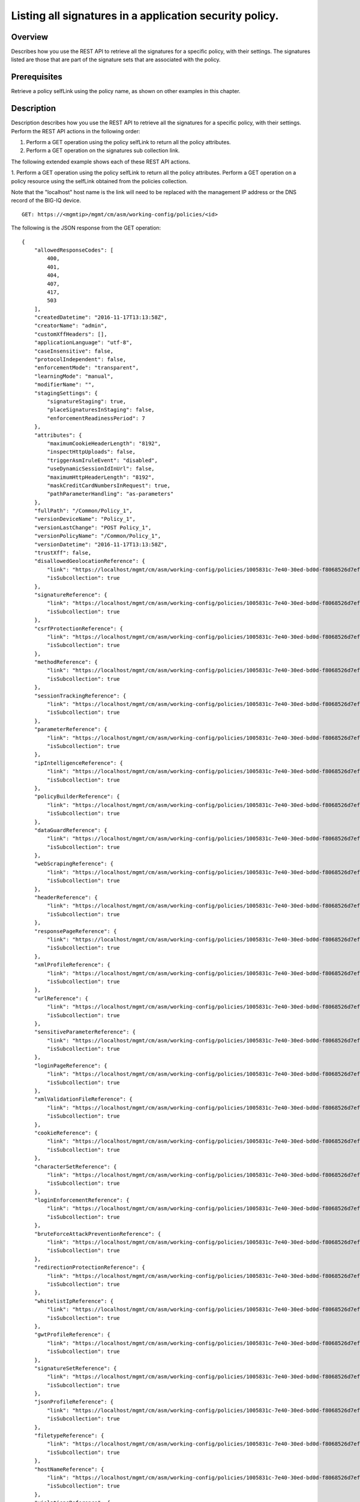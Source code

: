 Listing all signatures in a application security policy.
------------------------------------------------------------

Overview
~~~~~~~~

Describes how you use the REST API to retrieve all the signatures for a
specific policy, with their settings. The signatures listed are those
that are part of the signature sets that are associated with the policy.

Prerequisites
~~~~~~~~~~~~~

Retrieve a policy selfLink using the policy name, as shown on other
examples in this chapter. 


Description
~~~~~~~~~~~

Description describes how you use the REST API to retrieve all the signatures for a specific policy, with their
settings. Perform the REST API actions in the following order: 

1. Perform a GET operation using the policy selfLink to return all the policy attributes. 

2. Perform a GET operation on the signatures sub collection link.

The following extended example shows each of these REST API actions.

1. Perform a GET operation using the policy selfLink to return all the policy attributes. Perform a GET operation on a policy
resource using the selfLink obtained from the policies collection. 

Note that the "localhost" host name is the link will need to be replaced with the management IP address or the DNS record of the BIG-IQ device.

::

    GET: https://<mgmtip>/mgmt/cm/asm/working-config/policies/<id>

The following is the JSON response from the GET operation:

::

    {
        "allowedResponseCodes": [
            400,
            401,
            404,
            407,
            417,
            503
        ],
        "createdDatetime": "2016-11-17T13:13:58Z",
        "creatorName": "admin",
        "customXffHeaders": [],
        "applicationLanguage": "utf-8",
        "caseInsensitive": false,
        "protocolIndependent": false,
        "enforcementMode": "transparent",
        "learningMode": "manual",
        "modifierName": "",
        "stagingSettings": {
            "signatureStaging": true,
            "placeSignaturesInStaging": false,
            "enforcementReadinessPeriod": 7
        },
        "attributes": {
            "maximumCookieHeaderLength": "8192",
            "inspectHttpUploads": false,
            "triggerAsmIruleEvent": "disabled",
            "useDynamicSessionIdInUrl": false,
            "maximumHttpHeaderLength": "8192",
            "maskCreditCardNumbersInRequest": true,
            "pathParameterHandling": "as-parameters"
        },
        "fullPath": "/Common/Policy_1",
        "versionDeviceName": "Policy_1",
        "versionLastChange": "POST Policy_1",
        "versionPolicyName": "/Common/Policy_1",
        "versionDatetime": "2016-11-17T13:13:58Z",
        "trustXff": false,
        "disallowedGeolocationReference": {
            "link": "https://localhost/mgmt/cm/asm/working-config/policies/1005831c-7e40-30ed-bd0d-f8068526d7ef/disallowed-geolocations",
            "isSubcollection": true
        },
        "signatureReference": {
            "link": "https://localhost/mgmt/cm/asm/working-config/policies/1005831c-7e40-30ed-bd0d-f8068526d7ef/signatures",
            "isSubcollection": true
        },
        "csrfProtectionReference": {
            "link": "https://localhost/mgmt/cm/asm/working-config/policies/1005831c-7e40-30ed-bd0d-f8068526d7ef/csrf-protection",
            "isSubcollection": true
        },
        "methodReference": {
            "link": "https://localhost/mgmt/cm/asm/working-config/policies/1005831c-7e40-30ed-bd0d-f8068526d7ef/methods",
            "isSubcollection": true
        },
        "sessionTrackingReference": {
            "link": "https://localhost/mgmt/cm/asm/working-config/policies/1005831c-7e40-30ed-bd0d-f8068526d7ef/session-tracking",
            "isSubcollection": true
        },
        "parameterReference": {
            "link": "https://localhost/mgmt/cm/asm/working-config/policies/1005831c-7e40-30ed-bd0d-f8068526d7ef/parameters",
            "isSubcollection": true
        },
        "ipIntelligenceReference": {
            "link": "https://localhost/mgmt/cm/asm/working-config/policies/1005831c-7e40-30ed-bd0d-f8068526d7ef/ip-intelligence",
            "isSubcollection": true
        },
        "policyBuilderReference": {
            "link": "https://localhost/mgmt/cm/asm/working-config/policies/1005831c-7e40-30ed-bd0d-f8068526d7ef/policy-builder",
            "isSubcollection": true
        },
        "dataGuardReference": {
            "link": "https://localhost/mgmt/cm/asm/working-config/policies/1005831c-7e40-30ed-bd0d-f8068526d7ef/data-guard",
            "isSubcollection": true
        },
        "webScrapingReference": {
            "link": "https://localhost/mgmt/cm/asm/working-config/policies/1005831c-7e40-30ed-bd0d-f8068526d7ef/web-scraping",
            "isSubcollection": true
        },
        "headerReference": {
            "link": "https://localhost/mgmt/cm/asm/working-config/policies/1005831c-7e40-30ed-bd0d-f8068526d7ef/headers",
            "isSubcollection": true
        },
        "responsePageReference": {
            "link": "https://localhost/mgmt/cm/asm/working-config/policies/1005831c-7e40-30ed-bd0d-f8068526d7ef/response-pages",
            "isSubcollection": true
        },
        "xmlProfileReference": {
            "link": "https://localhost/mgmt/cm/asm/working-config/policies/1005831c-7e40-30ed-bd0d-f8068526d7ef/xml-profiles",
            "isSubcollection": true
        },
        "urlReference": {
            "link": "https://localhost/mgmt/cm/asm/working-config/policies/1005831c-7e40-30ed-bd0d-f8068526d7ef/urls",
            "isSubcollection": true
        },
        "sensitiveParameterReference": {
            "link": "https://localhost/mgmt/cm/asm/working-config/policies/1005831c-7e40-30ed-bd0d-f8068526d7ef/sensitive-parameters",
            "isSubcollection": true
        },
        "loginPageReference": {
            "link": "https://localhost/mgmt/cm/asm/working-config/policies/1005831c-7e40-30ed-bd0d-f8068526d7ef/login-pages",
            "isSubcollection": true
        },
        "xmlValidationFileReference": {
            "link": "https://localhost/mgmt/cm/asm/working-config/policies/1005831c-7e40-30ed-bd0d-f8068526d7ef/xml-validation-files",
            "isSubcollection": true
        },
        "cookieReference": {
            "link": "https://localhost/mgmt/cm/asm/working-config/policies/1005831c-7e40-30ed-bd0d-f8068526d7ef/cookies",
            "isSubcollection": true
        },
        "characterSetReference": {
            "link": "https://localhost/mgmt/cm/asm/working-config/policies/1005831c-7e40-30ed-bd0d-f8068526d7ef/character-sets",
            "isSubcollection": true
        },
        "loginEnforcementReference": {
            "link": "https://localhost/mgmt/cm/asm/working-config/policies/1005831c-7e40-30ed-bd0d-f8068526d7ef/login-enforcement",
            "isSubcollection": true
        },
        "bruteForceAttackPreventionReference": {
            "link": "https://localhost/mgmt/cm/asm/working-config/policies/1005831c-7e40-30ed-bd0d-f8068526d7ef/brute-force-attack-preventions",
            "isSubcollection": true
        },
        "redirectionProtectionReference": {
            "link": "https://localhost/mgmt/cm/asm/working-config/policies/1005831c-7e40-30ed-bd0d-f8068526d7ef/redirection-protection",
            "isSubcollection": true
        },
        "whitelistIpReference": {
            "link": "https://localhost/mgmt/cm/asm/working-config/policies/1005831c-7e40-30ed-bd0d-f8068526d7ef/whitelist-ips",
            "isSubcollection": true
        },
        "gwtProfileReference": {
            "link": "https://localhost/mgmt/cm/asm/working-config/policies/1005831c-7e40-30ed-bd0d-f8068526d7ef/gwt-profiles",
            "isSubcollection": true
        },
        "signatureSetReference": {
            "link": "https://localhost/mgmt/cm/asm/working-config/policies/1005831c-7e40-30ed-bd0d-f8068526d7ef/signature-sets",
            "isSubcollection": true
        },
        "jsonProfileReference": {
            "link": "https://localhost/mgmt/cm/asm/working-config/policies/1005831c-7e40-30ed-bd0d-f8068526d7ef/json-profiles",
            "isSubcollection": true
        },
        "filetypeReference": {
            "link": "https://localhost/mgmt/cm/asm/working-config/policies/1005831c-7e40-30ed-bd0d-f8068526d7ef/filetypes",
            "isSubcollection": true
        },
        "hostNameReference": {
            "link": "https://localhost/mgmt/cm/asm/working-config/policies/1005831c-7e40-30ed-bd0d-f8068526d7ef/host-names",
            "isSubcollection": true
        },
        "violationsReference": {
            "link": "https://localhost/mgmt/cm/asm/working-config/policies/1005831c-7e40-30ed-bd0d-f8068526d7ef/violations",
            "isSubcollection": true
        },
        "evasionsReference": {
            "link": "https://localhost/mgmt/cm/asm/working-config/policies/1005831c-7e40-30ed-bd0d-f8068526d7ef/evasions",
            "isSubcollection": true
        },
        "httpProtocolsReference": {
            "link": "https://localhost/mgmt/cm/asm/working-config/policies/1005831c-7e40-30ed-bd0d-f8068526d7ef/http-protocols",
            "isSubcollection": true
        },
        "webServicesSecurityReference": {
            "link": "https://localhost/mgmt/cm/asm/working-config/policies/1005831c-7e40-30ed-bd0d-f8068526d7ef/web-services-securities",
            "isSubcollection": true
        },
        "extractionsReference": {
            "link": "https://localhost/mgmt/cm/asm/working-config/policies/1005831c-7e40-30ed-bd0d-f8068526d7ef/extractions",
            "isSubcollection": true
        },
        "plainTextProfileReference": {
            "link": "https://localhost/mgmt/cm/asm/working-config/policies/1005831c-7e40-30ed-bd0d-f8068526d7ef/plain-text-profiles",
            "isSubcollection": true
        },
        "websocketUrlReference": {
            "link": "https://localhost/mgmt/cm/asm/working-config/policies/1005831c-7e40-30ed-bd0d-f8068526d7ef/websocket-urls",
            "isSubcollection": true
        },
        "sectionReference": {
            "link": "https://localhost/mgmt/cm/asm/working-config/policies/1005831c-7e40-30ed-bd0d-f8068526d7ef/sections",
            "isSubcollection": true
        },
        "type": "security",
        "hasParent": false,
        "partition": "Common",
        "name": "Policy_1",
        "description": "",
        "id": "1005831c-7e40-30ed-bd0d-f8068526d7ef",
        "generation": 1,
        "lastUpdateMicros": 1479388438212062,
        "kind": "cm:asm:working-config:policies:policystate",
        "selfLink": "https://localhost/mgmt/cm/asm/working-config/policies/1005831c-7e40-30ed-bd0d-f8068526d7ef"
    }

2. Perform a GET operation on the signatures sub collection link.
^^^^^^^^^^^^^^^^^^^^^^^^^^^^^^^^^^^^^^^^^^^^^^^^^^^^^^^^^^^^^^^^^

Perform a GET operation on the signatures sub collection link, with a
special parameter called 'filterBySignatureSets' that limits the results
to signatures that are part of the sets that are defined in the policy.
The signatures sub collection link can be found in the
'signatureReference' reference structure (link attribute) in the policy
above. The link can also be determined by the policy selfLink - add
'/sigantures' to the policy selfLink. The same logic applies to all
other sub collections as listed above. Note - further filtering by the
'enabled'/'performStaging' attributes cannot be done by the REST APIs.
Such filtering should be done by the caller with the retrieved results.

::

    GET: https://<mgmtip>/mgmt/cm/asm/working-config/policies/<id>/signatures?filterBySignatureSets=true

The following is the JSON response from the GET operation:

::

    {
        "items": [
            {
                "signatures": [
                    {
                        "signatureReference": {
                            "link": "https://localhost/mgmt/cm/asm/working-config/signatures/e00a9199-9644-33e8-af24-2c2dea6eb755"
                        },
                        "enabled": true,
                        "performStaging": true,
                        "name": "XPath Injection \"ancestor\""
                    },
                    {
                        "signatureReference": {
                            "link": "https://localhost/mgmt/cm/asm/working-config/signatures/ee725e31-406e-3433-be96-22fe07ae9474"
                        },
                        "enabled": true,
                        "performStaging": true,
                        "name": "Malicious program ( generic suntzu )"
                    },
                    {
                        "signatureReference": {
                            "link": "https://localhost/mgmt/cm/asm/working-config/signatures/f76a79c2-8924-3a9c-b0bd-36ed9c1a6351"
                        },
                        "enabled": true,
                        "performStaging": true,
                        "name": "LDAP injection attempt ( objectcategory )"
                    },
                    {
                        "signatureReference": {
                            "link": "https://localhost/mgmt/cm/asm/working-config/signatures/9c6d6072-511a-3e62-85ab-6cfc73faa75a"
                        },
                        "enabled": true,
                        "performStaging": true,
                        "name": "c++ code leakage"
                    },
                    {
                        "signatureReference": {
                            "link": "https://localhost/mgmt/cm/asm/working-config/signatures/63aee446-5a2a-3a8d-8c5d-abe949593f11"
                        },
                        "enabled": true,
                        "performStaging": true,
                        "name": "SQL-INJ xp_loginconfig"
                    },
                    {
                        "signatureReference": {
                            "link": "https://localhost/mgmt/cm/asm/working-config/signatures/d80d1e9b-eafc-35d1-957b-851964069d74"
                        },
                        "enabled": true,
                        "performStaging": true,
                        "name": "SQL-INJ \"UPDATE SET WHERE\""
                    },
                    {
                        "signatureReference": {
                            "link": "https://localhost/mgmt/cm/asm/working-config/signatures/b3a5e945-2c84-37c2-8fa1-f8f8456579b7"
                        },
                        "enabled": true,
                        "performStaging": true,
                        "name": "SQL Information Leakage (9)"
                    },
                    {
                        "signatureReference": {
                            "link": "https://localhost/mgmt/cm/asm/working-config/signatures/2b460f22-7408-3d70-8ae1-b007df22f4b2"
                        },
                        "enabled": true,
                        "performStaging": true,
                        "name": "link href rel stylesheet (Headers)"
                    },
                    {
                        "signatureReference": {
                            "link": "https://localhost/mgmt/cm/asm/working-config/signatures/2ddea994-5922-3cf5-a05b-981c85b76072"
                        },
                        "enabled": true,
                        "performStaging": true,
                        "name": "url javascript (Headers)"
                    },
                    {
                        "signatureReference": {
                            "link": "https://localhost/mgmt/cm/asm/working-config/signatures/31b7fcb2-59bb-3dce-965b-365e3f6c0439"
                        },
                        "enabled": true,
                        "performStaging": true,
                        "name": "background: url() (Headers)"
                    },
                    {
                        "signatureReference": {
                            "link": "https://localhost/mgmt/cm/asm/working-config/signatures/bdd12c4d-4d7f-3775-b1a5-51471694fda7"
                        },
                        "enabled": true,
                        "performStaging": true,
                        "name": "onredo (URI)"
                    },
                    {
                        "signatureReference": {
                            "link": "https://localhost/mgmt/cm/asm/working-config/signatures/f3a3f9e6-d1cd-3594-957f-0e6b8bf0dca3"
                        },
                        "enabled": true,
                        "performStaging": true,
                        "name": "url vbscript (Headers)"
                    },
                    {
                        "signatureReference": {
                            "link": "https://localhost/mgmt/cm/asm/working-config/signatures/62fc54eb-8436-3b19-9266-ca280de28f6a"
                        },
                        "enabled": true,
                        "performStaging": true,
                        "name": "JavaScript buffer overflow attempt 3 (Response)"
                    },
                    {
                        "signatureReference": {
                            "link": "https://localhost/mgmt/cm/asm/working-config/signatures/5f0bd68c-3b29-38da-8bd4-2d1e8df976bb"
                        },
                        "enabled": true,
                        "performStaging": true,
                        "name": "type = application / x-shockwave-flash (URL)"
                    },
                    {
                        "signatureReference": {
                            "link": "https://localhost/mgmt/cm/asm/working-config/signatures/7cabd557-e1ca-387f-b4ab-8b154d5786d2"
                        },
                        "enabled": true,
                        "performStaging": true,
                        "name": "XPath Injection \"fn:doc\""
                    },
                    {
                        "signatureReference": {
                            "link": "https://localhost/mgmt/cm/asm/working-config/signatures/1ea6fd65-de5d-39a7-ba4b-8402202f35d7"
                        },
                        "enabled": true,
                        "performStaging": true,
                        "name": "SQL-INJ \"end-quote UNION\" (Header)"
                    },
                    {
                        "signatureReference": {
                            "link": "https://localhost/mgmt/cm/asm/working-config/signatures/820d4c5f-75c2-3cfb-8cdf-7c943438eb43"
                        },
                        "enabled": true,
                        "performStaging": true,
                        "name": "Padding Oracle attack (Padbuster)"
                    },
                    {
                        "signatureReference": {
                            "link": "https://localhost/mgmt/cm/asm/working-config/signatures/43c56023-46c1-3170-a5a7-57ca5238924b"
                        },
                        "enabled": true,
                        "performStaging": true,
                        "name": "onLoseCapture() (Parameter)"
                    },
                    {
                        "signatureReference": {
                            "link": "https://localhost/mgmt/cm/asm/working-config/signatures/b6b3668b-3daa-3a32-bff9-7550ed414e69"
                        },
                        "enabled": true,
                        "performStaging": true,
                        "name": "#RefRef DoS tool (2)"
                    },
                    {
                        "signatureReference": {
                            "link": "https://localhost/mgmt/cm/asm/working-config/signatures/b7c47b47-ad98-3ef8-bd9f-dc313b47569b"
                        },
                        "enabled": true,
                        "performStaging": true,
                        "name": "JavaScript buffer overflow attempt 1"
                    },
                    {
                        "signatureReference": {
                            "link": "https://localhost/mgmt/cm/asm/working-config/signatures/dddc2d8c-cb0f-3a54-ae07-abf6142f619f"
                        },
                        "enabled": true,
                        "performStaging": true,
                        "name": "SQL-INJ \"SELECT LOAD_FILE()\""
                    },
                    {
                        "signatureReference": {
                            "link": "https://localhost/mgmt/cm/asm/working-config/signatures/30432b2c-bb60-35e7-88a3-0d7706019f39"
                        },
                        "enabled": true,
                        "performStaging": true,
                        "name": "SQL-INJ \"isnull\""
                    },
                    {
                        "signatureReference": {
                            "link": "https://localhost/mgmt/cm/asm/working-config/signatures/837fee6a-8541-3cba-9b28-5d7262c3e9bb"
                        },
                        "enabled": true,
                        "performStaging": true,
                        "name": "XMLData. (URI)"
                    },
                    {
                        "signatureReference": {
                            "link": "https://localhost/mgmt/cm/asm/working-config/signatures/6b3a96b5-f02d-38e1-9872-1b662dd3c6cc"
                        },
                        "enabled": true,
                        "performStaging": true,
                        "name": "param tag (Parameter)"
                    },
                    {
                        "signatureReference": {
                            "link": "https://localhost/mgmt/cm/asm/working-config/signatures/f89b5d94-3a93-3dea-95cf-940ef1b1cf84"
                        },
                        "enabled": true,
                        "performStaging": true,
                        "name": "SQL-INJ sys.user$ (URI)"
                    },
                    {
                        "signatureReference": {
                            "link": "https://localhost/mgmt/cm/asm/working-config/signatures/7942ea03-ea97-3236-a1a6-8c844906e215"
                        },
                        "enabled": true,
                        "performStaging": true,
                        "name": "SQL-INJ sysconstraints (Headers)"
                    },
                    {
                        "signatureReference": {
                            "link": "https://localhost/mgmt/cm/asm/working-config/signatures/66427973-8a13-3b15-a828-7093c73e593b"
                        },
                        "enabled": true,
                        "performStaging": true,
                        "name": "SQL-INJ substr() (Headers)"
                    },
                    {
                        "signatureReference": {
                            "link": "https://localhost/mgmt/cm/asm/working-config/signatures/0249e525-dd5c-3313-a0c5-953d9c13571e"
                        },
                        "enabled": true,
                        "performStaging": true,
                        "name": "input type image (URI)"
                    },
                    {
                        "signatureReference": {
                            "link": "https://localhost/mgmt/cm/asm/working-config/signatures/e937c891-5cf0-3c97-b535-1e5f4a469c34"
                        },
                        "enabled": true,
                        "performStaging": true,
                        "name": "SQL-INJ select instr"
                    },
                    {
                        "signatureReference": {
                            "link": "https://localhost/mgmt/cm/asm/working-config/signatures/a1c1d865-4400-319c-a89c-4c0ce78b9526"
                        },
                        "enabled": true,
                        "performStaging": true,
                        "name": "SQL-INJ \"begin declare\" (Headers)"
                    },
                    {
                        "signatureReference": {
                            "link": "https://localhost/mgmt/cm/asm/working-config/signatures/3fcf37cb-a93d-3f76-88e1-bb8977212689"
                        },
                        "enabled": true,
                        "performStaging": true,
                        "name": "onFinish() (Headers)"
                    },
                    {
                        "signatureReference": {
                            "link": "https://localhost/mgmt/cm/asm/working-config/signatures/7eed7aa9-a6d7-3446-a573-8647339e9d38"
                        },
                        "enabled": true,
                        "performStaging": true,
                        "name": "confirm() (Parameter)"
                    },
                    {
                        "signatureReference": {
                            "link": "https://localhost/mgmt/cm/asm/working-config/signatures/e7a35ef7-86f6-3262-9ae8-71e76a212263"
                        },
                        "enabled": true,
                        "performStaging": true,
                        "name": "HTML entity - &#x... (URI)"
                    },
                    {
                        "signatureReference": {
                            "link": "https://localhost/mgmt/cm/asm/working-config/signatures/77ac10e7-13d3-362d-a120-c4894a79ec2a"
                        },
                        "enabled": true,
                        "performStaging": true,
                        "name": "SQL-INJ \"master..\" database (Parameter)"
                    },
                    {
                        "signatureReference": {
                            "link": "https://localhost/mgmt/cm/asm/working-config/signatures/9e1cb083-e318-37ff-aee0-18af132bbef2"
                        },
                        "enabled": true,
                        "performStaging": true,
                        "name": "HTML entity - &#x... (Headers)"
                    },
                    {
                        "signatureReference": {
                            "link": "https://localhost/mgmt/cm/asm/working-config/signatures/4161fe00-9817-3344-a38d-d95c1c48d407"
                        },
                        "enabled": true,
                        "performStaging": true,
                        "name": "video poster (Header)"
                    },
                    {
                        "signatureReference": {
                            "link": "https://localhost/mgmt/cm/asm/working-config/signatures/1490099f-9c9e-327b-a48e-d9ba68198a41"
                        },
                        "enabled": true,
                        "performStaging": true,
                        "name": "onkeydown (Parameter)"
                    },
                    {
                        "signatureReference": {
                            "link": "https://localhost/mgmt/cm/asm/working-config/signatures/05718d50-dfc9-371a-85d2-c807c78c25f9"
                        },
                        "enabled": true,
                        "performStaging": true,
                        "name": "SQL-INJ \"declare begin\""
                    },
                    {
                        "signatureReference": {
                            "link": "https://localhost/mgmt/cm/asm/working-config/signatures/861ae5e8-e24d-3cb9-a8e4-f4f7501bc06d"
                        },
                        "enabled": true,
                        "performStaging": true,
                        "name": "SQL-INJ 1,1,1"
                    },
                    {
                        "signatureReference": {
                            "link": "https://localhost/mgmt/cm/asm/working-config/signatures/cf60ab08-20be-3a96-8e5c-20c549e941aa"
                        },
                        "enabled": true,
                        "performStaging": true,
                        "name": "onContextMenu() (Headers)"
                    },
                    {
                        "signatureReference": {
                            "link": "https://localhost/mgmt/cm/asm/working-config/signatures/8f6b33d8-a610-3ccc-bb92-d3f5884ce321"
                        },
                        "enabled": true,
                        "performStaging": true,
                        "name": "Web Server Probe ( .nasl )"
                    },
                    {
                        "signatureReference": {
                            "link": "https://localhost/mgmt/cm/asm/working-config/signatures/847234a1-ce39-33dd-a047-2d18a22fdadf"
                        },
                        "enabled": true,
                        "performStaging": true,
                        "name": "onhaschange (Parameter)"
                    },
                    {
                        "signatureReference": {
                            "link": "https://localhost/mgmt/cm/asm/working-config/signatures/6160915a-6bbf-3483-87d1-99556243f368"
                        },
                        "enabled": true,
                        "performStaging": true,
                        "name": "STYLE : behavior (URI)"
                    },
                    {
                        "signatureReference": {
                            "link": "https://localhost/mgmt/cm/asm/working-config/signatures/6afa241d-3a8b-3848-baf2-12531e229c2f"
                        },
                        "enabled": true,
                        "performStaging": true,
                        "name": "SQL-INJ insert into (2) (URI)"
                    },
                    {
                        "signatureReference": {
                            "link": "https://localhost/mgmt/cm/asm/working-config/signatures/28f24dfe-df24-38c1-a6b1-02b0b818a34b"
                        },
                        "enabled": true,
                        "performStaging": true,
                        "name": "SQL Injection: End Transaction (Parameter)"
                    },
                    {
                        "signatureReference": {
                            "link": "https://localhost/mgmt/cm/asm/working-config/signatures/c205c23b-e294-3280-a142-f524f6b8455c"
                        },
                        "enabled": true,
                        "performStaging": true,
                        "name": "XMLData. (Headers)"
                    },
                    {
                        "signatureReference": {
                            "link": "https://localhost/mgmt/cm/asm/working-config/signatures/6a0730ea-a205-3c60-a596-9aaec4c008a3"
                        },
                        "enabled": true,
                        "performStaging": true,
                        "name": "Directory Listing"
                    },
                    {
                        "signatureReference": {
                            "link": "https://localhost/mgmt/cm/asm/working-config/signatures/944f04b4-2aad-3620-86c2-0b1c3e424340"
                        },
                        "enabled": true,
                        "performStaging": true,
                        "name": "Malicious program ( /.it/viewde )"
                    },
                    {
                        "signatureReference": {
                            "link": "https://localhost/mgmt/cm/asm/working-config/signatures/97e1cf3d-6ac5-3854-855a-41ad87cf0a1e"
                        },
                        "enabled": true,
                        "performStaging": true,
                        "name": "Automated client access \"Microsoft Office Protocol Discovery\""
                    },
                    {
                        "signatureReference": {
                            "link": "https://localhost/mgmt/cm/asm/working-config/signatures/0c9aa298-5be8-3ad4-bb23-fdb54911dbef"
                        },
                        "enabled": true,
                        "performStaging": true,
                        "name": "SQL-INJ \"DROP SCHEMA\" (Parameter)"
                    },
                    {
                        "signatureReference": {
                            "link": "https://localhost/mgmt/cm/asm/working-config/signatures/af4e2333-43f5-31ef-a30a-be06a83ba847"
                        },
                        "enabled": true,
                        "performStaging": true,
                        "name": "SQL-INJ user_group"
                    },
                    {
                        "signatureReference": {
                            "link": "https://localhost/mgmt/cm/asm/working-config/signatures/edf3ca59-6c48-31ef-8244-9a1b508a2dca"
                        },
                        "enabled": true,
                        "performStaging": true,
                        "name": "decodeURIcomponent() (URI)"
                    },
                    {
                        "signatureReference": {
                            "link": "https://localhost/mgmt/cm/asm/working-config/signatures/ce77e0bd-8398-35d6-bde2-840404cf3970"
                        },
                        "enabled": true,
                        "performStaging": true,
                        "name": "onemptied (Header)"
                    },
                    {
                        "signatureReference": {
                            "link": "https://localhost/mgmt/cm/asm/working-config/signatures/786edd7c-d59f-3d04-9c48-f762db89752b"
                        },
                        "enabled": true,
                        "performStaging": true,
                        "name": "Malicious program ( MyShell ) access"
                    },
                    {
                        "signatureReference": {
                            "link": "https://localhost/mgmt/cm/asm/working-config/signatures/1b31f3a9-c214-34f0-b408-5d58b4fd2cd8"
                        },
                        "enabled": true,
                        "performStaging": true,
                        "name": "src shell (Parameter)"
                    },
                    {
                        "signatureReference": {
                            "link": "https://localhost/mgmt/cm/asm/working-config/signatures/1bc536c4-9951-3ee6-a479-73c61ba32672"
                        },
                        "enabled": true,
                        "performStaging": true,
                        "name": "SQL Injection: End Transaction (URI)"
                    },
                    {
                        "signatureReference": {
                            "link": "https://localhost/mgmt/cm/asm/working-config/signatures/a61265b8-e92e-3b34-871b-cc0166fd092e"
                        },
                        "enabled": true,
                        "performStaging": true,
                        "name": "decodeURIcomponent() (Parameter)"
                    },
                    {
                        "signatureReference": {
                            "link": "https://localhost/mgmt/cm/asm/working-config/signatures/d61e7b68-dba5-3358-b246-94b00c3fcbea"
                        },
                        "enabled": true,
                        "performStaging": true,
                        "name": "onkeypress (Headers)"
                    },
                    {
                        "signatureReference": {
                            "link": "https://localhost/mgmt/cm/asm/working-config/signatures/aca2ff8b-78c9-3b62-9558-a206a7b5f9f0"
                        },
                        "enabled": true,
                        "performStaging": true,
                        "name": "Malicious Web Site crawler (bwh3_user_agent)"
                    },
                    {
                        "signatureReference": {
                            "link": "https://localhost/mgmt/cm/asm/working-config/signatures/21d60c7b-748f-3890-aedc-45db4505b5ca"
                        },
                        "enabled": true,
                        "performStaging": true,
                        "name": "Session Fixation Attempt - 1 (URI)"
                    },
                    {
                        "signatureReference": {
                            "link": "https://localhost/mgmt/cm/asm/working-config/signatures/8f3bd653-36a8-3810-bc69-c496fc339fcb"
                        },
                        "enabled": true,
                        "performStaging": true,
                        "name": "onCopy() (Parameter)"
                    },
                    {
                        "signatureReference": {
                            "link": "https://localhost/mgmt/cm/asm/working-config/signatures/721b1290-2b52-393b-bb1f-72c3443042b1"
                        },
                        "enabled": true,
                        "performStaging": true,
                        "name": "Malicious Web Site crawler \"x-aaaaaa\""
                    },
                    {
                        "signatureReference": {
                            "link": "https://localhost/mgmt/cm/asm/working-config/signatures/04576d45-2aea-361c-91b6-9ba5faa5bcff"
                        },
                        "enabled": true,
                        "performStaging": true,
                        "name": "[document] (URI)"
                    },
                    {
                        "signatureReference": {
                            "link": "https://localhost/mgmt/cm/asm/working-config/signatures/80d34f0e-591c-3872-8a97-62f5f2ffb452"
                        },
                        "enabled": true,
                        "performStaging": true,
                        "name": "SQL-INJ \"load_file()\" (Headers)"
                    },
                    {
                        "signatureReference": {
                            "link": "https://localhost/mgmt/cm/asm/working-config/signatures/9da735c0-0ef3-3f4f-93e6-c7144fbd77d6"
                        },
                        "enabled": true,
                        "performStaging": true,
                        "name": "SQL-INJ expressions like \" and 1=1 (6) (URI)"
                    },
                    {
                        "signatureReference": {
                            "link": "https://localhost/mgmt/cm/asm/working-config/signatures/75332db0-2cee-3631-91cd-69b8a8e29d74"
                        },
                        "enabled": true,
                        "performStaging": true,
                        "name": "SQL-INJ bitand (Headers)"
                    },
                    {
                        "signatureReference": {
                            "link": "https://localhost/mgmt/cm/asm/working-config/signatures/05ad90a9-f885-3b1b-8576-6aa18c8ddde6"
                        },
                        "enabled": true,
                        "performStaging": true,
                        "name": "Generic XSS evasion (Headers) - unicode characters"
                    },
                    {
                        "signatureReference": {
                            "link": "https://localhost/mgmt/cm/asm/working-config/signatures/3c5b0214-691e-39a0-a47a-11e240416f7d"
                        },
                        "enabled": true,
                        "performStaging": true,
                        "name": "SQL-INJ integer field UNION (Header)"
                    },
                    {
                        "signatureReference": {
                            "link": "https://localhost/mgmt/cm/asm/working-config/signatures/30307b77-6f1f-37aa-bead-21d570faf8bc"
                        },
                        "enabled": true,
                        "performStaging": true,
                        "name": "SQL-INJ select ascii"
                    },
                    {
                        "signatureReference": {
                            "link": "https://localhost/mgmt/cm/asm/working-config/signatures/b38db25e-92cd-38c2-ab71-a70192519e51"
                        },
                        "enabled": true,
                        "performStaging": true,
                        "name": "OpenAsTextStream() (Parameter)"
                    },
                    {
                        "signatureReference": {
                            "link": "https://localhost/mgmt/cm/asm/working-config/signatures/5ba6518b-1d8a-3b96-bab7-18c83e9d4b80"
                        },
                        "enabled": true,
                        "performStaging": true,
                        "name": "href ecmascript (URI)"
                    },
                    {
                        "signatureReference": {
                            "link": "https://localhost/mgmt/cm/asm/working-config/signatures/1b6458ee-0723-37d2-8b14-5281c3d9dec1"
                        },
                        "enabled": true,
                        "performStaging": true,
                        "name": "execute() (Parameter)"
                    },
                    {
                        "signatureReference": {
                            "link": "https://localhost/mgmt/cm/asm/working-config/signatures/30e5fbc0-9d33-36b9-82f4-b1d2a2e194d8"
                        },
                        "enabled": true,
                        "performStaging": true,
                        "name": "Malicious Web Site crawler (atSpider)"
                    },
                    {
                        "signatureReference": {
                            "link": "https://localhost/mgmt/cm/asm/working-config/signatures/3576313c-0873-344d-a3ff-c75a8d51f48b"
                        },
                        "enabled": true,
                        "performStaging": true,
                        "name": "Pushdo botnet traffic - Probe request (2)"
                    },
                    {
                        "signatureReference": {
                            "link": "https://localhost/mgmt/cm/asm/working-config/signatures/3ecc45e7-3963-3aba-bcc7-2077fdf4c305"
                        },
                        "enabled": true,
                        "performStaging": true,
                        "name": "/_admin access"
                    },
                    {
                        "signatureReference": {
                            "link": "https://localhost/mgmt/cm/asm/working-config/signatures/2e0691b7-37b0-35c9-b8a9-59cb307f8caa"
                        },
                        "enabled": true,
                        "performStaging": true,
                        "name": "SQL-INJ xp_regread"
                    },
                    {
                        "signatureReference": {
                            "link": "https://localhost/mgmt/cm/asm/working-config/signatures/76a14053-8c3d-3702-9ec9-bc380f18cb72"
                        },
                        "enabled": true,
                        "performStaging": true,
                        "name": "SQL-INJ select data-type"
                    },
                    {
                        "signatureReference": {
                            "link": "https://localhost/mgmt/cm/asm/working-config/signatures/d6544dc6-281a-32ee-86a7-d610dda1129a"
                        },
                        "enabled": true,
                        "performStaging": true,
                        "name": "Malicious Web Site crawler (WEP Search)"
                    },
                    {
                        "signatureReference": {
                            "link": "https://localhost/mgmt/cm/asm/working-config/signatures/3d378cb7-c879-3285-a81b-21c9d612e48f"
                        },
                        "enabled": true,
                        "performStaging": true,
                        "name": "SQL-INJ waitfor delay (URI)"
                    },
                    {
                        "signatureReference": {
                            "link": "https://localhost/mgmt/cm/asm/working-config/signatures/23315489-7e98-3fa3-bc3d-c83a63447b42"
                        },
                        "enabled": true,
                        "performStaging": true,
                        "name": "Malicious Web Site crawler (DBrowse)"
                    },
                    {
                        "signatureReference": {
                            "link": "https://localhost/mgmt/cm/asm/working-config/signatures/d77fc3fd-52e8-37f0-9234-c87a781796e1"
                        },
                        "enabled": true,
                        "performStaging": true,
                        "name": "Web Server Probe ( scanalert )"
                    },
                    {
                        "signatureReference": {
                            "link": "https://localhost/mgmt/cm/asm/working-config/signatures/602fe29a-300c-390f-9881-a9a4f00807e8"
                        },
                        "enabled": true,
                        "performStaging": true,
                        "name": "SQL-INJ \"preg_\" (Headers)"
                    },
                    {
                        "signatureReference": {
                            "link": "https://localhost/mgmt/cm/asm/working-config/signatures/a7b53412-b23a-3bea-943c-eb89bce04a33"
                        },
                        "enabled": true,
                        "performStaging": true,
                        "name": "Automated client access \"microsoft url control\""
                    },
                    {
                        "signatureReference": {
                            "link": "https://localhost/mgmt/cm/asm/working-config/signatures/657bd2f5-951d-3c6c-be7d-992573ddad3e"
                        },
                        "enabled": true,
                        "performStaging": true,
                        "name": "eval; (Headers)"
                    },
                    {
                        "signatureReference": {
                            "link": "https://localhost/mgmt/cm/asm/working-config/signatures/0d860347-d77c-3a59-9f38-ed89a8d7b88e"
                        },
                        "enabled": true,
                        "performStaging": true,
                        "name": "Malicious Web Site crawler \"Missigua\""
                    },
                    {
                        "signatureReference": {
                            "link": "https://localhost/mgmt/cm/asm/working-config/signatures/50e879a7-c55d-35db-a06f-e19517e968ff"
                        },
                        "enabled": true,
                        "performStaging": true,
                        "name": "CSSHttpRequest (Parameter)"
                    },
                    {
                        "signatureReference": {
                            "link": "https://localhost/mgmt/cm/asm/working-config/signatures/ac7355bf-a24e-3a35-a9b3-24a4af93bfc0"
                        },
                        "enabled": true,
                        "performStaging": true,
                        "name": "Malicious Web Site crawler \"webemailextrac\""
                    },
                    {
                        "signatureReference": {
                            "link": "https://localhost/mgmt/cm/asm/working-config/signatures/c5ea5c54-6084-335f-a700-ffc7b1dd1c5b"
                        },
                        "enabled": true,
                        "performStaging": true,
                        "name": "Malicious Web Site crawler \"combine\""
                    },
                    {
                        "signatureReference": {
                            "link": "https://localhost/mgmt/cm/asm/working-config/signatures/a6508d6d-072b-34e5-9241-55fb56ea2dcf"
                        },
                        "enabled": true,
                        "performStaging": true,
                        "name": "SQL-INJ expressions like \"' and 1 --\""
                    },
                    {
                        "signatureReference": {
                            "link": "https://localhost/mgmt/cm/asm/working-config/signatures/c878a12e-8b35-369d-b81d-b2cc01336b50"
                        },
                        "enabled": true,
                        "performStaging": true,
                        "name": "onloadstart (Header)"
                    },
                    {
                        "signatureReference": {
                            "link": "https://localhost/mgmt/cm/asm/working-config/signatures/5142be5f-0f95-3f5e-afa3-836c578d677e"
                        },
                        "enabled": true,
                        "performStaging": true,
                        "name": "onPause() (Parameter)"
                    },
                    {
                        "signatureReference": {
                            "link": "https://localhost/mgmt/cm/asm/working-config/signatures/33b8038c-6ccd-3602-a4cc-9aed584c7589"
                        },
                        "enabled": true,
                        "performStaging": true,
                        "name": "Malicious program ( Gamma Web Shell ) access"
                    },
                    {
                        "signatureReference": {
                            "link": "https://localhost/mgmt/cm/asm/working-config/signatures/c6adfb22-78bb-3dc6-baa5-0e3caea951bc"
                        },
                        "enabled": true,
                        "performStaging": true,
                        "name": "HTML comment (Header)"
                    },
                    {
                        "signatureReference": {
                            "link": "https://localhost/mgmt/cm/asm/working-config/signatures/fbb733a8-7229-3d0b-b349-fa11f4563140"
                        },
                        "enabled": true,
                        "performStaging": true,
                        "name": "Malicious Web Site crawler \"CheeseBot\""
                    },
                    {
                        "signatureReference": {
                            "link": "https://localhost/mgmt/cm/asm/working-config/signatures/e864d6cf-f31a-3319-92c5-d93b65b3bb00"
                        },
                        "enabled": true,
                        "performStaging": true,
                        "name": "<MATH href (Parameter)"
                    },
                    {
                        "signatureReference": {
                            "link": "https://localhost/mgmt/cm/asm/working-config/signatures/277d76aa-6a08-3ecf-bfff-663aed85a9d2"
                        },
                        "enabled": true,
                        "performStaging": true,
                        "name": "Web Server Probe ( Falcove )"
                    },
                    {
                        "signatureReference": {
                            "link": "https://localhost/mgmt/cm/asm/working-config/signatures/987879dd-ad48-3990-b6f8-eedaa059fd8f"
                        },
                        "enabled": true,
                        "performStaging": true,
                        "name": "touchstart (Header)"
                    },
                    {
                        "signatureReference": {
                            "link": "https://localhost/mgmt/cm/asm/working-config/signatures/606fcbd6-4a40-3092-a88b-e4dfa343db5a"
                        },
                        "enabled": true,
                        "performStaging": true,
                        "name": "SQL-INJ user_ind_columns"
                    },
                    {
                        "signatureReference": {
                            "link": "https://localhost/mgmt/cm/asm/working-config/signatures/b6541813-a262-3be8-8a7c-c9a8d10c9d4f"
                        },
                        "enabled": true,
                        "performStaging": true,
                        "name": "param tag (URI)"
                    },
                    {
                        "signatureReference": {
                            "link": "https://localhost/mgmt/cm/asm/working-config/signatures/a8d45f95-e3b7-3763-8799-56c7dcfc6449"
                        },
                        "enabled": true,
                        "performStaging": true,
                        "name": "onwaiting (Header)"
                    },
                    {
                        "signatureReference": {
                            "link": "https://localhost/mgmt/cm/asm/working-config/signatures/a6767660-4e8f-3c32-adf2-a21545c7d70a"
                        },
                        "enabled": true,
                        "performStaging": true,
                        "name": "SQL-INJ \"master..\" database (Headers)"
                    },
                    {
                        "signatureReference": {
                            "link": "https://localhost/mgmt/cm/asm/working-config/signatures/1caa25fb-c8ea-3315-9d48-35cb97ccaf53"
                        },
                        "enabled": true,
                        "performStaging": true,
                        "name": "onPaste() (Parameter)"
                    },
                    {
                        "signatureReference": {
                            "link": "https://localhost/mgmt/cm/asm/working-config/signatures/328dd269-2a3a-3f02-b996-78a46fc3facb"
                        },
                        "enabled": true,
                        "performStaging": true,
                        "name": "XMLHttpRequest() (Parameter)"
                    },
                    {
                        "signatureReference": {
                            "link": "https://localhost/mgmt/cm/asm/working-config/signatures/93341634-e87b-3098-99f6-bbd53d884583"
                        },
                        "enabled": true,
                        "performStaging": true,
                        "name": "ImageMagick arbitrary file deletion (ephemeral)"
                    },
                    {
                        "signatureReference": {
                            "link": "https://localhost/mgmt/cm/asm/working-config/signatures/7aa6632b-028c-3b88-899f-afbb04f344e2"
                        },
                        "enabled": true,
                        "performStaging": true,
                        "name": "asfunction: (Parameter)"
                    },
                    {
                        "signatureReference": {
                            "link": "https://localhost/mgmt/cm/asm/working-config/signatures/0488da6f-7a06-3576-903d-becb233547bd"
                        },
                        "enabled": true,
                        "performStaging": true,
                        "name": "onkeydown (Headers)"
                    },
                    {
                        "signatureReference": {
                            "link": "https://localhost/mgmt/cm/asm/working-config/signatures/d59a1b15-a360-3629-b4cf-7b2c5e828744"
                        },
                        "enabled": true,
                        "performStaging": true,
                        "name": "url javascript (Headers) (2)"
                    },
                    {
                        "signatureReference": {
                            "link": "https://localhost/mgmt/cm/asm/working-config/signatures/fdcd9c72-6010-368a-949a-9ef3bc505c5c"
                        },
                        "enabled": true,
                        "performStaging": true,
                        "name": "livescript (Headers)"
                    },
                    {
                        "signatureReference": {
                            "link": "https://localhost/mgmt/cm/asm/working-config/signatures/268e4c04-b0f2-3e80-872a-2352d9812abd"
                        },
                        "enabled": true,
                        "performStaging": true,
                        "name": "link href rel stylesheet (URL)"
                    },
                    {
                        "signatureReference": {
                            "link": "https://localhost/mgmt/cm/asm/working-config/signatures/98bf3c90-9611-3740-b4ef-7e0c68621529"
                        },
                        "enabled": true,
                        "performStaging": true,
                        "name": ".addimport (URI)"
                    },
                    {
                        "signatureReference": {
                            "link": "https://localhost/mgmt/cm/asm/working-config/signatures/8192ed03-159e-380d-86a1-e7e2dcfc90ef"
                        },
                        "enabled": true,
                        "performStaging": true,
                        "name": "Session Fixation Attempt - 4 (URI)"
                    },
                    {
                        "signatureReference": {
                            "link": "https://localhost/mgmt/cm/asm/working-config/signatures/cecaf2be-e5c4-3873-a8a5-14d0fc806680"
                        },
                        "enabled": true,
                        "performStaging": true,
                        "name": "SQL-INJ drop trigger"
                    },
                    {
                        "signatureReference": {
                            "link": "https://localhost/mgmt/cm/asm/working-config/signatures/4644ccd6-28e6-3d9b-b53f-2b97813e9edd"
                        },
                        "enabled": true,
                        "performStaging": true,
                        "name": "Malicious program ( News Remote PHP Shell Injection ) upload"
                    },
                    {
                        "signatureReference": {
                            "link": "https://localhost/mgmt/cm/asm/working-config/signatures/d7fc6818-94e7-3d40-ab76-02719dcb2ff9"
                        },
                        "enabled": true,
                        "performStaging": true,
                        "name": "Malicious Web Site crawler \"rsync\""
                    },
                    {
                        "signatureReference": {
                            "link": "https://localhost/mgmt/cm/asm/working-config/signatures/2b1e9de3-9320-3694-9ead-81847550355b"
                        },
                        "enabled": true,
                        "performStaging": true,
                        "name": "Web Server Probe ( \"an exploit\" )"
                    },
                    {
                        "signatureReference": {
                            "link": "https://localhost/mgmt/cm/asm/working-config/signatures/20babba6-8cd3-3668-825a-57900747bb9c"
                        },
                        "enabled": true,
                        "performStaging": true,
                        "name": "style list-style-image:url (Parameter) (2)"
                    },
                    {
                        "signatureReference": {
                            "link": "https://localhost/mgmt/cm/asm/working-config/signatures/3f0176fe-52ab-35b1-af23-c14c06fa9209"
                        },
                        "enabled": true,
                        "performStaging": true,
                        "name": "(GHDB) Smb.conf access"
                    },
                    {
                        "signatureReference": {
                            "link": "https://localhost/mgmt/cm/asm/working-config/signatures/42f72b0e-b7e1-39b6-a52d-9099c8fa9d8b"
                        },
                        "enabled": true,
                        "performStaging": true,
                        "name": "SQL-INJ \"BACKUP DATABASE\" (Headers)"
                    },
                    {
                        "signatureReference": {
                            "link": "https://localhost/mgmt/cm/asm/working-config/signatures/9172a48c-88af-37b5-9acd-adf6bc53f8f9"
                        },
                        "enabled": true,
                        "performStaging": true,
                        "name": "SQL Information Leakage (8)"
                    },
                    {
                        "signatureReference": {
                            "link": "https://localhost/mgmt/cm/asm/working-config/signatures/207450e9-e88f-373e-b5aa-f6dfe5a616d6"
                        },
                        "enabled": true,
                        "performStaging": true,
                        "name": "SQL-INJ =\"'"
                    },
                    {
                        "signatureReference": {
                            "link": "https://localhost/mgmt/cm/asm/working-config/signatures/830f09e5-e43b-3f0c-8eb2-f67c2ef91d7b"
                        },
                        "enabled": true,
                        "performStaging": true,
                        "name": "onLoseCapture() (URI)"
                    },
                    {
                        "signatureReference": {
                            "link": "https://localhost/mgmt/cm/asm/working-config/signatures/4f0c4ca1-bf45-3664-8341-ed11c2c09e3c"
                        },
                        "enabled": true,
                        "performStaging": true,
                        "name": "Malicious program ( Gamma Web Shell ) upload"
                    },
                    {
                        "signatureReference": {
                            "link": "https://localhost/mgmt/cm/asm/working-config/signatures/4bbcfa6d-8d0f-3eb8-9207-9abc3bac40ff"
                        },
                        "enabled": true,
                        "performStaging": true,
                        "name": "Email Injection (1)"
                    },
                    {
                        "signatureReference": {
                            "link": "https://localhost/mgmt/cm/asm/working-config/signatures/0eb3b32c-6476-346a-b61d-6e720d5d9139"
                        },
                        "enabled": true,
                        "performStaging": true,
                        "name": ".fromcharcode (Parameter)"
                    },
                    {
                        "signatureReference": {
                            "link": "https://localhost/mgmt/cm/asm/working-config/signatures/3555b1e9-1fb5-36e4-a494-4c596a878a99"
                        },
                        "enabled": true,
                        "performStaging": true,
                        "name": "href vbscript (Headers)"
                    },
                    {
                        "signatureReference": {
                            "link": "https://localhost/mgmt/cm/asm/working-config/signatures/4a8c01aa-53c0-3369-b718-ccc16ddc646f"
                        },
                        "enabled": true,
                        "performStaging": true,
                        "name": "ondrag... (Parameter)"
                    },
                    {
                        "signatureReference": {
                            "link": "https://localhost/mgmt/cm/asm/working-config/signatures/5b0bdbeb-4168-3e15-9aea-fd031fabd951"
                        },
                        "enabled": true,
                        "performStaging": true,
                        "name": "div tag: background-image (Parameter)"
                    },
                    {
                        "signatureReference": {
                            "link": "https://localhost/mgmt/cm/asm/working-config/signatures/001ff512-4437-3a80-9af8-418913c01a15"
                        },
                        "enabled": true,
                        "performStaging": true,
                        "name": "XPath Injection \"processing-instruction()\""
                    },
                    {
                        "signatureReference": {
                            "link": "https://localhost/mgmt/cm/asm/working-config/signatures/4abf8f5d-0192-3300-8eac-652e8d2ca5c6"
                        },
                        "enabled": true,
                        "performStaging": true,
                        "name": "Malicious Web Site crawler \"SiteSnagger\""
                    },
                    {
                        "signatureReference": {
                            "link": "https://localhost/mgmt/cm/asm/working-config/signatures/7d83a637-ec38-3336-b614-cf2f528ca566"
                        },
                        "enabled": true,
                        "performStaging": true,
                        "name": "xmlns:ev (URI)"
                    },
                    {
                        "signatureReference": {
                            "link": "https://localhost/mgmt/cm/asm/working-config/signatures/aac7db04-b36f-3e3c-bcc3-489d59f35b0a"
                        },
                        "enabled": true,
                        "performStaging": true,
                        "name": ".innerhtml (Parameter)"
                    },
                    {
                        "signatureReference": {
                            "link": "https://localhost/mgmt/cm/asm/working-config/signatures/c302b2d8-8e9f-338e-ac8e-9729fd2dd995"
                        },
                        "enabled": true,
                        "performStaging": true,
                        "name": "Malicious Web Site crawler (IBM EVV)"
                    },
                    {
                        "signatureReference": {
                            "link": "https://localhost/mgmt/cm/asm/working-config/signatures/d1f6dd28-2b82-3cb3-9840-ad9b5d880d70"
                        },
                        "enabled": true,
                        "performStaging": true,
                        "name": "onHelp() (Headers)"
                    },
                    {
                        "signatureReference": {
                            "link": "https://localhost/mgmt/cm/asm/working-config/signatures/ff03b1ad-3442-3a0e-92dd-0222fbf23df7"
                        },
                        "enabled": true,
                        "performStaging": true,
                        "name": "JavaScript buffer overflow attempt 2"
                    },
                    {
                        "signatureReference": {
                            "link": "https://localhost/mgmt/cm/asm/working-config/signatures/a7ce44c2-177a-35b1-b3af-07262e68d2de"
                        },
                        "enabled": true,
                        "performStaging": true,
                        "name": "@import (Headers)"
                    },
                    {
                        "signatureReference": {
                            "link": "https://localhost/mgmt/cm/asm/working-config/signatures/f679ebba-6e76-3573-9cd0-9c80f2d1ed8e"
                        },
                        "enabled": true,
                        "performStaging": true,
                        "name": "SQL-INJ \"sys.user_catalog\" (Headers)"
                    },
                    {
                        "signatureReference": {
                            "link": "https://localhost/mgmt/cm/asm/working-config/signatures/9f21e82b-37fe-3694-bccb-86c5a8f251ae"
                        },
                        "enabled": true,
                        "performStaging": true,
                        "name": ".execscript (Headers)"
                    },
                    {
                        "signatureReference": {
                            "link": "https://localhost/mgmt/cm/asm/working-config/signatures/adcfc151-9813-35c9-81cb-76fdac02eefc"
                        },
                        "enabled": true,
                        "performStaging": true,
                        "name": "SQL-INJ select substring (URI)"
                    },
                    {
                        "signatureReference": {
                            "link": "https://localhost/mgmt/cm/asm/working-config/signatures/9a9a16d5-8cd5-367e-9728-1643af7ac3f8"
                        },
                        "enabled": true,
                        "performStaging": true,
                        "name": "document.write (Headers)"
                    },
                    {
                        "signatureReference": {
                            "link": "https://localhost/mgmt/cm/asm/working-config/signatures/5849fd30-2ad4-3b1e-b4cd-af9d873bf968"
                        },
                        "enabled": true,
                        "performStaging": true,
                        "name": "SQL-INJ attrelid (Headers)"
                    },
                    {
                        "signatureReference": {
                            "link": "https://localhost/mgmt/cm/asm/working-config/signatures/0389b327-62dc-3b39-a0bb-6baa671a81af"
                        },
                        "enabled": true,
                        "performStaging": true,
                        "name": "SQL-INJ \"SELECT COUNT()\""
                    },
                    {
                        "signatureReference": {
                            "link": "https://localhost/mgmt/cm/asm/working-config/signatures/6da2346a-7bcd-360e-8324-54b4a399ed3d"
                        },
                        "enabled": true,
                        "performStaging": true,
                        "name": "onunblur (Headers)"
                    },
                    {
                        "signatureReference": {
                            "link": "https://localhost/mgmt/cm/asm/working-config/signatures/ea0f95b6-3df2-3a0e-8255-b1fb4ffa9bc2"
                        },
                        "enabled": true,
                        "performStaging": true,
                        "name": "link tag (Headers)"
                    },
                    {
                        "signatureReference": {
                            "link": "https://localhost/mgmt/cm/asm/working-config/signatures/130dd405-49b8-35f3-b9f6-37c4363d2c73"
                        },
                        "enabled": true,
                        "performStaging": true,
                        "name": "SQL-INJ select to_number"
                    },
                    {
                        "signatureReference": {
                            "link": "https://localhost/mgmt/cm/asm/working-config/signatures/b25b54f8-ec4c-33d5-b758-ec8a0c8b7353"
                        },
                        "enabled": true,
                        "performStaging": true,
                        "name": "SQL-INJ \"SELECT CONCAT()\" (URI)"
                    },
                    {
                        "signatureReference": {
                            "link": "https://localhost/mgmt/cm/asm/working-config/signatures/c1c04730-53a4-3dbf-8e0b-ef0a61cca2af"
                        },
                        "enabled": true,
                        "performStaging": true,
                        "name": "SQL-INJ \"*_user()\" sql functions (Headers)"
                    },
                    {
                        "signatureReference": {
                            "link": "https://localhost/mgmt/cm/asm/working-config/signatures/066cb4cd-e6ee-3e59-be7c-2e23927fa3f8"
                        },
                        "enabled": true,
                        "performStaging": true,
                        "name": "onunblur (Parameter)"
                    },
                    {
                        "signatureReference": {
                            "link": "https://localhost/mgmt/cm/asm/working-config/signatures/a7dd14e6-e642-3a4b-914b-bdf27beec81f"
                        },
                        "enabled": true,
                        "performStaging": true,
                        "name": "HTTP Response Splitting (2)(Parameter)"
                    },
                    {
                        "signatureReference": {
                            "link": "https://localhost/mgmt/cm/asm/working-config/signatures/46bbfe91-537d-354c-986f-ca7802ac2dff"
                        },
                        "enabled": true,
                        "performStaging": true,
                        "name": "SQL-INJ \"SELECT IF()\" (Headers)"
                    },
                    {
                        "signatureReference": {
                            "link": "https://localhost/mgmt/cm/asm/working-config/signatures/d204f0d5-159b-3715-b6d3-1aca8522b43e"
                        },
                        "enabled": true,
                        "performStaging": true,
                        "name": "SQL-INJ syscat.dbauth (URI)"
                    },
                    {
                        "signatureReference": {
                            "link": "https://localhost/mgmt/cm/asm/working-config/signatures/30d669b2-12a8-3a72-b8e7-1803934579e6"
                        },
                        "enabled": true,
                        "performStaging": true,
                        "name": "SQL-INJ CHAR()(Headers)"
                    },
                    {
                        "signatureReference": {
                            "link": "https://localhost/mgmt/cm/asm/working-config/signatures/88622e4d-2a27-3723-9f97-48302a0313f7"
                        },
                        "enabled": true,
                        "performStaging": true,
                        "name": "SQL-INJ UTL_HTTP (URI)"
                    },
                    {
                        "signatureReference": {
                            "link": "https://localhost/mgmt/cm/asm/working-config/signatures/6722023f-9979-3100-afb6-9f37e73792d3"
                        },
                        "enabled": true,
                        "performStaging": true,
                        "name": "SQL-INJ UTL_HTTP (Parameter)"
                    },
                    {
                        "signatureReference": {
                            "link": "https://localhost/mgmt/cm/asm/working-config/signatures/d4ff98d8-81d8-3858-b7f8-b525daa7d9bb"
                        },
                        "enabled": true,
                        "performStaging": true,
                        "name": "SQL-INJ sysoledbusers"
                    },
                    {
                        "signatureReference": {
                            "link": "https://localhost/mgmt/cm/asm/working-config/signatures/da045431-dd13-33bc-8e48-e576d71c5507"
                        },
                        "enabled": true,
                        "performStaging": true,
                        "name": "SQL-INJ group by having"
                    },
                    {
                        "signatureReference": {
                            "link": "https://localhost/mgmt/cm/asm/working-config/signatures/e29c1d01-17b9-3876-9309-3d090eda2ac7"
                        },
                        "enabled": true,
                        "performStaging": true,
                        "name": "onkeyup (Headers)"
                    },
                    {
                        "signatureReference": {
                            "link": "https://localhost/mgmt/cm/asm/working-config/signatures/89937202-4f19-3b25-9dfb-de1ef6a1fa52"
                        },
                        "enabled": true,
                        "performStaging": true,
                        "name": "Malicious Web Site crawler \"WEBMOLE\""
                    },
                    {
                        "signatureReference": {
                            "link": "https://localhost/mgmt/cm/asm/working-config/signatures/c3059443-571d-30ea-a7a1-3fcf3eb3d40c"
                        },
                        "enabled": true,
                        "performStaging": true,
                        "name": "Samba SWAT Authorization overflow attempt"
                    },
                    {
                        "signatureReference": {
                            "link": "https://localhost/mgmt/cm/asm/working-config/signatures/9793022f-dc06-3240-a675-d27460d3a54a"
                        },
                        "enabled": true,
                        "performStaging": true,
                        "name": "Malicious Web Site crawler \"eirgrabber\""
                    },
                    {
                        "signatureReference": {
                            "link": "https://localhost/mgmt/cm/asm/working-config/signatures/2b9b535c-4ca2-3372-b391-5e0f323a79b5"
                        },
                        "enabled": true,
                        "performStaging": true,
                        "name": "Web Server Probe ( Acunetix )"
                    },
                    {
                        "signatureReference": {
                            "link": "https://localhost/mgmt/cm/asm/working-config/signatures/04f69cfa-5f3e-3593-b471-d17e5ee4b22e"
                        },
                        "enabled": true,
                        "performStaging": true,
                        "name": "Microsoft JET Database Engine Error Message"
                    },
                    {
                        "signatureReference": {
                            "link": "https://localhost/mgmt/cm/asm/working-config/signatures/fdeb94df-8650-3d31-a11c-4ee4b79cbc91"
                        },
                        "enabled": true,
                        "performStaging": true,
                        "name": "FSCommand() (URI)"
                    },
                    {
                        "signatureReference": {
                            "link": "https://localhost/mgmt/cm/asm/working-config/signatures/261d7959-49c3-3e4e-85ad-278181b804f4"
                        },
                        "enabled": true,
                        "performStaging": true,
                        "name": "Web Server Probe ( WebVulnScan )"
                    },
                    {
                        "signatureReference": {
                            "link": "https://localhost/mgmt/cm/asm/working-config/signatures/4dc24af6-5172-3a2f-922f-b983aa5e7923"
                        },
                        "enabled": true,
                        "performStaging": true,
                        "name": "SQL Information Leakage (31)"
                    },
                    {
                        "signatureReference": {
                            "link": "https://localhost/mgmt/cm/asm/working-config/signatures/6dff6ad4-f7b1-32f9-9cf2-d7bde588d712"
                        },
                        "enabled": true,
                        "performStaging": true,
                        "name": "SQL-INJ \"; drop\""
                    },
                    {
                        "signatureReference": {
                            "link": "https://localhost/mgmt/cm/asm/working-config/signatures/1fe214dc-3399-3d27-83f4-5996ae11f80f"
                        },
                        "enabled": true,
                        "performStaging": true,
                        "name": "onseeked (Parameter)"
                    },
                    {
                        "signatureReference": {
                            "link": "https://localhost/mgmt/cm/asm/working-config/signatures/92d829b1-cc37-3549-b9ab-e81f8c13cb68"
                        },
                        "enabled": true,
                        "performStaging": true,
                        "name": "history.pushState() (Parameter)"
                    },
                    {
                        "signatureReference": {
                            "link": "https://localhost/mgmt/cm/asm/working-config/signatures/589b97cf-70e9-3d2d-953a-54254518870c"
                        },
                        "enabled": true,
                        "performStaging": true,
                        "name": "launchURL (Headers)"
                    },
                    {
                        "signatureReference": {
                            "link": "https://localhost/mgmt/cm/asm/working-config/signatures/f040d97e-b6d3-3af0-bdc3-2ea356ba9901"
                        },
                        "enabled": true,
                        "performStaging": true,
                        "name": ".location (URI)"
                    },
                    {
                        "signatureReference": {
                            "link": "https://localhost/mgmt/cm/asm/working-config/signatures/c049ecbe-7f96-30aa-8f1b-bbb63d44e995"
                        },
                        "enabled": true,
                        "performStaging": true,
                        "name": "SQL-INJ xtype char"
                    },
                    {
                        "signatureReference": {
                            "link": "https://localhost/mgmt/cm/asm/working-config/signatures/6479b87c-7b90-3da4-8d1b-963872e25f7c"
                        },
                        "enabled": true,
                        "performStaging": true,
                        "name": "applet tag (Parameter)"
                    },
                    {
                        "signatureReference": {
                            "link": "https://localhost/mgmt/cm/asm/working-config/signatures/e050c294-b340-3641-9054-87383adf4e6e"
                        },
                        "enabled": true,
                        "performStaging": true,
                        "name": "src &# (URI)"
                    },
                    {
                        "signatureReference": {
                            "link": "https://localhost/mgmt/cm/asm/working-config/signatures/eeeace4c-1206-389f-9b01-8f74c39220d3"
                        },
                        "enabled": true,
                        "performStaging": true,
                        "name": "onOutOfSync() (URI)"
                    },
                    {
                        "signatureReference": {
                            "link": "https://localhost/mgmt/cm/asm/working-config/signatures/59240fe7-9fdb-3557-9f59-71984d1b9baf"
                        },
                        "enabled": true,
                        "performStaging": true,
                        "name": "onpagehide (Header)"
                    },
                    {
                        "signatureReference": {
                            "link": "https://localhost/mgmt/cm/asm/working-config/signatures/13074d6c-8b80-33a9-855a-725144fe6429"
                        },
                        "enabled": true,
                        "performStaging": true,
                        "name": "onunblur (URI)"
                    },
                    {
                        "signatureReference": {
                            "link": "https://localhost/mgmt/cm/asm/working-config/signatures/25f81c08-d35c-3a4d-bc92-1c1ffe562d58"
                        },
                        "enabled": true,
                        "performStaging": true,
                        "name": "SQL-INJ xp_dirtree"
                    },
                    {
                        "signatureReference": {
                            "link": "https://localhost/mgmt/cm/asm/working-config/signatures/52b52a14-ee58-3c0d-8f09-4e3f088e9022"
                        },
                        "enabled": true,
                        "performStaging": true,
                        "name": "Automated client access \"ms-office\""
                    },
                    {
                        "signatureReference": {
                            "link": "https://localhost/mgmt/cm/asm/working-config/signatures/6dfd20d9-65a1-3fef-ad81-2c2b07cb05ce"
                        },
                        "enabled": true,
                        "performStaging": true,
                        "name": "Havij SQL injection (Parameter)"
                    },
                    {
                        "signatureReference": {
                            "link": "https://localhost/mgmt/cm/asm/working-config/signatures/aaeeaa7a-f622-3e3a-84c2-012a6dcad67f"
                        },
                        "enabled": true,
                        "performStaging": true,
                        "name": "Web Server Probe ( Nessus ) - 1"
                    },
                    {
                        "signatureReference": {
                            "link": "https://localhost/mgmt/cm/asm/working-config/signatures/90ef3018-b111-3a9b-86c8-ee57988cd0b5"
                        },
                        "enabled": true,
                        "performStaging": true,
                        "name": "SQL-INJ \"SELECT LOAD_FILE\" (Headers)"
                    },
                    {
                        "signatureReference": {
                            "link": "https://localhost/mgmt/cm/asm/working-config/signatures/90bf8664-aa99-374f-b0fd-0e7ba5ffb44f"
                        },
                        "enabled": true,
                        "performStaging": true,
                        "name": "Web-Server samples dir access"
                    },
                    {
                        "signatureReference": {
                            "link": "https://localhost/mgmt/cm/asm/working-config/signatures/1d37d5a6-f184-3e34-b474-20e81d5c65be"
                        },
                        "enabled": true,
                        "performStaging": true,
                        "name": "Web Server Probe ( core-project )"
                    },
                    {
                        "signatureReference": {
                            "link": "https://localhost/mgmt/cm/asm/working-config/signatures/7f33f8de-9524-39ed-9a38-434f20f15938"
                        },
                        "enabled": true,
                        "performStaging": true,
                        "name": "Generic XSS evasion - unicode characters"
                    },
                    {
                        "signatureReference": {
                            "link": "https://localhost/mgmt/cm/asm/working-config/signatures/6d9e38d7-6930-3f9a-8562-1303b4756bb3"
                        },
                        "enabled": true,
                        "performStaging": true,
                        "name": "Generic Format String attack attempt 3 (headers)"
                    },
                    {
                        "signatureReference": {
                            "link": "https://localhost/mgmt/cm/asm/working-config/signatures/f81a35d1-1628-380a-a4ee-41f191e49e4a"
                        },
                        "enabled": true,
                        "performStaging": true,
                        "name": "[document] (Header)"
                    },
                    {
                        "signatureReference": {
                            "link": "https://localhost/mgmt/cm/asm/working-config/signatures/c34daa65-4eb4-3860-8bb7-bad88b00ba53"
                        },
                        "enabled": true,
                        "performStaging": true,
                        "name": "DOMParser (Headers)"
                    },
                    {
                        "signatureReference": {
                            "link": "https://localhost/mgmt/cm/asm/working-config/signatures/da3fb95e-addd-3e13-82d9-47c3b7ba8508"
                        },
                        "enabled": true,
                        "performStaging": true,
                        "name": "Malicious program ( Aventis KlasVayv ) access"
                    },
                    {
                        "signatureReference": {
                            "link": "https://localhost/mgmt/cm/asm/working-config/signatures/bc12da77-1e36-320c-8b19-98872e18b5ef"
                        },
                        "enabled": true,
                        "performStaging": true,
                        "name": "onActivate() (Headers)"
                    },
                    {
                        "signatureReference": {
                            "link": "https://localhost/mgmt/cm/asm/working-config/signatures/abdedb04-6b4b-3f1f-a8ac-47224c2a0b31"
                        },
                        "enabled": true,
                        "performStaging": true,
                        "name": "SQL-INJ \"SELECT IF\" (Headers)"
                    },
                    {
                        "signatureReference": {
                            "link": "https://localhost/mgmt/cm/asm/working-config/signatures/789957fd-968a-3df7-9c50-4fbeb77d4d01"
                        },
                        "enabled": true,
                        "performStaging": true,
                        "name": "href shell (URI)"
                    },
                    {
                        "signatureReference": {
                            "link": "https://localhost/mgmt/cm/asm/working-config/signatures/0bdbc39b-7d90-3edc-8d8f-50378921eabd"
                        },
                        "enabled": true,
                        "performStaging": true,
                        "name": "execute() (URI)"
                    },
                    {
                        "signatureReference": {
                            "link": "https://localhost/mgmt/cm/asm/working-config/signatures/1d815403-df32-3dd2-8426-15dd9d80c637"
                        },
                        "enabled": true,
                        "performStaging": true,
                        "name": "link tag (URI)"
                    },
                    {
                        "signatureReference": {
                            "link": "https://localhost/mgmt/cm/asm/working-config/signatures/c8c3b3f9-48a8-3c64-b3ee-84ed326b6e93"
                        },
                        "enabled": true,
                        "performStaging": true,
                        "name": "unescape() (Parameter)"
                    },
                    {
                        "signatureReference": {
                            "link": "https://localhost/mgmt/cm/asm/working-config/signatures/d42a70ed-c4ff-3b8a-899b-8fdf6c6433a9"
                        },
                        "enabled": true,
                        "performStaging": true,
                        "name": "SQL-INJ \"oem_temp\" (Headers)"
                    },
                    {
                        "signatureReference": {
                            "link": "https://localhost/mgmt/cm/asm/working-config/signatures/804ca799-7c2f-391a-9c61-4b1f19c3ae61"
                        },
                        "enabled": true,
                        "performStaging": true,
                        "name": "-moz-binding (Headers)"
                    },
                    {
                        "signatureReference": {
                            "link": "https://localhost/mgmt/cm/asm/working-config/signatures/4494d26b-ed00-3c63-ac57-c521b20328c5"
                        },
                        "enabled": true,
                        "performStaging": true,
                        "name": "Remote File Inclusion Attempt include()"
                    },
                    {
                        "signatureReference": {
                            "link": "https://localhost/mgmt/cm/asm/working-config/signatures/febc9c5c-edb1-3f9b-8571-dd245c24b73a"
                        },
                        "enabled": true,
                        "performStaging": true,
                        "name": "Malicious program ( ccteam.ru ) upload"
                    },
                    {
                        "signatureReference": {
                            "link": "https://localhost/mgmt/cm/asm/working-config/signatures/cbe31bbd-fbe2-34fa-8c93-0ead3c222058"
                        },
                        "enabled": true,
                        "performStaging": true,
                        "name": "SQL-INJ \"; drop\" (Headers)"
                    },
                    {
                        "signatureReference": {
                            "link": "https://localhost/mgmt/cm/asm/working-config/signatures/64ea3366-a89e-3355-bc68-90bfe3993a2d"
                        },
                        "enabled": true,
                        "performStaging": true,
                        "name": "input type image (Headers)"
                    },
                    {
                        "signatureReference": {
                            "link": "https://localhost/mgmt/cm/asm/working-config/signatures/a503872c-996e-3964-92b4-af2c4bd3c5a5"
                        },
                        "enabled": true,
                        "performStaging": true,
                        "name": ".FileSystemObject (Parameter) (2)"
                    },
                    {
                        "signatureReference": {
                            "link": "https://localhost/mgmt/cm/asm/working-config/signatures/fef137b8-b086-3456-9050-08098c5167c9"
                        },
                        "enabled": true,
                        "performStaging": true,
                        "name": "SQL-INJ charindex"
                    },
                    {
                        "signatureReference": {
                            "link": "https://localhost/mgmt/cm/asm/working-config/signatures/b9e79c86-2813-33cc-8bb0-282e9abbb039"
                        },
                        "enabled": true,
                        "performStaging": true,
                        "name": "SQL-INJ \"Expression::Type=Expression\" (Headers)"
                    },
                    {
                        "signatureReference": {
                            "link": "https://localhost/mgmt/cm/asm/working-config/signatures/363b6b14-75c4-36a4-acea-37bd1b43b390"
                        },
                        "enabled": true,
                        "performStaging": true,
                        "name": "\"dbase Invalidation\" Error Message"
                    },
                    {
                        "signatureReference": {
                            "link": "https://localhost/mgmt/cm/asm/working-config/signatures/d5a3df6d-3875-3c36-b044-ea9096d9350b"
                        },
                        "enabled": true,
                        "performStaging": true,
                        "name": "SQL-INJ sqlite_version (Parameter)"
                    },
                    {
                        "signatureReference": {
                            "link": "https://localhost/mgmt/cm/asm/working-config/signatures/c9181ffe-99ca-3fb3-a6b8-cb7cf8528a5c"
                        },
                        "enabled": true,
                        "performStaging": true,
                        "name": "DOS \"Double-precision floating-point number dos attack\" (Parameter) (4)"
                    },
                    {
                        "signatureReference": {
                            "link": "https://localhost/mgmt/cm/asm/working-config/signatures/64373156-a2b4-3268-b6ab-528d8364e2df"
                        },
                        "enabled": true,
                        "performStaging": true,
                        "name": "Malicious Web Site crawler (Educate Search VxB)"
                    },
                    {
                        "signatureReference": {
                            "link": "https://localhost/mgmt/cm/asm/working-config/signatures/b4a6bdeb-2421-31dc-b9d7-4e6c34f2113a"
                        },
                        "enabled": true,
                        "performStaging": true,
                        "name": "Darkleech iframe detection"
                    },
                    {
                        "signatureReference": {
                            "link": "https://localhost/mgmt/cm/asm/working-config/signatures/e31e6140-1cc5-3741-88d2-1b5e4b707ab6"
                        },
                        "enabled": true,
                        "performStaging": true,
                        "name": "SQL-INJ \"' #\" (SQL comment) (Parameter)"
                    },
                    {
                        "signatureReference": {
                            "link": "https://localhost/mgmt/cm/asm/working-config/signatures/5cf2d021-fa75-377c-b44c-7831acec3172"
                        },
                        "enabled": true,
                        "performStaging": true,
                        "name": "Malicious Web Site crawler (Fetch API Request)"
                    },
                    {
                        "signatureReference": {
                            "link": "https://localhost/mgmt/cm/asm/working-config/signatures/42703419-1aae-3c0f-bff3-cb9b9d0105e2"
                        },
                        "enabled": true,
                        "performStaging": true,
                        "name": "SQL-INJ charindex  (Headers)"
                    },
                    {
                        "signatureReference": {
                            "link": "https://localhost/mgmt/cm/asm/working-config/signatures/4114098e-ba5d-3c1e-9f37-fc4278373399"
                        },
                        "enabled": true,
                        "performStaging": true,
                        "name": "SQL-INJ \"SYS.USER_TRIGGERS\" (Headers)"
                    },
                    {
                        "signatureReference": {
                            "link": "https://localhost/mgmt/cm/asm/working-config/signatures/5a9e2d6a-826f-30f3-a128-4f5dc35014dd"
                        },
                        "enabled": true,
                        "performStaging": true,
                        "name": "meta tag (Parameter)"
                    },
                    {
                        "signatureReference": {
                            "link": "https://localhost/mgmt/cm/asm/working-config/signatures/9574691e-8bf9-3a21-9206-cd110828f888"
                        },
                        "enabled": true,
                        "performStaging": true,
                        "name": "SQL-INJ truncate table (Headers)"
                    },
                    {
                        "signatureReference": {
                            "link": "https://localhost/mgmt/cm/asm/working-config/signatures/717b8539-e79d-315c-8ed3-6bd3bf34ddcb"
                        },
                        "enabled": true,
                        "performStaging": true,
                        "name": "document[] (Header)"
                    },
                    {
                        "signatureReference": {
                            "link": "https://localhost/mgmt/cm/asm/working-config/signatures/682ec491-ba96-3a13-bb1a-cea2d7086a93"
                        },
                        "enabled": true,
                        "performStaging": true,
                        "name": "SQL-INJ coalesce"
                    },
                    {
                        "signatureReference": {
                            "link": "https://localhost/mgmt/cm/asm/working-config/signatures/644cd034-3515-3338-8e8e-6196482f64e4"
                        },
                        "enabled": true,
                        "performStaging": true,
                        "name": "onredo (Parameter)"
                    },
                    {
                        "signatureReference": {
                            "link": "https://localhost/mgmt/cm/asm/working-config/signatures/39782c0a-230e-3dbf-991c-0d48c8c329af"
                        },
                        "enabled": true,
                        "performStaging": true,
                        "name": "SQL-INJ \"IS (NOT) NULL\" (Headers)"
                    },
                    {
                        "signatureReference": {
                            "link": "https://localhost/mgmt/cm/asm/working-config/signatures/19a1d2d0-2f4f-3a9a-82b8-458da074b5e1"
                        },
                        "enabled": true,
                        "performStaging": true,
                        "name": ".old (URI)"
                    },
                    {
                        "signatureReference": {
                            "link": "https://localhost/mgmt/cm/asm/working-config/signatures/35678c34-2745-3626-9dc2-a81c8d636f0a"
                        },
                        "enabled": true,
                        "performStaging": true,
                        "name": "\"style :expression (\" (Parameter)(1)"
                    },
                    {
                        "signatureReference": {
                            "link": "https://localhost/mgmt/cm/asm/working-config/signatures/23bc3669-fb68-3e09-950b-c2402727ca2b"
                        },
                        "enabled": true,
                        "performStaging": true,
                        "name": "touchmove (URI)"
                    },
                    {
                        "signatureReference": {
                            "link": "https://localhost/mgmt/cm/asm/working-config/signatures/37e69c4c-9b85-3ae1-bf0b-a663d8b8d4e4"
                        },
                        "enabled": true,
                        "performStaging": true,
                        "name": "SQL-INJ create procedure"
                    },
                    {
                        "signatureReference": {
                            "link": "https://localhost/mgmt/cm/asm/working-config/signatures/b908797c-119e-31fe-8558-f7119e0abd70"
                        },
                        "enabled": true,
                        "performStaging": true,
                        "name": "UNION Syntax Error Message"
                    },
                    {
                        "signatureReference": {
                            "link": "https://localhost/mgmt/cm/asm/working-config/signatures/73c00f12-a23c-30ab-92db-d12d4d0eedf3"
                        },
                        "enabled": true,
                        "performStaging": true,
                        "name": "SQL-INJ syscolumns (Headers)"
                    },
                    {
                        "signatureReference": {
                            "link": "https://localhost/mgmt/cm/asm/working-config/signatures/a6b8ce0f-a1f4-370a-9aee-d38453802d62"
                        },
                        "enabled": true,
                        "performStaging": true,
                        "name": "SQL Information Leakage (11)"
                    },
                    {
                        "signatureReference": {
                            "link": "https://localhost/mgmt/cm/asm/working-config/signatures/278f793c-edab-37ed-8744-d30381abec94"
                        },
                        "enabled": true,
                        "performStaging": true,
                        "name": "Web Server Probe ( n-stealth )"
                    },
                    {
                        "signatureReference": {
                            "link": "https://localhost/mgmt/cm/asm/working-config/signatures/629d1edd-0599-3a6a-bfbb-bca0785402d3"
                        },
                        "enabled": true,
                        "performStaging": true,
                        "name": "SQL-INJ XMLFileFromClob (Headers)"
                    },
                    {
                        "signatureReference": {
                            "link": "https://localhost/mgmt/cm/asm/working-config/signatures/c1728b0b-63e6-351e-8b1a-ae89c682b16f"
                        },
                        "enabled": true,
                        "performStaging": true,
                        "name": "oninvalid (Header)"
                    },
                    {
                        "signatureReference": {
                            "link": "https://localhost/mgmt/cm/asm/working-config/signatures/4108c43e-7611-38a5-bf68-583bdcd935ec"
                        },
                        "enabled": true,
                        "performStaging": true,
                        "name": "div tag: background-image (Headers)"
                    },
                    {
                        "signatureReference": {
                            "link": "https://localhost/mgmt/cm/asm/working-config/signatures/b4d93c61-23da-3b29-bef0-2e9397ba139c"
                        },
                        "enabled": true,
                        "performStaging": true,
                        "name": "onended (Parameter)"
                    },
                    {
                        "signatureReference": {
                            "link": "https://localhost/mgmt/cm/asm/working-config/signatures/3f78d79d-b832-3350-84c9-80a5a8716b27"
                        },
                        "enabled": true,
                        "performStaging": true,
                        "name": "SQL-INJ create schema"
                    },
                    {
                        "signatureReference": {
                            "link": "https://localhost/mgmt/cm/asm/working-config/signatures/47e8f076-4508-3e6f-b470-ef3009f18a96"
                        },
                        "enabled": true,
                        "performStaging": true,
                        "name": "Web Server Probe ( S.T.A.L.K.E.R. )"
                    },
                    {
                        "signatureReference": {
                            "link": "https://localhost/mgmt/cm/asm/working-config/signatures/00d13bb9-835a-39e4-b373-13c29356311a"
                        },
                        "enabled": true,
                        "performStaging": true,
                        "name": "SQL-INJ alter database"
                    },
                    {
                        "signatureReference": {
                            "link": "https://localhost/mgmt/cm/asm/working-config/signatures/40b7b8f7-b380-31a3-bffb-147e8a5c3708"
                        },
                        "enabled": true,
                        "performStaging": true,
                        "name": "onforminput (URI)"
                    },
                    {
                        "signatureReference": {
                            "link": "https://localhost/mgmt/cm/asm/working-config/signatures/05561e54-a755-3077-a4d1-3f0207bb8ccc"
                        },
                        "enabled": true,
                        "performStaging": true,
                        "name": "{:window} (URI)"
                    },
                    {
                        "signatureReference": {
                            "link": "https://localhost/mgmt/cm/asm/working-config/signatures/5fd76bb8-4842-33ba-8fd0-aa3d3f69b8b6"
                        },
                        "enabled": true,
                        "performStaging": true,
                        "name": "(GHDB) Nessus Scan Report Page"
                    },
                    {
                        "signatureReference": {
                            "link": "https://localhost/mgmt/cm/asm/working-config/signatures/c0d141fa-1258-3735-803e-7040ea2b29f7"
                        },
                        "enabled": true,
                        "performStaging": true,
                        "name": "onfocus... (Headers)"
                    },
                    {
                        "signatureReference": {
                            "link": "https://localhost/mgmt/cm/asm/working-config/signatures/0db454d5-f3bc-306c-a8cc-41481f6b6ca0"
                        },
                        "enabled": true,
                        "performStaging": true,
                        "name": "onBounce() (Headers)"
                    },
                    {
                        "signatureReference": {
                            "link": "https://localhost/mgmt/cm/asm/working-config/signatures/21e04154-c5d1-3e0a-bd86-1035d08af681"
                        },
                        "enabled": true,
                        "performStaging": true,
                        "name": "Malicious Web Site crawler (EmailSpider)"
                    },
                    {
                        "signatureReference": {
                            "link": "https://localhost/mgmt/cm/asm/working-config/signatures/0579e79e-00ea-39b5-b8e6-a28019f25ddb"
                        },
                        "enabled": true,
                        "performStaging": true,
                        "name": "src &# (Parameter)"
                    },
                    {
                        "signatureReference": {
                            "link": "https://localhost/mgmt/cm/asm/working-config/signatures/6250e1c0-86a2-34a4-b20b-d0386f50ac18"
                        },
                        "enabled": true,
                        "performStaging": true,
                        "name": "XPath Injection \"element()\""
                    },
                    {
                        "signatureReference": {
                            "link": "https://localhost/mgmt/cm/asm/working-config/signatures/3d757a6a-5e75-3fd9-9139-9d5db7e94262"
                        },
                        "enabled": true,
                        "performStaging": true,
                        "name": "SQL-INJ mysql.db (Header)"
                    },
                    {
                        "signatureReference": {
                            "link": "https://localhost/mgmt/cm/asm/working-config/signatures/504fa668-dad8-38d5-a1ae-67e83718d6b5"
                        },
                        "enabled": true,
                        "performStaging": true,
                        "name": "deprecated WS-Routing request"
                    },
                    {
                        "signatureReference": {
                            "link": "https://localhost/mgmt/cm/asm/working-config/signatures/87455e09-146c-384f-b982-bacbc6949a9d"
                        },
                        "enabled": true,
                        "performStaging": true,
                        "name": "SQL-INJ textpos()"
                    },
                    {
                        "signatureReference": {
                            "link": "https://localhost/mgmt/cm/asm/working-config/signatures/a32939ae-7daa-3539-932f-b5f8a37ca445"
                        },
                        "enabled": true,
                        "performStaging": true,
                        "name": "Automated client access (Jakarta)"
                    },
                    {
                        "signatureReference": {
                            "link": "https://localhost/mgmt/cm/asm/working-config/signatures/4cb18a96-b9b9-3032-995f-aa31e22b15c9"
                        },
                        "enabled": true,
                        "performStaging": true,
                        "name": "xml tag (URI)"
                    },
                    {
                        "signatureReference": {
                            "link": "https://localhost/mgmt/cm/asm/working-config/signatures/39a43a17-6f46-3f20-ba68-78103ccea1ea"
                        },
                        "enabled": true,
                        "performStaging": true,
                        "name": "touchend (URI)"
                    },
                    {
                        "signatureReference": {
                            "link": "https://localhost/mgmt/cm/asm/working-config/signatures/4fe5dd48-a6e5-35db-8ae7-493b25b41bdb"
                        },
                        "enabled": true,
                        "performStaging": true,
                        "name": "SQL-INJ \"sys.tab\""
                    },
                    {
                        "signatureReference": {
                            "link": "https://localhost/mgmt/cm/asm/working-config/signatures/a0f26614-2fdc-333d-aa6d-e56498ac8fa1"
                        },
                        "enabled": true,
                        "performStaging": true,
                        "name": "SQL-INJ sysibm"
                    },
                    {
                        "signatureReference": {
                            "link": "https://localhost/mgmt/cm/asm/working-config/signatures/0df50811-4ba6-3fd5-bdbc-7f7a4717bfd1"
                        },
                        "enabled": true,
                        "performStaging": true,
                        "name": "onsuspend (Header)"
                    },
                    {
                        "signatureReference": {
                            "link": "https://localhost/mgmt/cm/asm/working-config/signatures/a0f10b3d-2593-3b46-ac58-4bbde9a8f5bd"
                        },
                        "enabled": true,
                        "performStaging": true,
                        "name": "touchmove (Header)"
                    },
                    {
                        "signatureReference": {
                            "link": "https://localhost/mgmt/cm/asm/working-config/signatures/3af8d3be-753b-3219-841f-f732bd4d790a"
                        },
                        "enabled": true,
                        "performStaging": true,
                        "name": "SQL-INJ select data-type  (Headers)"
                    },
                    {
                        "signatureReference": {
                            "link": "https://localhost/mgmt/cm/asm/working-config/signatures/4c7f81b7-8d43-378f-bc85-24c72e672d9b"
                        },
                        "enabled": true,
                        "performStaging": true,
                        "name": "SQL-INJ \"SA_EXEC_SCRIPT\" (Headers)"
                    },
                    {
                        "signatureReference": {
                            "link": "https://localhost/mgmt/cm/asm/working-config/signatures/5416870b-2f18-3a4c-af8d-d5d124e42d2c"
                        },
                        "enabled": true,
                        "performStaging": true,
                        "name": "onBegin() (Parameter)"
                    },
                    {
                        "signatureReference": {
                            "link": "https://localhost/mgmt/cm/asm/working-config/signatures/b5bd6d09-ea46-336b-b27d-9437b9c5b077"
                        },
                        "enabled": true,
                        "performStaging": true,
                        "name": "SQL-INJ alter table (URI)"
                    },
                    {
                        "signatureReference": {
                            "link": "https://localhost/mgmt/cm/asm/working-config/signatures/4a28db0c-a899-39e6-a6f7-35f9b58c6f26"
                        },
                        "enabled": true,
                        "performStaging": true,
                        "name": "SQL-INJ expressions like \"or 1=1\" (3) (Headers)"
                    },
                    {
                        "signatureReference": {
                            "link": "https://localhost/mgmt/cm/asm/working-config/signatures/dcf1131d-1c3c-34b8-906e-e6bd8e0b5763"
                        },
                        "enabled": true,
                        "performStaging": true,
                        "name": "Malformed US-ASCII - script tags (Parameter)"
                    },
                    {
                        "signatureReference": {
                            "link": "https://localhost/mgmt/cm/asm/working-config/signatures/599378ad-f7d8-3997-8fdc-dcabf66eca7f"
                        },
                        "enabled": true,
                        "performStaging": true,
                        "name": "Malicious program ( bind. )"
                    },
                    {
                        "signatureReference": {
                            "link": "https://localhost/mgmt/cm/asm/working-config/signatures/13b8660d-537d-3de7-a6b0-59e2d5fcd883"
                        },
                        "enabled": true,
                        "performStaging": true,
                        "name": "SQL-INJ syscat (Headers)"
                    },
                    {
                        "signatureReference": {
                            "link": "https://localhost/mgmt/cm/asm/working-config/signatures/93d2274a-abbd-36ce-9334-7761541b1507"
                        },
                        "enabled": true,
                        "performStaging": true,
                        "name": "Web Server Probe ( jaascois )"
                    },
                    {
                        "signatureReference": {
                            "link": "https://localhost/mgmt/cm/asm/working-config/signatures/4b5beb44-d92a-31d0-b204-cb270af073a0"
                        },
                        "enabled": true,
                        "performStaging": true,
                        "name": "meta tag (Headers)"
                    },
                    {
                        "signatureReference": {
                            "link": "https://localhost/mgmt/cm/asm/working-config/signatures/894c2b28-b6c5-33ae-9645-dc2c981b3672"
                        },
                        "enabled": true,
                        "performStaging": true,
                        "name": "XPath Injection \"string()\""
                    },
                    {
                        "signatureReference": {
                            "link": "https://localhost/mgmt/cm/asm/working-config/signatures/52233dcd-f9c4-32e4-b590-fbb9a56d4303"
                        },
                        "enabled": true,
                        "performStaging": true,
                        "name": "SQL-INJ information_tables"
                    },
                    {
                        "signatureReference": {
                            "link": "https://localhost/mgmt/cm/asm/working-config/signatures/68c27cb5-dc48-391d-9e35-dd912895796e"
                        },
                        "enabled": true,
                        "performStaging": true,
                        "name": "XPath Injection \"@*\""
                    },
                    {
                        "signatureReference": {
                            "link": "https://localhost/mgmt/cm/asm/working-config/signatures/6a44a866-e781-38b1-bed8-d5efe9d72766"
                        },
                        "enabled": true,
                        "performStaging": true,
                        "name": "onstorage (URI)"
                    },
                    {
                        "signatureReference": {
                            "link": "https://localhost/mgmt/cm/asm/working-config/signatures/b43bad54-ceea-32b5-96a1-690f3e358497"
                        },
                        "enabled": true,
                        "performStaging": true,
                        "name": "(GHDB) F-Secure Policy Manager Server Welcome Page"
                    },
                    {
                        "signatureReference": {
                            "link": "https://localhost/mgmt/cm/asm/working-config/signatures/c28a6613-e26d-3334-bbd1-79be4b1fe72c"
                        },
                        "enabled": true,
                        "performStaging": true,
                        "name": "Malicious Web Site crawler \"emailwolf\""
                    },
                    {
                        "signatureReference": {
                            "link": "https://localhost/mgmt/cm/asm/working-config/signatures/ac4d7ce7-f468-376c-ad0e-13a4fbd5ee49"
                        },
                        "enabled": true,
                        "performStaging": true,
                        "name": "SQL-INJ order by (Headers)"
                    },
                    {
                        "signatureReference": {
                            "link": "https://localhost/mgmt/cm/asm/working-config/signatures/f96645dd-0884-320d-95f2-c600772c02df"
                        },
                        "enabled": true,
                        "performStaging": true,
                        "name": "asfunction: (URI)"
                    },
                    {
                        "signatureReference": {
                            "link": "https://localhost/mgmt/cm/asm/working-config/signatures/dbc61c3a-b82f-3930-b572-39eecb044a76"
                        },
                        "enabled": true,
                        "performStaging": true,
                        "name": "CURSOR:url (URI)"
                    },
                    {
                        "signatureReference": {
                            "link": "https://localhost/mgmt/cm/asm/working-config/signatures/b5c4ce91-f5c3-35d5-838e-69fdc0920adb"
                        },
                        "enabled": true,
                        "performStaging": true,
                        "name": ".addimport (Headers)"
                    },
                    {
                        "signatureReference": {
                            "link": "https://localhost/mgmt/cm/asm/working-config/signatures/e99649c8-bfa0-3811-9b5a-53f4292062ac"
                        },
                        "enabled": true,
                        "performStaging": true,
                        "name": "SQL-INJ drop database"
                    },
                    {
                        "signatureReference": {
                            "link": "https://localhost/mgmt/cm/asm/working-config/signatures/b465d2b2-ef2b-368a-a797-29818bde7dc2"
                        },
                        "enabled": true,
                        "performStaging": true,
                        "name": "onScroll() (URI)"
                    },
                    {
                        "signatureReference": {
                            "link": "https://localhost/mgmt/cm/asm/working-config/signatures/f0e578cf-0cde-3907-b889-09df509e7e04"
                        },
                        "enabled": true,
                        "performStaging": true,
                        "name": "Malicious program ( RHTOOLS ) upload"
                    },
                    {
                        "signatureReference": {
                            "link": "https://localhost/mgmt/cm/asm/working-config/signatures/8c82f4e1-7238-3933-81bd-f3bc652ef28f"
                        },
                        "enabled": true,
                        "performStaging": true,
                        "name": "SQL-INJ information_schema (Headers)"
                    },
                    {
                        "signatureReference": {
                            "link": "https://localhost/mgmt/cm/asm/working-config/signatures/db7fdc95-f399-3a07-85aa-ed624a8bfdf9"
                        },
                        "enabled": true,
                        "performStaging": true,
                        "name": "ondrag... (URI)"
                    },
                    {
                        "signatureReference": {
                            "link": "https://localhost/mgmt/cm/asm/working-config/signatures/adc9bd61-537d-3411-9ea5-49d6e085b852"
                        },
                        "enabled": true,
                        "performStaging": true,
                        "name": "OleDbException Error Message"
                    },
                    {
                        "signatureReference": {
                            "link": "https://localhost/mgmt/cm/asm/working-config/signatures/2fbd3fee-3a78-3011-a414-192efec30091"
                        },
                        "enabled": true,
                        "performStaging": true,
                        "name": "Malicious program ( PHP Commander ) access"
                    },
                    {
                        "signatureReference": {
                            "link": "https://localhost/mgmt/cm/asm/working-config/signatures/0d73df6a-a9d6-3533-ab75-c1201b702af9"
                        },
                        "enabled": true,
                        "performStaging": true,
                        "name": "Web Server Probe ( Sun-Tzu )"
                    },
                    {
                        "signatureReference": {
                            "link": "https://localhost/mgmt/cm/asm/working-config/signatures/88bded95-88a8-3376-bb79-a9c73946c5f6"
                        },
                        "enabled": true,
                        "performStaging": true,
                        "name": ".SaveToFile (Parameter)"
                    },
                    {
                        "signatureReference": {
                            "link": "https://localhost/mgmt/cm/asm/working-config/signatures/ec6b8102-276f-3351-b726-42c43cd14611"
                        },
                        "enabled": true,
                        "performStaging": true,
                        "name": "Malicious Web Site crawler \"automailspider\""
                    },
                    {
                        "signatureReference": {
                            "link": "https://localhost/mgmt/cm/asm/working-config/signatures/50067bcb-3bc4-3fc4-a014-a6fbfe8895bf"
                        },
                        "enabled": true,
                        "performStaging": true,
                        "name": "Automated client access \"SQ Webscanner\""
                    },
                    {
                        "signatureReference": {
                            "link": "https://localhost/mgmt/cm/asm/working-config/signatures/588ad31e-169b-3588-9b97-8aa0f24ac3df"
                        },
                        "enabled": true,
                        "performStaging": true,
                        "name": "SQL-INJ drop column (URI)"
                    },
                    {
                        "signatureReference": {
                            "link": "https://localhost/mgmt/cm/asm/working-config/signatures/e747c036-401f-3c2a-bd33-5e6112077a57"
                        },
                        "enabled": true,
                        "performStaging": true,
                        "name": "SQL Information Leakage (1)"
                    },
                    {
                        "signatureReference": {
                            "link": "https://localhost/mgmt/cm/asm/working-config/signatures/a5d6c355-a37e-3adb-9300-54fcb357d85c"
                        },
                        "enabled": true,
                        "performStaging": true,
                        "name": "Automated client access \"netants\""
                    },
                    {
                        "signatureReference": {
                            "link": "https://localhost/mgmt/cm/asm/working-config/signatures/6b375003-2d0c-3c04-bf1a-cf215f676c22"
                        },
                        "enabled": true,
                        "performStaging": true,
                        "name": "Malicious program ( /juax. )"
                    },
                    {
                        "signatureReference": {
                            "link": "https://localhost/mgmt/cm/asm/working-config/signatures/0d76244b-7390-35a8-815b-40d65fefcee8"
                        },
                        "enabled": true,
                        "performStaging": true,
                        "name": "link rel stylesheet href (Headers)"
                    },
                    {
                        "signatureReference": {
                            "link": "https://localhost/mgmt/cm/asm/working-config/signatures/fa852977-5d00-3e4e-a8fb-4622464a4a77"
                        },
                        "enabled": true,
                        "performStaging": true,
                        "name": "ononline (URI)"
                    },
                    {
                        "signatureReference": {
                            "link": "https://localhost/mgmt/cm/asm/working-config/signatures/809228e2-57b8-34e1-aa06-8448bfd9de7b"
                        },
                        "enabled": true,
                        "performStaging": true,
                        "name": "getFromURL() (Headers)"
                    },
                    {
                        "signatureReference": {
                            "link": "https://localhost/mgmt/cm/asm/working-config/signatures/51ecbb6c-b1be-3cfd-b540-01f3b9e6912e"
                        },
                        "enabled": true,
                        "performStaging": true,
                        "name": "SQL-INJ \"select --\" (Headers)"
                    },
                    {
                        "signatureReference": {
                            "link": "https://localhost/mgmt/cm/asm/working-config/signatures/be7f30d5-46bd-3e5c-993a-b6603d6a8381"
                        },
                        "enabled": true,
                        "performStaging": true,
                        "name": ".send (URI)"
                    },
                    {
                        "signatureReference": {
                            "link": "https://localhost/mgmt/cm/asm/working-config/signatures/aa2c3776-9b4b-3698-8a5d-ee0d82535d95"
                        },
                        "enabled": true,
                        "performStaging": true,
                        "name": "style list-style-image:url (Headers)"
                    },
                    {
                        "signatureReference": {
                            "link": "https://localhost/mgmt/cm/asm/working-config/signatures/b1130cad-55bd-3969-b3fc-4b833e96e18d"
                        },
                        "enabled": true,
                        "performStaging": true,
                        "name": "Generic Format String attack attempt 4 (URL)"
                    },
                    {
                        "signatureReference": {
                            "link": "https://localhost/mgmt/cm/asm/working-config/signatures/0ca08c62-c16d-3479-81f3-cec8cf3a9324"
                        },
                        "enabled": true,
                        "performStaging": true,
                        "name": "SQL-INJ \"CREATE USER SET PASSWORD\" (Parameter)"
                    },
                    {
                        "signatureReference": {
                            "link": "https://localhost/mgmt/cm/asm/working-config/signatures/6d59dbaf-19db-3cec-9571-c0d8a09a858b"
                        },
                        "enabled": true,
                        "performStaging": true,
                        "name": "SQL-INJ create function (URI)"
                    },
                    {
                        "signatureReference": {
                            "link": "https://localhost/mgmt/cm/asm/working-config/signatures/a134f33a-47fa-36c2-9c8e-8423ae0b3caf"
                        },
                        "enabled": true,
                        "performStaging": true,
                        "name": "Malicious program ( WwW.SaNaLTeRoR.OrG ) access"
                    },
                    {
                        "signatureReference": {
                            "link": "https://localhost/mgmt/cm/asm/working-config/signatures/46ca4e20-c137-35c6-b6f4-a0b12174a48a"
                        },
                        "enabled": true,
                        "performStaging": true,
                        "name": "\"style :expression (\" (Headers)"
                    },
                    {
                        "signatureReference": {
                            "link": "https://localhost/mgmt/cm/asm/working-config/signatures/f93d929c-c175-30a5-90a4-e7c5e844edc7"
                        },
                        "enabled": true,
                        "performStaging": true,
                        "name": "setRequestHeader() (URI)"
                    },
                    {
                        "signatureReference": {
                            "link": "https://localhost/mgmt/cm/asm/working-config/signatures/6aaf5d1e-868f-3677-8258-590d5c3e3a93"
                        },
                        "enabled": true,
                        "performStaging": true,
                        "name": "Web Server Probe ( Webtrends Security Analyzer )"
                    },
                    {
                        "signatureReference": {
                            "link": "https://localhost/mgmt/cm/asm/working-config/signatures/2bdf1186-2046-3133-885d-9555a04ec8e8"
                        },
                        "enabled": true,
                        "performStaging": true,
                        "name": "FRAMESET tag (Headers)"
                    },
                    {
                        "signatureReference": {
                            "link": "https://localhost/mgmt/cm/asm/working-config/signatures/ff3650f2-ba56-30bf-a615-e83c319a8822"
                        },
                        "enabled": true,
                        "performStaging": true,
                        "name": "img tag: src/dynsrc (Parameter)"
                    },
                    {
                        "signatureReference": {
                            "link": "https://localhost/mgmt/cm/asm/working-config/signatures/98accee2-37ef-3185-843e-18f50d1a6f8e"
                        },
                        "enabled": true,
                        "performStaging": true,
                        "name": "ononline (Header)"
                    },
                    {
                        "signatureReference": {
                            "link": "https://localhost/mgmt/cm/asm/working-config/signatures/4eca6400-fc7e-361d-9d45-e30ff409fffe"
                        },
                        "enabled": true,
                        "performStaging": true,
                        "name": "onControlSelect() (Parameter)"
                    },
                    {
                        "signatureReference": {
                            "link": "https://localhost/mgmt/cm/asm/working-config/signatures/aaae338b-de3d-31de-95cd-dfcad4f81567"
                        },
                        "enabled": true,
                        "performStaging": true,
                        "name": ".createDocument (Parameter)"
                    },
                    {
                        "signatureReference": {
                            "link": "https://localhost/mgmt/cm/asm/working-config/signatures/0a074c88-200d-3889-809d-7868364a815a"
                        },
                        "enabled": true,
                        "performStaging": true,
                        "name": "CSSHttpRequest (Headers)"
                    },
                    {
                        "signatureReference": {
                            "link": "https://localhost/mgmt/cm/asm/working-config/signatures/17e5107a-a33a-32e1-b335-ef9a83ccd692"
                        },
                        "enabled": true,
                        "performStaging": true,
                        "name": "data: base64 (Parameter)"
                    },
                    {
                        "signatureReference": {
                            "link": "https://localhost/mgmt/cm/asm/working-config/signatures/58fd66f7-6048-332d-ad07-0fd7a34f5331"
                        },
                        "enabled": true,
                        "performStaging": true,
                        "name": "SQL-INJ \"; shutdown\" (Headers)"
                    },
                    {
                        "signatureReference": {
                            "link": "https://localhost/mgmt/cm/asm/working-config/signatures/4ac1b6b0-7902-3736-8fac-70d72adcf6a9"
                        },
                        "enabled": true,
                        "performStaging": true,
                        "name": "SQL-INJ \"end-quote select\" (Parameter)"
                    },
                    {
                        "signatureReference": {
                            "link": "https://localhost/mgmt/cm/asm/working-config/signatures/b9cdc9c6-0be3-3e51-a4e6-4455828300a8"
                        },
                        "enabled": true,
                        "performStaging": true,
                        "name": "Malicious program ( shell.txt )"
                    },
                    {
                        "signatureReference": {
                            "link": "https://localhost/mgmt/cm/asm/working-config/signatures/6798aad6-e0f3-3d47-8cf0-7b23d70b7ce9"
                        },
                        "enabled": true,
                        "performStaging": true,
                        "name": "button tag (Parameter)"
                    },
                    {
                        "signatureReference": {
                            "link": "https://localhost/mgmt/cm/asm/working-config/signatures/df87de3f-607a-3c12-97b0-016785c98967"
                        },
                        "enabled": true,
                        "performStaging": true,
                        "name": "Malicious Web Site crawler \"BecomeBot\""
                    },
                    {
                        "signatureReference": {
                            "link": "https://localhost/mgmt/cm/asm/working-config/signatures/0f9606b8-e8c3-3b72-8dd0-88ce5d5092b1"
                        },
                        "enabled": true,
                        "performStaging": true,
                        "name": "Web Server Probe ( brutus )"
                    },
                    {
                        "signatureReference": {
                            "link": "https://localhost/mgmt/cm/asm/working-config/signatures/17490c67-5b66-335f-8a3b-9d43a6121965"
                        },
                        "enabled": true,
                        "performStaging": true,
                        "name": "SQL-INJ syscat"
                    },
                    {
                        "signatureReference": {
                            "link": "https://localhost/mgmt/cm/asm/working-config/signatures/9b4258bf-7b59-346a-8456-9c91d45f11d2"
                        },
                        "enabled": true,
                        "performStaging": true,
                        "name": "HTTP Headers Injection (HTML)"
                    },
                    {
                        "signatureReference": {
                            "link": "https://localhost/mgmt/cm/asm/working-config/signatures/be9f93e1-b721-3fbe-a846-866ce2aea192"
                        },
                        "enabled": true,
                        "performStaging": true,
                        "name": "src javascript (Headers) (2)"
                    },
                    {
                        "signatureReference": {
                            "link": "https://localhost/mgmt/cm/asm/working-config/signatures/b1864354-c7c2-3ee3-ad77-50ba4e1392b1"
                        },
                        "enabled": true,
                        "performStaging": true,
                        "name": "= document; (Parameter)"
                    },
                    {
                        "signatureReference": {
                            "link": "https://localhost/mgmt/cm/asm/working-config/signatures/097d746f-0fea-31e1-a165-d48d4e4897a6"
                        },
                        "enabled": true,
                        "performStaging": true,
                        "name": "SQL-INJ \"UNION SELECT\" (Parameter)"
                    },
                    {
                        "signatureReference": {
                            "link": "https://localhost/mgmt/cm/asm/working-config/signatures/22490dcd-538d-39c3-bf24-1b9b1c40de3a"
                        },
                        "enabled": true,
                        "performStaging": true,
                        "name": "onactivate (Parameter)"
                    },
                    {
                        "signatureReference": {
                            "link": "https://localhost/mgmt/cm/asm/working-config/signatures/734699b5-c7a5-367d-9d2b-e84c4c3d35f9"
                        },
                        "enabled": true,
                        "performStaging": true,
                        "name": "onLayoutComplete() (Headers)"
                    },
                    {
                        "signatureReference": {
                            "link": "https://localhost/mgmt/cm/asm/working-config/signatures/627192ec-8504-336e-b78d-de9d17eae948"
                        },
                        "enabled": true,
                        "performStaging": true,
                        "name": "onData...() (Headers)"
                    },
                    {
                        "signatureReference": {
                            "link": "https://localhost/mgmt/cm/asm/working-config/signatures/bbdaa2ba-9ac7-3b4c-b3e9-7850820d5dfb"
                        },
                        "enabled": true,
                        "performStaging": true,
                        "name": "DoS tool (SIEGE)"
                    },
                    {
                        "signatureReference": {
                            "link": "https://localhost/mgmt/cm/asm/working-config/signatures/8c232632-da5a-3d4f-a268-724cfb1fe15d"
                        },
                        "enabled": true,
                        "performStaging": true,
                        "name": "onoffline (Header)"
                    },
                    {
                        "signatureReference": {
                            "link": "https://localhost/mgmt/cm/asm/working-config/signatures/21c2f577-5f71-3b23-918a-8ea1ab576443"
                        },
                        "enabled": true,
                        "performStaging": true,
                        "name": "Web Server Probe ( absinthe )"
                    },
                    {
                        "signatureReference": {
                            "link": "https://localhost/mgmt/cm/asm/working-config/signatures/1be9e731-759d-32ae-9667-9375d7c72e36"
                        },
                        "enabled": true,
                        "performStaging": true,
                        "name": "SQL-INJ REPLACE INTO (Parameter)"
                    },
                    {
                        "signatureReference": {
                            "link": "https://localhost/mgmt/cm/asm/working-config/signatures/bed4c7a5-6cc0-3b55-baae-f4773e794297"
                        },
                        "enabled": true,
                        "performStaging": true,
                        "name": "Web Server Probe ( w3af )"
                    },
                    {
                        "signatureReference": {
                            "link": "https://localhost/mgmt/cm/asm/working-config/signatures/d2d4a1df-94da-340d-8c7b-44d009f505fb"
                        },
                        "enabled": true,
                        "performStaging": true,
                        "name": "onunfocus (Parameter)"
                    },
                    {
                        "signatureReference": {
                            "link": "https://localhost/mgmt/cm/asm/working-config/signatures/88c0d511-6dbe-3fcc-baf4-23ded9a0ce23"
                        },
                        "enabled": true,
                        "performStaging": true,
                        "name": "ImageMagick arbitrary file read (label)"
                    },
                    {
                        "signatureReference": {
                            "link": "https://localhost/mgmt/cm/asm/working-config/signatures/91af3672-365d-3fd6-824c-2bbe0fb4d762"
                        },
                        "enabled": true,
                        "performStaging": true,
                        "name": "Web Server Probe ( Cenzic Hailstorm )"
                    },
                    {
                        "signatureReference": {
                            "link": "https://localhost/mgmt/cm/asm/working-config/signatures/5cd9a189-98c6-356f-812d-a9eb175c5320"
                        },
                        "enabled": true,
                        "performStaging": true,
                        "name": "Malicious program ( Remote Explorer ) upload"
                    },
                    {
                        "signatureReference": {
                            "link": "https://localhost/mgmt/cm/asm/working-config/signatures/c7c651d5-f883-3cac-96ae-f0dfbe36df0f"
                        },
                        "enabled": true,
                        "performStaging": true,
                        "name": "SQL-INJ alter column (Headers)"
                    },
                    {
                        "signatureReference": {
                            "link": "https://localhost/mgmt/cm/asm/working-config/signatures/3250a74b-f87c-3d62-84ae-49bafb2fa74e"
                        },
                        "enabled": true,
                        "performStaging": true,
                        "name": "Automated client access \"autohttp\""
                    },
                    {
                        "signatureReference": {
                            "link": "https://localhost/mgmt/cm/asm/working-config/signatures/f5e98d9c-ce9e-3a53-8d4c-e1629d50af2c"
                        },
                        "enabled": true,
                        "performStaging": true,
                        "name": "SQL-INJ like \" ' AND 1 IN ( \" (Headers)"
                    },
                    {
                        "signatureReference": {
                            "link": "https://localhost/mgmt/cm/asm/working-config/signatures/c85709e5-48fd-3efc-882e-dbd3d023fcf7"
                        },
                        "enabled": true,
                        "performStaging": true,
                        "name": "onBefore...() (URI)"
                    },
                    {
                        "signatureReference": {
                            "link": "https://localhost/mgmt/cm/asm/working-config/signatures/60ec3cce-8a8f-3e92-a25d-85a7f574c687"
                        },
                        "enabled": true,
                        "performStaging": true,
                        "name": "SQL Information Leakage (12)"
                    },
                    {
                        "signatureReference": {
                            "link": "https://localhost/mgmt/cm/asm/working-config/signatures/02f655f0-3ca6-3e9f-8eea-16955eb7552c"
                        },
                        "enabled": true,
                        "performStaging": true,
                        "name": "onbeforescriptexecute (Parameter)"
                    },
                    {
                        "signatureReference": {
                            "link": "https://localhost/mgmt/cm/asm/working-config/signatures/b5d35844-6383-36c1-9abd-0450ea95e8a0"
                        },
                        "enabled": true,
                        "performStaging": true,
                        "name": "SQL-INJ sysobjects"
                    },
                    {
                        "signatureReference": {
                            "link": "https://localhost/mgmt/cm/asm/working-config/signatures/7f1a3067-8add-3a83-8c02-d94f06f843e0"
                        },
                        "enabled": true,
                        "performStaging": true,
                        "name": "Malicious program ( /lala.ph )"
                    },
                    {
                        "signatureReference": {
                            "link": "https://localhost/mgmt/cm/asm/working-config/signatures/c61eb3f2-e4ff-3a64-9ddd-48c8a8ca6729"
                        },
                        "enabled": true,
                        "performStaging": true,
                        "name": "Malicious Web Site crawler (panscient.com)"
                    },
                    {
                        "signatureReference": {
                            "link": "https://localhost/mgmt/cm/asm/working-config/signatures/8d8e2d24-b6ee-3ad8-ab07-bcd9bc87a1c7"
                        },
                        "enabled": true,
                        "performStaging": true,
                        "name": "onBegin() (Headers)"
                    },
                    {
                        "signatureReference": {
                            "link": "https://localhost/mgmt/cm/asm/working-config/signatures/373f045c-f0e2-32ef-bba5-c47a0c65c8ce"
                        },
                        "enabled": true,
                        "performStaging": true,
                        "name": "Session Fixation Attempt - 3 (Parameter)"
                    },
                    {
                        "signatureReference": {
                            "link": "https://localhost/mgmt/cm/asm/working-config/signatures/5baa7d3c-2064-319b-9f30-5b0b08e72915"
                        },
                        "enabled": true,
                        "performStaging": true,
                        "name": "style display:none (URI)"
                    },
                    {
                        "signatureReference": {
                            "link": "https://localhost/mgmt/cm/asm/working-config/signatures/4340cf83-bc73-3f4b-8748-126691ddf98a"
                        },
                        "enabled": true,
                        "performStaging": true,
                        "name": "FireWall-1 error message"
                    },
                    {
                        "signatureReference": {
                            "link": "https://localhost/mgmt/cm/asm/working-config/signatures/8c0dcb50-258f-36d5-9748-f09baa1cccbd"
                        },
                        "enabled": true,
                        "performStaging": true,
                        "name": "SQL-INJ drop table"
                    },
                    {
                        "signatureReference": {
                            "link": "https://localhost/mgmt/cm/asm/working-config/signatures/821ca565-d113-3cd4-8b33-c7fff7ec38f5"
                        },
                        "enabled": true,
                        "performStaging": true,
                        "name": "SQL-INJ select ascii  (Headers)"
                    },
                    {
                        "signatureReference": {
                            "link": "https://localhost/mgmt/cm/asm/working-config/signatures/d409b1b5-0081-3bac-8f97-56194ef957ea"
                        },
                        "enabled": true,
                        "performStaging": true,
                        "name": "STYLE : behavior (Headers)"
                    },
                    {
                        "signatureReference": {
                            "link": "https://localhost/mgmt/cm/asm/working-config/signatures/f75d222a-7c2d-3119-a32d-fa7d4eca3a57"
                        },
                        "enabled": true,
                        "performStaging": true,
                        "name": "SQL-INJ \"SELECT COUNT()\" (URI)"
                    },
                    {
                        "signatureReference": {
                            "link": "https://localhost/mgmt/cm/asm/working-config/signatures/b1988c2e-ac37-36a6-bdcb-db2f0b23019c"
                        },
                        "enabled": true,
                        "performStaging": true,
                        "name": "createtextrange (Headers)"
                    },
                    {
                        "signatureReference": {
                            "link": "https://localhost/mgmt/cm/asm/working-config/signatures/d9d7351b-a6bb-3e2a-ae10-88aaeeea8378"
                        },
                        "enabled": true,
                        "performStaging": true,
                        "name": "SQL-INJ \"bulk insert\""
                    },
                    {
                        "signatureReference": {
                            "link": "https://localhost/mgmt/cm/asm/working-config/signatures/67fdba23-12d0-369c-8ef0-95b46a42a956"
                        },
                        "enabled": true,
                        "performStaging": true,
                        "name": "formaction (Parameter)"
                    },
                    {
                        "signatureReference": {
                            "link": "https://localhost/mgmt/cm/asm/working-config/signatures/9b2a21e0-8f53-3e01-99ab-857665ea784e"
                        },
                        "enabled": true,
                        "performStaging": true,
                        "name": "onProgress() (Headers)"
                    },
                    {
                        "signatureReference": {
                            "link": "https://localhost/mgmt/cm/asm/working-config/signatures/a16c3db0-bdf1-378b-acaa-7a394f56ff6b"
                        },
                        "enabled": true,
                        "performStaging": true,
                        "name": "SQL-INJ xp_regremovemultistring"
                    },
                    {
                        "signatureReference": {
                            "link": "https://localhost/mgmt/cm/asm/working-config/signatures/365f1423-69d1-3467-ac7b-661a214ad5bb"
                        },
                        "enabled": true,
                        "performStaging": true,
                        "name": "Temporary file (\\\\$) access"
                    },
                    {
                        "signatureReference": {
                            "link": "https://localhost/mgmt/cm/asm/working-config/signatures/b5433b31-c897-377c-89d6-315ba5e036b4"
                        },
                        "enabled": true,
                        "performStaging": true,
                        "name": "activexobject (Parameter)"
                    },
                    {
                        "signatureReference": {
                            "link": "https://localhost/mgmt/cm/asm/working-config/signatures/d8508a55-a90c-3aef-8800-05c44449a2b4"
                        },
                        "enabled": true,
                        "performStaging": true,
                        "name": "data: base64 (Parameter) (2)"
                    },
                    {
                        "signatureReference": {
                            "link": "https://localhost/mgmt/cm/asm/working-config/signatures/2d590673-0b80-3e83-bb5e-5960a3a79dd9"
                        },
                        "enabled": true,
                        "performStaging": true,
                        "name": "Escaping server-side escapes - double-quote (Value)"
                    },
                    {
                        "signatureReference": {
                            "link": "https://localhost/mgmt/cm/asm/working-config/signatures/c8d83cf7-2652-3ffd-b3b7-6596ac7a3c69"
                        },
                        "enabled": true,
                        "performStaging": true,
                        "name": "Havij SQL injection (Header)"
                    },
                    {
                        "signatureReference": {
                            "link": "https://localhost/mgmt/cm/asm/working-config/signatures/4f806fcd-81db-35df-9bbc-834e4bc61c41"
                        },
                        "enabled": true,
                        "performStaging": true,
                        "name": "SQL-INJ sp_makewebtask"
                    },
                    {
                        "signatureReference": {
                            "link": "https://localhost/mgmt/cm/asm/working-config/signatures/e58b46ff-9be5-3a99-9bb2-c12019d8e989"
                        },
                        "enabled": true,
                        "performStaging": true,
                        "name": "Generic Remote File/Path Include Attempt 4 (dir param, http/https)"
                    },
                    {
                        "signatureReference": {
                            "link": "https://localhost/mgmt/cm/asm/working-config/signatures/9bd5a987-c928-3465-afb7-7be9bd6194b3"
                        },
                        "enabled": true,
                        "performStaging": true,
                        "name": "Generic Remote File/Path Include Attempt 3 (dir param, ftp/ftps)"
                    },
                    {
                        "signatureReference": {
                            "link": "https://localhost/mgmt/cm/asm/working-config/signatures/a3cafa32-3f8f-3751-a65a-87851a86f127"
                        },
                        "enabled": true,
                        "performStaging": true,
                        "name": "onDblClick() (Parameter)"
                    },
                    {
                        "signatureReference": {
                            "link": "https://localhost/mgmt/cm/asm/working-config/signatures/29428a96-45f7-39cd-9847-44348e714939"
                        },
                        "enabled": true,
                        "performStaging": true,
                        "name": "SQL-INJ sysfilegroups (Headers)"
                    },
                    {
                        "signatureReference": {
                            "link": "https://localhost/mgmt/cm/asm/working-config/signatures/0e753dc6-98ca-3157-b25c-666098b06624"
                        },
                        "enabled": true,
                        "performStaging": true,
                        "name": "Web Server Probe ( pangolin )"
                    },
                    {
                        "signatureReference": {
                            "link": "https://localhost/mgmt/cm/asm/working-config/signatures/bf45dab8-7ed0-31b1-87e3-d788148d7300"
                        },
                        "enabled": true,
                        "performStaging": true,
                        "name": "XPath Injection \"preceding\""
                    },
                    {
                        "signatureReference": {
                            "link": "https://localhost/mgmt/cm/asm/working-config/signatures/12108820-f356-3e1d-8bbe-7454a291d580"
                        },
                        "enabled": true,
                        "performStaging": true,
                        "name": "link href rel stylesheet (Parameters)"
                    },
                    {
                        "signatureReference": {
                            "link": "https://localhost/mgmt/cm/asm/working-config/signatures/6e2c9a90-e429-3560-80a3-f81af28a324e"
                        },
                        "enabled": true,
                        "performStaging": true,
                        "name": "oninput (Header)"
                    },
                    {
                        "signatureReference": {
                            "link": "https://localhost/mgmt/cm/asm/working-config/signatures/b97bf198-f811-3f82-8ac1-1b2ee5e1dd7c"
                        },
                        "enabled": true,
                        "performStaging": true,
                        "name": "SQL-INJ \"order by\" (Parameter)"
                    },
                    {
                        "signatureReference": {
                            "link": "https://localhost/mgmt/cm/asm/working-config/signatures/45f2e78d-e4b3-30e7-8183-0c15edb7ecc2"
                        },
                        "enabled": true,
                        "performStaging": true,
                        "name": "document.form (URI)"
                    },
                    {
                        "signatureReference": {
                            "link": "https://localhost/mgmt/cm/asm/working-config/signatures/3d43a0b5-b607-3cce-9050-73e8ae8dfef9"
                        },
                        "enabled": true,
                        "performStaging": true,
                        "name": "SQL-INJ drop procedure (URI)"
                    },
                    {
                        "signatureReference": {
                            "link": "https://localhost/mgmt/cm/asm/working-config/signatures/27ba9bcc-f08f-375f-9a94-afbb88e0d7b8"
                        },
                        "enabled": true,
                        "performStaging": true,
                        "name": "SQL-INJ create procedure (Headers)"
                    },
                    {
                        "signatureReference": {
                            "link": "https://localhost/mgmt/cm/asm/working-config/signatures/403f3c3b-7658-384f-bb82-2b91f410632a"
                        },
                        "enabled": true,
                        "performStaging": true,
                        "name": "SQL-INJ \"' /*\" (SQL comment) (Parameter)"
                    },
                    {
                        "signatureReference": {
                            "link": "https://localhost/mgmt/cm/asm/working-config/signatures/460857ce-e4d7-3f14-a4da-c59b69452235"
                        },
                        "enabled": true,
                        "performStaging": true,
                        "name": "SQL-INJ into outfile (URI)"
                    },
                    {
                        "signatureReference": {
                            "link": "https://localhost/mgmt/cm/asm/working-config/signatures/d3017eb8-17cc-32ab-a63e-bcb745ecbe02"
                        },
                        "enabled": true,
                        "performStaging": true,
                        "name": "SQL-INJ \"mid()\" (Headers)"
                    },
                    {
                        "signatureReference": {
                            "link": "https://localhost/mgmt/cm/asm/working-config/signatures/8bc6321e-cc38-3349-b508-fa1bb4e5721b"
                        },
                        "enabled": true,
                        "performStaging": true,
                        "name": "(GHDB) System statistics Page"
                    },
                    {
                        "signatureReference": {
                            "link": "https://localhost/mgmt/cm/asm/working-config/signatures/dcbee2ab-5c7a-3e97-b805-4bd82db26511"
                        },
                        "enabled": true,
                        "performStaging": true,
                        "name": "href shell (Parameter)"
                    },
                    {
                        "signatureReference": {
                            "link": "https://localhost/mgmt/cm/asm/working-config/signatures/028eec8f-5829-3065-a2c3-672d93b30e0e"
                        },
                        "enabled": true,
                        "performStaging": true,
                        "name": "SQL-INJ \"IS (NOT) NULL\""
                    },
                    {
                        "signatureReference": {
                            "link": "https://localhost/mgmt/cm/asm/working-config/signatures/159a7324-57b2-3b00-92c7-d0b330a2c00e"
                        },
                        "enabled": true,
                        "performStaging": true,
                        "name": "onPaste() (Headers)"
                    },
                    {
                        "signatureReference": {
                            "link": "https://localhost/mgmt/cm/asm/working-config/signatures/6b474bcb-bc69-37dc-a6c3-264e1f087471"
                        },
                        "enabled": true,
                        "performStaging": true,
                        "name": "Pushdo botnet traffic - Probe request (1)"
                    },
                    {
                        "signatureReference": {
                            "link": "https://localhost/mgmt/cm/asm/working-config/signatures/70117d0f-bd1a-3a1a-ac56-c8231f20048b"
                        },
                        "enabled": true,
                        "performStaging": true,
                        "name": "SQL-INJ \"SELECT CONCAT\" (Headers)"
                    },
                    {
                        "signatureReference": {
                            "link": "https://localhost/mgmt/cm/asm/working-config/signatures/fe746922-d1e4-38a1-8fba-98269f4e7e2d"
                        },
                        "enabled": true,
                        "performStaging": true,
                        "name": "onbeforescriptexecute (Header)"
                    },
                    {
                        "signatureReference": {
                            "link": "https://localhost/mgmt/cm/asm/working-config/signatures/9c51989b-fdaa-3d5d-957e-40bb49dfa71b"
                        },
                        "enabled": true,
                        "performStaging": true,
                        "name": "Malicious program ( r57shell ) access"
                    },
                    {
                        "signatureReference": {
                            "link": "https://localhost/mgmt/cm/asm/working-config/signatures/52458682-a3e7-3db3-bdf1-ee6272533675"
                        },
                        "enabled": true,
                        "performStaging": true,
                        "name": "SQL-INJ print @@ (Headers)"
                    },
                    {
                        "signatureReference": {
                            "link": "https://localhost/mgmt/cm/asm/working-config/signatures/6dd8c418-1038-3415-aa0d-169fc09d8f99"
                        },
                        "enabled": true,
                        "performStaging": true,
                        "name": "SQL-INJ sysdatabases"
                    },
                    {
                        "signatureReference": {
                            "link": "https://localhost/mgmt/cm/asm/working-config/signatures/9e911588-807b-389b-b8b7-5b270adbdb50"
                        },
                        "enabled": true,
                        "performStaging": true,
                        "name": "onpagehide (Parameter)"
                    },
                    {
                        "signatureReference": {
                            "link": "https://localhost/mgmt/cm/asm/working-config/signatures/c3d265ea-9dbc-3214-ab72-71abdf35ef43"
                        },
                        "enabled": true,
                        "performStaging": true,
                        "name": "Generic buffer overflow attempt 30"
                    },
                    {
                        "signatureReference": {
                            "link": "https://localhost/mgmt/cm/asm/working-config/signatures/8973b5cb-4815-3dca-a990-5038cdc37a00"
                        },
                        "enabled": true,
                        "performStaging": true,
                        "name": "CDATA injection attempt 1"
                    },
                    {
                        "signatureReference": {
                            "link": "https://localhost/mgmt/cm/asm/working-config/signatures/48083c0b-a072-30cb-bf34-c6bdeffcbf19"
                        },
                        "enabled": true,
                        "performStaging": true,
                        "name": "SQL-INJ v$database (Parameter)"
                    },
                    {
                        "signatureReference": {
                            "link": "https://localhost/mgmt/cm/asm/working-config/signatures/12b64301-640b-313e-92bf-be8e8e40c983"
                        },
                        "enabled": true,
                        "performStaging": true,
                        "name": "onFilterChange() (Headers)"
                    },
                    {
                        "signatureReference": {
                            "link": "https://localhost/mgmt/cm/asm/working-config/signatures/c2a47003-a04f-3ade-af93-9d3e6cf0d355"
                        },
                        "enabled": true,
                        "performStaging": true,
                        "name": "onoffline (URI)"
                    },
                    {
                        "signatureReference": {
                            "link": "https://localhost/mgmt/cm/asm/working-config/signatures/272586ee-903e-34fe-a3fb-8dfab676e4ad"
                        },
                        "enabled": true,
                        "performStaging": true,
                        "name": "DoS tool (ab)"
                    },
                    {
                        "signatureReference": {
                            "link": "https://localhost/mgmt/cm/asm/working-config/signatures/161b8b21-a87a-399e-a6f9-98fc958bc21e"
                        },
                        "enabled": true,
                        "performStaging": true,
                        "name": "Directory Traversal attempt \"../\" (Headers)"
                    },
                    {
                        "signatureReference": {
                            "link": "https://localhost/mgmt/cm/asm/working-config/signatures/e60a9d3b-ce50-3f64-a503-46eae215f819"
                        },
                        "enabled": true,
                        "performStaging": true,
                        "name": "SQL-INJ v$datafile (URI)"
                    },
                    {
                        "signatureReference": {
                            "link": "https://localhost/mgmt/cm/asm/working-config/signatures/8129f632-556e-3f82-ad0e-74277b719826"
                        },
                        "enabled": true,
                        "performStaging": true,
                        "name": "Statistics Software Information Leakage (5)"
                    },
                    {
                        "signatureReference": {
                            "link": "https://localhost/mgmt/cm/asm/working-config/signatures/00d9b407-dbe5-312c-81e6-34e34e2687c1"
                        },
                        "enabled": true,
                        "performStaging": true,
                        "name": "{:window} (Header)"
                    },
                    {
                        "signatureReference": {
                            "link": "https://localhost/mgmt/cm/asm/working-config/signatures/95539dd1-d85b-3cf8-9240-87b3209a843c"
                        },
                        "enabled": true,
                        "performStaging": true,
                        "name": "Malicious Web Site crawler \"CherryPicker\""
                    },
                    {
                        "signatureReference": {
                            "link": "https://localhost/mgmt/cm/asm/working-config/signatures/a81f14ed-db9b-36d1-8296-ecba37b6c738"
                        },
                        "enabled": true,
                        "performStaging": true,
                        "name": "onPropertyChange() (Parameter)"
                    },
                    {
                        "signatureReference": {
                            "link": "https://localhost/mgmt/cm/asm/working-config/signatures/fe7c90b7-6896-3e2d-a226-337c801bbbdc"
                        },
                        "enabled": true,
                        "performStaging": true,
                        "name": "SQL-INJ constraint_type (Headers)"
                    },
                    {
                        "signatureReference": {
                            "link": "https://localhost/mgmt/cm/asm/working-config/signatures/04964628-c68d-3a2e-8d00-a0dd24579b79"
                        },
                        "enabled": true,
                        "performStaging": true,
                        "name": "onpageshow (Header)"
                    },
                    {
                        "signatureReference": {
                            "link": "https://localhost/mgmt/cm/asm/working-config/signatures/bedb20e4-14ae-36cc-ab9d-33efd5e17d0c"
                        },
                        "enabled": true,
                        "performStaging": true,
                        "name": "url shell (Parameter)"
                    },
                    {
                        "signatureReference": {
                            "link": "https://localhost/mgmt/cm/asm/working-config/signatures/8629e0c3-df89-3606-abb0-932232d3e09e"
                        },
                        "enabled": true,
                        "performStaging": true,
                        "name": ".createDocument (Headers)"
                    },
                    {
                        "signatureReference": {
                            "link": "https://localhost/mgmt/cm/asm/working-config/signatures/c7224097-1485-3b01-bafa-032da4a32387"
                        },
                        "enabled": true,
                        "performStaging": true,
                        "name": "Malicious program ( PHP-Terminal ) access"
                    },
                    {
                        "signatureReference": {
                            "link": "https://localhost/mgmt/cm/asm/working-config/signatures/b40ebbfe-9864-37e4-b943-fb6464045c20"
                        },
                        "enabled": true,
                        "performStaging": true,
                        "name": "onFilterChange() (Parameter)"
                    },
                    {
                        "signatureReference": {
                            "link": "https://localhost/mgmt/cm/asm/working-config/signatures/f1dee556-9d91-3c5c-8e9d-32fda24af4fc"
                        },
                        "enabled": true,
                        "performStaging": true,
                        "name": "Directory Traversal attempt \"/..%c1%1c\""
                    },
                    {
                        "signatureReference": {
                            "link": "https://localhost/mgmt/cm/asm/working-config/signatures/a6dd9a73-a9dc-3155-b17a-b030c0dde7b8"
                        },
                        "enabled": true,
                        "performStaging": true,
                        "name": "href javascript (Parameter)"
                    },
                    {
                        "signatureReference": {
                            "link": "https://localhost/mgmt/cm/asm/working-config/signatures/cf03c8e4-3dbd-3f13-93c7-2f067b94e15e"
                        },
                        "enabled": true,
                        "performStaging": true,
                        "name": "onunfocus (URI)"
                    },
                    {
                        "signatureReference": {
                            "link": "https://localhost/mgmt/cm/asm/working-config/signatures/7016aca4-c2bf-33b5-8797-b791681b0c62"
                        },
                        "enabled": true,
                        "performStaging": true,
                        "name": "(GHDB) WhatsUp Gold Page"
                    },
                    {
                        "signatureReference": {
                            "link": "https://localhost/mgmt/cm/asm/working-config/signatures/38b025fe-4779-33d3-985c-b806fe23e9f8"
                        },
                        "enabled": true,
                        "performStaging": true,
                        "name": ".send (Headers)"
                    },
                    {
                        "signatureReference": {
                            "link": "https://localhost/mgmt/cm/asm/working-config/signatures/6f841840-a8a3-394f-ad64-3ba53d1b32fa"
                        },
                        "enabled": true,
                        "performStaging": true,
                        "name": "SQL-INJ into dumpfile (Headers)"
                    },
                    {
                        "signatureReference": {
                            "link": "https://localhost/mgmt/cm/asm/working-config/signatures/9b957380-6645-39ba-ae7a-9eedc1fd164d"
                        },
                        "enabled": true,
                        "performStaging": true,
                        "name": "SQL-INJ xp_filelist"
                    },
                    {
                        "signatureReference": {
                            "link": "https://localhost/mgmt/cm/asm/working-config/signatures/572eb7a4-25c0-3d94-93f4-9e959a279e80"
                        },
                        "enabled": true,
                        "performStaging": true,
                        "name": "SQL-INJ sysconstraints"
                    },
                    {
                        "signatureReference": {
                            "link": "https://localhost/mgmt/cm/asm/working-config/signatures/ae8d4cdf-e4eb-3745-8c3c-df3421224e2e"
                        },
                        "enabled": true,
                        "performStaging": true,
                        "name": "Fiddler Web Debugging Proxy"
                    },
                    {
                        "signatureReference": {
                            "link": "https://localhost/mgmt/cm/asm/working-config/signatures/6d945b8e-6334-34a0-acf2-3267aae3bcd1"
                        },
                        "enabled": true,
                        "performStaging": true,
                        "name": "SQL-INJ drop function (URI)"
                    },
                    {
                        "signatureReference": {
                            "link": "https://localhost/mgmt/cm/asm/working-config/signatures/5424f567-26b7-3b0c-891a-15fb7395ad6b"
                        },
                        "enabled": true,
                        "performStaging": true,
                        "name": "SQL-INJ group by having  (Headers)"
                    },
                    {
                        "signatureReference": {
                            "link": "https://localhost/mgmt/cm/asm/working-config/signatures/c2e216fc-a660-307b-b0cf-09f99b87a038"
                        },
                        "enabled": true,
                        "performStaging": true,
                        "name": "SQL-INJ attnotnull"
                    },
                    {
                        "signatureReference": {
                            "link": "https://localhost/mgmt/cm/asm/working-config/signatures/9f512428-3690-345c-882f-c9a10bc5ebbf"
                        },
                        "enabled": true,
                        "performStaging": true,
                        "name": "SQL-INJ msysrelationships (Headers)"
                    },
                    {
                        "signatureReference": {
                            "link": "https://localhost/mgmt/cm/asm/working-config/signatures/36576345-4cbc-3447-8d20-a9ef51f1d329"
                        },
                        "enabled": true,
                        "performStaging": true,
                        "name": "style list-style-image:url (Parameter)"
                    },
                    {
                        "signatureReference": {
                            "link": "https://localhost/mgmt/cm/asm/working-config/signatures/33c2ee7d-6620-353f-9c75-5a4084452bcc"
                        },
                        "enabled": true,
                        "performStaging": true,
                        "name": "XPath Injection \"document-node()\""
                    },
                    {
                        "signatureReference": {
                            "link": "https://localhost/mgmt/cm/asm/working-config/signatures/ca26777f-194c-39e1-8b48-14941c6e9118"
                        },
                        "enabled": true,
                        "performStaging": true,
                        "name": "Web Server Probe ( wapiti )"
                    },
                    {
                        "signatureReference": {
                            "link": "https://localhost/mgmt/cm/asm/working-config/signatures/98374ce1-a483-3a1f-8ecb-0af2e8ff4713"
                        },
                        "enabled": true,
                        "performStaging": true,
                        "name": "/passwords/ access"
                    },
                    {
                        "signatureReference": {
                            "link": "https://localhost/mgmt/cm/asm/working-config/signatures/a1271d2c-035b-3d8f-b347-88cea529759c"
                        },
                        "enabled": true,
                        "performStaging": true,
                        "name": "SQL-INJ expressions like ' or 1=1 (6) (URI)"
                    },
                    {
                        "signatureReference": {
                            "link": "https://localhost/mgmt/cm/asm/working-config/signatures/27289329-28c2-309e-b77e-b8b06c467cd5"
                        },
                        "enabled": true,
                        "performStaging": true,
                        "name": "XML External Entity (XXE) injection attempt (Content)"
                    },
                    {
                        "signatureReference": {
                            "link": "https://localhost/mgmt/cm/asm/working-config/signatures/797e0e2e-ed23-3400-b4fa-7489294dc80d"
                        },
                        "enabled": true,
                        "performStaging": true,
                        "name": "LDAP injection attempt ( objectclass )"
                    },
                    {
                        "signatureReference": {
                            "link": "https://localhost/mgmt/cm/asm/working-config/signatures/68b269c8-0e7b-3e39-9e15-11d91799eb2c"
                        },
                        "enabled": true,
                        "performStaging": true,
                        "name": "history.pushState() (Headers)"
                    },
                    {
                        "signatureReference": {
                            "link": "https://localhost/mgmt/cm/asm/working-config/signatures/7e203b82-71f6-364a-8779-68c170d6af99"
                        },
                        "enabled": true,
                        "performStaging": true,
                        "name": "Web Server Probe ( Morfeus Scanner )"
                    },
                    {
                        "signatureReference": {
                            "link": "https://localhost/mgmt/cm/asm/working-config/signatures/429a8319-80e5-3002-85e4-adea63d27257"
                        },
                        "enabled": true,
                        "performStaging": true,
                        "name": "Malicious program ( .k4ka.txt )"
                    },
                    {
                        "signatureReference": {
                            "link": "https://localhost/mgmt/cm/asm/working-config/signatures/718f959b-287e-3603-b624-5ed13ea4fdae"
                        },
                        "enabled": true,
                        "performStaging": true,
                        "name": "SQL-INJ REPLACE INTO (Header)"
                    },
                    {
                        "signatureReference": {
                            "link": "https://localhost/mgmt/cm/asm/working-config/signatures/96b9d6ba-b9a5-34aa-bd52-f838ca117945"
                        },
                        "enabled": true,
                        "performStaging": true,
                        "name": "Web-Server log dir access (/log/)"
                    },
                    {
                        "signatureReference": {
                            "link": "https://localhost/mgmt/cm/asm/working-config/signatures/6e2ff7eb-7d01-31ab-99f4-65dfc527a934"
                        },
                        "enabled": true,
                        "performStaging": true,
                        "name": "SQL-INJ \"SELECT TRANSLATE()\""
                    },
                    {
                        "signatureReference": {
                            "link": "https://localhost/mgmt/cm/asm/working-config/signatures/2fb99dbd-d919-3830-8510-8cdd99fa0b74"
                        },
                        "enabled": true,
                        "performStaging": true,
                        "name": "onmousewheel (Parameter)"
                    },
                    {
                        "signatureReference": {
                            "link": "https://localhost/mgmt/cm/asm/working-config/signatures/a89c0cca-71b7-3624-a273-2fa8a32d76a2"
                        },
                        "enabled": true,
                        "performStaging": true,
                        "name": "Web Server Probe ( DataCha0s )"
                    },
                    {
                        "signatureReference": {
                            "link": "https://localhost/mgmt/cm/asm/working-config/signatures/64216769-a398-3dbd-9cd9-a9ceb9d569e8"
                        },
                        "enabled": true,
                        "performStaging": true,
                        "name": "onselect... (URI)"
                    },
                    {
                        "signatureReference": {
                            "link": "https://localhost/mgmt/cm/asm/working-config/signatures/955a1372-4a8e-3a35-9bf6-10c42749ff9c"
                        },
                        "enabled": true,
                        "performStaging": true,
                        "name": "Malicious program ( PHVayv ) upload"
                    },
                    {
                        "signatureReference": {
                            "link": "https://localhost/mgmt/cm/asm/working-config/signatures/ac8da6df-2958-390c-ab7b-ad8d320531d6"
                        },
                        "enabled": true,
                        "performStaging": true,
                        "name": "onshow (URI)"
                    },
                    {
                        "signatureReference": {
                            "link": "https://localhost/mgmt/cm/asm/working-config/signatures/ddfc0acd-4869-3c1b-8f90-fad65037a04f"
                        },
                        "enabled": true,
                        "performStaging": true,
                        "name": "onoffline (Parameter)"
                    },
                    {
                        "signatureReference": {
                            "link": "https://localhost/mgmt/cm/asm/working-config/signatures/e41b7e13-ed6c-33bb-af96-945c6efbf585"
                        },
                        "enabled": true,
                        "performStaging": true,
                        "name": "Automated client access \"snoopy\""
                    },
                    {
                        "signatureReference": {
                            "link": "https://localhost/mgmt/cm/asm/working-config/signatures/6f5f1cbf-03e9-324e-a605-acf1900e0599"
                        },
                        "enabled": true,
                        "performStaging": true,
                        "name": "Web Server Probe httprint in URL"
                    },
                    {
                        "signatureReference": {
                            "link": "https://localhost/mgmt/cm/asm/working-config/signatures/b94ffed3-9a06-3c13-94c6-04c64f40a522"
                        },
                        "enabled": true,
                        "performStaging": true,
                        "name": "Web Server Probe ( Acunetix ) - 2"
                    },
                    {
                        "signatureReference": {
                            "link": "https://localhost/mgmt/cm/asm/working-config/signatures/955bf629-c1f7-3516-b10b-2eef6d704561"
                        },
                        "enabled": true,
                        "performStaging": true,
                        "name": "Malicious program ( /linuxdaybot/. )"
                    },
                    {
                        "signatureReference": {
                            "link": "https://localhost/mgmt/cm/asm/working-config/signatures/547f7f3f-f935-3d12-9d3f-f30cb6409d74"
                        },
                        "enabled": true,
                        "performStaging": true,
                        "name": "SQL-INJ \"reverse()\" (Headers)"
                    },
                    {
                        "signatureReference": {
                            "link": "https://localhost/mgmt/cm/asm/working-config/signatures/0f3e6d4a-fbf2-3c34-b371-d8ad6c268307"
                        },
                        "enabled": true,
                        "performStaging": true,
                        "name": "type = application / x-shockwave-flash (Header)"
                    },
                    {
                        "signatureReference": {
                            "link": "https://localhost/mgmt/cm/asm/working-config/signatures/c76c2c23-578f-36f4-944a-513a338c2eb4"
                        },
                        "enabled": true,
                        "performStaging": true,
                        "name": "Directory Traversal attempt \"/..%255c\""
                    },
                    {
                        "signatureReference": {
                            "link": "https://localhost/mgmt/cm/asm/working-config/signatures/38a112fc-db4c-313a-8646-1583779ec8d1"
                        },
                        "enabled": true,
                        "performStaging": true,
                        "name": "onReset() (URI)"
                    },
                    {
                        "signatureReference": {
                            "link": "https://localhost/mgmt/cm/asm/working-config/signatures/6b49a61b-8bbc-3a70-9a24-e33375dcd165"
                        },
                        "enabled": true,
                        "performStaging": true,
                        "name": "SQL-INJ \"; shutdown\""
                    },
                    {
                        "signatureReference": {
                            "link": "https://localhost/mgmt/cm/asm/working-config/signatures/90131f48-2ce0-3755-93f3-8006f43346d6"
                        },
                        "enabled": true,
                        "performStaging": true,
                        "name": "SQL-INJ drop column (Headers)"
                    },
                    {
                        "signatureReference": {
                            "link": "https://localhost/mgmt/cm/asm/working-config/signatures/dfb73f11-cd6a-3c8d-ab40-378b0738d201"
                        },
                        "enabled": true,
                        "performStaging": true,
                        "name": "SQL-INJ \"select --\" (URI)"
                    },
                    {
                        "signatureReference": {
                            "link": "https://localhost/mgmt/cm/asm/working-config/signatures/358db42f-b1a3-37cb-80a3-e23abea076c8"
                        },
                        "enabled": true,
                        "performStaging": true,
                        "name": "HP Web JetAdmin"
                    },
                    {
                        "signatureReference": {
                            "link": "https://localhost/mgmt/cm/asm/working-config/signatures/cbbbeff0-4fe4-3474-a653-e89149e3e9e4"
                        },
                        "enabled": true,
                        "performStaging": true,
                        "name": "SQL-INJ openrowset (Headers)"
                    },
                    {
                        "signatureReference": {
                            "link": "https://localhost/mgmt/cm/asm/working-config/signatures/177d2322-6b7a-39b5-a376-67e8c7148610"
                        },
                        "enabled": true,
                        "performStaging": true,
                        "name": "onmouse... (Headers)"
                    },
                    {
                        "signatureReference": {
                            "link": "https://localhost/mgmt/cm/asm/working-config/signatures/0a8089a1-ac34-3542-a7b5-35d57cf3769b"
                        },
                        "enabled": true,
                        "performStaging": true,
                        "name": "Malicious Web Site crawler \"Nokia-WAPToolkit.* googlebot\""
                    },
                    {
                        "signatureReference": {
                            "link": "https://localhost/mgmt/cm/asm/working-config/signatures/b53b6b8c-32b7-301c-8d0c-5e832b0e0321"
                        },
                        "enabled": true,
                        "performStaging": true,
                        "name": "livescript (Parameter)"
                    },
                    {
                        "signatureReference": {
                            "link": "https://localhost/mgmt/cm/asm/working-config/signatures/dcfd39e4-e577-32d8-9957-b3751c2fb3b3"
                        },
                        "enabled": true,
                        "performStaging": true,
                        "name": "SQL-INJ drop column"
                    },
                    {
                        "signatureReference": {
                            "link": "https://localhost/mgmt/cm/asm/working-config/signatures/b302ecde-833d-3e21-ba0b-b266111c1090"
                        },
                        "enabled": true,
                        "performStaging": true,
                        "name": "UNION Syntax Error Message (2)"
                    },
                    {
                        "signatureReference": {
                            "link": "https://localhost/mgmt/cm/asm/working-config/signatures/d5f43da3-ad25-34f4-b8a8-4703801a2aee"
                        },
                        "enabled": true,
                        "performStaging": true,
                        "name": "onBefore...() (Headers)"
                    },
                    {
                        "signatureReference": {
                            "link": "https://localhost/mgmt/cm/asm/working-config/signatures/92803a4d-db59-3a60-8b9f-4cc6511155c6"
                        },
                        "enabled": true,
                        "performStaging": true,
                        "name": "mocha (URI)"
                    },
                    {
                        "signatureReference": {
                            "link": "https://localhost/mgmt/cm/asm/working-config/signatures/859efb98-1b0d-3a7f-8a1d-bd7114f6df17"
                        },
                        "enabled": true,
                        "performStaging": true,
                        "name": "onStop() (Parameter)"
                    },
                    {
                        "signatureReference": {
                            "link": "https://localhost/mgmt/cm/asm/working-config/signatures/59565eda-d292-3e31-807e-c3dbfaa2feaf"
                        },
                        "enabled": true,
                        "performStaging": true,
                        "name": "SQL-INJ autonomous_transaction"
                    },
                    {
                        "signatureReference": {
                            "link": "https://localhost/mgmt/cm/asm/working-config/signatures/faa662eb-915d-321d-b32d-088013fbca4d"
                        },
                        "enabled": true,
                        "performStaging": true,
                        "name": "Generic Remote File/Path Include Attempt 5 (include param, http/https)"
                    },
                    {
                        "signatureReference": {
                            "link": "https://localhost/mgmt/cm/asm/working-config/signatures/124f0b2b-f460-3c0c-bd5f-f70fab873573"
                        },
                        "enabled": true,
                        "performStaging": true,
                        "name": "SQL-INJ all_objects"
                    },
                    {
                        "signatureReference": {
                            "link": "https://localhost/mgmt/cm/asm/working-config/signatures/fc23a1bd-346a-3e88-a8d2-f82b4e0ae722"
                        },
                        "enabled": true,
                        "performStaging": true,
                        "name": "SQL-INJ \"nullif()\" (Headers)"
                    },
                    {
                        "signatureReference": {
                            "link": "https://localhost/mgmt/cm/asm/working-config/signatures/d5e452ac-95ae-3666-95f4-4786d9dc7780"
                        },
                        "enabled": true,
                        "performStaging": true,
                        "name": "SQL-INJ mysql.db (Parameter)"
                    },
                    {
                        "signatureReference": {
                            "link": "https://localhost/mgmt/cm/asm/working-config/signatures/1528022b-8932-3d9f-850b-2eb5adfdb9ed"
                        },
                        "enabled": true,
                        "performStaging": true,
                        "name": "Malicious program ( PHP Shell ) upload"
                    },
                    {
                        "signatureReference": {
                            "link": "https://localhost/mgmt/cm/asm/working-config/signatures/dbd65858-f038-3934-8b02-8670259b24f1"
                        },
                        "enabled": true,
                        "performStaging": true,
                        "name": "BeEF injection detection"
                    },
                    {
                        "signatureReference": {
                            "link": "https://localhost/mgmt/cm/asm/working-config/signatures/7e712612-92f7-3dfc-9ebe-e21ffb4101a9"
                        },
                        "enabled": true,
                        "performStaging": true,
                        "name": "SQL-INJ CHAR()"
                    },
                    {
                        "signatureReference": {
                            "link": "https://localhost/mgmt/cm/asm/working-config/signatures/f4cea602-64f5-362d-a2a1-98cd31141434"
                        },
                        "enabled": true,
                        "performStaging": true,
                        "name": "SQL-INJ drop trigger (URI)"
                    },
                    {
                        "signatureReference": {
                            "link": "https://localhost/mgmt/cm/asm/working-config/signatures/fd3cf1bb-34b7-3aa6-90f1-0c4e3a794c24"
                        },
                        "enabled": true,
                        "performStaging": true,
                        "name": "SQL-INJ \"MySQL comment\" (Headers)"
                    },
                    {
                        "signatureReference": {
                            "link": "https://localhost/mgmt/cm/asm/working-config/signatures/5a17e6a0-4f42-30b9-8da6-1c5acfbe706c"
                        },
                        "enabled": true,
                        "performStaging": true,
                        "name": "onforminput (Parameter)"
                    },
                    {
                        "signatureReference": {
                            "link": "https://localhost/mgmt/cm/asm/working-config/signatures/b997c742-5c3f-34cc-afbc-b314e31fe94d"
                        },
                        "enabled": true,
                        "performStaging": true,
                        "name": "toString (Parameter)"
                    },
                    {
                        "signatureReference": {
                            "link": "https://localhost/mgmt/cm/asm/working-config/signatures/2d398c17-772e-3f72-bad1-136b0cfe9b6d"
                        },
                        "enabled": true,
                        "performStaging": true,
                        "name": "onmessage (Parameter)"
                    },
                    {
                        "signatureReference": {
                            "link": "https://localhost/mgmt/cm/asm/working-config/signatures/4e3d8cda-6ea1-377d-93a8-b4a2695aa83f"
                        },
                        "enabled": true,
                        "performStaging": true,
                        "name": "\"index of /\" response"
                    },
                    {
                        "signatureReference": {
                            "link": "https://localhost/mgmt/cm/asm/working-config/signatures/432c38ff-8c76-3b05-8d08-f7dfa20bbec1"
                        },
                        "enabled": true,
                        "performStaging": true,
                        "name": "Joomla SQL Injection Probe"
                    },
                    {
                        "signatureReference": {
                            "link": "https://localhost/mgmt/cm/asm/working-config/signatures/44d515d2-44af-3288-b397-7862619d6d2d"
                        },
                        "enabled": true,
                        "performStaging": true,
                        "name": "oncanplaythrough (Parameter)"
                    },
                    {
                        "signatureReference": {
                            "link": "https://localhost/mgmt/cm/asm/working-config/signatures/dc0e6903-d22e-33e3-b6f1-af3f04e0ab75"
                        },
                        "enabled": true,
                        "performStaging": true,
                        "name": "XMLHttpRequest() (Headers)"
                    },
                    {
                        "signatureReference": {
                            "link": "https://localhost/mgmt/cm/asm/working-config/signatures/5f2311ec-0ef7-3391-b18a-224637f0e2a7"
                        },
                        "enabled": true,
                        "performStaging": true,
                        "name": "SQLOleDB Connection String"
                    },
                    {
                        "signatureReference": {
                            "link": "https://localhost/mgmt/cm/asm/working-config/signatures/d32bba4c-9885-381d-8d5e-de5b91386c17"
                        },
                        "enabled": true,
                        "performStaging": true,
                        "name": "onplay (Header)"
                    },
                    {
                        "signatureReference": {
                            "link": "https://localhost/mgmt/cm/asm/working-config/signatures/5f711b33-c7e5-353d-8cc6-e6156e69ed6e"
                        },
                        "enabled": true,
                        "performStaging": true,
                        "name": "Automated client access (PHPCrawl)"
                    },
                    {
                        "signatureReference": {
                            "link": "https://localhost/mgmt/cm/asm/working-config/signatures/7c364a89-996c-3fd7-9e7c-75c3889634fe"
                        },
                        "enabled": true,
                        "performStaging": true,
                        "name": "onwaiting (Parameter)"
                    },
                    {
                        "signatureReference": {
                            "link": "https://localhost/mgmt/cm/asm/working-config/signatures/23d5223a-66fd-3ca4-8950-40a1ce33eeb0"
                        },
                        "enabled": true,
                        "performStaging": true,
                        "name": "document.write (URI)"
                    },
                    {
                        "signatureReference": {
                            "link": "https://localhost/mgmt/cm/asm/working-config/signatures/c6856e44-e29d-3e45-b7af-5f73191339e8"
                        },
                        "enabled": true,
                        "performStaging": true,
                        "name": "SQL-INJ xp_terminate"
                    },
                    {
                        "signatureReference": {
                            "link": "https://localhost/mgmt/cm/asm/working-config/signatures/6ef92385-ee65-3640-bdad-6b4dcb7e2219"
                        },
                        "enabled": true,
                        "performStaging": true,
                        "name": "Malicious Web Site crawler \"takeout\""
                    },
                    {
                        "signatureReference": {
                            "link": "https://localhost/mgmt/cm/asm/working-config/signatures/823ccdcb-9b7f-3848-b76b-9c44b650d347"
                        },
                        "enabled": true,
                        "performStaging": true,
                        "name": "Directory Listing (2)"
                    },
                    {
                        "signatureReference": {
                            "link": "https://localhost/mgmt/cm/asm/working-config/signatures/f6fea06a-a2af-3093-9a62-331e6fb41eea"
                        },
                        "enabled": true,
                        "performStaging": true,
                        "name": "onratechange (URI)"
                    },
                    {
                        "signatureReference": {
                            "link": "https://localhost/mgmt/cm/asm/working-config/signatures/8888d7c4-a771-38cd-a8b0-3fdee13d17a6"
                        },
                        "enabled": true,
                        "performStaging": true,
                        "name": "onLayoutComplete() (URI)"
                    },
                    {
                        "signatureReference": {
                            "link": "https://localhost/mgmt/cm/asm/working-config/signatures/d12c724f-6626-32df-9f92-1f97e7e96197"
                        },
                        "enabled": true,
                        "performStaging": true,
                        "name": "SQL-INJ \"MySQL comment\" (Parameter)"
                    },
                    {
                        "signatureReference": {
                            "link": "https://localhost/mgmt/cm/asm/working-config/signatures/8cae51a1-34ff-34ec-83a9-f4260929bf69"
                        },
                        "enabled": true,
                        "performStaging": true,
                        "name": "onmousewheel (Header)"
                    },
                    {
                        "signatureReference": {
                            "link": "https://localhost/mgmt/cm/asm/working-config/signatures/9a42ba3b-2371-3a6e-abff-8a87dec2aa8c"
                        },
                        "enabled": true,
                        "performStaging": true,
                        "name": "XSS script tag end (URI)"
                    },
                    {
                        "signatureReference": {
                            "link": "https://localhost/mgmt/cm/asm/working-config/signatures/23c57406-7757-3985-9236-361fb7dbce33"
                        },
                        "enabled": true,
                        "performStaging": true,
                        "name": "onseeking (Parameter)"
                    },
                    {
                        "signatureReference": {
                            "link": "https://localhost/mgmt/cm/asm/working-config/signatures/f1438067-35c8-3a68-ba4a-c53e59d77646"
                        },
                        "enabled": true,
                        "performStaging": true,
                        "name": "SQL-INJ v$database (URI)"
                    },
                    {
                        "signatureReference": {
                            "link": "https://localhost/mgmt/cm/asm/working-config/signatures/1c0232d7-4b63-3602-b7ba-3a57c21dbec2"
                        },
                        "enabled": true,
                        "performStaging": true,
                        "name": "type = application / script (Headers)"
                    },
                    {
                        "signatureReference": {
                            "link": "https://localhost/mgmt/cm/asm/working-config/signatures/fe282484-af08-3f31-b126-dbd1c2ad7bbb"
                        },
                        "enabled": true,
                        "performStaging": true,
                        "name": "touchend (Parameter)"
                    },
                    {
                        "signatureReference": {
                            "link": "https://localhost/mgmt/cm/asm/working-config/signatures/33c39a4b-697d-3e7b-9e1d-13a63370773e"
                        },
                        "enabled": true,
                        "performStaging": true,
                        "name": "onActivate() (URI)"
                    },
                    {
                        "signatureReference": {
                            "link": "https://localhost/mgmt/cm/asm/working-config/signatures/662b319d-2868-3ff4-9d6a-2615e039d5bd"
                        },
                        "enabled": true,
                        "performStaging": true,
                        "name": "oncanplaythrough (Header)"
                    },
                    {
                        "signatureReference": {
                            "link": "https://localhost/mgmt/cm/asm/working-config/signatures/15d1c0d0-0aa4-3a5e-98c5-2c634ef87f08"
                        },
                        "enabled": true,
                        "performStaging": true,
                        "name": "onvolumechange (URI)"
                    },
                    {
                        "signatureReference": {
                            "link": "https://localhost/mgmt/cm/asm/working-config/signatures/fed90fd6-3527-33ae-80e6-942956043ecf"
                        },
                        "enabled": true,
                        "performStaging": true,
                        "name": "SQL-INJ attrelid"
                    },
                    {
                        "signatureReference": {
                            "link": "https://localhost/mgmt/cm/asm/working-config/signatures/d1dd0234-0e34-398b-80d9-8d9ec7d38e5f"
                        },
                        "enabled": true,
                        "performStaging": true,
                        "name": "Web Server Probe ( WebRoot )"
                    },
                    {
                        "signatureReference": {
                            "link": "https://localhost/mgmt/cm/asm/working-config/signatures/78ec5d89-2f0f-3302-bc9f-b1933b632bfd"
                        },
                        "enabled": true,
                        "performStaging": true,
                        "name": "SQL-INJ instr()"
                    },
                    {
                        "signatureReference": {
                            "link": "https://localhost/mgmt/cm/asm/working-config/signatures/3a928cca-5d37-3f5e-ada6-e8affbc91c30"
                        },
                        "enabled": true,
                        "performStaging": true,
                        "name": "SQL-INJ Xmlclobfromfile (Headers)"
                    },
                    {
                        "signatureReference": {
                            "link": "https://localhost/mgmt/cm/asm/working-config/signatures/5956258a-2a01-33f7-bae3-f70dff5a16bd"
                        },
                        "enabled": true,
                        "performStaging": true,
                        "name": "SQL-INJ encode() (URI)"
                    },
                    {
                        "signatureReference": {
                            "link": "https://localhost/mgmt/cm/asm/working-config/signatures/ae6d7c7b-4900-3c6b-a832-5d73d1f0b363"
                        },
                        "enabled": true,
                        "performStaging": true,
                        "name": "Content-Type boundary evasion (Headers)"
                    },
                    {
                        "signatureReference": {
                            "link": "https://localhost/mgmt/cm/asm/working-config/signatures/f6704b2e-1edb-332a-9f3d-d770a4a87ec4"
                        },
                        "enabled": true,
                        "performStaging": true,
                        "name": "url vbscript (Headers) (2)"
                    },
                    {
                        "signatureReference": {
                            "link": "https://localhost/mgmt/cm/asm/working-config/signatures/8b4a0db5-8dc7-3b18-912e-7b100f4fcfe6"
                        },
                        "enabled": true,
                        "performStaging": true,
                        "name": "Generic Remote File/Path Include Attempt 6 (include param, ftp/ftps)"
                    },
                    {
                        "signatureReference": {
                            "link": "https://localhost/mgmt/cm/asm/working-config/signatures/9843ccdb-3e8c-391d-b54d-25a44808ecd4"
                        },
                        "enabled": true,
                        "performStaging": true,
                        "name": "onTimeError() (Parameter)"
                    },
                    {
                        "signatureReference": {
                            "link": "https://localhost/mgmt/cm/asm/working-config/signatures/e652b74b-bb6f-3608-b738-22c12474da5d"
                        },
                        "enabled": true,
                        "performStaging": true,
                        "name": "onFinish() (Parameter)"
                    },
                    {
                        "signatureReference": {
                            "link": "https://localhost/mgmt/cm/asm/working-config/signatures/8437f0e9-63a2-33e9-b788-b9e49744d123"
                        },
                        "enabled": true,
                        "performStaging": true,
                        "name": "<![CDATA[ (Parameter)"
                    },
                    {
                        "signatureReference": {
                            "link": "https://localhost/mgmt/cm/asm/working-config/signatures/73080d11-3c20-3d37-a314-11d9d9624ed0"
                        },
                        "enabled": true,
                        "performStaging": true,
                        "name": "SQL-INJ expressions like \"or 1 --\""
                    },
                    {
                        "signatureReference": {
                            "link": "https://localhost/mgmt/cm/asm/working-config/signatures/202d5fbc-bd9f-31f8-bb31-cd53b731d112"
                        },
                        "enabled": true,
                        "performStaging": true,
                        "name": "onCut() (URI)"
                    },
                    {
                        "signatureReference": {
                            "link": "https://localhost/mgmt/cm/asm/working-config/signatures/41820270-55d0-3df8-9587-4678e6926a95"
                        },
                        "enabled": true,
                        "performStaging": true,
                        "name": "Malicious program ( IP HACK TEAM ) upload"
                    },
                    {
                        "signatureReference": {
                            "link": "https://localhost/mgmt/cm/asm/working-config/signatures/a7c2e621-91fb-3f54-858d-6e2d73d95d29"
                        },
                        "enabled": true,
                        "performStaging": true,
                        "name": "div tag: background-image (URI)"
                    },
                    {
                        "signatureReference": {
                            "link": "https://localhost/mgmt/cm/asm/working-config/signatures/2e5a6c00-3597-3fcd-9979-b66acca04d02"
                        },
                        "enabled": true,
                        "performStaging": true,
                        "name": "Web Server Probe ( black widow )"
                    },
                    {
                        "signatureReference": {
                            "link": "https://localhost/mgmt/cm/asm/working-config/signatures/12dfc951-4e14-3113-a919-37719e847e00"
                        },
                        "enabled": true,
                        "performStaging": true,
                        "name": "Malicious program ( =http:/ )"
                    },
                    {
                        "signatureReference": {
                            "link": "https://localhost/mgmt/cm/asm/working-config/signatures/cdb42e98-02e3-3684-a338-07bea0b0bf62"
                        },
                        "enabled": true,
                        "performStaging": true,
                        "name": "onStop() (Headers)"
                    },
                    {
                        "signatureReference": {
                            "link": "https://localhost/mgmt/cm/asm/working-config/signatures/cefd57c6-34aa-3d77-a1c7-24bed4f13e93"
                        },
                        "enabled": true,
                        "performStaging": true,
                        "name": "onloadeddata (Parameter)"
                    },
                    {
                        "signatureReference": {
                            "link": "https://localhost/mgmt/cm/asm/working-config/signatures/7baa222b-e36b-394a-993c-145446729bb7"
                        },
                        "enabled": true,
                        "performStaging": true,
                        "name": "Web Server Probe ( Kenjin Spider )"
                    },
                    {
                        "signatureReference": {
                            "link": "https://localhost/mgmt/cm/asm/working-config/signatures/bee78100-52de-39f0-ae06-9b8d842c724f"
                        },
                        "enabled": true,
                        "performStaging": true,
                        "name": "onstorage (Parameter)"
                    },
                    {
                        "signatureReference": {
                            "link": "https://localhost/mgmt/cm/asm/working-config/signatures/9a41642d-c25c-3460-80b1-3ec8d5d7c201"
                        },
                        "enabled": true,
                        "performStaging": true,
                        "name": "SQL-INJ \"UPDATE SET WHERE\" (Headers)"
                    },
                    {
                        "signatureReference": {
                            "link": "https://localhost/mgmt/cm/asm/working-config/signatures/f7fb2b0b-c999-382c-ae10-dd995fa1d4dd"
                        },
                        "enabled": true,
                        "performStaging": true,
                        "name": "Web-Server examples dir access"
                    },
                    {
                        "signatureReference": {
                            "link": "https://localhost/mgmt/cm/asm/working-config/signatures/51b8cbc1-b18b-32b1-be6f-f9508f489728"
                        },
                        "enabled": true,
                        "performStaging": true,
                        "name": "Malicious program ( CGI-Telnet ) access"
                    },
                    {
                        "signatureReference": {
                            "link": "https://localhost/mgmt/cm/asm/working-config/signatures/b08bae92-57eb-3cf8-9672-3f4320c42ffc"
                        },
                        "enabled": true,
                        "performStaging": true,
                        "name": "Web Server Scan - IBM Security AppScan - Standard Edition"
                    },
                    {
                        "signatureReference": {
                            "link": "https://localhost/mgmt/cm/asm/working-config/signatures/8e8834f4-42b1-38c4-a311-70523e18e89d"
                        },
                        "enabled": true,
                        "performStaging": true,
                        "name": "SQL-INJ expressions like (1) \"' having 1 --\""
                    },
                    {
                        "signatureReference": {
                            "link": "https://localhost/mgmt/cm/asm/working-config/signatures/0372145f-b086-351e-a016-8a83ea443114"
                        },
                        "enabled": true,
                        "performStaging": true,
                        "name": "HTML entity - &#x... (Parameter)"
                    },
                    {
                        "signatureReference": {
                            "link": "https://localhost/mgmt/cm/asm/working-config/signatures/dce7f7fa-a5a8-3dd6-a689-f5183f78b564"
                        },
                        "enabled": true,
                        "performStaging": true,
                        "name": "JavaScript buffer overflow attempt 2 (Response)"
                    },
                    {
                        "signatureReference": {
                            "link": "https://localhost/mgmt/cm/asm/working-config/signatures/5e75af27-c4c4-3eef-88b8-5101613d8162"
                        },
                        "enabled": true,
                        "performStaging": true,
                        "name": "SQL-INJ bitval (Headers)"
                    },
                    {
                        "signatureReference": {
                            "link": "https://localhost/mgmt/cm/asm/working-config/signatures/978cf174-dfe7-3e03-8792-fe739e5396e5"
                        },
                        "enabled": true,
                        "performStaging": true,
                        "name": "onplaying (Header)"
                    },
                    {
                        "signatureReference": {
                            "link": "https://localhost/mgmt/cm/asm/working-config/signatures/615dd037-1516-3056-b874-51c4773af361"
                        },
                        "enabled": true,
                        "performStaging": true,
                        "name": "Web Server Probe ( DirBuster )"
                    },
                    {
                        "signatureReference": {
                            "link": "https://localhost/mgmt/cm/asm/working-config/signatures/c4663b32-0260-3296-8088-dd958b135688"
                        },
                        "enabled": true,
                        "performStaging": true,
                        "name": "Web Server Probe ( INTERNET EXPLOITER )"
                    },
                    {
                        "signatureReference": {
                            "link": "https://localhost/mgmt/cm/asm/working-config/signatures/d18c2e39-3ec5-383f-8401-9795387010d0"
                        },
                        "enabled": true,
                        "performStaging": true,
                        "name": "Automated client access \"download demon\""
                    },
                    {
                        "signatureReference": {
                            "link": "https://localhost/mgmt/cm/asm/working-config/signatures/6eeb04cc-eceb-3356-95d9-ac5e286bc03c"
                        },
                        "enabled": true,
                        "performStaging": true,
                        "name": "onFinish() (URI)"
                    },
                    {
                        "signatureReference": {
                            "link": "https://localhost/mgmt/cm/asm/working-config/signatures/5f4dfbd5-879f-3135-bbc9-238be3fdc0f8"
                        },
                        "enabled": true,
                        "performStaging": true,
                        "name": "textarea tag (Parameter)"
                    },
                    {
                        "signatureReference": {
                            "link": "https://localhost/mgmt/cm/asm/working-config/signatures/e596d9a2-a0a8-300f-97a3-d9a674324522"
                        },
                        "enabled": true,
                        "performStaging": true,
                        "name": "Web Server Probe (/noSuch)"
                    },
                    {
                        "signatureReference": {
                            "link": "https://localhost/mgmt/cm/asm/working-config/signatures/e043d40d-386c-3cda-a539-6f496020edc2"
                        },
                        "enabled": true,
                        "performStaging": true,
                        "name": "SQL-INJ alter database (URI)"
                    },
                    {
                        "signatureReference": {
                            "link": "https://localhost/mgmt/cm/asm/working-config/signatures/0e66e17b-cd57-3463-a433-20dba554fffc"
                        },
                        "enabled": true,
                        "performStaging": true,
                        "name": "(GHDB) PRTG Traffic Grapher  monitoring results"
                    },
                    {
                        "signatureReference": {
                            "link": "https://localhost/mgmt/cm/asm/working-config/signatures/c607c2f8-7af9-351a-98b8-990897c84adf"
                        },
                        "enabled": true,
                        "performStaging": true,
                        "name": "Malicious Web Site crawler \"Telesoft\""
                    },
                    {
                        "signatureReference": {
                            "link": "https://localhost/mgmt/cm/asm/working-config/signatures/fbe2fbd7-a562-32c3-bed1-018dcbf3f0c0"
                        },
                        "enabled": true,
                        "performStaging": true,
                        "name": "Directory Traversal attempt base64 (parameter)"
                    },
                    {
                        "signatureReference": {
                            "link": "https://localhost/mgmt/cm/asm/working-config/signatures/a307facd-f78e-36f4-91fc-0e8b9bcee1f5"
                        },
                        "enabled": true,
                        "performStaging": true,
                        "name": "src vbscript (Headers)"
                    },
                    {
                        "signatureReference": {
                            "link": "https://localhost/mgmt/cm/asm/working-config/signatures/d573d8a6-fbc8-3c37-b084-f2af4376904d"
                        },
                        "enabled": true,
                        "performStaging": true,
                        "name": "LDAP injection attempt ( uidnumber )"
                    },
                    {
                        "signatureReference": {
                            "link": "https://localhost/mgmt/cm/asm/working-config/signatures/d5736a66-bdd2-3dee-b321-4f4c0dadd04d"
                        },
                        "enabled": true,
                        "performStaging": true,
                        "name": "@import (Parameter) (2)"
                    },
                    {
                        "signatureReference": {
                            "link": "https://localhost/mgmt/cm/asm/working-config/signatures/abdc16b1-ae25-3766-b764-2239d63c3c18"
                        },
                        "enabled": true,
                        "performStaging": true,
                        "name": "Malicious Web Site crawler (FSurf15a)"
                    },
                    {
                        "signatureReference": {
                            "link": "https://localhost/mgmt/cm/asm/working-config/signatures/4a7e82be-94b0-33ed-927c-7b9143df5733"
                        },
                        "enabled": true,
                        "performStaging": true,
                        "name": "SQL-INJ encode()"
                    },
                    {
                        "signatureReference": {
                            "link": "https://localhost/mgmt/cm/asm/working-config/signatures/6083595d-bb1f-324f-87b0-27b7beed1164"
                        },
                        "enabled": true,
                        "performStaging": true,
                        "name": "onbeforescriptexecute (URI)"
                    },
                    {
                        "signatureReference": {
                            "link": "https://localhost/mgmt/cm/asm/working-config/signatures/3c974d4d-455d-3883-87ae-ef5bfca9d966"
                        },
                        "enabled": true,
                        "performStaging": true,
                        "name": "onMedia...() (Parameter)"
                    },
                    {
                        "signatureReference": {
                            "link": "https://localhost/mgmt/cm/asm/working-config/signatures/610b026d-7b99-3080-9032-dddd12f6a499"
                        },
                        "enabled": true,
                        "performStaging": true,
                        "name": "SQL-INJ truncate table"
                    },
                    {
                        "signatureReference": {
                            "link": "https://localhost/mgmt/cm/asm/working-config/signatures/4ec508d9-6e06-3049-88ac-d8ed64557811"
                        },
                        "enabled": true,
                        "performStaging": true,
                        "name": "Malicious Web Site crawler (Full Web Bot)"
                    },
                    {
                        "signatureReference": {
                            "link": "https://localhost/mgmt/cm/asm/working-config/signatures/83a38730-4169-3213-8b08-e7b618038bcf"
                        },
                        "enabled": true,
                        "performStaging": true,
                        "name": "XPath Injection \"local-name(\""
                    },
                    {
                        "signatureReference": {
                            "link": "https://localhost/mgmt/cm/asm/working-config/signatures/ff8b369e-69c5-3dad-b788-abf077a11b56"
                        },
                        "enabled": true,
                        "performStaging": true,
                        "name": "Web Server Probe ( Toata )"
                    },
                    {
                        "signatureReference": {
                            "link": "https://localhost/mgmt/cm/asm/working-config/signatures/c58e9001-d68e-38b3-8dad-194adf080c1c"
                        },
                        "enabled": true,
                        "performStaging": true,
                        "name": "onredo (Header)"
                    },
                    {
                        "signatureReference": {
                            "link": "https://localhost/mgmt/cm/asm/working-config/signatures/7928c450-49b1-3f73-9183-ee478e05e226"
                        },
                        "enabled": true,
                        "performStaging": true,
                        "name": "Malicious program ( /r57eng.php ) access"
                    },
                    {
                        "signatureReference": {
                            "link": "https://localhost/mgmt/cm/asm/working-config/signatures/7c21f1b9-f5ef-37cc-afbc-e5b004355f0d"
                        },
                        "enabled": true,
                        "performStaging": true,
                        "name": "onAfter...() (URI)"
                    },
                    {
                        "signatureReference": {
                            "link": "https://localhost/mgmt/cm/asm/working-config/signatures/8db8c03f-ed0d-3f8f-91af-6d2302f451ce"
                        },
                        "enabled": true,
                        "performStaging": true,
                        "name": "onDeactivate() (Headers)"
                    },
                    {
                        "signatureReference": {
                            "link": "https://localhost/mgmt/cm/asm/working-config/signatures/181abc33-3cc3-31ff-8340-d6e66f84bdfd"
                        },
                        "enabled": true,
                        "performStaging": true,
                        "name": "onloadedmetadata (Parameter)"
                    },
                    {
                        "signatureReference": {
                            "link": "https://localhost/mgmt/cm/asm/working-config/signatures/2e5e1253-740a-3aa9-95e4-bc02ddecc9b4"
                        },
                        "enabled": true,
                        "performStaging": true,
                        "name": "onended (Header)"
                    },
                    {
                        "signatureReference": {
                            "link": "https://localhost/mgmt/cm/asm/working-config/signatures/ce3c157c-f25d-3c74-95dc-b265656b2f2d"
                        },
                        "enabled": true,
                        "performStaging": true,
                        "name": "Web Server Probe ( Uniscan )"
                    },
                    {
                        "signatureReference": {
                            "link": "https://localhost/mgmt/cm/asm/working-config/signatures/a4c5aa34-661d-326a-995f-002c221ef03a"
                        },
                        "enabled": true,
                        "performStaging": true,
                        "name": "SQL-INJ sp_prepare"
                    },
                    {
                        "signatureReference": {
                            "link": "https://localhost/mgmt/cm/asm/working-config/signatures/cec531ff-0f59-37c4-b54d-f1705fc66be4"
                        },
                        "enabled": true,
                        "performStaging": true,
                        "name": "SQL-INJ msysrelationships"
                    },
                    {
                        "signatureReference": {
                            "link": "https://localhost/mgmt/cm/asm/working-config/signatures/b145f895-6411-3529-bf2c-9c3b66296ed6"
                        },
                        "enabled": true,
                        "performStaging": true,
                        "name": "object tag: codebase (Parameter)"
                    },
                    {
                        "signatureReference": {
                            "link": "https://localhost/mgmt/cm/asm/working-config/signatures/2bd3c6f2-f4d6-3c9e-aeac-23d653061d01"
                        },
                        "enabled": true,
                        "performStaging": true,
                        "name": "<EMBED SRC (Headers)"
                    },
                    {
                        "signatureReference": {
                            "link": "https://localhost/mgmt/cm/asm/working-config/signatures/3848a9c8-201d-30ea-a1ab-72d5355040fa"
                        },
                        "enabled": true,
                        "performStaging": true,
                        "name": "Attempt to access to local files"
                    },
                    {
                        "signatureReference": {
                            "link": "https://localhost/mgmt/cm/asm/working-config/signatures/a3faea99-2369-30f4-8e83-f64a23d9dbf2"
                        },
                        "enabled": true,
                        "performStaging": true,
                        "name": "XSS script target (Parameter)"
                    },
                    {
                        "signatureReference": {
                            "link": "https://localhost/mgmt/cm/asm/working-config/signatures/431aa634-ca84-322c-b9ce-c711610593b9"
                        },
                        "enabled": true,
                        "performStaging": true,
                        "name": "SQL-INJ \"select --\" (Value) (2)"
                    },
                    {
                        "signatureReference": {
                            "link": "https://localhost/mgmt/cm/asm/working-config/signatures/fde5eba7-4966-31cb-b37a-cf2755e93982"
                        },
                        "enabled": true,
                        "performStaging": true,
                        "name": "SQL-INJ into dumpfile (URI)"
                    },
                    {
                        "signatureReference": {
                            "link": "https://localhost/mgmt/cm/asm/working-config/signatures/29d3bade-087f-3f4a-9125-8ac098996e59"
                        },
                        "enabled": true,
                        "performStaging": true,
                        "name": "(GHDB) Ntop Page"
                    },
                    {
                        "signatureReference": {
                            "link": "https://localhost/mgmt/cm/asm/working-config/signatures/faff95fa-5643-3d34-9d70-f081f4663d1e"
                        },
                        "enabled": true,
                        "performStaging": true,
                        "name": "onended (URI)"
                    },
                    {
                        "signatureReference": {
                            "link": "https://localhost/mgmt/cm/asm/working-config/signatures/5c2ce18c-082e-370a-8567-3562408c005c"
                        },
                        "enabled": true,
                        "performStaging": true,
                        "name": "onReadyStateChange() (Headers)"
                    },
                    {
                        "signatureReference": {
                            "link": "https://localhost/mgmt/cm/asm/working-config/signatures/a8df521f-05d5-3921-9bbc-2ef1e18a19e6"
                        },
                        "enabled": true,
                        "performStaging": true,
                        "name": "eval() (Parameter)"
                    },
                    {
                        "signatureReference": {
                            "link": "https://localhost/mgmt/cm/asm/working-config/signatures/4f8b057b-eed6-3d41-b4ce-c163d4c02335"
                        },
                        "enabled": true,
                        "performStaging": true,
                        "name": "onReadyStateChange() (URI)"
                    },
                    {
                        "signatureReference": {
                            "link": "https://localhost/mgmt/cm/asm/working-config/signatures/beab5dba-3832-37d3-8c2a-f7656a4e11a1"
                        },
                        "enabled": true,
                        "performStaging": true,
                        "name": "onstorage (Header)"
                    },
                    {
                        "signatureReference": {
                            "link": "https://localhost/mgmt/cm/asm/working-config/signatures/724fa602-314c-3460-9b15-154950680d11"
                        },
                        "enabled": true,
                        "performStaging": true,
                        "name": "SQL-INJ \"*_name()\" sql functions (Headers)"
                    },
                    {
                        "signatureReference": {
                            "link": "https://localhost/mgmt/cm/asm/working-config/signatures/b1570cb6-ba70-36a1-b2aa-3ac44e68809a"
                        },
                        "enabled": true,
                        "performStaging": true,
                        "name": "SQL-INJ expressions like ' and 1=1 (6) (Header)"
                    },
                    {
                        "signatureReference": {
                            "link": "https://localhost/mgmt/cm/asm/working-config/signatures/63973c55-5bc7-3049-91cf-65807dc1c304"
                        },
                        "enabled": true,
                        "performStaging": true,
                        "name": "xmlns:ev (Header)"
                    },
                    {
                        "signatureReference": {
                            "link": "https://localhost/mgmt/cm/asm/working-config/signatures/42738b16-f73a-3d5b-bf32-5fac8f2079ea"
                        },
                        "enabled": true,
                        "performStaging": true,
                        "name": "SQL-INJ select to_char  (Headers)"
                    },
                    {
                        "signatureReference": {
                            "link": "https://localhost/mgmt/cm/asm/working-config/signatures/0f964ba2-35b2-33b6-ac79-6d562e0e767e"
                        },
                        "enabled": true,
                        "performStaging": true,
                        "name": "SQL-INJ into outfile"
                    },
                    {
                        "signatureReference": {
                            "link": "https://localhost/mgmt/cm/asm/working-config/signatures/8e2e1ca1-9592-3fb3-9a32-dff74bfcb46d"
                        },
                        "enabled": true,
                        "performStaging": true,
                        "name": "valueOf (Header)"
                    },
                    {
                        "signatureReference": {
                            "link": "https://localhost/mgmt/cm/asm/working-config/signatures/0f9667f3-05b0-340f-8e33-0413726dd317"
                        },
                        "enabled": true,
                        "performStaging": true,
                        "name": "Malicious Web Site crawler \"Black Hole\""
                    },
                    {
                        "signatureReference": {
                            "link": "https://localhost/mgmt/cm/asm/working-config/signatures/874c2547-30f6-3ec6-81b9-bfca28c32fcc"
                        },
                        "enabled": true,
                        "performStaging": true,
                        "name": "SQL-INJ \"*_id()\" sql functions"
                    },
                    {
                        "signatureReference": {
                            "link": "https://localhost/mgmt/cm/asm/working-config/signatures/74380976-ad80-3d68-9c10-b03b92f69cc1"
                        },
                        "enabled": true,
                        "performStaging": true,
                        "name": "Web Server Probe ( paros )"
                    },
                    {
                        "signatureReference": {
                            "link": "https://localhost/mgmt/cm/asm/working-config/signatures/cb9e51e9-6c73-3008-945c-5494c5eb7454"
                        },
                        "enabled": true,
                        "performStaging": true,
                        "name": "SQL-INJ create function"
                    },
                    {
                        "signatureReference": {
                            "link": "https://localhost/mgmt/cm/asm/working-config/signatures/795a43c4-d353-3ca8-aeb9-d38319ff37b4"
                        },
                        "enabled": true,
                        "performStaging": true,
                        "name": "document.write (Parameter)"
                    },
                    {
                        "signatureReference": {
                            "link": "https://localhost/mgmt/cm/asm/working-config/signatures/e12b03da-bb9e-307a-baa1-b1cad2f976d4"
                        },
                        "enabled": true,
                        "performStaging": true,
                        "name": "onReverse() (URI)"
                    },
                    {
                        "signatureReference": {
                            "link": "https://localhost/mgmt/cm/asm/working-config/signatures/0b015e56-b4f2-3401-8573-605278c70763"
                        },
                        "enabled": true,
                        "performStaging": true,
                        "name": "Javascript Entity (Headers)"
                    },
                    {
                        "signatureReference": {
                            "link": "https://localhost/mgmt/cm/asm/working-config/signatures/28fa635f-e556-3c9e-bdec-08f02e034f4b"
                        },
                        "enabled": true,
                        "performStaging": true,
                        "name": "\"/pls/admin_/help\" access"
                    },
                    {
                        "signatureReference": {
                            "link": "https://localhost/mgmt/cm/asm/working-config/signatures/19de4b8b-6147-3c59-890e-eaa12fccad3d"
                        },
                        "enabled": true,
                        "performStaging": true,
                        "name": "Malicious Web Site crawler (EBrowse)"
                    },
                    {
                        "signatureReference": {
                            "link": "https://localhost/mgmt/cm/asm/working-config/signatures/77b1d434-860e-393d-b777-4d0427c91b2c"
                        },
                        "enabled": true,
                        "performStaging": true,
                        "name": "activexobject (Headers)"
                    },
                    {
                        "signatureReference": {
                            "link": "https://localhost/mgmt/cm/asm/working-config/signatures/b6e9e128-3d3f-33ab-827f-fa9940e6fe7d"
                        },
                        "enabled": true,
                        "performStaging": true,
                        "name": "Malicious Web Site crawler \"POE-Component-Client\""
                    },
                    {
                        "signatureReference": {
                            "link": "https://localhost/mgmt/cm/asm/working-config/signatures/ebf6b712-1c0e-34ca-8240-e1708e5438fd"
                        },
                        "enabled": true,
                        "performStaging": true,
                        "name": "Malicious Web Site crawler \"WISEbot\""
                    },
                    {
                        "signatureReference": {
                            "link": "https://localhost/mgmt/cm/asm/working-config/signatures/9f777d0f-941c-3a19-8fee-66b4d39b201f"
                        },
                        "enabled": true,
                        "performStaging": true,
                        "name": "SQL-INJ CONVERT( (URI)"
                    },
                    {
                        "signatureReference": {
                            "link": "https://localhost/mgmt/cm/asm/working-config/signatures/30b009fe-091a-3f7d-834f-aef78620fbbb"
                        },
                        "enabled": true,
                        "performStaging": true,
                        "name": "SQL-INJ sysprocesses (Headers)"
                    },
                    {
                        "signatureReference": {
                            "link": "https://localhost/mgmt/cm/asm/working-config/signatures/2a051b8c-aaa3-35d6-b656-c83ca116cf5b"
                        },
                        "enabled": true,
                        "performStaging": true,
                        "name": "Malicious Web Site crawler \"Butch__\""
                    },
                    {
                        "signatureReference": {
                            "link": "https://localhost/mgmt/cm/asm/working-config/signatures/6ea726e0-3df4-3fc1-a212-7601862d3fb5"
                        },
                        "enabled": true,
                        "performStaging": true,
                        "name": "ruby execution attempt"
                    },
                    {
                        "signatureReference": {
                            "link": "https://localhost/mgmt/cm/asm/working-config/signatures/ef195191-a37e-3c5b-991c-99cce5709364"
                        },
                        "enabled": true,
                        "performStaging": true,
                        "name": "@import (URI)"
                    },
                    {
                        "signatureReference": {
                            "link": "https://localhost/mgmt/cm/asm/working-config/signatures/fde9012a-19b7-305f-bd6f-4fe92c3c847b"
                        },
                        "enabled": true,
                        "performStaging": true,
                        "name": "Directory Traversal attempt \"/.\\\\./.\\\\./\"(parameter)"
                    },
                    {
                        "signatureReference": {
                            "link": "https://localhost/mgmt/cm/asm/working-config/signatures/6a69038e-c14e-3e89-bfb9-0368519fd55d"
                        },
                        "enabled": true,
                        "performStaging": true,
                        "name": "Web Server Probe ( webinspect )"
                    },
                    {
                        "signatureReference": {
                            "link": "https://localhost/mgmt/cm/asm/working-config/signatures/97f09e6f-0c8f-3fb7-9c18-e01c5bb4ae50"
                        },
                        "enabled": true,
                        "performStaging": true,
                        "name": "onpageshow (Parameter)"
                    },
                    {
                        "signatureReference": {
                            "link": "https://localhost/mgmt/cm/asm/working-config/signatures/e84e7980-13fa-3afa-8ccd-c6b5c888dc2a"
                        },
                        "enabled": true,
                        "performStaging": true,
                        "name": "STYLE : behavior (Parameter)"
                    },
                    {
                        "signatureReference": {
                            "link": "https://localhost/mgmt/cm/asm/working-config/signatures/4d153257-e0c8-39cd-a9cb-577c45b9b6d5"
                        },
                        "enabled": true,
                        "performStaging": true,
                        "name": "Generic Remote File/Path Include Attempt (7)"
                    },
                    {
                        "signatureReference": {
                            "link": "https://localhost/mgmt/cm/asm/working-config/signatures/61931331-0957-34f4-831e-01af9a8c83ec"
                        },
                        "enabled": true,
                        "performStaging": true,
                        "name": "oncanplay (Parameter)"
                    },
                    {
                        "signatureReference": {
                            "link": "https://localhost/mgmt/cm/asm/working-config/signatures/f531c617-04dd-3c57-a6ac-33a0b47cf534"
                        },
                        "enabled": true,
                        "performStaging": true,
                        "name": "\"/soap/.../spy/\" access"
                    },
                    {
                        "signatureReference": {
                            "link": "https://localhost/mgmt/cm/asm/working-config/signatures/53696837-0f87-34a4-bd2e-0ec4bb2cb006"
                        },
                        "enabled": true,
                        "performStaging": true,
                        "name": "launchURL (Parameter)"
                    },
                    {
                        "signatureReference": {
                            "link": "https://localhost/mgmt/cm/asm/working-config/signatures/ef02f382-5737-3cda-abd3-4d58edef9a05"
                        },
                        "enabled": true,
                        "performStaging": true,
                        "name": "Web-Server log dir access (/logs/)"
                    },
                    {
                        "signatureReference": {
                            "link": "https://localhost/mgmt/cm/asm/working-config/signatures/221b2278-b0f2-3c76-ace4-214fdf7bc302"
                        },
                        "enabled": true,
                        "performStaging": true,
                        "name": "SQL-INJ like \" ' AND 1 IN ( \" (Parameters)"
                    },
                    {
                        "signatureReference": {
                            "link": "https://localhost/mgmt/cm/asm/working-config/signatures/27254704-e786-35d1-9841-56d9532b63a1"
                        },
                        "enabled": true,
                        "performStaging": true,
                        "name": "<BASE HREF (URI)"
                    },
                    {
                        "signatureReference": {
                            "link": "https://localhost/mgmt/cm/asm/working-config/signatures/e0017a04-96c8-3e71-a204-a38a1c8bf495"
                        },
                        "enabled": true,
                        "performStaging": true,
                        "name": ".bak (Parameter)"
                    },
                    {
                        "signatureReference": {
                            "link": "https://localhost/mgmt/cm/asm/working-config/signatures/18657cc3-495b-33ed-a9a8-f681e83d9f00"
                        },
                        "enabled": true,
                        "performStaging": true,
                        "name": "SQL-INJ \"begin declare\""
                    },
                    {
                        "signatureReference": {
                            "link": "https://localhost/mgmt/cm/asm/working-config/signatures/1c50a2bb-5c3a-3cf7-b10c-adfa2c09fe2d"
                        },
                        "enabled": true,
                        "performStaging": true,
                        "name": "SQL-INJ \"SATENCRYPT\" (Headers)"
                    },
                    {
                        "signatureReference": {
                            "link": "https://localhost/mgmt/cm/asm/working-config/signatures/e8b2a054-8b2a-3d96-ba73-6143614ad43e"
                        },
                        "enabled": true,
                        "performStaging": true,
                        "name": "Generic Format String attack attempt 5"
                    },
                    {
                        "signatureReference": {
                            "link": "https://localhost/mgmt/cm/asm/working-config/signatures/356b80bd-51df-3033-bdd2-2c2a8e04c56d"
                        },
                        "enabled": true,
                        "performStaging": true,
                        "name": "STYLE tag: binding (Parameter)"
                    },
                    {
                        "signatureReference": {
                            "link": "https://localhost/mgmt/cm/asm/working-config/signatures/0d63c303-f1b1-3283-a238-d9a268ed0e06"
                        },
                        "enabled": true,
                        "performStaging": true,
                        "name": "SQL-INJ REVOKE FROM (URI)"
                    },
                    {
                        "signatureReference": {
                            "link": "https://localhost/mgmt/cm/asm/working-config/signatures/dd5be24f-5bc1-30bf-aa19-57c24e11b6d6"
                        },
                        "enabled": true,
                        "performStaging": true,
                        "name": "SQL-INJ xtype char (Headers)"
                    },
                    {
                        "signatureReference": {
                            "link": "https://localhost/mgmt/cm/asm/working-config/signatures/2f271386-3abc-3735-a941-b5b5804f3332"
                        },
                        "enabled": true,
                        "performStaging": true,
                        "name": "onloadedmetadata (Header)"
                    },
                    {
                        "signatureReference": {
                            "link": "https://localhost/mgmt/cm/asm/working-config/signatures/4bc8f0cd-c90b-3dd5-ae04-03e7676cb92f"
                        },
                        "enabled": true,
                        "performStaging": true,
                        "name": "XPath Injection \"namespace\""
                    },
                    {
                        "signatureReference": {
                            "link": "https://localhost/mgmt/cm/asm/working-config/signatures/189f2f53-496b-3bdb-b5d6-d7b6b70ccbe0"
                        },
                        "enabled": true,
                        "performStaging": true,
                        "name": "{:document} (URI)"
                    },
                    {
                        "signatureReference": {
                            "link": "https://localhost/mgmt/cm/asm/working-config/signatures/7cad2308-613e-368f-94f5-b0fced385ad9"
                        },
                        "enabled": true,
                        "performStaging": true,
                        "name": ".ShellExecute (Parameter)"
                    },
                    {
                        "signatureReference": {
                            "link": "https://localhost/mgmt/cm/asm/working-config/signatures/75ca11c2-5cd9-3172-af5e-e0ea7c9fca8f"
                        },
                        "enabled": true,
                        "performStaging": true,
                        "name": "XPath Injection \"string-length()\""
                    },
                    {
                        "signatureReference": {
                            "link": "https://localhost/mgmt/cm/asm/working-config/signatures/36c09482-ddde-3c7e-a9c7-8af45fb7bc98"
                        },
                        "enabled": true,
                        "performStaging": true,
                        "name": "Web Server Probe ( Internet Ninja x.0 )"
                    },
                    {
                        "signatureReference": {
                            "link": "https://localhost/mgmt/cm/asm/working-config/signatures/47d25def-0ea8-3e20-8664-620c87738360"
                        },
                        "enabled": true,
                        "performStaging": true,
                        "name": "SQL-INJ \"SELECT FROM\" (URI)"
                    },
                    {
                        "signatureReference": {
                            "link": "https://localhost/mgmt/cm/asm/working-config/signatures/70362063-cfc6-3dfd-b186-2cdc0e618d7c"
                        },
                        "enabled": true,
                        "performStaging": true,
                        "name": "Email Injection (2)"
                    },
                    {
                        "signatureReference": {
                            "link": "https://localhost/mgmt/cm/asm/working-config/signatures/08552aca-4c9d-39af-85c1-aaa97d1938c1"
                        },
                        "enabled": true,
                        "performStaging": true,
                        "name": "settimeout() (Parameter)"
                    },
                    {
                        "signatureReference": {
                            "link": "https://localhost/mgmt/cm/asm/working-config/signatures/472b146f-8967-3fe4-87cf-7e0c52344fbd"
                        },
                        "enabled": true,
                        "performStaging": true,
                        "name": "autofocus (Parameter)"
                    },
                    {
                        "signatureReference": {
                            "link": "https://localhost/mgmt/cm/asm/working-config/signatures/439df121-2c98-3463-8242-d088f17c7c4e"
                        },
                        "enabled": true,
                        "performStaging": true,
                        "name": "onratechange (Header)"
                    },
                    {
                        "signatureReference": {
                            "link": "https://localhost/mgmt/cm/asm/working-config/signatures/6a80b76f-4e43-3e59-bc9c-0e8baa8ee1e1"
                        },
                        "enabled": true,
                        "performStaging": true,
                        "name": "div tag: expression (Parameter)"
                    },
                    {
                        "signatureReference": {
                            "link": "https://localhost/mgmt/cm/asm/working-config/signatures/f5d932e3-ab08-32d4-9302-c877873196f1"
                        },
                        "enabled": true,
                        "performStaging": true,
                        "name": "href javascript (URI) (2)"
                    },
                    {
                        "signatureReference": {
                            "link": "https://localhost/mgmt/cm/asm/working-config/signatures/d76e62b1-3c20-3626-87fd-e901a6d29bc8"
                        },
                        "enabled": true,
                        "performStaging": true,
                        "name": "copyparentfolder (URI)"
                    },
                    {
                        "signatureReference": {
                            "link": "https://localhost/mgmt/cm/asm/working-config/signatures/0fe5e862-56f5-3315-bf55-4ebbeb256758"
                        },
                        "enabled": true,
                        "performStaging": true,
                        "name": "SQL-INJ \"DROP SCHEMA\" (Headers)"
                    },
                    {
                        "signatureReference": {
                            "link": "https://localhost/mgmt/cm/asm/working-config/signatures/823d8a03-7619-3686-a516-84b0cff860b5"
                        },
                        "enabled": true,
                        "performStaging": true,
                        "name": "createtextrange (Parameter)"
                    },
                    {
                        "signatureReference": {
                            "link": "https://localhost/mgmt/cm/asm/working-config/signatures/8cd2aaa3-9df6-34ca-b287-0e135fba167e"
                        },
                        "enabled": true,
                        "performStaging": true,
                        "name": "Malicious Web Site crawler \"DTS Agent\""
                    },
                    {
                        "signatureReference": {
                            "link": "https://localhost/mgmt/cm/asm/working-config/signatures/18635f63-14d8-3d71-8853-93977eb05d1b"
                        },
                        "enabled": true,
                        "performStaging": true,
                        "name": "onunfocus (Headers)"
                    },
                    {
                        "signatureReference": {
                            "link": "https://localhost/mgmt/cm/asm/working-config/signatures/76b3fcc9-3fc1-350d-8d4e-b918747ef360"
                        },
                        "enabled": true,
                        "performStaging": true,
                        "name": "onkeypress (Parameter)"
                    },
                    {
                        "signatureReference": {
                            "link": "https://localhost/mgmt/cm/asm/working-config/signatures/441a3161-7196-3360-afeb-6ed7ff145ccd"
                        },
                        "enabled": true,
                        "performStaging": true,
                        "name": "#RefRef DoS tool (1)"
                    },
                    {
                        "signatureReference": {
                            "link": "https://localhost/mgmt/cm/asm/working-config/signatures/da00bdd6-8cc2-3c79-94d0-4d2651c288ad"
                        },
                        "enabled": true,
                        "performStaging": true,
                        "name": "escape() (Headers)"
                    },
                    {
                        "signatureReference": {
                            "link": "https://localhost/mgmt/cm/asm/working-config/signatures/a07d17dd-2283-3507-82cf-27439d798610"
                        },
                        "enabled": true,
                        "performStaging": true,
                        "name": "Escaping server-side escapes - double-quote (URL)"
                    },
                    {
                        "signatureReference": {
                            "link": "https://localhost/mgmt/cm/asm/working-config/signatures/530c260c-08bf-3589-8b9e-f45808d8fb5d"
                        },
                        "enabled": true,
                        "performStaging": true,
                        "name": "Generic Format String attack attempt 4 (parameters)"
                    },
                    {
                        "signatureReference": {
                            "link": "https://localhost/mgmt/cm/asm/working-config/signatures/1ae752d3-3cb7-36f6-95e8-7cb4cd54fbf9"
                        },
                        "enabled": true,
                        "performStaging": true,
                        "name": "url javascript (URI)"
                    },
                    {
                        "signatureReference": {
                            "link": "https://localhost/mgmt/cm/asm/working-config/signatures/0894251c-f128-304d-bb93-61ae17e3555c"
                        },
                        "enabled": true,
                        "performStaging": true,
                        "name": "onstalled (Parameter)"
                    },
                    {
                        "signatureReference": {
                            "link": "https://localhost/mgmt/cm/asm/working-config/signatures/454178f6-cb0c-34bf-9b9a-ce8dda82a9ca"
                        },
                        "enabled": true,
                        "performStaging": true,
                        "name": "onReadyStateChange() (Parameter)"
                    },
                    {
                        "signatureReference": {
                            "link": "https://localhost/mgmt/cm/asm/working-config/signatures/924fd4c0-7741-3b12-bd40-b5b7cfb5e413"
                        },
                        "enabled": true,
                        "performStaging": true,
                        "name": "onDblClick() (URI)"
                    },
                    {
                        "signatureReference": {
                            "link": "https://localhost/mgmt/cm/asm/working-config/signatures/4946912a-c0ba-3825-98fd-f2df425d456b"
                        },
                        "enabled": true,
                        "performStaging": true,
                        "name": "Malicious program ( /kaiten.c )"
                    },
                    {
                        "signatureReference": {
                            "link": "https://localhost/mgmt/cm/asm/working-config/signatures/7b975dc4-76af-343f-a3c7-45c5b03e25a4"
                        },
                        "enabled": true,
                        "performStaging": true,
                        "name": "onAfter...() (Parameter)"
                    },
                    {
                        "signatureReference": {
                            "link": "https://localhost/mgmt/cm/asm/working-config/signatures/efc39364-bccb-33d7-9d8c-91293c0aef7d"
                        },
                        "enabled": true,
                        "performStaging": true,
                        "name": "style display:none (Headers)"
                    },
                    {
                        "signatureReference": {
                            "link": "https://localhost/mgmt/cm/asm/working-config/signatures/48b26ba3-bd15-39cc-901a-70a3b013840c"
                        },
                        "enabled": true,
                        "performStaging": true,
                        "name": "onFilterChange() (URI)"
                    },
                    {
                        "signatureReference": {
                            "link": "https://localhost/mgmt/cm/asm/working-config/signatures/65716a4e-2a0e-3e6d-94a6-41f582162d39"
                        },
                        "enabled": true,
                        "performStaging": true,
                        "name": "url ecmascript (Headers)"
                    },
                    {
                        "signatureReference": {
                            "link": "https://localhost/mgmt/cm/asm/working-config/signatures/3e2c35ac-81e2-30d2-9bce-336e4f9ba3f1"
                        },
                        "enabled": true,
                        "performStaging": true,
                        "name": "Malicious program ( phpRemoteView ) upload"
                    },
                    {
                        "signatureReference": {
                            "link": "https://localhost/mgmt/cm/asm/working-config/signatures/1a6efc60-be34-3457-9a20-6fe834b88a12"
                        },
                        "enabled": true,
                        "performStaging": true,
                        "name": "Malicious Web Site crawler \"emailmagnet\""
                    },
                    {
                        "signatureReference": {
                            "link": "https://localhost/mgmt/cm/asm/working-config/signatures/b3ac119d-5e20-3c0b-bf67-95f1b5e90e4b"
                        },
                        "enabled": true,
                        "performStaging": true,
                        "name": "SQL-INJ expressions like \"and 1=1\" (5)"
                    },
                    {
                        "signatureReference": {
                            "link": "https://localhost/mgmt/cm/asm/working-config/signatures/695351f2-d923-36ee-9c6e-5a67279d6eb1"
                        },
                        "enabled": true,
                        "performStaging": true,
                        "name": "Web Server Probe ( nikto )"
                    },
                    {
                        "signatureReference": {
                            "link": "https://localhost/mgmt/cm/asm/working-config/signatures/8948e369-c9f6-3a8e-bec7-13581ebd1ce3"
                        },
                        "enabled": true,
                        "performStaging": true,
                        "name": "iframe tag (Parameter)"
                    },
                    {
                        "signatureReference": {
                            "link": "https://localhost/mgmt/cm/asm/working-config/signatures/4f2fa6b8-f3a0-36a0-81de-f300d4d807bd"
                        },
                        "enabled": true,
                        "performStaging": true,
                        "name": "Malicious program ( /lol.php ) access"
                    },
                    {
                        "signatureReference": {
                            "link": "https://localhost/mgmt/cm/asm/working-config/signatures/b7df3068-af34-3ec8-bebd-f2d2a586d1e7"
                        },
                        "enabled": true,
                        "performStaging": true,
                        "name": "Statistics Software Information Leakage (2)"
                    },
                    {
                        "signatureReference": {
                            "link": "https://localhost/mgmt/cm/asm/working-config/signatures/eecc7e70-c8d2-3a8d-90e3-f5a61c9112aa"
                        },
                        "enabled": true,
                        "performStaging": true,
                        "name": "getspecialfolder (URI)"
                    },
                    {
                        "signatureReference": {
                            "link": "https://localhost/mgmt/cm/asm/working-config/signatures/b959078e-5913-360c-8421-d24475b93a8f"
                        },
                        "enabled": true,
                        "performStaging": true,
                        "name": "SQL-INJ waitfor delay"
                    },
                    {
                        "signatureReference": {
                            "link": "https://localhost/mgmt/cm/asm/working-config/signatures/66d212b2-8075-331b-ae77-35f18a1eda50"
                        },
                        "enabled": true,
                        "performStaging": true,
                        "name": "setRequestHeader() (Parameter)"
                    },
                    {
                        "signatureReference": {
                            "link": "https://localhost/mgmt/cm/asm/working-config/signatures/24328329-8f93-3c94-9833-2b18d3a1d5b0"
                        },
                        "enabled": true,
                        "performStaging": true,
                        "name": "Javascript Entity (Parameter)"
                    },
                    {
                        "signatureReference": {
                            "link": "https://localhost/mgmt/cm/asm/working-config/signatures/e4bc4231-a4ab-3293-acd8-6d402afbbaf2"
                        },
                        "enabled": true,
                        "performStaging": true,
                        "name": "onProgress() (URI)"
                    },
                    {
                        "signatureReference": {
                            "link": "https://localhost/mgmt/cm/asm/working-config/signatures/d9c3e6b1-f9ef-3949-b0cf-aa245645c669"
                        },
                        "enabled": true,
                        "performStaging": true,
                        "name": "{:window} (Parameter)"
                    },
                    {
                        "signatureReference": {
                            "link": "https://localhost/mgmt/cm/asm/working-config/signatures/7d6450bf-3ff6-3f91-8ccc-1ab085b8308a"
                        },
                        "enabled": true,
                        "performStaging": true,
                        "name": "{:document} (Header)"
                    },
                    {
                        "signatureReference": {
                            "link": "https://localhost/mgmt/cm/asm/working-config/signatures/42019c45-bb0c-3c41-a9b6-323cbbf06423"
                        },
                        "enabled": true,
                        "performStaging": true,
                        "name": "(GHDB) Analysis Console for Incident Databases (ACID) Page"
                    },
                    {
                        "signatureReference": {
                            "link": "https://localhost/mgmt/cm/asm/working-config/signatures/3b58c3b0-fbe3-3dfc-ba63-fd26076d58dd"
                        },
                        "enabled": true,
                        "performStaging": true,
                        "name": "onchange (Headers)"
                    },
                    {
                        "signatureReference": {
                            "link": "https://localhost/mgmt/cm/asm/working-config/signatures/7d7acc6f-2bf6-3304-a6c4-f1bc8cdf6387"
                        },
                        "enabled": true,
                        "performStaging": true,
                        "name": "SQL-INJ pg_class"
                    },
                    {
                        "signatureReference": {
                            "link": "https://localhost/mgmt/cm/asm/working-config/signatures/39abf104-f68f-3337-a96b-f2f7cbb790f8"
                        },
                        "enabled": true,
                        "performStaging": true,
                        "name": "Web Server Probe ( ati2qs )"
                    },
                    {
                        "signatureReference": {
                            "link": "https://localhost/mgmt/cm/asm/working-config/signatures/4ad89944-a3dd-377d-a69d-37d677b1a308"
                        },
                        "enabled": true,
                        "performStaging": true,
                        "name": "XPath Injection \"child\""
                    },
                    {
                        "signatureReference": {
                            "link": "https://localhost/mgmt/cm/asm/working-config/signatures/8daa7e32-5da4-3dcf-be74-8739e9e0f33b"
                        },
                        "enabled": true,
                        "performStaging": true,
                        "name": "onmove... (Parameter)"
                    },
                    {
                        "signatureReference": {
                            "link": "https://localhost/mgmt/cm/asm/working-config/signatures/d36bd6cc-4c83-34ee-86f6-93d18d7b53e8"
                        },
                        "enabled": true,
                        "performStaging": true,
                        "name": "Multiple applications detected in Content-Type declaration (Form)"
                    },
                    {
                        "signatureReference": {
                            "link": "https://localhost/mgmt/cm/asm/working-config/signatures/b5de8a27-2b89-3ee6-b9c0-1c4dda05b3bd"
                        },
                        "enabled": true,
                        "performStaging": true,
                        "name": "= window; (URI)"
                    },
                    {
                        "signatureReference": {
                            "link": "https://localhost/mgmt/cm/asm/working-config/signatures/05b336b5-3b51-3659-a250-0a1d573cc1e6"
                        },
                        "enabled": true,
                        "performStaging": true,
                        "name": "toString (Header)"
                    },
                    {
                        "signatureReference": {
                            "link": "https://localhost/mgmt/cm/asm/working-config/signatures/c6a46c06-d1f5-36d4-8f82-5b79d1a1eb3b"
                        },
                        "enabled": true,
                        "performStaging": true,
                        "name": ".FileSystemObject (Headers)"
                    },
                    {
                        "signatureReference": {
                            "link": "https://localhost/mgmt/cm/asm/working-config/signatures/797de41b-033b-30bf-acaa-2202ab1d7c51"
                        },
                        "enabled": true,
                        "performStaging": true,
                        "name": "(GHDB) Barracuda Spam Firewall Welcome Page"
                    },
                    {
                        "signatureReference": {
                            "link": "https://localhost/mgmt/cm/asm/working-config/signatures/634f246a-ad18-3587-9b21-368858a45d1a"
                        },
                        "enabled": true,
                        "performStaging": true,
                        "name": "ontimeupdate (Header)"
                    },
                    {
                        "signatureReference": {
                            "link": "https://localhost/mgmt/cm/asm/working-config/signatures/1ec5292b-639f-3836-bd26-f6111118010e"
                        },
                        "enabled": true,
                        "performStaging": true,
                        "name": "Web Server Probe ( Grendel-Scan )"
                    },
                    {
                        "signatureReference": {
                            "link": "https://localhost/mgmt/cm/asm/working-config/signatures/f59ff8ee-0a38-3d31-830c-188598afe81e"
                        },
                        "enabled": true,
                        "performStaging": true,
                        "name": "SQL-INJ \"if(Expression,value,value)\" (Parameter)"
                    },
                    {
                        "signatureReference": {
                            "link": "https://localhost/mgmt/cm/asm/working-config/signatures/7a8b487a-c1ae-3835-8788-ed9247d0b57b"
                        },
                        "enabled": true,
                        "performStaging": true,
                        "name": "src ecmascript (Headers)"
                    },
                    {
                        "signatureReference": {
                            "link": "https://localhost/mgmt/cm/asm/working-config/signatures/79b1d240-b1f3-3159-9b29-3c042836a517"
                        },
                        "enabled": true,
                        "performStaging": true,
                        "name": "Directory Traversal attempt (User-Agent)"
                    },
                    {
                        "signatureReference": {
                            "link": "https://localhost/mgmt/cm/asm/working-config/signatures/252c826f-33a7-36c7-9f52-77894fb70c79"
                        },
                        "enabled": true,
                        "performStaging": true,
                        "name": "div tag: binding (Parameter)"
                    },
                    {
                        "signatureReference": {
                            "link": "https://localhost/mgmt/cm/asm/working-config/signatures/25ecc59f-9794-38c3-8f82-1eccb4ea4707"
                        },
                        "enabled": true,
                        "performStaging": true,
                        "name": "url ecmascript (Parameter)"
                    },
                    {
                        "signatureReference": {
                            "link": "https://localhost/mgmt/cm/asm/working-config/signatures/74e6586d-6039-395b-a62b-12aa1757eae3"
                        },
                        "enabled": true,
                        "performStaging": true,
                        "name": "SQL-INJ xp_regaddmultistring"
                    },
                    {
                        "signatureReference": {
                            "link": "https://localhost/mgmt/cm/asm/working-config/signatures/595f19a5-387f-3873-acdb-196a4c2e8ab5"
                        },
                        "enabled": true,
                        "performStaging": true,
                        "name": "src javascript (Headers)"
                    },
                    {
                        "signatureReference": {
                            "link": "https://localhost/mgmt/cm/asm/working-config/signatures/284d297f-dd1a-3a58-830f-8d3c1c483184"
                        },
                        "enabled": true,
                        "performStaging": true,
                        "name": "type = text / script (Headers)"
                    },
                    {
                        "signatureReference": {
                            "link": "https://localhost/mgmt/cm/asm/working-config/signatures/c5c44e04-3f9e-395f-bfa4-57187ddd4f74"
                        },
                        "enabled": true,
                        "performStaging": true,
                        "name": "SQL-INJ sysdatabases (Headers)"
                    },
                    {
                        "signatureReference": {
                            "link": "https://localhost/mgmt/cm/asm/working-config/signatures/4d1cb067-ea58-37e3-87f4-74aed13165a8"
                        },
                        "enabled": true,
                        "performStaging": true,
                        "name": "onError...() (Headers)"
                    },
                    {
                        "signatureReference": {
                            "link": "https://localhost/mgmt/cm/asm/working-config/signatures/f2edc4ae-9758-3f24-8926-d5c56414d88f"
                        },
                        "enabled": true,
                        "performStaging": true,
                        "name": "SQL-INJ BENCHMARK (URI)"
                    },
                    {
                        "signatureReference": {
                            "link": "https://localhost/mgmt/cm/asm/working-config/signatures/fd490688-3568-3d4a-b1c6-f472254928af"
                        },
                        "enabled": true,
                        "performStaging": true,
                        "name": "SQL-INJ \"SELECT when then\" (URI)"
                    },
                    {
                        "signatureReference": {
                            "link": "https://localhost/mgmt/cm/asm/working-config/signatures/0da0e20d-8792-30b7-9c76-82e036e34037"
                        },
                        "enabled": true,
                        "performStaging": true,
                        "name": "Malicious program ( /tool )"
                    },
                    {
                        "signatureReference": {
                            "link": "https://localhost/mgmt/cm/asm/working-config/signatures/3ef1ae8f-a2d9-3ab5-872e-ffb60395925b"
                        },
                        "enabled": true,
                        "performStaging": true,
                        "name": "onSyncRestored() (Parameter)"
                    },
                    {
                        "signatureReference": {
                            "link": "https://localhost/mgmt/cm/asm/working-config/signatures/f3b5a3a4-ae1a-3e15-9c10-ab4d7b450c97"
                        },
                        "enabled": true,
                        "performStaging": true,
                        "name": "XPath Injection \"descendant-or-self\""
                    },
                    {
                        "signatureReference": {
                            "link": "https://localhost/mgmt/cm/asm/working-config/signatures/ac46bc8a-69fa-3bda-b034-ea42806c02ca"
                        },
                        "enabled": true,
                        "performStaging": true,
                        "name": "onseeking (Header)"
                    },
                    {
                        "signatureReference": {
                            "link": "https://localhost/mgmt/cm/asm/working-config/signatures/2cbf6d38-ef7b-3f9c-a753-bc7b3c994f83"
                        },
                        "enabled": true,
                        "performStaging": true,
                        "name": "SQL-INJ sysxlogins"
                    },
                    {
                        "signatureReference": {
                            "link": "https://localhost/mgmt/cm/asm/working-config/signatures/df29cf98-78b6-39c4-a32e-9243ac67a7d0"
                        },
                        "enabled": true,
                        "performStaging": true,
                        "name": "getparentfolder (URI)"
                    },
                    {
                        "signatureReference": {
                            "link": "https://localhost/mgmt/cm/asm/working-config/signatures/5e6e274b-f9eb-31bc-a272-63d1b0fe5405"
                        },
                        "enabled": true,
                        "performStaging": true,
                        "name": "Malicious program ( NTDaddy v1.9 ) access"
                    },
                    {
                        "signatureReference": {
                            "link": "https://localhost/mgmt/cm/asm/working-config/signatures/c2430824-2492-36f1-ad23-cdf31d4ac554"
                        },
                        "enabled": true,
                        "performStaging": true,
                        "name": "settimeout (URI)"
                    },
                    {
                        "signatureReference": {
                            "link": "https://localhost/mgmt/cm/asm/working-config/signatures/7539ac42-e634-35dc-96a3-39da514f0fce"
                        },
                        "enabled": true,
                        "performStaging": true,
                        "name": "data: base64 (Headers)"
                    },
                    {
                        "signatureReference": {
                            "link": "https://localhost/mgmt/cm/asm/working-config/signatures/eb544bc1-a2a3-3a7e-a233-a1dbf1fcadcc"
                        },
                        "enabled": true,
                        "performStaging": true,
                        "name": "Neutrino DoS Tool"
                    },
                    {
                        "signatureReference": {
                            "link": "https://localhost/mgmt/cm/asm/working-config/signatures/a7a0a089-c400-3992-a8b9-6276da770ca3"
                        },
                        "enabled": true,
                        "performStaging": true,
                        "name": "SQL-INJ syscat.dbauth (Parameter)"
                    },
                    {
                        "signatureReference": {
                            "link": "https://localhost/mgmt/cm/asm/working-config/signatures/d6c60d68-e146-330c-adc9-4f13e9a0f42a"
                        },
                        "enabled": true,
                        "performStaging": true,
                        "name": "SQL-INJ UTL_INADDR (Parameter)"
                    },
                    {
                        "signatureReference": {
                            "link": "https://localhost/mgmt/cm/asm/working-config/signatures/646592b6-3338-31e4-8b52-5421f9df2f04"
                        },
                        "enabled": true,
                        "performStaging": true,
                        "name": "Malicious Web Site crawler \"emailsiphon\""
                    },
                    {
                        "signatureReference": {
                            "link": "https://localhost/mgmt/cm/asm/working-config/signatures/2ed13b28-0099-3a22-8071-df3d878db660"
                        },
                        "enabled": true,
                        "performStaging": true,
                        "name": "Automated client access \"eCatch\""
                    },
                    {
                        "signatureReference": {
                            "link": "https://localhost/mgmt/cm/asm/working-config/signatures/0ba3c1c4-f550-39e4-8a87-3a6fca462ba8"
                        },
                        "enabled": true,
                        "performStaging": true,
                        "name": "ononline (Parameter)"
                    },
                    {
                        "signatureReference": {
                            "link": "https://localhost/mgmt/cm/asm/working-config/signatures/4d07db3b-84dd-3821-b2e4-7b97029ee5ad"
                        },
                        "enabled": true,
                        "performStaging": true,
                        "name": "SQL-INJ like \" ' || 1=1 \" (Parameters)"
                    },
                    {
                        "signatureReference": {
                            "link": "https://localhost/mgmt/cm/asm/working-config/signatures/a11e34c6-b1cf-3546-9716-7da27ac11a70"
                        },
                        "enabled": true,
                        "performStaging": true,
                        "name": "SQL-INJ dba_users"
                    },
                    {
                        "signatureReference": {
                            "link": "https://localhost/mgmt/cm/asm/working-config/signatures/97990f61-3b5b-38ab-a9db-a8a24fa0fb44"
                        },
                        "enabled": true,
                        "performStaging": true,
                        "name": "SQL-INJ \"delete from\" (URI)"
                    },
                    {
                        "signatureReference": {
                            "link": "https://localhost/mgmt/cm/asm/working-config/signatures/29743d5d-8053-3d5c-baf7-2e6cf4ffad1e"
                        },
                        "enabled": true,
                        "performStaging": true,
                        "name": "Malicious program ( /c99.php ) access"
                    },
                    {
                        "signatureReference": {
                            "link": "https://localhost/mgmt/cm/asm/working-config/signatures/3a71ecae-7862-34df-bab7-e29be94433ab"
                        },
                        "enabled": true,
                        "performStaging": true,
                        "name": "Malicious program ( /.dump/ )"
                    },
                    {
                        "signatureReference": {
                            "link": "https://localhost/mgmt/cm/asm/working-config/signatures/72348aca-afd9-326b-99f1-90a2158e8305"
                        },
                        "enabled": true,
                        "performStaging": true,
                        "name": "SQL-INJ \"SATENCRYPT\""
                    },
                    {
                        "signatureReference": {
                            "link": "https://localhost/mgmt/cm/asm/working-config/signatures/acd3ed4a-366e-3d33-87ba-e83d09371d20"
                        },
                        "enabled": true,
                        "performStaging": true,
                        "name": "onmessage (Header)"
                    },
                    {
                        "signatureReference": {
                            "link": "https://localhost/mgmt/cm/asm/working-config/signatures/9952d8b7-df32-314a-b24b-d57ad0ec28d9"
                        },
                        "enabled": true,
                        "performStaging": true,
                        "name": "SQL-INJ drop table (Headers)"
                    },
                    {
                        "signatureReference": {
                            "link": "https://localhost/mgmt/cm/asm/working-config/signatures/5848c5ed-9d9b-34bf-8eff-0fd85340e122"
                        },
                        "enabled": true,
                        "performStaging": true,
                        "name": "url javascript (Parameter)"
                    },
                    {
                        "signatureReference": {
                            "link": "https://localhost/mgmt/cm/asm/working-config/signatures/003fd235-aedd-399a-8073-08bea7044be2"
                        },
                        "enabled": true,
                        "performStaging": true,
                        "name": "Session Fixation Attempt - 2 (Parameter)"
                    },
                    {
                        "signatureReference": {
                            "link": "https://localhost/mgmt/cm/asm/working-config/signatures/a51d9c32-1daf-3b5c-8bb6-98f362262b03"
                        },
                        "enabled": true,
                        "performStaging": true,
                        "name": "@import (Parameter)"
                    },
                    {
                        "signatureReference": {
                            "link": "https://localhost/mgmt/cm/asm/working-config/signatures/a20bf43c-355e-39e1-ab9b-2a1b8a914e8c"
                        },
                        "enabled": true,
                        "performStaging": true,
                        "name": "onTrackChange() (Parameter)"
                    },
                    {
                        "signatureReference": {
                            "link": "https://localhost/mgmt/cm/asm/working-config/signatures/d5c514cf-1621-3a33-8408-df29a77cc53d"
                        },
                        "enabled": true,
                        "performStaging": true,
                        "name": "Directory Listing (3)"
                    },
                    {
                        "signatureReference": {
                            "link": "https://localhost/mgmt/cm/asm/working-config/signatures/3b94ce3b-8b74-301f-b190-be930121728b"
                        },
                        "enabled": true,
                        "performStaging": true,
                        "name": "Malicious Web Site crawler \"BigCliqueBOT\""
                    },
                    {
                        "signatureReference": {
                            "link": "https://localhost/mgmt/cm/asm/working-config/signatures/bda5c7ba-f434-3c3c-8ad4-4dbe0a36e958"
                        },
                        "enabled": true,
                        "performStaging": true,
                        "name": "Malicious program ( wiki_up/ )"
                    },
                    {
                        "signatureReference": {
                            "link": "https://localhost/mgmt/cm/asm/working-config/signatures/48f4611d-7785-362b-a2d5-17a55329f674"
                        },
                        "enabled": true,
                        "performStaging": true,
                        "name": "DoS tool (killemall)"
                    },
                    {
                        "signatureReference": {
                            "link": "https://localhost/mgmt/cm/asm/working-config/signatures/06d9c1c2-ef4c-3943-a61f-aae2e32b2589"
                        },
                        "enabled": true,
                        "performStaging": true,
                        "name": "Malicious program ( phpRemoteView ) access"
                    },
                    {
                        "signatureReference": {
                            "link": "https://localhost/mgmt/cm/asm/working-config/signatures/668692f5-4183-3cd4-909f-15830464cf40"
                        },
                        "enabled": true,
                        "performStaging": true,
                        "name": "SQL-INJ expressions like \"or 1=1\" (1)  (Headers)"
                    },
                    {
                        "signatureReference": {
                            "link": "https://localhost/mgmt/cm/asm/working-config/signatures/f37ed7df-021d-37a6-8743-36a5056f27ad"
                        },
                        "enabled": true,
                        "performStaging": true,
                        "name": "SQL-INJ sysremotelogins"
                    },
                    {
                        "signatureReference": {
                            "link": "https://localhost/mgmt/cm/asm/working-config/signatures/6246d446-19ec-3468-a38b-0c6ca9551389"
                        },
                        "enabled": true,
                        "performStaging": true,
                        "name": "SQL-INJ \"UPDATE SET WHERE\" (URI)"
                    },
                    {
                        "signatureReference": {
                            "link": "https://localhost/mgmt/cm/asm/working-config/signatures/a5a467a9-cec6-3439-91f2-4a3598ac2a23"
                        },
                        "enabled": true,
                        "performStaging": true,
                        "name": "SQL-INJ user_users (Headers)"
                    },
                    {
                        "signatureReference": {
                            "link": "https://localhost/mgmt/cm/asm/working-config/signatures/d3b35473-a1f0-3abd-b6dc-418dced8766f"
                        },
                        "enabled": true,
                        "performStaging": true,
                        "name": "SQL-INJ expressions like ' + ' (Parameter)"
                    },
                    {
                        "signatureReference": {
                            "link": "https://localhost/mgmt/cm/asm/working-config/signatures/c0a350dc-65b6-3b05-b260-38548926f4a8"
                        },
                        "enabled": true,
                        "performStaging": true,
                        "name": "onhaschange (URI)"
                    },
                    {
                        "signatureReference": {
                            "link": "https://localhost/mgmt/cm/asm/working-config/signatures/6de13c6c-412b-3e49-9cd1-2bdeeb34c232"
                        },
                        "enabled": true,
                        "performStaging": true,
                        "name": "SQL-INJ into outfile  (Headers)"
                    },
                    {
                        "signatureReference": {
                            "link": "https://localhost/mgmt/cm/asm/working-config/signatures/a41c701d-4c2d-3d3f-9c05-dce13a807001"
                        },
                        "enabled": true,
                        "performStaging": true,
                        "name": "onResume() (Parameter)"
                    },
                    {
                        "signatureReference": {
                            "link": "https://localhost/mgmt/cm/asm/working-config/signatures/539584c7-b38d-34ef-a800-6b98ea670138"
                        },
                        "enabled": true,
                        "performStaging": true,
                        "name": "SQL-INJ CHR() (Headers)"
                    },
                    {
                        "signatureReference": {
                            "link": "https://localhost/mgmt/cm/asm/working-config/signatures/d24ac961-8869-3cf5-ad78-365ed77f4d21"
                        },
                        "enabled": true,
                        "performStaging": true,
                        "name": "SQL-INJ UTL_INADDR (URI)"
                    },
                    {
                        "signatureReference": {
                            "link": "https://localhost/mgmt/cm/asm/working-config/signatures/79a0d9b1-6ae9-3ae0-8e99-3841b3f70bc4"
                        },
                        "enabled": true,
                        "performStaging": true,
                        "name": "Malicious Web Site crawler \"chinaclaw\""
                    },
                    {
                        "signatureReference": {
                            "link": "https://localhost/mgmt/cm/asm/working-config/signatures/db3be287-594d-3f4f-bad8-94c02c9d2257"
                        },
                        "enabled": true,
                        "performStaging": true,
                        "name": "SQL-INJ sysfilegroups"
                    },
                    {
                        "signatureReference": {
                            "link": "https://localhost/mgmt/cm/asm/working-config/signatures/9f6edf92-4f4f-3f49-8570-b184c21b5b37"
                        },
                        "enabled": true,
                        "performStaging": true,
                        "name": "SQL-INJ v$datafile (Parameter)"
                    },
                    {
                        "signatureReference": {
                            "link": "https://localhost/mgmt/cm/asm/working-config/signatures/baf5e39f-dad6-381e-ba82-12fc7f7c906e"
                        },
                        "enabled": true,
                        "performStaging": true,
                        "name": "SQL-INJ expressions like (1) \"' and 1 --\""
                    },
                    {
                        "signatureReference": {
                            "link": "https://localhost/mgmt/cm/asm/working-config/signatures/0ad6bb58-822c-3f79-a8ac-f53a31788bb2"
                        },
                        "enabled": true,
                        "performStaging": true,
                        "name": "onafterscriptexecute (Parameter)"
                    },
                    {
                        "signatureReference": {
                            "link": "https://localhost/mgmt/cm/asm/working-config/signatures/f816ba6b-2299-3c7d-9440-21b1bb3375be"
                        },
                        "enabled": true,
                        "performStaging": true,
                        "name": ".old (Parameter)"
                    },
                    {
                        "signatureReference": {
                            "link": "https://localhost/mgmt/cm/asm/working-config/signatures/b16772b6-f0dc-3c09-ac01-90379dd4da02"
                        },
                        "enabled": true,
                        "performStaging": true,
                        "name": "onEnd() (URI)"
                    },
                    {
                        "signatureReference": {
                            "link": "https://localhost/mgmt/cm/asm/working-config/signatures/36b22da0-1e80-38ba-92e8-db95144f5238"
                        },
                        "enabled": true,
                        "performStaging": true,
                        "name": "style list-style-image:url (URI)"
                    },
                    {
                        "signatureReference": {
                            "link": "https://localhost/mgmt/cm/asm/working-config/signatures/e734bbd7-e91e-332b-b6b6-da3737b2c4c3"
                        },
                        "enabled": true,
                        "performStaging": true,
                        "name": "SQL-INJ msysaces"
                    },
                    {
                        "signatureReference": {
                            "link": "https://localhost/mgmt/cm/asm/working-config/signatures/a2f67c2c-840b-37ef-88f6-b36e083fcc90"
                        },
                        "enabled": true,
                        "performStaging": true,
                        "name": "onhaschange (Header)"
                    },
                    {
                        "signatureReference": {
                            "link": "https://localhost/mgmt/cm/asm/working-config/signatures/42d4456e-03c3-3e4a-bab7-83d708148dfd"
                        },
                        "enabled": true,
                        "performStaging": true,
                        "name": "ImageMagick shell command execution in MVG or External Request [fill url(]"
                    },
                    {
                        "signatureReference": {
                            "link": "https://localhost/mgmt/cm/asm/working-config/signatures/bee09a4c-e1d8-3c05-af76-f36f0d3e2067"
                        },
                        "enabled": true,
                        "performStaging": true,
                        "name": "SQL-INJ like \" ' || 1=1 \" (Headers)"
                    },
                    {
                        "signatureReference": {
                            "link": "https://localhost/mgmt/cm/asm/working-config/signatures/1c79aaf0-a715-3a43-baf4-f82a905924b4"
                        },
                        "enabled": true,
                        "performStaging": true,
                        "name": "FSCommand() (Headers)"
                    },
                    {
                        "signatureReference": {
                            "link": "https://localhost/mgmt/cm/asm/working-config/signatures/b4d083e0-144d-3ad8-b337-23b697cdc9cb"
                        },
                        "enabled": true,
                        "performStaging": true,
                        "name": "XPath Injection \"node()\""
                    },
                    {
                        "signatureReference": {
                            "link": "https://localhost/mgmt/cm/asm/working-config/signatures/d7c7eb2f-73e5-3f36-b42e-9255a2fc3f6c"
                        },
                        "enabled": true,
                        "performStaging": true,
                        "name": "seekSegmentTime() (Headers)"
                    },
                    {
                        "signatureReference": {
                            "link": "https://localhost/mgmt/cm/asm/working-config/signatures/ea6ef516-f004-352e-9775-fccf86756673"
                        },
                        "enabled": true,
                        "performStaging": true,
                        "name": "onEnd() (Parameter)"
                    },
                    {
                        "signatureReference": {
                            "link": "https://localhost/mgmt/cm/asm/working-config/signatures/16b79a5c-4736-369e-857f-3e6881df69fc"
                        },
                        "enabled": true,
                        "performStaging": true,
                        "name": "Malicious Web Site crawler \"eo browse\""
                    },
                    {
                        "signatureReference": {
                            "link": "https://localhost/mgmt/cm/asm/working-config/signatures/6047bc17-9b4e-3d93-bc8b-3a2241d76a16"
                        },
                        "enabled": true,
                        "performStaging": true,
                        "name": "onDrop() (Headers)"
                    },
                    {
                        "signatureReference": {
                            "link": "https://localhost/mgmt/cm/asm/working-config/signatures/54f07e8a-fb5a-3fd3-90f2-c8dfbdcdf944"
                        },
                        "enabled": true,
                        "performStaging": true,
                        "name": "Malicious Web Site crawler (Jorgee)"
                    },
                    {
                        "signatureReference": {
                            "link": "https://localhost/mgmt/cm/asm/working-config/signatures/8e0037ce-bb5a-3ce8-adb4-df5f0c726de3"
                        },
                        "enabled": true,
                        "performStaging": true,
                        "name": "onpopstate (URI)"
                    },
                    {
                        "signatureReference": {
                            "link": "https://localhost/mgmt/cm/asm/working-config/signatures/a2d06ae8-a65b-3b85-a820-8782f7b96ed4"
                        },
                        "enabled": true,
                        "performStaging": true,
                        "name": "SQL-INJ information_tables (Headers)"
                    },
                    {
                        "signatureReference": {
                            "link": "https://localhost/mgmt/cm/asm/working-config/signatures/7e26991e-8766-3d91-881b-4c60072766a3"
                        },
                        "enabled": true,
                        "performStaging": true,
                        "name": "SQL-INJ \"if() benchmark\""
                    },
                    {
                        "signatureReference": {
                            "link": "https://localhost/mgmt/cm/asm/working-config/signatures/773b3654-f025-3ec9-9ddf-5ce718036424"
                        },
                        "enabled": true,
                        "performStaging": true,
                        "name": "Non-standard Transfer-Encoding header value"
                    },
                    {
                        "signatureReference": {
                            "link": "https://localhost/mgmt/cm/asm/working-config/signatures/ce7e43c2-41ba-3c65-ad84-0d3b158d2b96"
                        },
                        "enabled": true,
                        "performStaging": true,
                        "name": "SQL Injection: commit; (Header)"
                    },
                    {
                        "signatureReference": {
                            "link": "https://localhost/mgmt/cm/asm/working-config/signatures/07c4f5cb-6bca-3a96-913c-2ff33406722f"
                        },
                        "enabled": true,
                        "performStaging": true,
                        "name": "Malicious program ( CGI-Telnet ) upload"
                    },
                    {
                        "signatureReference": {
                            "link": "https://localhost/mgmt/cm/asm/working-config/signatures/e46fd86e-5cc8-31ec-b1c2-44014f40e833"
                        },
                        "enabled": true,
                        "performStaging": true,
                        "name": "href vbscript (URI) (2)"
                    },
                    {
                        "signatureReference": {
                            "link": "https://localhost/mgmt/cm/asm/working-config/signatures/19f15f50-9ed4-3a70-9d7a-71f7cc0f4917"
                        },
                        "enabled": true,
                        "performStaging": true,
                        "name": "ImageMagick arbitrary file move (msl)"
                    },
                    {
                        "signatureReference": {
                            "link": "https://localhost/mgmt/cm/asm/working-config/signatures/edd5a0a9-bcce-3fd8-a302-2788ca196eae"
                        },
                        "enabled": true,
                        "performStaging": true,
                        "name": ".fromcharcode (URI)"
                    },
                    {
                        "signatureReference": {
                            "link": "https://localhost/mgmt/cm/asm/working-config/signatures/8e2c7cf9-f332-3163-9b8c-bd9bbe63b685"
                        },
                        "enabled": true,
                        "performStaging": true,
                        "name": "LDAP injection attempt ( cn )"
                    },
                    {
                        "signatureReference": {
                            "link": "https://localhost/mgmt/cm/asm/working-config/signatures/090f757c-d1bf-31e9-a317-eebf2d947c1c"
                        },
                        "enabled": true,
                        "performStaging": true,
                        "name": "new DOMParser (Parameter)"
                    },
                    {
                        "signatureReference": {
                            "link": "https://localhost/mgmt/cm/asm/working-config/signatures/ecae4e68-fcd8-327d-b512-a511ea124b38"
                        },
                        "enabled": true,
                        "performStaging": true,
                        "name": "img tag: src/dynsrc (Headers)"
                    },
                    {
                        "signatureReference": {
                            "link": "https://localhost/mgmt/cm/asm/working-config/signatures/49f2ec43-e810-3415-a97d-e1153dbb6096"
                        },
                        "enabled": true,
                        "performStaging": true,
                        "name": "SQL-INJ waitfor time"
                    },
                    {
                        "signatureReference": {
                            "link": "https://localhost/mgmt/cm/asm/working-config/signatures/e44175c9-53df-3cae-bc38-09979a0d2ad0"
                        },
                        "enabled": true,
                        "performStaging": true,
                        "name": "onplaying (URI)"
                    },
                    {
                        "signatureReference": {
                            "link": "https://localhost/mgmt/cm/asm/working-config/signatures/ecaaec04-1d6e-3e7b-94b4-61da79cd6ed0"
                        },
                        "enabled": true,
                        "performStaging": true,
                        "name": "onRepeat() (Parameter)"
                    },
                    {
                        "signatureReference": {
                            "link": "https://localhost/mgmt/cm/asm/working-config/signatures/957ede28-1142-3622-979c-ae353b036089"
                        },
                        "enabled": true,
                        "performStaging": true,
                        "name": "SQL-INJ REPLACE VALUES (Parameter)"
                    },
                    {
                        "signatureReference": {
                            "link": "https://localhost/mgmt/cm/asm/working-config/signatures/96f9a594-e625-3346-bf65-44a581ab0826"
                        },
                        "enabled": true,
                        "performStaging": true,
                        "name": ".open (Parameter)"
                    },
                    {
                        "signatureReference": {
                            "link": "https://localhost/mgmt/cm/asm/working-config/signatures/4fb4e8e0-5154-3066-b0a4-b77aaf0fa90f"
                        },
                        "enabled": true,
                        "performStaging": true,
                        "name": "JavaScript obfuscation (JSF) (URI)"
                    },
                    {
                        "signatureReference": {
                            "link": "https://localhost/mgmt/cm/asm/working-config/signatures/2b4a027b-e1ae-3b2d-a116-74a4f79537dc"
                        },
                        "enabled": true,
                        "performStaging": true,
                        "name": "Automated client access \"lwp\" (2)"
                    },
                    {
                        "signatureReference": {
                            "link": "https://localhost/mgmt/cm/asm/working-config/signatures/b42afd38-9c3e-3850-9e50-bde4843f445f"
                        },
                        "enabled": true,
                        "performStaging": true,
                        "name": "window.document (URI)"
                    },
                    {
                        "signatureReference": {
                            "link": "https://localhost/mgmt/cm/asm/working-config/signatures/97910226-13e8-3437-b93d-24f834c432bb"
                        },
                        "enabled": true,
                        "performStaging": true,
                        "name": "href ecmascript (URI) (2)"
                    },
                    {
                        "signatureReference": {
                            "link": "https://localhost/mgmt/cm/asm/working-config/signatures/2f6181ad-5215-39b1-9ab2-c6abd81f775c"
                        },
                        "enabled": true,
                        "performStaging": true,
                        "name": "Hibernate SQLGrammarException Error Message"
                    },
                    {
                        "signatureReference": {
                            "link": "https://localhost/mgmt/cm/asm/working-config/signatures/fb0f97ba-1600-3824-b3a0-a57147a17222"
                        },
                        "enabled": true,
                        "performStaging": true,
                        "name": "Malicious program ( PHVayv ) access"
                    },
                    {
                        "signatureReference": {
                            "link": "https://localhost/mgmt/cm/asm/working-config/signatures/28baae96-3455-3124-9a69-2af4dce87f3b"
                        },
                        "enabled": true,
                        "performStaging": true,
                        "name": "SQL-INJ current_timestamp() (Headers)"
                    },
                    {
                        "signatureReference": {
                            "link": "https://localhost/mgmt/cm/asm/working-config/signatures/5350c907-ea72-3313-bbe9-2da2179ea5fc"
                        },
                        "enabled": true,
                        "performStaging": true,
                        "name": "Malicious program ( IP HACK TEAM ) access"
                    },
                    {
                        "signatureReference": {
                            "link": "https://localhost/mgmt/cm/asm/working-config/signatures/5c4b2f74-286c-390b-b9ee-50aa60a53770"
                        },
                        "enabled": true,
                        "performStaging": true,
                        "name": "JavaScript buffer overflow attempt 4"
                    },
                    {
                        "signatureReference": {
                            "link": "https://localhost/mgmt/cm/asm/working-config/signatures/b8575855-4f5e-3b4b-9d13-66a82c39b69c"
                        },
                        "enabled": true,
                        "performStaging": true,
                        "name": "getFromURL() (Parameter)"
                    },
                    {
                        "signatureReference": {
                            "link": "https://localhost/mgmt/cm/asm/working-config/signatures/49d3edf6-51d9-325f-9875-3f32f0a98989"
                        },
                        "enabled": true,
                        "performStaging": true,
                        "name": "onbeforeupdate (Parameter)"
                    },
                    {
                        "signatureReference": {
                            "link": "https://localhost/mgmt/cm/asm/working-config/signatures/cd170af0-434f-371a-a9d4-0d507303e842"
                        },
                        "enabled": true,
                        "performStaging": true,
                        "name": "type = text / script (Parameter)"
                    },
                    {
                        "signatureReference": {
                            "link": "https://localhost/mgmt/cm/asm/working-config/signatures/095b8ef7-d46f-30e8-817c-099b172c4803"
                        },
                        "enabled": true,
                        "performStaging": true,
                        "name": "Web Server Probe ( metis )"
                    },
                    {
                        "signatureReference": {
                            "link": "https://localhost/mgmt/cm/asm/working-config/signatures/d6bf4caf-43a8-398f-bcd0-e62e814dbff0"
                        },
                        "enabled": true,
                        "performStaging": true,
                        "name": "Automated client access (WordPress)"
                    },
                    {
                        "signatureReference": {
                            "link": "https://localhost/mgmt/cm/asm/working-config/signatures/7916880f-72b1-3657-b261-32f9d55695fa"
                        },
                        "enabled": true,
                        "performStaging": true,
                        "name": "href shell (Headers) (2)"
                    },
                    {
                        "signatureReference": {
                            "link": "https://localhost/mgmt/cm/asm/working-config/signatures/21409b6b-8aa4-3d98-b57b-9e34def1f739"
                        },
                        "enabled": true,
                        "performStaging": true,
                        "name": "ODBC Invalid Argument Error Message"
                    },
                    {
                        "signatureReference": {
                            "link": "https://localhost/mgmt/cm/asm/working-config/signatures/1aad33b8-b796-3492-a1d0-a5bbbefb03da"
                        },
                        "enabled": true,
                        "performStaging": true,
                        "name": "onURLFlip() (URI)"
                    },
                    {
                        "signatureReference": {
                            "link": "https://localhost/mgmt/cm/asm/working-config/signatures/a24d15b6-11d8-3918-8419-053746e2c342"
                        },
                        "enabled": true,
                        "performStaging": true,
                        "name": "style: background-image (Parameter)"
                    },
                    {
                        "signatureReference": {
                            "link": "https://localhost/mgmt/cm/asm/working-config/signatures/2efb5e52-209b-307a-826b-f0fe2eaf5277"
                        },
                        "enabled": true,
                        "performStaging": true,
                        "name": "\"Interbase SQL invalidation\" Error Message"
                    },
                    {
                        "signatureReference": {
                            "link": "https://localhost/mgmt/cm/asm/working-config/signatures/baa33368-4227-3dd5-8051-539dde9200c8"
                        },
                        "enabled": true,
                        "performStaging": true,
                        "name": "src shell (URI)"
                    },
                    {
                        "signatureReference": {
                            "link": "https://localhost/mgmt/cm/asm/working-config/signatures/ffd2916c-f225-3709-81dd-cc021e4b20b6"
                        },
                        "enabled": true,
                        "performStaging": true,
                        "name": "onresize (Headers)"
                    },
                    {
                        "signatureReference": {
                            "link": "https://localhost/mgmt/cm/asm/working-config/signatures/0868994f-0042-3fe3-accf-6b2164211795"
                        },
                        "enabled": true,
                        "performStaging": true,
                        "name": "SQL-INJ select to_char"
                    },
                    {
                        "signatureReference": {
                            "link": "https://localhost/mgmt/cm/asm/working-config/signatures/bb685fe2-df65-3468-b9af-9240c3c58891"
                        },
                        "enabled": true,
                        "performStaging": true,
                        "name": "onOutOfSync() (Parameter)"
                    },
                    {
                        "signatureReference": {
                            "link": "https://localhost/mgmt/cm/asm/working-config/signatures/83828051-33c4-3708-abf2-2369a87ab0ab"
                        },
                        "enabled": true,
                        "performStaging": true,
                        "name": "url ecmascript (URI)"
                    },
                    {
                        "signatureReference": {
                            "link": "https://localhost/mgmt/cm/asm/working-config/signatures/4442ba2d-409d-396c-896f-6e6cf11ec457"
                        },
                        "enabled": true,
                        "performStaging": true,
                        "name": "onkeypress (URI)"
                    },
                    {
                        "signatureReference": {
                            "link": "https://localhost/mgmt/cm/asm/working-config/signatures/d39a71d7-bbc9-3015-9ab0-a5591929f116"
                        },
                        "enabled": true,
                        "performStaging": true,
                        "name": "Web Server Probe ( bilbo )"
                    },
                    {
                        "signatureReference": {
                            "link": "https://localhost/mgmt/cm/asm/working-config/signatures/d03bd66c-6ccb-3992-943f-4d18df6ec27e"
                        },
                        "enabled": true,
                        "performStaging": true,
                        "name": "SQL-INJ 'dbo'"
                    },
                    {
                        "signatureReference": {
                            "link": "https://localhost/mgmt/cm/asm/working-config/signatures/dce12e02-5bca-3e1a-a2d5-1ab8655002e1"
                        },
                        "enabled": true,
                        "performStaging": true,
                        "name": "img tag: src/dynsrc (URI)"
                    },
                    {
                        "signatureReference": {
                            "link": "https://localhost/mgmt/cm/asm/working-config/signatures/e2ce4089-3852-31b5-ac9d-67ee51186423"
                        },
                        "enabled": true,
                        "performStaging": true,
                        "name": "SQL-INJ cast("
                    },
                    {
                        "signatureReference": {
                            "link": "https://localhost/mgmt/cm/asm/working-config/signatures/e1dccc44-ee4f-384a-91db-26b68d765fde"
                        },
                        "enabled": true,
                        "performStaging": true,
                        "name": "SQL-INJ expressions like \"' && 1 --\""
                    },
                    {
                        "signatureReference": {
                            "link": "https://localhost/mgmt/cm/asm/working-config/signatures/3ba41f5a-1bf6-3cc0-8e9c-283c6c79c22c"
                        },
                        "enabled": true,
                        "performStaging": true,
                        "name": "Automated client access (Java)"
                    },
                    {
                        "signatureReference": {
                            "link": "https://localhost/mgmt/cm/asm/working-config/signatures/b375e320-9fd0-34ee-bc63-9253c4da49de"
                        },
                        "enabled": true,
                        "performStaging": true,
                        "name": "SQL-INJ like \" ' && 1=1 \" (URI)"
                    },
                    {
                        "signatureReference": {
                            "link": "https://localhost/mgmt/cm/asm/working-config/signatures/69d994b0-653d-38f3-a997-1fa5399d923f"
                        },
                        "enabled": true,
                        "performStaging": true,
                        "name": "LDAP injection attempt ( homedirectory )"
                    },
                    {
                        "signatureReference": {
                            "link": "https://localhost/mgmt/cm/asm/working-config/signatures/bea7e3fc-899c-3702-a2b4-657bb743a5b8"
                        },
                        "enabled": true,
                        "performStaging": true,
                        "name": "OpenAsTextStream() (URI)"
                    },
                    {
                        "signatureReference": {
                            "link": "https://localhost/mgmt/cm/asm/working-config/signatures/60f0a46a-9966-3c4c-a9d9-d7a18d71e05b"
                        },
                        "enabled": true,
                        "performStaging": true,
                        "name": "SQL-INJ \"if(Expression,value,value)\" (Headers)"
                    },
                    {
                        "signatureReference": {
                            "link": "https://localhost/mgmt/cm/asm/working-config/signatures/b804eef8-6452-3765-bdcd-b118c7ec8fa4"
                        },
                        "enabled": true,
                        "performStaging": true,
                        "name": "div tag: binding (URI)"
                    },
                    {
                        "signatureReference": {
                            "link": "https://localhost/mgmt/cm/asm/working-config/signatures/a6c56e65-750a-3303-96f2-2ced97723ae0"
                        },
                        "enabled": true,
                        "performStaging": true,
                        "name": "SQL-INJ create trigger (URI)"
                    },
                    {
                        "signatureReference": {
                            "link": "https://localhost/mgmt/cm/asm/working-config/signatures/e32e3b13-f7ce-3207-ac6c-9749a838ed9f"
                        },
                        "enabled": true,
                        "performStaging": true,
                        "name": "Web Server Probe ( Nessus ) - 4"
                    },
                    {
                        "signatureReference": {
                            "link": "https://localhost/mgmt/cm/asm/working-config/signatures/8f79ce37-1b6a-3b96-ba3d-6a28a15539ec"
                        },
                        "enabled": true,
                        "performStaging": true,
                        "name": "SQL-INJ insert into (Headers) (2)"
                    },
                    {
                        "signatureReference": {
                            "link": "https://localhost/mgmt/cm/asm/working-config/signatures/b84bad71-15f9-3b42-840b-e440aa1cd375"
                        },
                        "enabled": true,
                        "performStaging": true,
                        "name": "XPath Injection \"translate()\""
                    },
                    {
                        "signatureReference": {
                            "link": "https://localhost/mgmt/cm/asm/working-config/signatures/c9ae5f6b-8bef-3464-a8ff-1339ef26ee86"
                        },
                        "enabled": true,
                        "performStaging": true,
                        "name": "SQL-INJ sys.user$ (Header)"
                    },
                    {
                        "signatureReference": {
                            "link": "https://localhost/mgmt/cm/asm/working-config/signatures/4e5edc4a-1978-3a00-a97f-56a9ebfaede5"
                        },
                        "enabled": true,
                        "performStaging": true,
                        "name": "SQL-INJ BENCHMARK (Header)"
                    },
                    {
                        "signatureReference": {
                            "link": "https://localhost/mgmt/cm/asm/working-config/signatures/ecd558b6-fea2-3f91-8908-cbc4c68e957d"
                        },
                        "enabled": true,
                        "performStaging": true,
                        "name": "onPause() (Headers)"
                    },
                    {
                        "signatureReference": {
                            "link": "https://localhost/mgmt/cm/asm/working-config/signatures/c30fa0e1-b491-3cc5-a077-b6d5027bb2ad"
                        },
                        "enabled": true,
                        "performStaging": true,
                        "name": "SQL-INJ \"cast (\"  (Headers)"
                    },
                    {
                        "signatureReference": {
                            "link": "https://localhost/mgmt/cm/asm/working-config/signatures/4b6a5ff0-1880-32ac-9b1e-e0536315dd98"
                        },
                        "enabled": true,
                        "performStaging": true,
                        "name": "SQL Information Leakage (32)"
                    },
                    {
                        "signatureReference": {
                            "link": "https://localhost/mgmt/cm/asm/working-config/signatures/7eaa80aa-59c3-3997-a91c-b544a84a146f"
                        },
                        "enabled": true,
                        "performStaging": true,
                        "name": "Malicious Web Site crawler \"pcbrowser\""
                    },
                    {
                        "signatureReference": {
                            "link": "https://localhost/mgmt/cm/asm/working-config/signatures/5908c64d-7e30-3f95-879d-8b2de483d547"
                        },
                        "enabled": true,
                        "performStaging": true,
                        "name": ".bak (URI)"
                    },
                    {
                        "signatureReference": {
                            "link": "https://localhost/mgmt/cm/asm/working-config/signatures/e87a6e59-5673-3cb6-ba32-9bc868e94ee0"
                        },
                        "enabled": true,
                        "performStaging": true,
                        "name": "LDAP injection attempt (CN in Distinguished Name)"
                    },
                    {
                        "signatureReference": {
                            "link": "https://localhost/mgmt/cm/asm/working-config/signatures/22b5340e-c70e-3fa9-b496-53e4b93cf934"
                        },
                        "enabled": true,
                        "performStaging": true,
                        "name": "Malformed US-ASCII - script tags (Headers)"
                    },
                    {
                        "signatureReference": {
                            "link": "https://localhost/mgmt/cm/asm/working-config/signatures/8576a8d0-93ce-34c6-bc9b-bc90b6536bdc"
                        },
                        "enabled": true,
                        "performStaging": true,
                        "name": "<EMBED code (Header)"
                    },
                    {
                        "signatureReference": {
                            "link": "https://localhost/mgmt/cm/asm/working-config/signatures/2dcd074b-47de-3203-be11-bf54901d4d86"
                        },
                        "enabled": true,
                        "performStaging": true,
                        "name": "Web Server Probe ( nsauditor )"
                    },
                    {
                        "signatureReference": {
                            "link": "https://localhost/mgmt/cm/asm/working-config/signatures/030c1360-acd4-3887-9849-62be1ad0751a"
                        },
                        "enabled": true,
                        "performStaging": true,
                        "name": "Perl source code leakage (1)"
                    },
                    {
                        "signatureReference": {
                            "link": "https://localhost/mgmt/cm/asm/working-config/signatures/a8d6e3fc-b6e6-3228-a66c-85b381df839f"
                        },
                        "enabled": true,
                        "performStaging": true,
                        "name": "SQL-INJ \"SUBSELECT RETURNS\" (Headers)"
                    },
                    {
                        "signatureReference": {
                            "link": "https://localhost/mgmt/cm/asm/working-config/signatures/d937e940-3fac-3245-a908-ccae24804ea9"
                        },
                        "enabled": true,
                        "performStaging": true,
                        "name": ".innerhtml (Headers)"
                    },
                    {
                        "signatureReference": {
                            "link": "https://localhost/mgmt/cm/asm/working-config/signatures/642c3973-c79e-370d-b665-8dc37e8044ac"
                        },
                        "enabled": true,
                        "performStaging": true,
                        "name": "src http: (URI)"
                    },
                    {
                        "signatureReference": {
                            "link": "https://localhost/mgmt/cm/asm/working-config/signatures/a59f0c60-770f-39f5-b27d-5096f299ec6f"
                        },
                        "enabled": true,
                        "performStaging": true,
                        "name": "SQL-INJ UTL_HTTP (Header)"
                    },
                    {
                        "signatureReference": {
                            "link": "https://localhost/mgmt/cm/asm/working-config/signatures/b13006ae-cf16-3de4-bf47-379a36665b96"
                        },
                        "enabled": true,
                        "performStaging": true,
                        "name": "onunload (Parameter)"
                    },
                    {
                        "signatureReference": {
                            "link": "https://localhost/mgmt/cm/asm/working-config/signatures/a593e2a5-ef72-3ded-9524-0b4f8f2f3982"
                        },
                        "enabled": true,
                        "performStaging": true,
                        "name": "SQL-INJ REVOKE FROM (Headers)"
                    },
                    {
                        "signatureReference": {
                            "link": "https://localhost/mgmt/cm/asm/working-config/signatures/258264e5-fad6-333c-a7e5-6771e278a5f3"
                        },
                        "enabled": true,
                        "performStaging": true,
                        "name": "button tag (Headers)"
                    },
                    {
                        "signatureReference": {
                            "link": "https://localhost/mgmt/cm/asm/working-config/signatures/189af5ed-9096-3db0-8661-139fc3fef917"
                        },
                        "enabled": true,
                        "performStaging": true,
                        "name": ".location (Headers)"
                    },
                    {
                        "signatureReference": {
                            "link": "https://localhost/mgmt/cm/asm/working-config/signatures/ccaba775-0263-3c22-a238-1b0cc051d84b"
                        },
                        "enabled": true,
                        "performStaging": true,
                        "name": "onRow...() (Parameter)"
                    },
                    {
                        "signatureReference": {
                            "link": "https://localhost/mgmt/cm/asm/working-config/signatures/e9df2f2a-e71e-3d3e-8c2d-d25562c1c0de"
                        },
                        "enabled": true,
                        "performStaging": true,
                        "name": "XPath Injection \"schema-element()\""
                    },
                    {
                        "signatureReference": {
                            "link": "https://localhost/mgmt/cm/asm/working-config/signatures/c83573ee-aa22-3f2d-ac21-f18c6357a97c"
                        },
                        "enabled": true,
                        "performStaging": true,
                        "name": "ASP ADODB Record Deleted Error Message"
                    },
                    {
                        "signatureReference": {
                            "link": "https://localhost/mgmt/cm/asm/working-config/signatures/b2315ba0-dfd7-3f82-bb68-de2ff1d32be3"
                        },
                        "enabled": true,
                        "performStaging": true,
                        "name": "Malicious Web Site crawler \"emailharvest\""
                    },
                    {
                        "signatureReference": {
                            "link": "https://localhost/mgmt/cm/asm/working-config/signatures/bf12ce4f-f5c1-3d4b-804b-dfc491ec6602"
                        },
                        "enabled": true,
                        "performStaging": true,
                        "name": "SQL-INJ msysqueries"
                    },
                    {
                        "signatureReference": {
                            "link": "https://localhost/mgmt/cm/asm/working-config/signatures/38ff8962-0262-3102-9790-8260f9175744"
                        },
                        "enabled": true,
                        "performStaging": true,
                        "name": "Malicious Web Site crawler \"NICErsPRO\""
                    },
                    {
                        "signatureReference": {
                            "link": "https://localhost/mgmt/cm/asm/working-config/signatures/3abaadaa-c08e-3606-8d0b-4ac94914ca95"
                        },
                        "enabled": true,
                        "performStaging": true,
                        "name": "SQL-INJ expressions like \"or TRUE\""
                    },
                    {
                        "signatureReference": {
                            "link": "https://localhost/mgmt/cm/asm/working-config/signatures/24537765-599f-337c-ac5c-c9d4dc2d26a4"
                        },
                        "enabled": true,
                        "performStaging": true,
                        "name": "Malicious Web Site crawler \"ecollector\""
                    },
                    {
                        "signatureReference": {
                            "link": "https://localhost/mgmt/cm/asm/working-config/signatures/1867c33d-bc1c-326e-ad51-0149a5b18eb2"
                        },
                        "enabled": true,
                        "performStaging": true,
                        "name": "SQL-INJ expressions like \" and 1=1 (6) (Header)"
                    },
                    {
                        "signatureReference": {
                            "link": "https://localhost/mgmt/cm/asm/working-config/signatures/5182040e-ca61-3510-b2bd-1bd3f59ef04d"
                        },
                        "enabled": true,
                        "performStaging": true,
                        "name": "SQL-INJ user_tables"
                    },
                    {
                        "signatureReference": {
                            "link": "https://localhost/mgmt/cm/asm/working-config/signatures/10adafa6-3dc4-3fe7-969b-e27dfaa668a5"
                        },
                        "enabled": true,
                        "performStaging": true,
                        "name": "mocha (Parameter)"
                    },
                    {
                        "signatureReference": {
                            "link": "https://localhost/mgmt/cm/asm/working-config/signatures/c3b131d8-4979-39f5-9031-a3f0bf0af8b5"
                        },
                        "enabled": true,
                        "performStaging": true,
                        "name": "[window] (Header)"
                    },
                    {
                        "signatureReference": {
                            "link": "https://localhost/mgmt/cm/asm/working-config/signatures/73824ee8-9c83-33de-9e52-0be9f7c09119"
                        },
                        "enabled": true,
                        "performStaging": true,
                        "name": "<OBJECT data (URI)"
                    },
                    {
                        "signatureReference": {
                            "link": "https://localhost/mgmt/cm/asm/working-config/signatures/4bd9e01f-5f81-3e80-a0b2-59d7179c81e9"
                        },
                        "enabled": true,
                        "performStaging": true,
                        "name": "Automated client access (urllib)"
                    },
                    {
                        "signatureReference": {
                            "link": "https://localhost/mgmt/cm/asm/working-config/signatures/f34ac146-8f6c-3965-b5fc-d10d5e808097"
                        },
                        "enabled": true,
                        "performStaging": true,
                        "name": "Malicious Web Site crawler \"athens\""
                    },
                    {
                        "signatureReference": {
                            "link": "https://localhost/mgmt/cm/asm/working-config/signatures/cdf181ea-320f-3e8c-bb06-3e4cac1016a2"
                        },
                        "enabled": true,
                        "performStaging": true,
                        "name": ".open (Headers)"
                    },
                    {
                        "signatureReference": {
                            "link": "https://localhost/mgmt/cm/asm/working-config/signatures/39faf02e-a1cb-3bed-adc1-8d8372139b33"
                        },
                        "enabled": true,
                        "performStaging": true,
                        "name": "\"ODBC invalidation\" Error Message"
                    },
                    {
                        "signatureReference": {
                            "link": "https://localhost/mgmt/cm/asm/working-config/signatures/da46bcb4-743e-3a14-8752-431071a082df"
                        },
                        "enabled": true,
                        "performStaging": true,
                        "name": "SQL-INJ drop procedure (Headers)"
                    },
                    {
                        "signatureReference": {
                            "link": "https://localhost/mgmt/cm/asm/working-config/signatures/d3aba959-403c-3e87-9e7c-0a044abe4e9f"
                        },
                        "enabled": true,
                        "performStaging": true,
                        "name": "Malicious Web Site crawler \"attache\""
                    },
                    {
                        "signatureReference": {
                            "link": "https://localhost/mgmt/cm/asm/working-config/signatures/f023b135-c4af-3f31-a89c-b0ed688d0e72"
                        },
                        "enabled": true,
                        "performStaging": true,
                        "name": "Web Server Probe ( n-stealth ) - 2"
                    },
                    {
                        "signatureReference": {
                            "link": "https://localhost/mgmt/cm/asm/working-config/signatures/90cf57ab-3f3a-30fb-be04-e3d3fc6fa339"
                        },
                        "enabled": true,
                        "performStaging": true,
                        "name": "SQL-INJ exec()"
                    },
                    {
                        "signatureReference": {
                            "link": "https://localhost/mgmt/cm/asm/working-config/signatures/cd12d973-3552-3c62-bc9c-da6e43359447"
                        },
                        "enabled": true,
                        "performStaging": true,
                        "name": "SQL-INJ \"SYS.USER_TRIGGERS\""
                    },
                    {
                        "signatureReference": {
                            "link": "https://localhost/mgmt/cm/asm/working-config/signatures/bbde72da-4d4b-34c2-83e8-b90d621261ec"
                        },
                        "enabled": true,
                        "performStaging": true,
                        "name": "bgsound tag (Parameter) (2)"
                    },
                    {
                        "signatureReference": {
                            "link": "https://localhost/mgmt/cm/asm/working-config/signatures/7f629c84-c6ab-32c5-b59f-4608689468da"
                        },
                        "enabled": true,
                        "performStaging": true,
                        "name": "Generic test dir access (/test/)"
                    },
                    {
                        "signatureReference": {
                            "link": "https://localhost/mgmt/cm/asm/working-config/signatures/35d70b98-8028-37b9-88ff-785be229f78c"
                        },
                        "enabled": true,
                        "performStaging": true,
                        "name": "onTimeError() (Headers)"
                    },
                    {
                        "signatureReference": {
                            "link": "https://localhost/mgmt/cm/asm/working-config/signatures/5b47afce-ba82-370f-bac3-8080a2554ee6"
                        },
                        "enabled": true,
                        "performStaging": true,
                        "name": "<MATH href (Header)"
                    },
                    {
                        "signatureReference": {
                            "link": "https://localhost/mgmt/cm/asm/working-config/signatures/4d32ce31-b30a-3f27-945c-13ad6809c64e"
                        },
                        "enabled": true,
                        "performStaging": true,
                        "name": "Malicious Web Site crawler (ContentSmartz)"
                    },
                    {
                        "signatureReference": {
                            "link": "https://localhost/mgmt/cm/asm/working-config/signatures/32cd7154-fa4d-3485-8d2c-8339ef85146a"
                        },
                        "enabled": true,
                        "performStaging": true,
                        "name": "Server Not Found ASP.NET Error Message"
                    },
                    {
                        "signatureReference": {
                            "link": "https://localhost/mgmt/cm/asm/working-config/signatures/c8e4d7d7-8755-384b-9eab-555569b75886"
                        },
                        "enabled": true,
                        "performStaging": true,
                        "name": "Malicious Web Site crawler \"ProWebWalker\""
                    },
                    {
                        "signatureReference": {
                            "link": "https://localhost/mgmt/cm/asm/working-config/signatures/ae026347-73b0-3370-babb-da012a4e63a8"
                        },
                        "enabled": true,
                        "performStaging": true,
                        "name": "url vbscript (Parameter)"
                    },
                    {
                        "signatureReference": {
                            "link": "https://localhost/mgmt/cm/asm/working-config/signatures/50080dc8-ca9a-3c84-b92e-55960d1b8399"
                        },
                        "enabled": true,
                        "performStaging": true,
                        "name": "SQL-INJ \"end-quote UNION\" (Parameter)"
                    },
                    {
                        "signatureReference": {
                            "link": "https://localhost/mgmt/cm/asm/working-config/signatures/10e026ff-fdc4-3a45-96b0-7d2a88cfa2c8"
                        },
                        "enabled": true,
                        "performStaging": true,
                        "name": "Session Fixation Attempt - 2 (URI)"
                    },
                    {
                        "signatureReference": {
                            "link": "https://localhost/mgmt/cm/asm/working-config/signatures/678bb6f2-7492-3f53-bfed-8d44642d7e0d"
                        },
                        "enabled": true,
                        "performStaging": true,
                        "name": "SQL-INJ atttypid"
                    },
                    {
                        "signatureReference": {
                            "link": "https://localhost/mgmt/cm/asm/working-config/signatures/717cfa09-c4de-39f5-8d1b-b56bd9e2202e"
                        },
                        "enabled": true,
                        "performStaging": true,
                        "name": "onvolumechange (Parameter)"
                    },
                    {
                        "signatureReference": {
                            "link": "https://localhost/mgmt/cm/asm/working-config/signatures/b63a2c39-baf1-3cee-a1b7-4f6d1c09e978"
                        },
                        "enabled": true,
                        "performStaging": true,
                        "name": "onRepeat() (URI)"
                    },
                    {
                        "signatureReference": {
                            "link": "https://localhost/mgmt/cm/asm/working-config/signatures/030a8a12-8345-3874-be0c-2f488fcc1a7f"
                        },
                        "enabled": true,
                        "performStaging": true,
                        "name": "SQL-INJ exec() (Headers)"
                    },
                    {
                        "signatureReference": {
                            "link": "https://localhost/mgmt/cm/asm/working-config/signatures/8ec43bc7-e174-3b35-943a-9c70de3915bb"
                        },
                        "enabled": true,
                        "performStaging": true,
                        "name": "Malicious Web Site crawler \"Amiga-AWeb\""
                    },
                    {
                        "signatureReference": {
                            "link": "https://localhost/mgmt/cm/asm/working-config/signatures/eef84b8b-9415-3ff6-b603-51000cd6c596"
                        },
                        "enabled": true,
                        "performStaging": true,
                        "name": "bgsound tag (Parameter)"
                    },
                    {
                        "signatureReference": {
                            "link": "https://localhost/mgmt/cm/asm/working-config/signatures/159e7dad-5e84-3c56-9bbf-1fafca9eeec1"
                        },
                        "enabled": true,
                        "performStaging": true,
                        "name": "onSeek() (URI)"
                    },
                    {
                        "signatureReference": {
                            "link": "https://localhost/mgmt/cm/asm/working-config/signatures/8459d858-aa0e-3970-913c-4f10af351490"
                        },
                        "enabled": true,
                        "performStaging": true,
                        "name": "SQL-INJ dbms_java (Headers)"
                    },
                    {
                        "signatureReference": {
                            "link": "https://localhost/mgmt/cm/asm/working-config/signatures/6f74574f-5a74-39b0-9c33-ef6dc133db28"
                        },
                        "enabled": true,
                        "performStaging": true,
                        "name": "SQL-INJ \"sys.user_views\" (Headers)"
                    },
                    {
                        "signatureReference": {
                            "link": "https://localhost/mgmt/cm/asm/working-config/signatures/867dda82-3e5b-335a-b17f-960d9dea5772"
                        },
                        "enabled": true,
                        "performStaging": true,
                        "name": "Generic buffer overflow attempt 28"
                    },
                    {
                        "signatureReference": {
                            "link": "https://localhost/mgmt/cm/asm/working-config/signatures/1fb3825c-3d47-3b03-90de-01dd5855a3a6"
                        },
                        "enabled": true,
                        "performStaging": true,
                        "name": "xml tag (Headers)"
                    },
                    {
                        "signatureReference": {
                            "link": "https://localhost/mgmt/cm/asm/working-config/signatures/29f127fe-df98-3316-b299-5eb2946c39e6"
                        },
                        "enabled": true,
                        "performStaging": true,
                        "name": "SQL-INJ expressions like \"' || 1 --\" (URI)"
                    },
                    {
                        "signatureReference": {
                            "link": "https://localhost/mgmt/cm/asm/working-config/signatures/ae34f195-beb4-3124-8083-4a1c3834be04"
                        },
                        "enabled": true,
                        "performStaging": true,
                        "name": "SQL-INJ \"load_file()\" (Parameter)"
                    },
                    {
                        "signatureReference": {
                            "link": "https://localhost/mgmt/cm/asm/working-config/signatures/7f911a00-9e33-3b63-b96d-0cca03dc68bb"
                        },
                        "enabled": true,
                        "performStaging": true,
                        "name": "SQL-INJ \"delete from\" (Parameter)"
                    },
                    {
                        "signatureReference": {
                            "link": "https://localhost/mgmt/cm/asm/working-config/signatures/1e8a007e-7662-35c9-8e94-a28bccf871b9"
                        },
                        "enabled": true,
                        "performStaging": true,
                        "name": "onstalled (URI)"
                    },
                    {
                        "signatureReference": {
                            "link": "https://localhost/mgmt/cm/asm/working-config/signatures/ef1b1c40-136e-3ccb-88a8-f29a2bf4d2e4"
                        },
                        "enabled": true,
                        "performStaging": true,
                        "name": "Web Server Probe httprint ( Mozilla/4.0 (httprint) )"
                    },
                    {
                        "signatureReference": {
                            "link": "https://localhost/mgmt/cm/asm/working-config/signatures/26487756-797c-3cf1-840a-2623a318468c"
                        },
                        "enabled": true,
                        "performStaging": true,
                        "name": "SQL-INJ current_timestamp()"
                    },
                    {
                        "signatureReference": {
                            "link": "https://localhost/mgmt/cm/asm/working-config/signatures/517dbcce-387d-3e66-9ccc-c4dfd269d70c"
                        },
                        "enabled": true,
                        "performStaging": true,
                        "name": "SQL-INJ information_tables (URI)"
                    },
                    {
                        "signatureReference": {
                            "link": "https://localhost/mgmt/cm/asm/working-config/signatures/1951384e-5c5d-3fd1-b583-0f499bb7436f"
                        },
                        "enabled": true,
                        "performStaging": true,
                        "name": "[window] (Parameter)"
                    },
                    {
                        "signatureReference": {
                            "link": "https://localhost/mgmt/cm/asm/working-config/signatures/0da8ffee-72ca-3ed3-84c8-e6c48fd23ca5"
                        },
                        "enabled": true,
                        "performStaging": true,
                        "name": "SQL Information Leakage (3)"
                    },
                    {
                        "signatureReference": {
                            "link": "https://localhost/mgmt/cm/asm/working-config/signatures/860bd055-316d-347e-a9cf-2f0b5b5b26d2"
                        },
                        "enabled": true,
                        "performStaging": true,
                        "name": "SQL-INJ sql_variant (Headers)"
                    },
                    {
                        "signatureReference": {
                            "link": "https://localhost/mgmt/cm/asm/working-config/signatures/d6797051-1d47-38e0-9e32-7329cf9fa3a8"
                        },
                        "enabled": true,
                        "performStaging": true,
                        "name": "src http: (Parameter)"
                    },
                    {
                        "signatureReference": {
                            "link": "https://localhost/mgmt/cm/asm/working-config/signatures/24be3e2a-1b3a-3c8a-98f0-56e36744552c"
                        },
                        "enabled": true,
                        "performStaging": true,
                        "name": "SQL-INJ \"sys.user_views\""
                    },
                    {
                        "signatureReference": {
                            "link": "https://localhost/mgmt/cm/asm/working-config/signatures/a7ad31ff-fc3a-325a-98ee-d56e59157611"
                        },
                        "enabled": true,
                        "performStaging": true,
                        "name": "Malicious program ( iMHaBiRLiGi PhpFtp ) upload"
                    },
                    {
                        "signatureReference": {
                            "link": "https://localhost/mgmt/cm/asm/working-config/signatures/d0bd05c0-3ced-362f-b8e4-e4a0f9660b57"
                        },
                        "enabled": true,
                        "performStaging": true,
                        "name": "document.cookie (Parameter)"
                    },
                    {
                        "signatureReference": {
                            "link": "https://localhost/mgmt/cm/asm/working-config/signatures/aba9c3ec-5fad-3bdd-938a-448ef4c3e3f4"
                        },
                        "enabled": true,
                        "performStaging": true,
                        "name": "SqlException Error Message"
                    },
                    {
                        "signatureReference": {
                            "link": "https://localhost/mgmt/cm/asm/working-config/signatures/af1cf74b-27a5-32ce-9849-c7aa561e56ff"
                        },
                        "enabled": true,
                        "performStaging": true,
                        "name": "SQL-INJ drop function (Headers)"
                    },
                    {
                        "signatureReference": {
                            "link": "https://localhost/mgmt/cm/asm/working-config/signatures/e15009f8-6bf7-3a87-b41d-48c50d2211b7"
                        },
                        "enabled": true,
                        "performStaging": true,
                        "name": "XSS script tag (Parameter)"
                    },
                    {
                        "signatureReference": {
                            "link": "https://localhost/mgmt/cm/asm/working-config/signatures/40c4eaf9-b50a-32c2-a04a-f5e8f01003f7"
                        },
                        "enabled": true,
                        "performStaging": true,
                        "name": "Zope Information Leakage"
                    },
                    {
                        "signatureReference": {
                            "link": "https://localhost/mgmt/cm/asm/working-config/signatures/8ba1cedc-7084-3cad-93eb-db91745787a3"
                        },
                        "enabled": true,
                        "performStaging": true,
                        "name": "Malicious Web Site crawler \"mailto:craftbot@yahoo.com\""
                    },
                    {
                        "signatureReference": {
                            "link": "https://localhost/mgmt/cm/asm/working-config/signatures/a8f38639-8ef8-3473-bc85-f083c5c4b646"
                        },
                        "enabled": true,
                        "performStaging": true,
                        "name": "DOS \"Double-precision floating-point number dos attack\" (Headers)"
                    },
                    {
                        "signatureReference": {
                            "link": "https://localhost/mgmt/cm/asm/working-config/signatures/b240d4ae-f605-32b5-9a8a-c356104e256f"
                        },
                        "enabled": true,
                        "performStaging": true,
                        "name": "urn() (Headers)"
                    },
                    {
                        "signatureReference": {
                            "link": "https://localhost/mgmt/cm/asm/working-config/signatures/96418838-c8c0-3e3b-b7cd-500d3d175927"
                        },
                        "enabled": true,
                        "performStaging": true,
                        "name": "(GHDB) ipsec.secrets access"
                    },
                    {
                        "signatureReference": {
                            "link": "https://localhost/mgmt/cm/asm/working-config/signatures/949a87c8-b8a3-36ae-96c9-9ca8c524b289"
                        },
                        "enabled": true,
                        "performStaging": true,
                        "name": "DOMParser (URI)"
                    },
                    {
                        "signatureReference": {
                            "link": "https://localhost/mgmt/cm/asm/working-config/signatures/570a6f6a-ae56-33b8-8999-a45063684a54"
                        },
                        "enabled": true,
                        "performStaging": true,
                        "name": "Malicious Web Site crawler (Zollard)"
                    },
                    {
                        "signatureReference": {
                            "link": "https://localhost/mgmt/cm/asm/working-config/signatures/62e28157-941e-3532-b6da-7b98d969a923"
                        },
                        "enabled": true,
                        "performStaging": true,
                        "name": "unescape() (Headers)"
                    },
                    {
                        "signatureReference": {
                            "link": "https://localhost/mgmt/cm/asm/working-config/signatures/fd5bb861-bb03-3781-99a9-52f06c70e1b5"
                        },
                        "enabled": true,
                        "performStaging": true,
                        "name": "onloadstart (Parameter)"
                    },
                    {
                        "signatureReference": {
                            "link": "https://localhost/mgmt/cm/asm/working-config/signatures/194f8215-27c8-387a-9405-a0c4a567ffc0"
                        },
                        "enabled": true,
                        "performStaging": true,
                        "name": "eval; (URI)"
                    },
                    {
                        "signatureReference": {
                            "link": "https://localhost/mgmt/cm/asm/working-config/signatures/8731d99a-b8e2-36dc-a2eb-1ca5c097af7c"
                        },
                        "enabled": true,
                        "performStaging": true,
                        "name": "SQL-INJ like \" ' || 1=1 \" (URI)"
                    },
                    {
                        "signatureReference": {
                            "link": "https://localhost/mgmt/cm/asm/working-config/signatures/2933e468-376d-31ee-8621-ef313cdf24d5"
                        },
                        "enabled": true,
                        "performStaging": true,
                        "name": "SQL-INJ xp_availablemedia"
                    },
                    {
                        "signatureReference": {
                            "link": "https://localhost/mgmt/cm/asm/working-config/signatures/e7d6f87b-3efb-3ad0-9b2a-fbf58c2c4096"
                        },
                        "enabled": true,
                        "performStaging": true,
                        "name": "Web Server Probe ( NV32ts )"
                    },
                    {
                        "signatureReference": {
                            "link": "https://localhost/mgmt/cm/asm/working-config/signatures/e3b450b8-03f6-319f-928a-e355316359d5"
                        },
                        "enabled": true,
                        "performStaging": true,
                        "name": "onwaiting (URI)"
                    },
                    {
                        "signatureReference": {
                            "link": "https://localhost/mgmt/cm/asm/working-config/signatures/6e8e5955-516d-317f-8723-9f4bd7bf771b"
                        },
                        "enabled": true,
                        "performStaging": true,
                        "name": "Malicious Web Site crawler (ESurf15a)"
                    },
                    {
                        "signatureReference": {
                            "link": "https://localhost/mgmt/cm/asm/working-config/signatures/a7a2fe10-b250-3811-a9e4-6967a5fd15d6"
                        },
                        "enabled": true,
                        "performStaging": true,
                        "name": ".send (Parameter)"
                    },
                    {
                        "signatureReference": {
                            "link": "https://localhost/mgmt/cm/asm/working-config/signatures/3220ddab-eb9a-3e4e-8bcd-a9341571eb2d"
                        },
                        "enabled": true,
                        "performStaging": true,
                        "name": "SQL-INJ xp_ntsec"
                    },
                    {
                        "signatureReference": {
                            "link": "https://localhost/mgmt/cm/asm/working-config/signatures/4dd70bec-e4fc-3dff-8885-8b9d946e33fa"
                        },
                        "enabled": true,
                        "performStaging": true,
                        "name": "onmouse... (URI)"
                    },
                    {
                        "signatureReference": {
                            "link": "https://localhost/mgmt/cm/asm/working-config/signatures/b26c6cc7-01e1-32c9-8d73-cffe28dbfb86"
                        },
                        "enabled": true,
                        "performStaging": true,
                        "name": "SQL-INJ \"BACKUP DATABASE\""
                    },
                    {
                        "signatureReference": {
                            "link": "https://localhost/mgmt/cm/asm/working-config/signatures/0d3a7f26-1202-353d-b3fe-8cc39c14ae9e"
                        },
                        "enabled": true,
                        "performStaging": true,
                        "name": "SQL-INJ truncate table (URI)"
                    },
                    {
                        "signatureReference": {
                            "link": "https://localhost/mgmt/cm/asm/working-config/signatures/5bcbfbd9-236c-3fa3-9e5d-ba23a9e10599"
                        },
                        "enabled": true,
                        "performStaging": true,
                        "name": "SQL Information Leakage (2)"
                    },
                    {
                        "signatureReference": {
                            "link": "https://localhost/mgmt/cm/asm/working-config/signatures/8d031fb1-91f2-3044-a957-ebfafbc4ff0f"
                        },
                        "enabled": true,
                        "performStaging": true,
                        "name": "Malicious Web Site crawler \"SAFEXPLORER TL\""
                    },
                    {
                        "signatureReference": {
                            "link": "https://localhost/mgmt/cm/asm/working-config/signatures/1b5b1b0f-1a1d-3edb-ba02-e50493d3f0c5"
                        },
                        "enabled": true,
                        "performStaging": true,
                        "name": "SQL-INJ atttypid (Headers)"
                    },
                    {
                        "signatureReference": {
                            "link": "https://localhost/mgmt/cm/asm/working-config/signatures/aea21f23-7eda-3401-b286-b2b3b0f6950a"
                        },
                        "enabled": true,
                        "performStaging": true,
                        "name": "onBounce() (URI)"
                    },
                    {
                        "signatureReference": {
                            "link": "https://localhost/mgmt/cm/asm/working-config/signatures/1c9640d3-dea7-3417-9b4d-3afa6a8afa12"
                        },
                        "enabled": true,
                        "performStaging": true,
                        "name": "Directory Traversal attempt \"/..%c0%af\""
                    },
                    {
                        "signatureReference": {
                            "link": "https://localhost/mgmt/cm/asm/working-config/signatures/c7cc8154-af83-3b0e-a3b0-3d549ef285d8"
                        },
                        "enabled": true,
                        "performStaging": true,
                        "name": "document.form (Parameter)"
                    },
                    {
                        "signatureReference": {
                            "link": "https://localhost/mgmt/cm/asm/working-config/signatures/aea295fd-b946-3174-b78b-f0921d0ea09e"
                        },
                        "enabled": true,
                        "performStaging": true,
                        "name": "Automated client access (GT::WWW)"
                    },
                    {
                        "signatureReference": {
                            "link": "https://localhost/mgmt/cm/asm/working-config/signatures/29cf29d2-ff1f-378d-b767-f08c537396ed"
                        },
                        "enabled": true,
                        "performStaging": true,
                        "name": "SQL-INJ print @@"
                    },
                    {
                        "signatureReference": {
                            "link": "https://localhost/mgmt/cm/asm/working-config/signatures/1673d6dc-2a81-39cd-8e48-5fc3d5761c46"
                        },
                        "enabled": true,
                        "performStaging": true,
                        "name": "(GHDB) DB2 error"
                    },
                    {
                        "signatureReference": {
                            "link": "https://localhost/mgmt/cm/asm/working-config/signatures/60149528-e306-3253-8596-e2ad489b101b"
                        },
                        "enabled": true,
                        "performStaging": true,
                        "name": "SQL-INJ create database"
                    },
                    {
                        "signatureReference": {
                            "link": "https://localhost/mgmt/cm/asm/working-config/signatures/8299de10-83b7-3f53-9820-b7658c71ccd2"
                        },
                        "enabled": true,
                        "performStaging": true,
                        "name": "SQL Injection: commit; (Parameter)"
                    },
                    {
                        "signatureReference": {
                            "link": "https://localhost/mgmt/cm/asm/working-config/signatures/255a83d1-2170-316a-b115-f47f1a2464d0"
                        },
                        "enabled": true,
                        "performStaging": true,
                        "name": "Web Server Probe ( Netsparker )"
                    },
                    {
                        "signatureReference": {
                            "link": "https://localhost/mgmt/cm/asm/working-config/signatures/2859c7bb-33eb-3d31-94ea-6fa4d1db4436"
                        },
                        "enabled": true,
                        "performStaging": true,
                        "name": "href javascript (Headers)"
                    },
                    {
                        "signatureReference": {
                            "link": "https://localhost/mgmt/cm/asm/working-config/signatures/e4b7830c-ae00-35ab-9dbb-92013b58c8f9"
                        },
                        "enabled": true,
                        "performStaging": true,
                        "name": "(GHDB) File Upload Manager Page"
                    },
                    {
                        "signatureReference": {
                            "link": "https://localhost/mgmt/cm/asm/working-config/signatures/f9fd9f97-6c7f-3c2b-8762-bd03f82f23ad"
                        },
                        "enabled": true,
                        "performStaging": true,
                        "name": "window.document (Header)"
                    },
                    {
                        "signatureReference": {
                            "link": "https://localhost/mgmt/cm/asm/working-config/signatures/d10861a7-46a8-3c25-a4cc-0c0f92164d43"
                        },
                        "enabled": true,
                        "performStaging": true,
                        "name": "\"dbm invalidation\" Error Message"
                    },
                    {
                        "signatureReference": {
                            "link": "https://localhost/mgmt/cm/asm/working-config/signatures/3ce590c3-5bc1-34b3-a95b-3f0d4440c5c0"
                        },
                        "enabled": true,
                        "performStaging": true,
                        "name": "SQL-INJ xp_regenumvalues"
                    },
                    {
                        "signatureReference": {
                            "link": "https://localhost/mgmt/cm/asm/working-config/signatures/f97ffcae-e3cf-3dfd-9bc0-d86da6e76c3a"
                        },
                        "enabled": true,
                        "performStaging": true,
                        "name": "SQL-INJ expressions like \"sleep()\" (2) (Header)"
                    },
                    {
                        "signatureReference": {
                            "link": "https://localhost/mgmt/cm/asm/working-config/signatures/939cd143-8370-3869-9f58-9d7c81a5d8ca"
                        },
                        "enabled": true,
                        "performStaging": true,
                        "name": ".location (Parameter)"
                    },
                    {
                        "signatureReference": {
                            "link": "https://localhost/mgmt/cm/asm/working-config/signatures/7f6c4745-7002-3343-a90a-9d553ad052a1"
                        },
                        "enabled": true,
                        "performStaging": true,
                        "name": "SQL Information Leakage (6)"
                    },
                    {
                        "signatureReference": {
                            "link": "https://localhost/mgmt/cm/asm/working-config/signatures/7569a472-de31-3d05-ace5-d0fbb03ee952"
                        },
                        "enabled": true,
                        "performStaging": true,
                        "name": "OpenAsTextStream() (Headers)"
                    },
                    {
                        "signatureReference": {
                            "link": "https://localhost/mgmt/cm/asm/working-config/signatures/533ecb2b-8382-3552-8ec5-cf2c5859abde"
                        },
                        "enabled": true,
                        "performStaging": true,
                        "name": "(GHDB) Samba Web Administration Page"
                    },
                    {
                        "signatureReference": {
                            "link": "https://localhost/mgmt/cm/asm/working-config/signatures/f12fe532-29c4-3166-a461-07c30d37466e"
                        },
                        "enabled": true,
                        "performStaging": true,
                        "name": "Malicious Web Site crawler (China Local Browse)"
                    },
                    {
                        "signatureReference": {
                            "link": "https://localhost/mgmt/cm/asm/working-config/signatures/97edf519-e921-3170-b256-01f563f21d85"
                        },
                        "enabled": true,
                        "performStaging": true,
                        "name": "SQL-INJ instr() (Headers)"
                    },
                    {
                        "signatureReference": {
                            "link": "https://localhost/mgmt/cm/asm/working-config/signatures/dd8ee44a-d730-3762-9cfd-436acb368cb4"
                        },
                        "enabled": true,
                        "performStaging": true,
                        "name": "SQL-INJ create procedure (URI)"
                    },
                    {
                        "signatureReference": {
                            "link": "https://localhost/mgmt/cm/asm/working-config/signatures/c2928927-fd55-3ee8-8bc2-93070152a232"
                        },
                        "enabled": true,
                        "performStaging": true,
                        "name": "onhashchange (URI)"
                    },
                    {
                        "signatureReference": {
                            "link": "https://localhost/mgmt/cm/asm/working-config/signatures/7d107917-34c5-37a6-83bb-f52611a1ab1d"
                        },
                        "enabled": true,
                        "performStaging": true,
                        "name": "Automated client access \"custo\""
                    },
                    {
                        "signatureReference": {
                            "link": "https://localhost/mgmt/cm/asm/working-config/signatures/7c8959c0-933e-3fef-b5b5-438d09c67155"
                        },
                        "enabled": true,
                        "performStaging": true,
                        "name": "SQL-INJ xp_execresultset"
                    },
                    {
                        "signatureReference": {
                            "link": "https://localhost/mgmt/cm/asm/working-config/signatures/188e5ec9-7dd3-37e8-abea-0ea828ae74cb"
                        },
                        "enabled": true,
                        "performStaging": true,
                        "name": "XSS script target (Headers)"
                    },
                    {
                        "signatureReference": {
                            "link": "https://localhost/mgmt/cm/asm/working-config/signatures/d0b56127-411c-3d04-a02d-66289d314789"
                        },
                        "enabled": true,
                        "performStaging": true,
                        "name": "Malicious program ( r57shell ) upload"
                    },
                    {
                        "signatureReference": {
                            "link": "https://localhost/mgmt/cm/asm/working-config/signatures/326837ac-1b3c-3c3c-bace-047daf86a47a"
                        },
                        "enabled": true,
                        "performStaging": true,
                        "name": "JavaScript buffer overflow attempt 1 (Response)"
                    },
                    {
                        "signatureReference": {
                            "link": "https://localhost/mgmt/cm/asm/working-config/signatures/1504743f-e5e7-3d8b-8072-62326c274d3b"
                        },
                        "enabled": true,
                        "performStaging": true,
                        "name": "Malicious program ( /cmd.dat )"
                    },
                    {
                        "signatureReference": {
                            "link": "https://localhost/mgmt/cm/asm/working-config/signatures/4a7636b2-83b0-3534-a9a2-45b2e228660c"
                        },
                        "enabled": true,
                        "performStaging": true,
                        "name": "SQL-INJ column_id"
                    },
                    {
                        "signatureReference": {
                            "link": "https://localhost/mgmt/cm/asm/working-config/signatures/ff2c77a0-7b8d-34ad-a67e-b0b3fb8bf82b"
                        },
                        "enabled": true,
                        "performStaging": true,
                        "name": "SQL-INJ \"SELECT CONCAT()\""
                    },
                    {
                        "signatureReference": {
                            "link": "https://localhost/mgmt/cm/asm/working-config/signatures/5fa94cd6-932c-3303-9db1-a73a0f475e29"
                        },
                        "enabled": true,
                        "performStaging": true,
                        "name": "SQL-INJ xp_regwrite"
                    },
                    {
                        "signatureReference": {
                            "link": "https://localhost/mgmt/cm/asm/working-config/signatures/96172a8d-fe87-309c-bebf-a187b9d8f937"
                        },
                        "enabled": true,
                        "performStaging": true,
                        "name": "onReverse() (Headers)"
                    },
                    {
                        "signatureReference": {
                            "link": "https://localhost/mgmt/cm/asm/working-config/signatures/2f69e9ea-d409-39f0-8872-65fc7c86503a"
                        },
                        "enabled": true,
                        "performStaging": true,
                        "name": "onSyncRestored() (URI)"
                    },
                    {
                        "signatureReference": {
                            "link": "https://localhost/mgmt/cm/asm/working-config/signatures/c162cc8a-a074-3fdc-9dbf-bd93777d4eb0"
                        },
                        "enabled": true,
                        "performStaging": true,
                        "name": "(GHDB) MRTG statistics Page"
                    },
                    {
                        "signatureReference": {
                            "link": "https://localhost/mgmt/cm/asm/working-config/signatures/cfef2a79-43fc-3c00-87ac-fcec2e7a59cc"
                        },
                        "enabled": true,
                        "performStaging": true,
                        "name": "decodeURIcomponent() (Headers)"
                    },
                    {
                        "signatureReference": {
                            "link": "https://localhost/mgmt/cm/asm/working-config/signatures/a58417ad-5c77-3e69-a257-f70dd9c83782"
                        },
                        "enabled": true,
                        "performStaging": true,
                        "name": "Malicious Web Site crawler (MFC_Tear_Sample)"
                    },
                    {
                        "signatureReference": {
                            "link": "https://localhost/mgmt/cm/asm/working-config/signatures/85fcdcc0-56eb-3623-b841-26f98a43be98"
                        },
                        "enabled": true,
                        "performStaging": true,
                        "name": "SQL-INJ benchmark()"
                    },
                    {
                        "signatureReference": {
                            "link": "https://localhost/mgmt/cm/asm/working-config/signatures/4f354237-a1be-3f4d-8d77-06f0a4238b6e"
                        },
                        "enabled": true,
                        "performStaging": true,
                        "name": "Web Server Probe ( Nessus ) - 2"
                    },
                    {
                        "signatureReference": {
                            "link": "https://localhost/mgmt/cm/asm/working-config/signatures/ee3ef3e5-472b-34b7-9f26-21c41e683285"
                        },
                        "enabled": true,
                        "performStaging": true,
                        "name": ".FileSystemObject (URI)"
                    },
                    {
                        "signatureReference": {
                            "link": "https://localhost/mgmt/cm/asm/working-config/signatures/42c29b6b-3f64-34df-b10c-302d57df8f22"
                        },
                        "enabled": true,
                        "performStaging": true,
                        "name": "onload (Headers)"
                    },
                    {
                        "signatureReference": {
                            "link": "https://localhost/mgmt/cm/asm/working-config/signatures/bb49468e-4fb7-33e3-b9b3-3025af6f749a"
                        },
                        "enabled": true,
                        "performStaging": true,
                        "name": "SQL-INJ ATTACH DATABASE (Parameter)"
                    },
                    {
                        "signatureReference": {
                            "link": "https://localhost/mgmt/cm/asm/working-config/signatures/c98ecdb3-aff2-3890-9bff-83c85e1d67aa"
                        },
                        "enabled": true,
                        "performStaging": true,
                        "name": "onselect... (Headers)"
                    },
                    {
                        "signatureReference": {
                            "link": "https://localhost/mgmt/cm/asm/working-config/signatures/ef9ee4f5-ba63-397d-8907-1fd2cd400bf6"
                        },
                        "enabled": true,
                        "performStaging": true,
                        "name": "SQL Information Leakage (30)"
                    },
                    {
                        "signatureReference": {
                            "link": "https://localhost/mgmt/cm/asm/working-config/signatures/a942fec3-8052-32dd-a5c6-98e725fd816d"
                        },
                        "enabled": true,
                        "performStaging": true,
                        "name": "SQL-INJ pg_attribute (Headers)"
                    },
                    {
                        "signatureReference": {
                            "link": "https://localhost/mgmt/cm/asm/working-config/signatures/dfe63577-a9ce-38ee-afbd-c00a92d45b43"
                        },
                        "enabled": true,
                        "performStaging": true,
                        "name": "Generic buffer overflow attempt 29"
                    },
                    {
                        "signatureReference": {
                            "link": "https://localhost/mgmt/cm/asm/working-config/signatures/45dbb053-dcf0-385e-87ed-0b9feeaa991c"
                        },
                        "enabled": true,
                        "performStaging": true,
                        "name": "Malicious Web Site crawler \"GameBoy, Powered by Nintendo\" fake UA"
                    },
                    {
                        "signatureReference": {
                            "link": "https://localhost/mgmt/cm/asm/working-config/signatures/dcc6095e-e3c7-32c3-8ea7-52196a1276af"
                        },
                        "enabled": true,
                        "performStaging": true,
                        "name": "onresize (URI)"
                    },
                    {
                        "signatureReference": {
                            "link": "https://localhost/mgmt/cm/asm/working-config/signatures/6e02ed99-4c9a-3fb0-b870-163d3a1f5092"
                        },
                        "enabled": true,
                        "performStaging": true,
                        "name": ".execscript (Parameter)"
                    },
                    {
                        "signatureReference": {
                            "link": "https://localhost/mgmt/cm/asm/working-config/signatures/8ff8cfbc-bd1e-382b-8e2a-f2cc8c86e929"
                        },
                        "enabled": true,
                        "performStaging": true,
                        "name": "onsubmit (Parameter)"
                    },
                    {
                        "signatureReference": {
                            "link": "https://localhost/mgmt/cm/asm/working-config/signatures/2aab3711-b292-3d2d-9c95-fbd481896bc2"
                        },
                        "enabled": true,
                        "performStaging": true,
                        "name": "onActivate() (Parameter)"
                    },
                    {
                        "signatureReference": {
                            "link": "https://localhost/mgmt/cm/asm/working-config/signatures/d524afb4-e662-3b9a-a057-97210236a8e5"
                        },
                        "enabled": true,
                        "performStaging": true,
                        "name": "Generic Format String attack attempt 3 (URL)"
                    },
                    {
                        "signatureReference": {
                            "link": "https://localhost/mgmt/cm/asm/working-config/signatures/debaf294-9588-3582-a061-41e8d299022a"
                        },
                        "enabled": true,
                        "performStaging": true,
                        "name": "url shell (URI) (2)"
                    },
                    {
                        "signatureReference": {
                            "link": "https://localhost/mgmt/cm/asm/working-config/signatures/1b4eddb4-a8c9-32aa-b750-1f5e204350e4"
                        },
                        "enabled": true,
                        "performStaging": true,
                        "name": "Number Out of Range SQL Error Message"
                    },
                    {
                        "signatureReference": {
                            "link": "https://localhost/mgmt/cm/asm/working-config/signatures/22afbc8b-e247-3e24-863e-c37b8dc011e9"
                        },
                        "enabled": true,
                        "performStaging": true,
                        "name": "JavaScript obfuscation (JSF) (Header)"
                    },
                    {
                        "signatureReference": {
                            "link": "https://localhost/mgmt/cm/asm/working-config/signatures/d9304530-30b0-37de-8d60-d2c995407ac7"
                        },
                        "enabled": true,
                        "performStaging": true,
                        "name": "SQL-INJ rownum"
                    },
                    {
                        "signatureReference": {
                            "link": "https://localhost/mgmt/cm/asm/working-config/signatures/7588e520-6c98-3a26-8b1c-6b45cefef377"
                        },
                        "enabled": true,
                        "performStaging": true,
                        "name": "onmove... (Headers)"
                    },
                    {
                        "signatureReference": {
                            "link": "https://localhost/mgmt/cm/asm/working-config/signatures/8c34dd95-f0f0-3677-a673-661cf944fa9f"
                        },
                        "enabled": true,
                        "performStaging": true,
                        "name": "href ecmascript (Parameter)"
                    },
                    {
                        "signatureReference": {
                            "link": "https://localhost/mgmt/cm/asm/working-config/signatures/9528698a-164c-337e-944d-316dc696eb0c"
                        },
                        "enabled": true,
                        "performStaging": true,
                        "name": "SQL-INJ \"SELECT IF()\" (URI)"
                    },
                    {
                        "signatureReference": {
                            "link": "https://localhost/mgmt/cm/asm/working-config/signatures/e123b538-fb43-3292-bc73-d619ef8ec8b4"
                        },
                        "enabled": true,
                        "performStaging": true,
                        "name": "\"FileMakerPro Query Invalidation\" Error Message"
                    },
                    {
                        "signatureReference": {
                            "link": "https://localhost/mgmt/cm/asm/working-config/signatures/01b32bea-d0c0-3415-baed-2ba2398f0ee3"
                        },
                        "enabled": true,
                        "performStaging": true,
                        "name": "input tag: dynsrc (Parameter)"
                    },
                    {
                        "signatureReference": {
                            "link": "https://localhost/mgmt/cm/asm/working-config/signatures/597241f2-c90b-3c94-ad98-702a245fffb7"
                        },
                        "enabled": true,
                        "performStaging": true,
                        "name": "Malicious Web Site crawler \"emailcollect\""
                    },
                    {
                        "signatureReference": {
                            "link": "https://localhost/mgmt/cm/asm/working-config/signatures/a5b525e1-16c3-3b3e-94c9-869bcb2052b9"
                        },
                        "enabled": true,
                        "performStaging": true,
                        "name": "src vbscript (URI) (2)"
                    },
                    {
                        "signatureReference": {
                            "link": "https://localhost/mgmt/cm/asm/working-config/signatures/3e6236b2-6fe6-38fe-86ea-a06ceb3cfc84"
                        },
                        "enabled": true,
                        "performStaging": true,
                        "name": "[document] (Parameter)"
                    },
                    {
                        "signatureReference": {
                            "link": "https://localhost/mgmt/cm/asm/working-config/signatures/e294daa0-46bc-3b64-9f9e-05b717941e8b"
                        },
                        "enabled": true,
                        "performStaging": true,
                        "name": "SQL-INJ integer field UNION (URI)"
                    },
                    {
                        "signatureReference": {
                            "link": "https://localhost/mgmt/cm/asm/working-config/signatures/2ea5bd86-e443-3510-8f15-ac5ad104b737"
                        },
                        "enabled": true,
                        "performStaging": true,
                        "name": "oncanplay (Header)"
                    },
                    {
                        "signatureReference": {
                            "link": "https://localhost/mgmt/cm/asm/working-config/signatures/13caaef5-6955-3c74-93be-f0c2107365b9"
                        },
                        "enabled": true,
                        "performStaging": true,
                        "name": "\"Runtime.getRuntime()\" execution attempt"
                    },
                    {
                        "signatureReference": {
                            "link": "https://localhost/mgmt/cm/asm/working-config/signatures/bdcd1044-afcb-300e-9af3-d48eea6ba0da"
                        },
                        "enabled": true,
                        "performStaging": true,
                        "name": "Malicious Web Site crawler \"agdm79@mail.ru\" spam bot"
                    },
                    {
                        "signatureReference": {
                            "link": "https://localhost/mgmt/cm/asm/working-config/signatures/fbb98998-7fc5-36c4-b4c7-b0326f2efcc2"
                        },
                        "enabled": true,
                        "performStaging": true,
                        "name": "Web Server Probe (Nessus User-Agent)"
                    },
                    {
                        "signatureReference": {
                            "link": "https://localhost/mgmt/cm/asm/working-config/signatures/37625007-fe1c-3438-afb9-925f6d2a4abd"
                        },
                        "enabled": true,
                        "performStaging": true,
                        "name": "Malicious Web Site crawler \"Windows-Update-Agent\" fake UA"
                    },
                    {
                        "signatureReference": {
                            "link": "https://localhost/mgmt/cm/asm/working-config/signatures/0f041939-bcc2-3ff3-9d65-317e73553d26"
                        },
                        "enabled": true,
                        "performStaging": true,
                        "name": "Generic Format String attack attempt 1 (URL)"
                    },
                    {
                        "signatureReference": {
                            "link": "https://localhost/mgmt/cm/asm/working-config/signatures/f25cb459-8bc0-33ef-895f-fada11960884"
                        },
                        "enabled": true,
                        "performStaging": true,
                        "name": "Malicious Web Site crawler \"adsarobot\""
                    },
                    {
                        "signatureReference": {
                            "link": "https://localhost/mgmt/cm/asm/working-config/signatures/5e141a20-3609-3a01-aa22-e9baa78675a8"
                        },
                        "enabled": true,
                        "performStaging": true,
                        "name": "Generic Format String attack attempt 1 (headers)"
                    },
                    {
                        "signatureReference": {
                            "link": "https://localhost/mgmt/cm/asm/working-config/signatures/2e6948d9-e95d-336c-8521-dc0728bd189f"
                        },
                        "enabled": true,
                        "performStaging": true,
                        "name": "CreateTextFile() (URI)"
                    },
                    {
                        "signatureReference": {
                            "link": "https://localhost/mgmt/cm/asm/working-config/signatures/abe68512-8c6c-37da-9e11-01f96c1b91a2"
                        },
                        "enabled": true,
                        "performStaging": true,
                        "name": "Malicious program ( NTDaddy v1.9 ) upload"
                    },
                    {
                        "signatureReference": {
                            "link": "https://localhost/mgmt/cm/asm/working-config/signatures/0318bf06-cfa0-38d2-aef7-c40b81503c9d"
                        },
                        "enabled": true,
                        "performStaging": true,
                        "name": "onplay (URI)"
                    },
                    {
                        "signatureReference": {
                            "link": "https://localhost/mgmt/cm/asm/working-config/signatures/be16f782-1218-38c8-94f6-3be60b528f13"
                        },
                        "enabled": true,
                        "performStaging": true,
                        "name": "onResume() (Headers)"
                    },
                    {
                        "signatureReference": {
                            "link": "https://localhost/mgmt/cm/asm/working-config/signatures/5fbfd176-027c-3875-8115-77606bebdfeb"
                        },
                        "enabled": true,
                        "performStaging": true,
                        "name": "Malicious program ( WwW.SaNaLTeRoR.OrG ) upload"
                    },
                    {
                        "signatureReference": {
                            "link": "https://localhost/mgmt/cm/asm/working-config/signatures/55ef0a51-d198-3b54-8ffa-e6313f00dd17"
                        },
                        "enabled": true,
                        "performStaging": true,
                        "name": "onDrop() (Parameter)"
                    },
                    {
                        "signatureReference": {
                            "link": "https://localhost/mgmt/cm/asm/working-config/signatures/e347081d-c85f-32aa-a5d1-3db1fb18ee8e"
                        },
                        "enabled": true,
                        "performStaging": true,
                        "name": "SQL-INJ \"select 0x\" (Headers)"
                    },
                    {
                        "signatureReference": {
                            "link": "https://localhost/mgmt/cm/asm/working-config/signatures/4b51260b-c630-3fac-af96-9e2637acd969"
                        },
                        "enabled": true,
                        "performStaging": true,
                        "name": "Automated client access \"Microsoft-WebDAV-MiniRedir\""
                    },
                    {
                        "signatureReference": {
                            "link": "https://localhost/mgmt/cm/asm/working-config/signatures/9090cdd0-11ea-3669-b8ff-2a83f90cacc3"
                        },
                        "enabled": true,
                        "performStaging": true,
                        "name": "XPath Injection \"following-sibling\""
                    },
                    {
                        "signatureReference": {
                            "link": "https://localhost/mgmt/cm/asm/working-config/signatures/a5fd7185-fb0f-341e-8daa-19189f424d6a"
                        },
                        "enabled": true,
                        "performStaging": true,
                        "name": "cgi-bin/php access"
                    },
                    {
                        "signatureReference": {
                            "link": "https://localhost/mgmt/cm/asm/working-config/signatures/9ec15e41-0e65-3ff3-b834-58f7055bba03"
                        },
                        "enabled": true,
                        "performStaging": true,
                        "name": "MsgBox() (Parameter)"
                    },
                    {
                        "signatureReference": {
                            "link": "https://localhost/mgmt/cm/asm/working-config/signatures/0305ba2c-4e97-3df7-a5c1-34b79626b266"
                        },
                        "enabled": true,
                        "performStaging": true,
                        "name": "onMedia...() (URI)"
                    },
                    {
                        "signatureReference": {
                            "link": "https://localhost/mgmt/cm/asm/working-config/signatures/20b40b1b-b3ac-3597-a259-9ac73b1365a4"
                        },
                        "enabled": true,
                        "performStaging": true,
                        "name": "SQL-INJ user_tables (Headers)"
                    },
                    {
                        "signatureReference": {
                            "link": "https://localhost/mgmt/cm/asm/working-config/signatures/fb7adfc4-0355-319d-80ea-e1cf4e712aeb"
                        },
                        "enabled": true,
                        "performStaging": true,
                        "name": "Malicious Web Site crawler \"fantomCrew Browser\""
                    },
                    {
                        "signatureReference": {
                            "link": "https://localhost/mgmt/cm/asm/working-config/signatures/3640d43a-07de-3754-97f1-3fbf36aea727"
                        },
                        "enabled": true,
                        "performStaging": true,
                        "name": "Automated client access \"site snitch\""
                    },
                    {
                        "signatureReference": {
                            "link": "https://localhost/mgmt/cm/asm/working-config/signatures/a5a2741f-6d58-3ac9-84fe-1d2cb8a3d079"
                        },
                        "enabled": true,
                        "performStaging": true,
                        "name": "FRAMESET tag (URL)"
                    },
                    {
                        "signatureReference": {
                            "link": "https://localhost/mgmt/cm/asm/working-config/signatures/3be9de6a-4049-3e98-9a3b-e186aa834b65"
                        },
                        "enabled": true,
                        "performStaging": true,
                        "name": "SQL-INJ expressions like \"or 1=1\" (1)"
                    },
                    {
                        "signatureReference": {
                            "link": "https://localhost/mgmt/cm/asm/working-config/signatures/46c98662-6603-3bee-ad25-fbe9f49b82fe"
                        },
                        "enabled": true,
                        "performStaging": true,
                        "name": "Malicious Web Site crawler (DSurf15a)"
                    },
                    {
                        "signatureReference": {
                            "link": "https://localhost/mgmt/cm/asm/working-config/signatures/9b6cd929-318c-332b-b372-8d559d03f0c2"
                        },
                        "enabled": true,
                        "performStaging": true,
                        "name": "bad HTTP/1.1 request, Potentially worm attack"
                    },
                    {
                        "signatureReference": {
                            "link": "https://localhost/mgmt/cm/asm/working-config/signatures/4c719112-5374-38de-b24d-5b9e332455ae"
                        },
                        "enabled": true,
                        "performStaging": true,
                        "name": "Malicious program ( /scan1.0.scan/ )"
                    },
                    {
                        "signatureReference": {
                            "link": "https://localhost/mgmt/cm/asm/working-config/signatures/5ad64ed4-a26e-32a3-bb19-172d7855754a"
                        },
                        "enabled": true,
                        "performStaging": true,
                        "name": "SQL-INJ create table"
                    },
                    {
                        "signatureReference": {
                            "link": "https://localhost/mgmt/cm/asm/working-config/signatures/2bbc5fba-ca99-3664-a0b7-747ee22923de"
                        },
                        "enabled": true,
                        "performStaging": true,
                        "name": "SQL-INJ group by having (URI)"
                    },
                    {
                        "signatureReference": {
                            "link": "https://localhost/mgmt/cm/asm/working-config/signatures/ff5c2393-194b-3e27-981a-6ff21b552d05"
                        },
                        "enabled": true,
                        "performStaging": true,
                        "name": "SQL-INJ sp_addextendedproc"
                    },
                    {
                        "signatureReference": {
                            "link": "https://localhost/mgmt/cm/asm/working-config/signatures/225ca768-f374-3414-962e-1dd70d51efc1"
                        },
                        "enabled": true,
                        "performStaging": true,
                        "name": "SQL-INJ \"sys.all_tables\" (Headers)"
                    },
                    {
                        "signatureReference": {
                            "link": "https://localhost/mgmt/cm/asm/working-config/signatures/06270a5c-d373-3707-9aee-016f351110b2"
                        },
                        "enabled": true,
                        "performStaging": true,
                        "name": "onpagehide (URI)"
                    },
                    {
                        "signatureReference": {
                            "link": "https://localhost/mgmt/cm/asm/working-config/signatures/8db982dd-480c-336f-9ff2-104cddfa69de"
                        },
                        "enabled": true,
                        "performStaging": true,
                        "name": "Malicious Web Site crawler (Bork-edition)"
                    },
                    {
                        "signatureReference": {
                            "link": "https://localhost/mgmt/cm/asm/working-config/signatures/e15415b1-601d-30b7-b642-cfde4c44e3d3"
                        },
                        "enabled": true,
                        "performStaging": true,
                        "name": "SQL-INJ \"' /*\" (SQL comment) (Parameter) (2)"
                    },
                    {
                        "signatureReference": {
                            "link": "https://localhost/mgmt/cm/asm/working-config/signatures/e9a64470-fe4b-3e4b-abe2-da28b0ead2c4"
                        },
                        "enabled": true,
                        "performStaging": true,
                        "name": "SQL-INJ CHR()"
                    },
                    {
                        "signatureReference": {
                            "link": "https://localhost/mgmt/cm/asm/working-config/signatures/857519a5-db65-33c8-83c7-7c7659f5c046"
                        },
                        "enabled": true,
                        "performStaging": true,
                        "name": "CreateTextFile() (Parameter)"
                    },
                    {
                        "signatureReference": {
                            "link": "https://localhost/mgmt/cm/asm/working-config/signatures/05d1eca8-df1b-3897-831e-92562f8d51fa"
                        },
                        "enabled": true,
                        "performStaging": true,
                        "name": "SQL-INJ \"reverse()\" (Parameter)"
                    },
                    {
                        "signatureReference": {
                            "link": "https://localhost/mgmt/cm/asm/working-config/signatures/cc06aa6d-428d-3971-9c06-499a2e419b4f"
                        },
                        "enabled": true,
                        "performStaging": true,
                        "name": "<EMBED code (URI)"
                    },
                    {
                        "signatureReference": {
                            "link": "https://localhost/mgmt/cm/asm/working-config/signatures/0da5b52d-4b73-3730-aebc-11adbd5ad494"
                        },
                        "enabled": true,
                        "performStaging": true,
                        "name": "<EMBED SRC (URI)"
                    },
                    {
                        "signatureReference": {
                            "link": "https://localhost/mgmt/cm/asm/working-config/signatures/3edb24b7-88ab-3c5f-9e79-4574a9e6da72"
                        },
                        "enabled": true,
                        "performStaging": true,
                        "name": "SQL-INJ \"sys.all_tables\""
                    },
                    {
                        "signatureReference": {
                            "link": "https://localhost/mgmt/cm/asm/working-config/signatures/7b89e27b-08f8-3c67-a28d-a2a7c279511e"
                        },
                        "enabled": true,
                        "performStaging": true,
                        "name": "link tag (Parameter)"
                    },
                    {
                        "signatureReference": {
                            "link": "https://localhost/mgmt/cm/asm/working-config/signatures/5120d385-dbc3-3b9d-852c-183d8ec57d9b"
                        },
                        "enabled": true,
                        "performStaging": true,
                        "name": "SQL-INJ sys.user$ (Parameter)"
                    },
                    {
                        "signatureReference": {
                            "link": "https://localhost/mgmt/cm/asm/working-config/signatures/e035468f-53f0-351f-bb77-3aafe3b05f79"
                        },
                        "enabled": true,
                        "performStaging": true,
                        "name": "Malicious Web Site crawler (Wells Search II)"
                    },
                    {
                        "signatureReference": {
                            "link": "https://localhost/mgmt/cm/asm/working-config/signatures/d16f84cd-edf3-3da0-b6f3-6640625a5d89"
                        },
                        "enabled": true,
                        "performStaging": true,
                        "name": "history.replaceState() (Parameter)"
                    },
                    {
                        "signatureReference": {
                            "link": "https://localhost/mgmt/cm/asm/working-config/signatures/e84c818a-ce48-3714-a0ca-8828fbd41169"
                        },
                        "enabled": true,
                        "performStaging": true,
                        "name": "SQL-INJ sp_sqlexec"
                    },
                    {
                        "signatureReference": {
                            "link": "https://localhost/mgmt/cm/asm/working-config/signatures/5346516e-1820-3810-9609-f4d9e445662e"
                        },
                        "enabled": true,
                        "performStaging": true,
                        "name": "document.createElement (URI)"
                    },
                    {
                        "signatureReference": {
                            "link": "https://localhost/mgmt/cm/asm/working-config/signatures/9a32d70c-cb49-3b20-84e2-2c9d1a1ce6f1"
                        },
                        "enabled": true,
                        "performStaging": true,
                        "name": "Form injection (Parameter)"
                    },
                    {
                        "signatureReference": {
                            "link": "https://localhost/mgmt/cm/asm/working-config/signatures/5bec7f24-880b-3c5a-bb12-5eb48d4a0051"
                        },
                        "enabled": true,
                        "performStaging": true,
                        "name": "whisker HEAD/./"
                    },
                    {
                        "signatureReference": {
                            "link": "https://localhost/mgmt/cm/asm/working-config/signatures/84f3cfb2-6eea-3991-8b50-2f926f9affdd"
                        },
                        "enabled": true,
                        "performStaging": true,
                        "name": "onbeforeupdate (URI)"
                    },
                    {
                        "signatureReference": {
                            "link": "https://localhost/mgmt/cm/asm/working-config/signatures/65ccf006-0950-3c76-a87e-3f44cbefae9a"
                        },
                        "enabled": true,
                        "performStaging": true,
                        "name": "Directory Traversal attempt (parameter)"
                    },
                    {
                        "signatureReference": {
                            "link": "https://localhost/mgmt/cm/asm/working-config/signatures/3bbf17da-ae32-366d-89f8-3958b4c26540"
                        },
                        "enabled": true,
                        "performStaging": true,
                        "name": "XPath Injection \"comment()\""
                    },
                    {
                        "signatureReference": {
                            "link": "https://localhost/mgmt/cm/asm/working-config/signatures/ca987378-cb9d-3bc2-b947-a8d2707cd346"
                        },
                        "enabled": true,
                        "performStaging": true,
                        "name": "Web-Server sample dir access"
                    },
                    {
                        "signatureReference": {
                            "link": "https://localhost/mgmt/cm/asm/working-config/signatures/f3f2aa79-1a64-3d6a-9610-eb391a209a57"
                        },
                        "enabled": true,
                        "performStaging": true,
                        "name": "HTTP Response Splitting (4)(Parameter)"
                    },
                    {
                        "signatureReference": {
                            "link": "https://localhost/mgmt/cm/asm/working-config/signatures/bcc48048-2a4d-3620-89f5-020e260ce7f2"
                        },
                        "enabled": true,
                        "performStaging": true,
                        "name": "Generic Format String attack attempt 1 (parameters)"
                    },
                    {
                        "signatureReference": {
                            "link": "https://localhost/mgmt/cm/asm/working-config/signatures/7d6cecda-3083-3973-a15d-8cd31f1b3a5c"
                        },
                        "enabled": true,
                        "performStaging": true,
                        "name": "oncanplay (URI)"
                    },
                    {
                        "signatureReference": {
                            "link": "https://localhost/mgmt/cm/asm/working-config/signatures/86e413f1-8b8c-3a19-92f8-866c99e4ddb9"
                        },
                        "enabled": true,
                        "performStaging": true,
                        "name": "url shell (Headers) (2)"
                    },
                    {
                        "signatureReference": {
                            "link": "https://localhost/mgmt/cm/asm/working-config/signatures/f6c4ff78-6e97-3a1b-9aae-c1bbfe644f1e"
                        },
                        "enabled": true,
                        "performStaging": true,
                        "name": "SQL-INJ \"SELECT TRANSLATE\" (Headers)"
                    },
                    {
                        "signatureReference": {
                            "link": "https://localhost/mgmt/cm/asm/working-config/signatures/5144cd66-3a20-36ba-adc7-23313a9b5847"
                        },
                        "enabled": true,
                        "performStaging": true,
                        "name": "Comments (2)"
                    },
                    {
                        "signatureReference": {
                            "link": "https://localhost/mgmt/cm/asm/working-config/signatures/ea627155-a64a-347c-940e-f9da54a23faa"
                        },
                        "enabled": true,
                        "performStaging": true,
                        "name": "httpoxy CGI vulnerability - HTTP_PROXY"
                    },
                    {
                        "signatureReference": {
                            "link": "https://localhost/mgmt/cm/asm/working-config/signatures/ac4fc050-57cf-3fe2-a689-dbe66741646f"
                        },
                        "enabled": true,
                        "performStaging": true,
                        "name": "SQL-INJ SQLIVULN_CUR_USR"
                    },
                    {
                        "signatureReference": {
                            "link": "https://localhost/mgmt/cm/asm/working-config/signatures/df24f4dd-499c-3232-93cb-525cf10eeae7"
                        },
                        "enabled": true,
                        "performStaging": true,
                        "name": "XPath Injection \"attribute()\""
                    },
                    {
                        "signatureReference": {
                            "link": "https://localhost/mgmt/cm/asm/working-config/signatures/a31447e4-5b97-35fd-b1d6-c8d4c0e99209"
                        },
                        "enabled": true,
                        "performStaging": true,
                        "name": "SQL-INJ openquery"
                    },
                    {
                        "signatureReference": {
                            "link": "https://localhost/mgmt/cm/asm/working-config/signatures/be11d55d-e2ca-3721-ba66-4e1c7fe40c76"
                        },
                        "enabled": true,
                        "performStaging": true,
                        "name": "Generic Format String attack attempt 2 (URL)"
                    },
                    {
                        "signatureReference": {
                            "link": "https://localhost/mgmt/cm/asm/working-config/signatures/f4b44832-f918-3a7f-ada4-2adf1b754a9e"
                        },
                        "enabled": true,
                        "performStaging": true,
                        "name": "onStart() (Headers)"
                    },
                    {
                        "signatureReference": {
                            "link": "https://localhost/mgmt/cm/asm/working-config/signatures/5123c68d-1ee4-3b8f-bb85-bbffd85a2554"
                        },
                        "enabled": true,
                        "performStaging": true,
                        "name": "onselect... (Parameter)"
                    },
                    {
                        "signatureReference": {
                            "link": "https://localhost/mgmt/cm/asm/working-config/signatures/2ac6e904-eee5-34ee-ad9e-2172bce6ed8e"
                        },
                        "enabled": true,
                        "performStaging": true,
                        "name": "SQL-INJ expressions like \"and FALSE\"</"
                    },
                    {
                        "signatureReference": {
                            "link": "https://localhost/mgmt/cm/asm/working-config/signatures/3c9920ce-5633-3053-bce4-a3adc55ed509"
                        },
                        "enabled": true,
                        "performStaging": true,
                        "name": "Automated client access \"pavuk\""
                    },
                    {
                        "signatureReference": {
                            "link": "https://localhost/mgmt/cm/asm/working-config/signatures/28e18199-b47e-3624-9b24-7fe98de3620d"
                        },
                        "enabled": true,
                        "performStaging": true,
                        "name": "Malicious program ( /sikat.txt )"
                    },
                    {
                        "signatureReference": {
                            "link": "https://localhost/mgmt/cm/asm/working-config/signatures/7c192434-8090-3880-a1e1-15d071314910"
                        },
                        "enabled": true,
                        "performStaging": true,
                        "name": "Malicious program ( iMHaBiRLiGi PhpFtp ) access"
                    },
                    {
                        "signatureReference": {
                            "link": "https://localhost/mgmt/cm/asm/working-config/signatures/06fbaab5-a14b-3de4-879d-dfb4106929f6"
                        },
                        "enabled": true,
                        "performStaging": true,
                        "name": "url javascript (URI) (2)"
                    },
                    {
                        "signatureReference": {
                            "link": "https://localhost/mgmt/cm/asm/working-config/signatures/e36bfc60-68d7-326c-9350-2974111e2555"
                        },
                        "enabled": true,
                        "performStaging": true,
                        "name": "Web-Server Administrator dir access"
                    },
                    {
                        "signatureReference": {
                            "link": "https://localhost/mgmt/cm/asm/working-config/signatures/71ea9d2b-3146-36dc-b593-0b1d7c6f4708"
                        },
                        "enabled": true,
                        "performStaging": true,
                        "name": "Automated client access (URI::Fetch)"
                    },
                    {
                        "signatureReference": {
                            "link": "https://localhost/mgmt/cm/asm/working-config/signatures/8f17d45d-3c0f-3acf-8580-c08a93e8d9c4"
                        },
                        "enabled": true,
                        "performStaging": true,
                        "name": "Malformed US-ASCII - script tags (URL)"
                    },
                    {
                        "signatureReference": {
                            "link": "https://localhost/mgmt/cm/asm/working-config/signatures/6b477643-c5c8-3f50-96d6-845eca61e6d3"
                        },
                        "enabled": true,
                        "performStaging": true,
                        "name": "SQL-INJ \"delete from\" (Headers)"
                    },
                    {
                        "signatureReference": {
                            "link": "https://localhost/mgmt/cm/asm/working-config/signatures/c722f647-041e-30e5-88a6-7c3b999df642"
                        },
                        "enabled": true,
                        "performStaging": true,
                        "name": "style: background-image (Headers)"
                    },
                    {
                        "signatureReference": {
                            "link": "https://localhost/mgmt/cm/asm/working-config/signatures/429e2d7c-7d0f-3499-857b-649db3f75fc1"
                        },
                        "enabled": true,
                        "performStaging": true,
                        "name": "/Admin_files access"
                    },
                    {
                        "signatureReference": {
                            "link": "https://localhost/mgmt/cm/asm/working-config/signatures/62a43f61-c4f1-3016-a6fe-619c2fdb550d"
                        },
                        "enabled": true,
                        "performStaging": true,
                        "name": "Malicious Web Site crawler \"psurf\""
                    },
                    {
                        "signatureReference": {
                            "link": "https://localhost/mgmt/cm/asm/working-config/signatures/7ce572af-5e47-3155-b4aa-ab66a1f2ea5c"
                        },
                        "enabled": true,
                        "performStaging": true,
                        "name": "onResume() (URI)"
                    },
                    {
                        "signatureReference": {
                            "link": "https://localhost/mgmt/cm/asm/working-config/signatures/b1b17cc2-63dc-3ba1-84af-0e7187173318"
                        },
                        "enabled": true,
                        "performStaging": true,
                        "name": "href vbscript (URI)"
                    },
                    {
                        "signatureReference": {
                            "link": "https://localhost/mgmt/cm/asm/working-config/signatures/109094a2-6eda-38ae-81c0-aa7dc0a06e42"
                        },
                        "enabled": true,
                        "performStaging": true,
                        "name": "Malicious program ( c99shell ) upload"
                    },
                    {
                        "signatureReference": {
                            "link": "https://localhost/mgmt/cm/asm/working-config/signatures/b7aa6d20-fce4-3035-ba56-5b66972dff9d"
                        },
                        "enabled": true,
                        "performStaging": true,
                        "name": "onBegin() (URI)"
                    },
                    {
                        "signatureReference": {
                            "link": "https://localhost/mgmt/cm/asm/working-config/signatures/cd138e7c-7907-3607-9ff7-2875312c89f2"
                        },
                        "enabled": true,
                        "performStaging": true,
                        "name": "SQL-INJ v$database (Header)"
                    },
                    {
                        "signatureReference": {
                            "link": "https://localhost/mgmt/cm/asm/working-config/signatures/b4c2c621-0b99-334a-86c5-394fde17019f"
                        },
                        "enabled": true,
                        "performStaging": true,
                        "name": ".ShellExecute (Headers)"
                    },
                    {
                        "signatureReference": {
                            "link": "https://localhost/mgmt/cm/asm/working-config/signatures/0fb4660d-a079-386e-bd7e-b2a92e8cc68c"
                        },
                        "enabled": true,
                        "performStaging": true,
                        "name": "onclick (Headers)"
                    },
                    {
                        "signatureReference": {
                            "link": "https://localhost/mgmt/cm/asm/working-config/signatures/99e71460-03ac-3d63-8019-f2a8a0fffe7c"
                        },
                        "enabled": true,
                        "performStaging": true,
                        "name": ".responseBody (URI)"
                    },
                    {
                        "signatureReference": {
                            "link": "https://localhost/mgmt/cm/asm/working-config/signatures/3d78f49e-0221-3a8d-9ee4-30d73c578859"
                        },
                        "enabled": true,
                        "performStaging": true,
                        "name": "Generic \"<style>\" tag (Parameter)"
                    },
                    {
                        "signatureReference": {
                            "link": "https://localhost/mgmt/cm/asm/working-config/signatures/2c2dd073-e8a0-3c5a-86e8-f2f368a7de3b"
                        },
                        "enabled": true,
                        "performStaging": true,
                        "name": "HTTP Response Splitting (3)(Parameter)"
                    },
                    {
                        "signatureReference": {
                            "link": "https://localhost/mgmt/cm/asm/working-config/signatures/8948e587-747b-3ec3-a3b7-474bf22c2ebc"
                        },
                        "enabled": true,
                        "performStaging": true,
                        "name": "DOS \"Double-precision floating-point number dos attack\" (Parameter) (2)"
                    },
                    {
                        "signatureReference": {
                            "link": "https://localhost/mgmt/cm/asm/working-config/signatures/0daa744f-70f6-3418-b97c-8077e9e9620f"
                        },
                        "enabled": true,
                        "performStaging": true,
                        "name": "SQL-INJ xp_makecab"
                    },
                    {
                        "signatureReference": {
                            "link": "https://localhost/mgmt/cm/asm/working-config/signatures/aaa6ac6c-192e-30bc-8591-b87606e3cc60"
                        },
                        "enabled": true,
                        "performStaging": true,
                        "name": "SQL-INJ BENCHMARK (Parameter)"
                    },
                    {
                        "signatureReference": {
                            "link": "https://localhost/mgmt/cm/asm/working-config/signatures/1e2e85ba-7f33-3066-b620-bb879af65bd6"
                        },
                        "enabled": true,
                        "performStaging": true,
                        "name": "Web Server Probe ( Morzilla )"
                    },
                    {
                        "signatureReference": {
                            "link": "https://localhost/mgmt/cm/asm/working-config/signatures/5d1ed3f1-71d6-34b4-bc0e-8a5c775fd18e"
                        },
                        "enabled": true,
                        "performStaging": true,
                        "name": "Malicious program ( anggands. )"
                    },
                    {
                        "signatureReference": {
                            "link": "https://localhost/mgmt/cm/asm/working-config/signatures/38cabda1-a1ca-30a8-aa85-5c52ffa3f021"
                        },
                        "enabled": true,
                        "performStaging": true,
                        "name": "createtextrange (URI)"
                    },
                    {
                        "signatureReference": {
                            "link": "https://localhost/mgmt/cm/asm/working-config/signatures/c08e8cd4-dafb-3e1a-88fe-eab0ec5474b0"
                        },
                        "enabled": true,
                        "performStaging": true,
                        "name": "Web Server Probe ( ProxyStrike )"
                    },
                    {
                        "signatureReference": {
                            "link": "https://localhost/mgmt/cm/asm/working-config/signatures/b5c75e23-e814-321e-99d4-7d4d8a0e3590"
                        },
                        "enabled": true,
                        "performStaging": true,
                        "name": "SQL-INJ alter database (Headers)"
                    },
                    {
                        "signatureReference": {
                            "link": "https://localhost/mgmt/cm/asm/working-config/signatures/7a83d6f9-da52-3468-b9c3-295df2d27814"
                        },
                        "enabled": true,
                        "performStaging": true,
                        "name": "SQL-INJ xp_cmdshell"
                    },
                    {
                        "signatureReference": {
                            "link": "https://localhost/mgmt/cm/asm/working-config/signatures/7b55c9e9-d2fa-3e57-bab6-dae6e3791448"
                        },
                        "enabled": true,
                        "performStaging": true,
                        "name": "button tag (URI)"
                    },
                    {
                        "signatureReference": {
                            "link": "https://localhost/mgmt/cm/asm/working-config/signatures/24d0625e-1c90-39d2-a02c-cd81638e1354"
                        },
                        "enabled": true,
                        "performStaging": true,
                        "name": "Malicious Web Site crawler \"autoemailspider\""
                    },
                    {
                        "signatureReference": {
                            "link": "https://localhost/mgmt/cm/asm/working-config/signatures/c14ecefc-9b6e-3193-b504-6b62b2ca12ed"
                        },
                        "enabled": true,
                        "performStaging": true,
                        "name": "touchstart (Parameter)"
                    },
                    {
                        "signatureReference": {
                            "link": "https://localhost/mgmt/cm/asm/working-config/signatures/88e64ec6-e3e5-3392-9b1f-1438bc315b55"
                        },
                        "enabled": true,
                        "performStaging": true,
                        "name": "SQL-INJ \"ALTER USER SET PASSWORD\" (Parameter)"
                    },
                    {
                        "signatureReference": {
                            "link": "https://localhost/mgmt/cm/asm/working-config/signatures/264fbfe3-89c6-3e90-ae86-12e83398ec31"
                        },
                        "enabled": true,
                        "performStaging": true,
                        "name": "oninput (Parameter)"
                    },
                    {
                        "signatureReference": {
                            "link": "https://localhost/mgmt/cm/asm/working-config/signatures/ee10ee16-ef75-3be2-bf8e-c77e42331e08"
                        },
                        "enabled": true,
                        "performStaging": true,
                        "name": "SQL Information Leakage (4)"
                    },
                    {
                        "signatureReference": {
                            "link": "https://localhost/mgmt/cm/asm/working-config/signatures/d6a3ab18-f85e-31f0-9f74-509e571bd9f4"
                        },
                        "enabled": true,
                        "performStaging": true,
                        "name": "SQL-INJ \"UPDATE SET\" (Headers)"
                    },
                    {
                        "signatureReference": {
                            "link": "https://localhost/mgmt/cm/asm/working-config/signatures/3e2a0a19-4608-30c9-8e1c-f8b6e4f3143e"
                        },
                        "enabled": true,
                        "performStaging": true,
                        "name": "src javascript (Parameter)"
                    },
                    {
                        "signatureReference": {
                            "link": "https://localhost/mgmt/cm/asm/working-config/signatures/94b9d83e-d2fb-3917-b51d-ce9f77334e39"
                        },
                        "enabled": true,
                        "performStaging": true,
                        "name": "onContextMenu() (URI)"
                    },
                    {
                        "signatureReference": {
                            "link": "https://localhost/mgmt/cm/asm/working-config/signatures/63751563-712c-3d18-8fab-6c33daff3fe2"
                        },
                        "enabled": true,
                        "performStaging": true,
                        "name": "onpageshow (URI)"
                    },
                    {
                        "signatureReference": {
                            "link": "https://localhost/mgmt/cm/asm/working-config/signatures/f6df90e0-04cb-3049-8c19-fde70682056f"
                        },
                        "enabled": true,
                        "performStaging": true,
                        "name": "onvolumechange (Header)"
                    },
                    {
                        "signatureReference": {
                            "link": "https://localhost/mgmt/cm/asm/working-config/signatures/7638774c-8f15-3e33-8fa9-1ce674fbbf50"
                        },
                        "enabled": true,
                        "performStaging": true,
                        "name": "SQL-INJ syslogin (Headers)"
                    },
                    {
                        "signatureReference": {
                            "link": "https://localhost/mgmt/cm/asm/working-config/signatures/ca7cbb5f-665c-3f81-9e2d-c552900ea6ed"
                        },
                        "enabled": true,
                        "performStaging": true,
                        "name": "Web Server Probe ( mozilla/4.0 (compatible) )"
                    },
                    {
                        "signatureReference": {
                            "link": "https://localhost/mgmt/cm/asm/working-config/signatures/3fea0c48-916e-365a-b859-37bd23803340"
                        },
                        "enabled": true,
                        "performStaging": true,
                        "name": "SQL-INJ like \" ' OR 1 IN ( \" (Parameters)"
                    },
                    {
                        "signatureReference": {
                            "link": "https://localhost/mgmt/cm/asm/working-config/signatures/761c319d-8da9-3b15-9f33-9ac4ec73d252"
                        },
                        "enabled": true,
                        "performStaging": true,
                        "name": "execute() (Headers)"
                    },
                    {
                        "signatureReference": {
                            "link": "https://localhost/mgmt/cm/asm/working-config/signatures/55c31035-9528-3fca-b7a6-4cd7a75f9fe1"
                        },
                        "enabled": true,
                        "performStaging": true,
                        "name": "Statistics Software Information Leakage (3)"
                    },
                    {
                        "signatureReference": {
                            "link": "https://localhost/mgmt/cm/asm/working-config/signatures/f48e569d-680b-33c3-a081-80784e468426"
                        },
                        "enabled": true,
                        "performStaging": true,
                        "name": "Generic buffer overflow attempt 27"
                    },
                    {
                        "signatureReference": {
                            "link": "https://localhost/mgmt/cm/asm/working-config/signatures/065e9772-58c1-36e6-b1da-a1cb439213d0"
                        },
                        "enabled": true,
                        "performStaging": true,
                        "name": "SQL-INJ \"UNION SELECT\" (URI)"
                    },
                    {
                        "signatureReference": {
                            "link": "https://localhost/mgmt/cm/asm/working-config/signatures/72e46ee2-2841-34b7-b1e5-f8887cf140ff"
                        },
                        "enabled": true,
                        "performStaging": true,
                        "name": "onseeking (URI)"
                    },
                    {
                        "signatureReference": {
                            "link": "https://localhost/mgmt/cm/asm/working-config/signatures/4192c2b6-e4c2-3ac1-9c2b-60c3db0cb0b1"
                        },
                        "enabled": true,
                        "performStaging": true,
                        "name": "window[] (Parameter)"
                    },
                    {
                        "signatureReference": {
                            "link": "https://localhost/mgmt/cm/asm/working-config/signatures/21524f57-b8af-3837-8ee0-b2beb82112f9"
                        },
                        "enabled": true,
                        "performStaging": true,
                        "name": "onblur (Parameter)"
                    },
                    {
                        "signatureReference": {
                            "link": "https://localhost/mgmt/cm/asm/working-config/signatures/c914389b-d6c6-3f3d-ae9f-213c695e2a32"
                        },
                        "enabled": true,
                        "performStaging": true,
                        "name": "src javascript (URI) (2)"
                    },
                    {
                        "signatureReference": {
                            "link": "https://localhost/mgmt/cm/asm/working-config/signatures/995fbb29-31b4-3c15-a6d4-21a7d6efc59b"
                        },
                        "enabled": true,
                        "performStaging": true,
                        "name": "Temporary file (.$) access"
                    },
                    {
                        "signatureReference": {
                            "link": "https://localhost/mgmt/cm/asm/working-config/signatures/bae37cec-18e9-3e16-91ec-869087fb46b3"
                        },
                        "enabled": true,
                        "performStaging": true,
                        "name": "SQL-INJ REVOKE FROM"
                    },
                    {
                        "signatureReference": {
                            "link": "https://localhost/mgmt/cm/asm/working-config/signatures/b5683254-31f9-3d93-be1e-303bf59a64a2"
                        },
                        "enabled": true,
                        "performStaging": true,
                        "name": "HTTP Headers Injection (7)"
                    },
                    {
                        "signatureReference": {
                            "link": "https://localhost/mgmt/cm/asm/working-config/signatures/c3da7c9e-80e0-37cc-89c5-7dfac44487f5"
                        },
                        "enabled": true,
                        "performStaging": true,
                        "name": "SQL-INJ tbcreator"
                    },
                    {
                        "signatureReference": {
                            "link": "https://localhost/mgmt/cm/asm/working-config/signatures/03e20d87-4e2c-3cdb-87d2-6587e32519aa"
                        },
                        "enabled": true,
                        "performStaging": true,
                        "name": "ondurationchange (Parameter)"
                    },
                    {
                        "signatureReference": {
                            "link": "https://localhost/mgmt/cm/asm/working-config/signatures/29971479-c4e4-3b5b-8617-621e158a2044"
                        },
                        "enabled": true,
                        "performStaging": true,
                        "name": "SQL-INJ drop procedure"
                    },
                    {
                        "signatureReference": {
                            "link": "https://localhost/mgmt/cm/asm/working-config/signatures/f34e82ea-bc88-3341-ba26-557b4d35410a"
                        },
                        "enabled": true,
                        "performStaging": true,
                        "name": "SQL Information Leakage (23)"
                    },
                    {
                        "signatureReference": {
                            "link": "https://localhost/mgmt/cm/asm/working-config/signatures/87444642-425f-3bbc-aa34-70aea76dc6a2"
                        },
                        "enabled": true,
                        "performStaging": true,
                        "name": "<MATH href (URI)"
                    },
                    {
                        "signatureReference": {
                            "link": "https://localhost/mgmt/cm/asm/working-config/signatures/b327056b-51b1-30bd-82e5-c48a2be48c34"
                        },
                        "enabled": true,
                        "performStaging": true,
                        "name": "DOS \"Double-precision floating-point number dos attack\" (Headers)(3)"
                    },
                    {
                        "signatureReference": {
                            "link": "https://localhost/mgmt/cm/asm/working-config/signatures/f3b86a7f-4c29-35ed-bc1b-4cf6f71a5c45"
                        },
                        "enabled": true,
                        "performStaging": true,
                        "name": "src shell (Headers)"
                    },
                    {
                        "signatureReference": {
                            "link": "https://localhost/mgmt/cm/asm/working-config/signatures/fe0a36bc-e32d-36f0-ac75-e93c461f558e"
                        },
                        "enabled": true,
                        "performStaging": true,
                        "name": "SQL-INJ \"sys.tab\" (Headers)"
                    },
                    {
                        "signatureReference": {
                            "link": "https://localhost/mgmt/cm/asm/working-config/signatures/815b2796-9f00-3316-867e-d8b12a8605a6"
                        },
                        "enabled": true,
                        "performStaging": true,
                        "name": "Malicious Web Site crawler (ISC Systems iRc Search 2.1)"
                    },
                    {
                        "signatureReference": {
                            "link": "https://localhost/mgmt/cm/asm/working-config/signatures/b9d0d87f-0515-3176-978a-bd727c3ca468"
                        },
                        "enabled": true,
                        "performStaging": true,
                        "name": "ODBC Syntax Error Message"
                    },
                    {
                        "signatureReference": {
                            "link": "https://localhost/mgmt/cm/asm/working-config/signatures/783659df-74e4-31f2-a311-b4a0a3f01945"
                        },
                        "enabled": true,
                        "performStaging": true,
                        "name": "XPath Injection \"namespace-uri()\""
                    },
                    {
                        "signatureReference": {
                            "link": "https://localhost/mgmt/cm/asm/working-config/signatures/5c760455-7911-36ad-947a-95b006c1105a"
                        },
                        "enabled": true,
                        "performStaging": true,
                        "name": "onPropertyChange() (Headers)"
                    },
                    {
                        "signatureReference": {
                            "link": "https://localhost/mgmt/cm/asm/working-config/signatures/9cb15cc4-51e3-3cee-ac61-dd85c05e7548"
                        },
                        "enabled": true,
                        "performStaging": true,
                        "name": "SQL-INJ like \" ' && 1=1 \" (Headers)"
                    },
                    {
                        "signatureReference": {
                            "link": "https://localhost/mgmt/cm/asm/working-config/signatures/3d6a1a4d-b60d-3026-b5be-52ba58be4fbb"
                        },
                        "enabled": true,
                        "performStaging": true,
                        "name": "src javascript (URI)"
                    },
                    {
                        "signatureReference": {
                            "link": "https://localhost/mgmt/cm/asm/working-config/signatures/711cb53d-3f89-35f8-9b67-db868b02dca4"
                        },
                        "enabled": true,
                        "performStaging": true,
                        "name": "w00tw00t probe request"
                    },
                    {
                        "signatureReference": {
                            "link": "https://localhost/mgmt/cm/asm/working-config/signatures/5b5f0193-ce94-35b1-a198-d24a60664918"
                        },
                        "enabled": true,
                        "performStaging": true,
                        "name": "DOS \"Double-precision floating-point number dos attack\" (Headers) (2)"
                    },
                    {
                        "signatureReference": {
                            "link": "https://localhost/mgmt/cm/asm/working-config/signatures/e51d865a-c1d4-3bc3-8834-6e0fc9edd5e4"
                        },
                        "enabled": true,
                        "performStaging": true,
                        "name": "Malicious program ( /nstview.php ) access"
                    },
                    {
                        "signatureReference": {
                            "link": "https://localhost/mgmt/cm/asm/working-config/signatures/dd0cb3b8-9a7f-3b6c-a222-e222d1a0cf25"
                        },
                        "enabled": true,
                        "performStaging": true,
                        "name": "XSS script tag (URI)"
                    },
                    {
                        "signatureReference": {
                            "link": "https://localhost/mgmt/cm/asm/working-config/signatures/1cd5ebdc-d71f-396f-957a-c85417b7cf0b"
                        },
                        "enabled": true,
                        "performStaging": true,
                        "name": "onfocus... (Parameter)"
                    },
                    {
                        "signatureReference": {
                            "link": "https://localhost/mgmt/cm/asm/working-config/signatures/00c6485a-d992-3827-bd2d-5c0fefccc71c"
                        },
                        "enabled": true,
                        "performStaging": true,
                        "name": ".documentElement (URI)"
                    },
                    {
                        "signatureReference": {
                            "link": "https://localhost/mgmt/cm/asm/working-config/signatures/c399b591-bf07-3325-9157-891634f2e5d8"
                        },
                        "enabled": true,
                        "performStaging": true,
                        "name": "SQL-INJ column_name"
                    },
                    {
                        "signatureReference": {
                            "link": "https://localhost/mgmt/cm/asm/working-config/signatures/98320422-937e-3054-b49f-8b2073b2b31f"
                        },
                        "enabled": true,
                        "performStaging": true,
                        "name": "STYLE tag: binding (Headers)"
                    },
                    {
                        "signatureReference": {
                            "link": "https://localhost/mgmt/cm/asm/working-config/signatures/6759e110-ec06-3d44-af56-f0772c57e21f"
                        },
                        "enabled": true,
                        "performStaging": true,
                        "name": "onStart() (URI)"
                    },
                    {
                        "signatureReference": {
                            "link": "https://localhost/mgmt/cm/asm/working-config/signatures/e4d6c896-3dd7-3888-8a02-4ced3c7f9209"
                        },
                        "enabled": true,
                        "performStaging": true,
                        "name": "/intranet access"
                    },
                    {
                        "signatureReference": {
                            "link": "https://localhost/mgmt/cm/asm/working-config/signatures/98715de8-654d-366d-85d4-9089dfa75494"
                        },
                        "enabled": true,
                        "performStaging": true,
                        "name": "SQL Injection: commit; (URI)"
                    },
                    {
                        "signatureReference": {
                            "link": "https://localhost/mgmt/cm/asm/working-config/signatures/fe83dfe7-e2b4-32b4-a8b3-b20c26b00007"
                        },
                        "enabled": true,
                        "performStaging": true,
                        "name": "onclick (URI)"
                    },
                    {
                        "signatureReference": {
                            "link": "https://localhost/mgmt/cm/asm/working-config/signatures/e2645cec-1c52-3f1d-b76a-bf9940cb1248"
                        },
                        "enabled": true,
                        "performStaging": true,
                        "name": "onloadedmetadata (URI)"
                    },
                    {
                        "signatureReference": {
                            "link": "https://localhost/mgmt/cm/asm/working-config/signatures/70f1ce10-e85f-398c-aa1c-4c7624eb25eb"
                        },
                        "enabled": true,
                        "performStaging": true,
                        "name": "url vbscript (URI)"
                    },
                    {
                        "signatureReference": {
                            "link": "https://localhost/mgmt/cm/asm/working-config/signatures/c5f78d30-e6de-3ab9-8694-e70047a6eab8"
                        },
                        "enabled": true,
                        "performStaging": true,
                        "name": "div tag: expression (URI)"
                    },
                    {
                        "signatureReference": {
                            "link": "https://localhost/mgmt/cm/asm/working-config/signatures/cb00fad2-3455-38d5-954a-e6271c90145d"
                        },
                        "enabled": true,
                        "performStaging": true,
                        "name": "Automated client access \"grub crawler\""
                    },
                    {
                        "signatureReference": {
                            "link": "https://localhost/mgmt/cm/asm/working-config/signatures/d40c684d-84d0-31df-b4e6-4cd1b157c715"
                        },
                        "enabled": true,
                        "performStaging": true,
                        "name": "onafterscriptexecute (Header)"
                    },
                    {
                        "signatureReference": {
                            "link": "https://localhost/mgmt/cm/asm/working-config/signatures/613a6b49-36a8-3c65-b48f-43dd6375e32d"
                        },
                        "enabled": true,
                        "performStaging": true,
                        "name": "oninvalid (URI)"
                    },
                    {
                        "signatureReference": {
                            "link": "https://localhost/mgmt/cm/asm/working-config/signatures/7389335f-38be-3d79-8b49-5f1f749849d2"
                        },
                        "enabled": true,
                        "performStaging": true,
                        "name": "STYLE tag: binding (URI)"
                    },
                    {
                        "signatureReference": {
                            "link": "https://localhost/mgmt/cm/asm/working-config/signatures/f6c8b4f5-0b7a-3157-808a-d7049d95a663"
                        },
                        "enabled": true,
                        "performStaging": true,
                        "name": "-moz-binding (URI)"
                    },
                    {
                        "signatureReference": {
                            "link": "https://localhost/mgmt/cm/asm/working-config/signatures/0a02051a-2a8c-3b54-89c4-872a2ed83221"
                        },
                        "enabled": true,
                        "performStaging": true,
                        "name": "SQL-INJ \"UNION SELECT\" (Headers)"
                    },
                    {
                        "signatureReference": {
                            "link": "https://localhost/mgmt/cm/asm/working-config/signatures/919d3053-184f-3752-8187-7eedcbb7c643"
                        },
                        "enabled": true,
                        "performStaging": true,
                        "name": "Malicious program ( c99 1 ) upload"
                    },
                    {
                        "signatureReference": {
                            "link": "https://localhost/mgmt/cm/asm/working-config/signatures/7e654c50-9f8e-3a8c-b7c1-82b81e4ed059"
                        },
                        "enabled": true,
                        "performStaging": true,
                        "name": "toString (URI)"
                    },
                    {
                        "signatureReference": {
                            "link": "https://localhost/mgmt/cm/asm/working-config/signatures/4b35105a-bf0e-351a-9f8e-fb18684c4e02"
                        },
                        "enabled": true,
                        "performStaging": true,
                        "name": "onEnd() (Headers)"
                    },
                    {
                        "signatureReference": {
                            "link": "https://localhost/mgmt/cm/asm/working-config/signatures/605a6751-a2ba-312e-bb38-92f7a397d5d0"
                        },
                        "enabled": true,
                        "performStaging": true,
                        "name": "Malicious Web Site crawler \"WebBandit\""
                    },
                    {
                        "signatureReference": {
                            "link": "https://localhost/mgmt/cm/asm/working-config/signatures/41f7ab4f-2a98-3020-b8d1-a5a10836ecb3"
                        },
                        "enabled": true,
                        "performStaging": true,
                        "name": "XPath Injection \"parent\""
                    },
                    {
                        "signatureReference": {
                            "link": "https://localhost/mgmt/cm/asm/working-config/signatures/2eb080b1-a3da-38bf-8325-7c22ffb9a7ef"
                        },
                        "enabled": true,
                        "performStaging": true,
                        "name": "SQL Information Leakage (25)"
                    },
                    {
                        "signatureReference": {
                            "link": "https://localhost/mgmt/cm/asm/working-config/signatures/ae0dfbb6-d7e0-3fc9-b7fc-cbb555be3d63"
                        },
                        "enabled": true,
                        "performStaging": true,
                        "name": "src vbscript (Headers) (2)"
                    },
                    {
                        "signatureReference": {
                            "link": "https://localhost/mgmt/cm/asm/working-config/signatures/a9db9105-c6d7-3c33-a8ed-95bbf9d420a8"
                        },
                        "enabled": true,
                        "performStaging": true,
                        "name": "settimeout (Headers)"
                    },
                    {
                        "signatureReference": {
                            "link": "https://localhost/mgmt/cm/asm/working-config/signatures/e671a26a-9bf2-3f11-ad84-cd37802fda2a"
                        },
                        "enabled": true,
                        "performStaging": true,
                        "name": "url vbscript (URI) (2)"
                    },
                    {
                        "signatureReference": {
                            "link": "https://localhost/mgmt/cm/asm/working-config/signatures/faa7342b-86a0-3bd2-903d-efdca397bb3d"
                        },
                        "enabled": true,
                        "performStaging": true,
                        "name": "DOS \"Double-precision floating-point number dos attack\" (Parameter) (3)"
                    },
                    {
                        "signatureReference": {
                            "link": "https://localhost/mgmt/cm/asm/working-config/signatures/ca43c08b-f171-32f4-9a8a-9aae0a0b6eab"
                        },
                        "enabled": true,
                        "performStaging": true,
                        "name": "(GHDB) SnortSnarf Page"
                    },
                    {
                        "signatureReference": {
                            "link": "https://localhost/mgmt/cm/asm/working-config/signatures/1efbac6c-5627-3f71-a2a4-af7a12720535"
                        },
                        "enabled": true,
                        "performStaging": true,
                        "name": "SQL Information Leakage (10)"
                    },
                    {
                        "signatureReference": {
                            "link": "https://localhost/mgmt/cm/asm/working-config/signatures/04ead1e8-7817-3321-b786-c3eb3f7448b9"
                        },
                        "enabled": true,
                        "performStaging": true,
                        "name": "SQL-INJ expressions like \"or 1=1\" (5) (Headers)"
                    },
                    {
                        "signatureReference": {
                            "link": "https://localhost/mgmt/cm/asm/working-config/signatures/89e4d9b3-275b-3e8a-a469-45dc3ec6fc4a"
                        },
                        "enabled": true,
                        "performStaging": true,
                        "name": "DOS \"Double-precision floating-point number dos attack\" (Parameter) (5)"
                    },
                    {
                        "signatureReference": {
                            "link": "https://localhost/mgmt/cm/asm/working-config/signatures/b633ae27-b42c-3411-b870-f1bc602df2eb"
                        },
                        "enabled": true,
                        "performStaging": true,
                        "name": "onabort (Parameter)"
                    },
                    {
                        "signatureReference": {
                            "link": "https://localhost/mgmt/cm/asm/working-config/signatures/aa482eaf-fc8e-3e2e-931f-72ef22af6ed7"
                        },
                        "enabled": true,
                        "performStaging": true,
                        "name": "SQL-INJ sqlite_version (URI)"
                    },
                    {
                        "signatureReference": {
                            "link": "https://localhost/mgmt/cm/asm/working-config/signatures/7e56de0e-b146-3a9c-930d-d21b5754c5ac"
                        },
                        "enabled": true,
                        "performStaging": true,
                        "name": "<EMBED SRC (Parameter)"
                    },
                    {
                        "signatureReference": {
                            "link": "https://localhost/mgmt/cm/asm/working-config/signatures/a8778672-5574-3cba-8fd1-d55629cd9182"
                        },
                        "enabled": true,
                        "performStaging": true,
                        "name": "/.svn directory access"
                    },
                    {
                        "signatureReference": {
                            "link": "https://localhost/mgmt/cm/asm/working-config/signatures/065caa58-9d39-38eb-b65a-fe7c3e9715ae"
                        },
                        "enabled": true,
                        "performStaging": true,
                        "name": "SQL Information Leakage (26)"
                    },
                    {
                        "signatureReference": {
                            "link": "https://localhost/mgmt/cm/asm/working-config/signatures/5f7eb3d2-cc9e-3e77-9622-4d42b84fa281"
                        },
                        "enabled": true,
                        "performStaging": true,
                        "name": "SQL-INJ user_password"
                    },
                    {
                        "signatureReference": {
                            "link": "https://localhost/mgmt/cm/asm/working-config/signatures/4ccfd08d-02a7-33a3-be7a-dfda6544853f"
                        },
                        "enabled": true,
                        "performStaging": true,
                        "name": "SQL-INJ exec() (URI)"
                    },
                    {
                        "signatureReference": {
                            "link": "https://localhost/mgmt/cm/asm/working-config/signatures/576b30b5-ed92-3173-b877-9347a16a5b74"
                        },
                        "enabled": true,
                        "performStaging": true,
                        "name": "XSS script tag end (Headers)"
                    },
                    {
                        "signatureReference": {
                            "link": "https://localhost/mgmt/cm/asm/working-config/signatures/31d88ddd-ff91-3dd0-bfe9-015fe6f58b5d"
                        },
                        "enabled": true,
                        "performStaging": true,
                        "name": "data: base64 (URI)"
                    },
                    {
                        "signatureReference": {
                            "link": "https://localhost/mgmt/cm/asm/working-config/signatures/f95eca2d-b37a-3fdb-b654-f20f61fa5940"
                        },
                        "enabled": true,
                        "performStaging": true,
                        "name": "SQL Information Leakage (5)"
                    },
                    {
                        "signatureReference": {
                            "link": "https://localhost/mgmt/cm/asm/working-config/signatures/2ea9c5ef-826d-3a39-ae0a-fc1f9891baf5"
                        },
                        "enabled": true,
                        "performStaging": true,
                        "name": "Automated client access \"CopyRightCheck\""
                    },
                    {
                        "signatureReference": {
                            "link": "https://localhost/mgmt/cm/asm/working-config/signatures/5d29a0a1-1825-3beb-bbd7-e499d0d6d060"
                        },
                        "enabled": true,
                        "performStaging": true,
                        "name": ".execscript (URI)"
                    },
                    {
                        "signatureReference": {
                            "link": "https://localhost/mgmt/cm/asm/working-config/signatures/12444fdc-11c6-3087-96cf-5abe3798789e"
                        },
                        "enabled": true,
                        "performStaging": true,
                        "name": "Generic buffer overflow attempt 1"
                    },
                    {
                        "signatureReference": {
                            "link": "https://localhost/mgmt/cm/asm/working-config/signatures/145d2876-7852-38ba-bc4e-9913ca2a8e55"
                        },
                        "enabled": true,
                        "performStaging": true,
                        "name": "Different Number of Columns Error Message"
                    },
                    {
                        "signatureReference": {
                            "link": "https://localhost/mgmt/cm/asm/working-config/signatures/c2156cdd-81cf-30e2-b5c7-368f3bc077a7"
                        },
                        "enabled": true,
                        "performStaging": true,
                        "name": "SQL-INJ \"oem_temp\" (Parameter)"
                    },
                    {
                        "signatureReference": {
                            "link": "https://localhost/mgmt/cm/asm/working-config/signatures/bb35dc31-1d66-32fc-a4ef-ab16afc76a89"
                        },
                        "enabled": true,
                        "performStaging": true,
                        "name": "SQL-INJ sysobjects (Headers)"
                    },
                    {
                        "signatureReference": {
                            "link": "https://localhost/mgmt/cm/asm/working-config/signatures/09ff063a-60ff-337a-a251-0af78edb9afc"
                        },
                        "enabled": true,
                        "performStaging": true,
                        "name": "SQL-INJ mb_users"
                    },
                    {
                        "signatureReference": {
                            "link": "https://localhost/mgmt/cm/asm/working-config/signatures/d780f3cf-c892-3d73-9b1a-f46e89569117"
                        },
                        "enabled": true,
                        "performStaging": true,
                        "name": "ws_ftp.ini access"
                    },
                    {
                        "signatureReference": {
                            "link": "https://localhost/mgmt/cm/asm/working-config/signatures/a38d8772-3c46-3f88-880f-94f03bc4aaf2"
                        },
                        "enabled": true,
                        "performStaging": true,
                        "name": "meta tag (URI)"
                    },
                    {
                        "signatureReference": {
                            "link": "https://localhost/mgmt/cm/asm/working-config/signatures/3bc9bbce-61d9-3f10-afe6-b6b4beeefee2"
                        },
                        "enabled": true,
                        "performStaging": true,
                        "name": "eval() (Headers)"
                    },
                    {
                        "signatureReference": {
                            "link": "https://localhost/mgmt/cm/asm/working-config/signatures/35757414-6e7d-3575-bf7b-0b34efbb27bf"
                        },
                        "enabled": true,
                        "performStaging": true,
                        "name": "onkeyup (Parameter)"
                    },
                    {
                        "signatureReference": {
                            "link": "https://localhost/mgmt/cm/asm/working-config/signatures/048acba6-2cc8-30da-a14a-cd07fdb24826"
                        },
                        "enabled": true,
                        "performStaging": true,
                        "name": "Web-Server example dir access"
                    },
                    {
                        "signatureReference": {
                            "link": "https://localhost/mgmt/cm/asm/working-config/signatures/9ac9f369-4b37-38e5-964e-ee69794c8e8b"
                        },
                        "enabled": true,
                        "performStaging": true,
                        "name": "SQL-INJ sp_executesql"
                    },
                    {
                        "signatureReference": {
                            "link": "https://localhost/mgmt/cm/asm/working-config/signatures/91a8717d-d49a-39de-a12b-2997a8d50939"
                        },
                        "enabled": true,
                        "performStaging": true,
                        "name": "onDeactivate() (URI)"
                    },
                    {
                        "signatureReference": {
                            "link": "https://localhost/mgmt/cm/asm/working-config/signatures/c38f1c4e-9559-303a-8189-9b3b45d36747"
                        },
                        "enabled": true,
                        "performStaging": true,
                        "name": "<BASE HREF (Parameter)"
                    },
                    {
                        "signatureReference": {
                            "link": "https://localhost/mgmt/cm/asm/working-config/signatures/9c81b72d-6df6-3f5a-b536-c46ea8157fab"
                        },
                        "enabled": true,
                        "performStaging": true,
                        "name": "SQL-INJ \"SELECT pg_sleep()\" (URI)"
                    },
                    {
                        "signatureReference": {
                            "link": "https://localhost/mgmt/cm/asm/working-config/signatures/f2ba6055-19d6-3982-9804-7390e3ddacb1"
                        },
                        "enabled": true,
                        "performStaging": true,
                        "name": "SQL-INJ \"Expression::Type=Expression\" (Parameters)"
                    },
                    {
                        "signatureReference": {
                            "link": "https://localhost/mgmt/cm/asm/working-config/signatures/ad0aceef-99de-3567-a33a-bb9d42c5f66f"
                        },
                        "enabled": true,
                        "performStaging": true,
                        "name": "BeEF HTML detection (2)"
                    },
                    {
                        "signatureReference": {
                            "link": "https://localhost/mgmt/cm/asm/working-config/signatures/7d902fe0-5b8b-3235-99ca-968f5c11dcd0"
                        },
                        "enabled": true,
                        "performStaging": true,
                        "name": "href shell (URI) (2)"
                    },
                    {
                        "signatureReference": {
                            "link": "https://localhost/mgmt/cm/asm/working-config/signatures/9e2327f3-d20c-38b5-8f57-ef1b8e18d223"
                        },
                        "enabled": true,
                        "performStaging": true,
                        "name": "SQL-INJ \"SA_FORWARD_TO\" (Headers)"
                    },
                    {
                        "signatureReference": {
                            "link": "https://localhost/mgmt/cm/asm/working-config/signatures/326294d8-c5c2-3c06-8ca7-e9a010ea1bfc"
                        },
                        "enabled": true,
                        "performStaging": true,
                        "name": "Suspicious \"test/testing\" file access"
                    },
                    {
                        "signatureReference": {
                            "link": "https://localhost/mgmt/cm/asm/working-config/signatures/ade04868-e6d1-3bef-af7c-9d8696b54f54"
                        },
                        "enabled": true,
                        "performStaging": true,
                        "name": "onshow (Header)"
                    },
                    {
                        "signatureReference": {
                            "link": "https://localhost/mgmt/cm/asm/working-config/signatures/1f61af5f-539f-3687-bc11-f2c69f1a03a9"
                        },
                        "enabled": true,
                        "performStaging": true,
                        "name": "onReset() (Parameter)"
                    },
                    {
                        "signatureReference": {
                            "link": "https://localhost/mgmt/cm/asm/working-config/signatures/88206f37-ec79-33f2-9a0b-6e9f756663cd"
                        },
                        "enabled": true,
                        "performStaging": true,
                        "name": "link rel stylesheet href (Parameters)"
                    },
                    {
                        "signatureReference": {
                            "link": "https://localhost/mgmt/cm/asm/working-config/signatures/ff5cc6a6-0be3-372a-8bd9-688516f2a7ea"
                        },
                        "enabled": true,
                        "performStaging": true,
                        "name": "div tag: behavior (Headers)"
                    },
                    {
                        "signatureReference": {
                            "link": "https://localhost/mgmt/cm/asm/working-config/signatures/a27a6e0f-5679-37bc-a817-88d07fdeb155"
                        },
                        "enabled": true,
                        "performStaging": true,
                        "name": "onContextMenu() (Parameter)"
                    },
                    {
                        "signatureReference": {
                            "link": "https://localhost/mgmt/cm/asm/working-config/signatures/edf5b260-473c-3d1e-b763-10e7e5470ebb"
                        },
                        "enabled": true,
                        "performStaging": true,
                        "name": "SQL-INJ textpos() (Headers)"
                    },
                    {
                        "signatureReference": {
                            "link": "https://localhost/mgmt/cm/asm/working-config/signatures/22505672-8f33-3885-b5f7-32c6efccc9b3"
                        },
                        "enabled": true,
                        "performStaging": true,
                        "name": "Escaping server-side escapes - single-quote (Value)"
                    },
                    {
                        "signatureReference": {
                            "link": "https://localhost/mgmt/cm/asm/working-config/signatures/e9dc3ebd-5810-3618-8460-c73407bc22c1"
                        },
                        "enabled": true,
                        "performStaging": true,
                        "name": "onError...() (Parameter)"
                    },
                    {
                        "signatureReference": {
                            "link": "https://localhost/mgmt/cm/asm/working-config/signatures/ae5f5384-6bcd-3099-aff9-a39bde645cfa"
                        },
                        "enabled": true,
                        "performStaging": true,
                        "name": "<![CDATA[ (Parameter) (2)"
                    },
                    {
                        "signatureReference": {
                            "link": "https://localhost/mgmt/cm/asm/working-config/signatures/9a4df2f0-a3c5-3a02-bf1f-35dc63e23621"
                        },
                        "enabled": true,
                        "performStaging": true,
                        "name": ".SaveToFile (Headers)"
                    },
                    {
                        "signatureReference": {
                            "link": "https://localhost/mgmt/cm/asm/working-config/signatures/5e3f530b-6ed1-365a-af5c-842c30c2391f"
                        },
                        "enabled": true,
                        "performStaging": true,
                        "name": "SQL-INJ drop trigger (Headers)"
                    },
                    {
                        "signatureReference": {
                            "link": "https://localhost/mgmt/cm/asm/working-config/signatures/cab8c48b-b490-3652-9bfd-630889aec8ec"
                        },
                        "enabled": true,
                        "performStaging": true,
                        "name": "SQL-INJ \"CREATE USER SET PASSWORD\" (URI)"
                    },
                    {
                        "signatureReference": {
                            "link": "https://localhost/mgmt/cm/asm/working-config/signatures/0f990037-5ce7-3cdb-bbed-30601a906960"
                        },
                        "enabled": true,
                        "performStaging": true,
                        "name": "onSyncRestored() (Headers)"
                    },
                    {
                        "signatureReference": {
                            "link": "https://localhost/mgmt/cm/asm/working-config/signatures/fcdfae9b-dde2-3147-bd83-7002f5bbe06c"
                        },
                        "enabled": true,
                        "performStaging": true,
                        "name": "SQL-INJ attnotnull (Headers)"
                    },
                    {
                        "signatureReference": {
                            "link": "https://localhost/mgmt/cm/asm/working-config/signatures/c1db9835-307e-39f4-8ebe-9280ec52dbaa"
                        },
                        "enabled": true,
                        "performStaging": true,
                        "name": "Automated client access (HTTP::Lite)"
                    },
                    {
                        "signatureReference": {
                            "link": "https://localhost/mgmt/cm/asm/working-config/signatures/84ce27b8-744c-3679-bfa8-bc4a87186727"
                        },
                        "enabled": true,
                        "performStaging": true,
                        "name": "Malicious program ( btn_lists. )"
                    },
                    {
                        "signatureReference": {
                            "link": "https://localhost/mgmt/cm/asm/working-config/signatures/152bcf94-4ab3-3f8b-b524-4648f83249e0"
                        },
                        "enabled": true,
                        "performStaging": true,
                        "name": "\"/config/\" access"
                    },
                    {
                        "signatureReference": {
                            "link": "https://localhost/mgmt/cm/asm/working-config/signatures/f3c55f67-a60b-3dd1-9a51-0fcbd5101930"
                        },
                        "enabled": true,
                        "performStaging": true,
                        "name": "Web Server Probe ( n-stealth ) - 3"
                    },
                    {
                        "signatureReference": {
                            "link": "https://localhost/mgmt/cm/asm/working-config/signatures/a6da3715-7822-3717-88cc-4b35d2b7fbd1"
                        },
                        "enabled": true,
                        "performStaging": true,
                        "name": "SQL-INJ expressions like ' or 1=1 (6) (Header)"
                    },
                    {
                        "signatureReference": {
                            "link": "https://localhost/mgmt/cm/asm/working-config/signatures/78d73471-713b-3ef2-997b-ab8f1022dcd0"
                        },
                        "enabled": true,
                        "performStaging": true,
                        "name": "onScroll() (Parameter)"
                    },
                    {
                        "signatureReference": {
                            "link": "https://localhost/mgmt/cm/asm/working-config/signatures/2dc12720-d3d1-354f-9faf-45150aa3c95a"
                        },
                        "enabled": true,
                        "performStaging": true,
                        "name": "XPath Injection \"text()\""
                    },
                    {
                        "signatureReference": {
                            "link": "https://localhost/mgmt/cm/asm/working-config/signatures/2301f550-3e4b-3ed4-8754-b6f625ae0f5f"
                        },
                        "enabled": true,
                        "performStaging": true,
                        "name": "SQL-INJ pg_class (Headers)"
                    },
                    {
                        "signatureReference": {
                            "link": "https://localhost/mgmt/cm/asm/working-config/signatures/5965ab66-f278-3d24-94e9-3739f86019cc"
                        },
                        "enabled": true,
                        "performStaging": true,
                        "name": "activexobject (URI)"
                    },
                    {
                        "signatureReference": {
                            "link": "https://localhost/mgmt/cm/asm/working-config/signatures/a1804cc7-647e-3727-bdb1-5a0ae8f9e165"
                        },
                        "enabled": true,
                        "performStaging": true,
                        "name": ".createDocument (URI)"
                    },
                    {
                        "signatureReference": {
                            "link": "https://localhost/mgmt/cm/asm/working-config/signatures/51984c78-ad06-3e3a-beaf-e392950dd71d"
                        },
                        "enabled": true,
                        "performStaging": true,
                        "name": "src vbscript (Parameter)"
                    },
                    {
                        "signatureReference": {
                            "link": "https://localhost/mgmt/cm/asm/working-config/signatures/752cf759-5ec1-34cb-8b70-26c4e545e044"
                        },
                        "enabled": true,
                        "performStaging": true,
                        "name": "SQL Injection: End Transaction (Header)"
                    },
                    {
                        "signatureReference": {
                            "link": "https://localhost/mgmt/cm/asm/working-config/signatures/d1f3d8b0-2f36-3879-96dd-cff3856c62ca"
                        },
                        "enabled": true,
                        "performStaging": true,
                        "name": "Web Server Probe ( sqlmap )"
                    },
                    {
                        "signatureReference": {
                            "link": "https://localhost/mgmt/cm/asm/working-config/signatures/af5d2ea4-caf2-3067-87f7-8ed8c224ce61"
                        },
                        "enabled": true,
                        "performStaging": true,
                        "name": "Malicious Web Site crawler \"w3mir\""
                    },
                    {
                        "signatureReference": {
                            "link": "https://localhost/mgmt/cm/asm/working-config/signatures/5f47fe8f-f0d5-39e4-a3da-3d42d49a5ccb"
                        },
                        "enabled": true,
                        "performStaging": true,
                        "name": "type = application / script (Parameter)"
                    },
                    {
                        "signatureReference": {
                            "link": "https://localhost/mgmt/cm/asm/working-config/signatures/86f2d2ba-7ff1-3d5b-811e-a65c9d5e71be"
                        },
                        "enabled": true,
                        "performStaging": true,
                        "name": "onmouse... (Parameter)"
                    },
                    {
                        "signatureReference": {
                            "link": "https://localhost/mgmt/cm/asm/working-config/signatures/72d7f1a8-0de8-3850-a0cb-98bd45bb0987"
                        },
                        "enabled": true,
                        "performStaging": true,
                        "name": "onseeked (URI)"
                    },
                    {
                        "signatureReference": {
                            "link": "https://localhost/mgmt/cm/asm/working-config/signatures/b6da2f62-1696-300c-aee0-c14d68a3cafc"
                        },
                        "enabled": true,
                        "performStaging": true,
                        "name": "valueOf (Parameter)"
                    },
                    {
                        "signatureReference": {
                            "link": "https://localhost/mgmt/cm/asm/working-config/signatures/895b2f10-f744-375f-a7ed-dd2eac1b5a65"
                        },
                        "enabled": true,
                        "performStaging": true,
                        "name": "{:document} (Parameter)"
                    },
                    {
                        "signatureReference": {
                            "link": "https://localhost/mgmt/cm/asm/working-config/signatures/0c7fdd56-6804-3029-b647-0047a3ef77ab"
                        },
                        "enabled": true,
                        "performStaging": true,
                        "name": "Malicious program ( PHP-Terminal ) upload"
                    },
                    {
                        "signatureReference": {
                            "link": "https://localhost/mgmt/cm/asm/working-config/signatures/2b8936c0-d823-3701-ba07-cd61908203c2"
                        },
                        "enabled": true,
                        "performStaging": true,
                        "name": "XPath Injection \"attribute\""
                    },
                    {
                        "signatureReference": {
                            "link": "https://localhost/mgmt/cm/asm/working-config/signatures/c99650cc-7aeb-3e3f-a853-02bd92f179ef"
                        },
                        "enabled": true,
                        "performStaging": true,
                        "name": "type = text / script (URI)"
                    },
                    {
                        "signatureReference": {
                            "link": "https://localhost/mgmt/cm/asm/working-config/signatures/fdf6d3c9-903b-35c9-ace1-505f4fc5a7b4"
                        },
                        "enabled": true,
                        "performStaging": true,
                        "name": "Web Server Probe ( Pylot )"
                    },
                    {
                        "signatureReference": {
                            "link": "https://localhost/mgmt/cm/asm/working-config/signatures/d992d015-1179-30a1-bbc3-178a21c4dc4b"
                        },
                        "enabled": true,
                        "performStaging": true,
                        "name": "SQL Information Leakage (16)"
                    },
                    {
                        "signatureReference": {
                            "link": "https://localhost/mgmt/cm/asm/working-config/signatures/bef1259a-3d9c-3f40-a661-8008d6a07d6e"
                        },
                        "enabled": true,
                        "performStaging": true,
                        "name": "Malicious program ( /iys. )"
                    },
                    {
                        "signatureReference": {
                            "link": "https://localhost/mgmt/cm/asm/working-config/signatures/d720dd7b-b8de-330d-93af-65fbe7767174"
                        },
                        "enabled": true,
                        "performStaging": true,
                        "name": "= window; (Parameter)"
                    },
                    {
                        "signatureReference": {
                            "link": "https://localhost/mgmt/cm/asm/working-config/signatures/6ed5d5c4-f6ff-3bdd-a751-355939dbd304"
                        },
                        "enabled": true,
                        "performStaging": true,
                        "name": "SQL-INJ drop database (Headers)"
                    },
                    {
                        "signatureReference": {
                            "link": "https://localhost/mgmt/cm/asm/working-config/signatures/31885b03-e1d1-3560-87d3-eaf32aad23f1"
                        },
                        "enabled": true,
                        "performStaging": true,
                        "name": "(GHDB) Informix error"
                    },
                    {
                        "signatureReference": {
                            "link": "https://localhost/mgmt/cm/asm/working-config/signatures/9aaa38d3-d22b-3b0e-a508-f7082bf6757e"
                        },
                        "enabled": true,
                        "performStaging": true,
                        "name": "onloadeddata (URI)"
                    },
                    {
                        "signatureReference": {
                            "link": "https://localhost/mgmt/cm/asm/working-config/signatures/a39b119c-5b5d-39db-ac97-46afd716364e"
                        },
                        "enabled": true,
                        "performStaging": true,
                        "name": "MsgBox() (Headers)"
                    },
                    {
                        "signatureReference": {
                            "link": "https://localhost/mgmt/cm/asm/working-config/signatures/72855bc0-220b-3908-b389-4ac98ca10c17"
                        },
                        "enabled": true,
                        "performStaging": true,
                        "name": "\"Frontbase SQL invalidation\" Error Message"
                    },
                    {
                        "signatureReference": {
                            "link": "https://localhost/mgmt/cm/asm/working-config/signatures/3d67b38a-ad4c-3ebe-8580-2487eb31c69c"
                        },
                        "enabled": true,
                        "performStaging": true,
                        "name": "Automated client access \"disco\""
                    },
                    {
                        "signatureReference": {
                            "link": "https://localhost/mgmt/cm/asm/working-config/signatures/4249f242-9882-3dab-87a4-6328d5e1e125"
                        },
                        "enabled": true,
                        "performStaging": true,
                        "name": "onCellChange() (Parameter)"
                    },
                    {
                        "signatureReference": {
                            "link": "https://localhost/mgmt/cm/asm/working-config/signatures/82aa7586-e5e0-3adf-a576-add591211977"
                        },
                        "enabled": true,
                        "performStaging": true,
                        "name": "Malicious program ( /rst.php ) access"
                    },
                    {
                        "signatureReference": {
                            "link": "https://localhost/mgmt/cm/asm/working-config/signatures/535e606e-b3d0-3da8-93e7-95b275294438"
                        },
                        "enabled": true,
                        "performStaging": true,
                        "name": "(GHDB) SQUID statistics program - calamaris"
                    },
                    {
                        "signatureReference": {
                            "link": "https://localhost/mgmt/cm/asm/working-config/signatures/9c84a66d-3921-3d0e-b3a4-c72fe7024bfd"
                        },
                        "enabled": true,
                        "performStaging": true,
                        "name": "Generic Remote File/Path Include Attempt 2 (path param, ftp/ftps)"
                    },
                    {
                        "signatureReference": {
                            "link": "https://localhost/mgmt/cm/asm/working-config/signatures/378f8b7c-5ae1-3977-8856-2329b0cfd595"
                        },
                        "enabled": true,
                        "performStaging": true,
                        "name": "iframe tag (Headers)"
                    },
                    {
                        "signatureReference": {
                            "link": "https://localhost/mgmt/cm/asm/working-config/signatures/f848ff86-cf3d-380d-8dc5-0afaf1067520"
                        },
                        "enabled": true,
                        "performStaging": true,
                        "name": "SQL-INJ xp_regdeletekey"
                    },
                    {
                        "signatureReference": {
                            "link": "https://localhost/mgmt/cm/asm/working-config/signatures/9073d984-b11e-3b38-a78b-7e44dae4757b"
                        },
                        "enabled": true,
                        "performStaging": true,
                        "name": "onRow...() (URI)"
                    },
                    {
                        "signatureReference": {
                            "link": "https://localhost/mgmt/cm/asm/working-config/signatures/18ed2cdd-88cf-37bc-8932-1e1969240d94"
                        },
                        "enabled": true,
                        "performStaging": true,
                        "name": "Automated client access \"Microsoft Office Existence Discovery\""
                    },
                    {
                        "signatureReference": {
                            "link": "https://localhost/mgmt/cm/asm/working-config/signatures/28f77a9a-84f0-3316-80e3-447b85e5cd2e"
                        },
                        "enabled": true,
                        "performStaging": true,
                        "name": "onTrackChange() (URI)"
                    },
                    {
                        "signatureReference": {
                            "link": "https://localhost/mgmt/cm/asm/working-config/signatures/a7309c46-4208-3856-ab69-7ed0bd937f37"
                        },
                        "enabled": true,
                        "performStaging": true,
                        "name": "Malicious program ( /rwwwshell.pl )"
                    },
                    {
                        "signatureReference": {
                            "link": "https://localhost/mgmt/cm/asm/working-config/signatures/64ad7a6d-9cbb-3dec-9293-259b6be94771"
                        },
                        "enabled": true,
                        "performStaging": true,
                        "name": "Malicious program ( /zehir.php ) access"
                    },
                    {
                        "signatureReference": {
                            "link": "https://localhost/mgmt/cm/asm/working-config/signatures/bc4d5c75-4766-391e-a981-6919cce5204f"
                        },
                        "enabled": true,
                        "performStaging": true,
                        "name": "href shell (Headers)"
                    },
                    {
                        "signatureReference": {
                            "link": "https://localhost/mgmt/cm/asm/working-config/signatures/98a2fdbf-310d-3603-8214-89984a86bb5a"
                        },
                        "enabled": true,
                        "performStaging": true,
                        "name": "SQL-INJ \"SA_FORWARD_TO\""
                    },
                    {
                        "signatureReference": {
                            "link": "https://localhost/mgmt/cm/asm/working-config/signatures/87460b13-bbb0-3efc-a237-18fa3eb5807e"
                        },
                        "enabled": true,
                        "performStaging": true,
                        "name": "onformchange (URI)"
                    },
                    {
                        "signatureReference": {
                            "link": "https://localhost/mgmt/cm/asm/working-config/signatures/20642f5a-92f1-3b23-a3e9-2a6dc59faa50"
                        },
                        "enabled": true,
                        "performStaging": true,
                        "name": "SQL-INJ inet_server_addr (URI)"
                    },
                    {
                        "signatureReference": {
                            "link": "https://localhost/mgmt/cm/asm/working-config/signatures/9482a45d-dbbe-34ad-a0f1-74d16f26a25d"
                        },
                        "enabled": true,
                        "performStaging": true,
                        "name": "SQL-INJ object_type"
                    },
                    {
                        "signatureReference": {
                            "link": "https://localhost/mgmt/cm/asm/working-config/signatures/06784586-4208-30dd-b7e8-ebcda543f48c"
                        },
                        "enabled": true,
                        "performStaging": true,
                        "name": "onURLFlip() (Headers)"
                    },
                    {
                        "signatureReference": {
                            "link": "https://localhost/mgmt/cm/asm/working-config/signatures/b1f6bcd3-64fd-3c4d-8149-a0da89e3f4df"
                        },
                        "enabled": true,
                        "performStaging": true,
                        "name": "onemptied (URI)"
                    },
                    {
                        "signatureReference": {
                            "link": "https://localhost/mgmt/cm/asm/working-config/signatures/bde359cc-59fc-32e4-8826-fef884114063"
                        },
                        "enabled": true,
                        "performStaging": true,
                        "name": "SQL-INJ SQLIVULN_CUR_USR (Headers)"
                    },
                    {
                        "signatureReference": {
                            "link": "https://localhost/mgmt/cm/asm/working-config/signatures/40205483-ee64-3f3d-bda4-bf14f037e564"
                        },
                        "enabled": true,
                        "performStaging": true,
                        "name": "confirm (Headers)"
                    },
                    {
                        "signatureReference": {
                            "link": "https://localhost/mgmt/cm/asm/working-config/signatures/766b9469-1f48-3cdf-a4eb-d1ffba7f491b"
                        },
                        "enabled": true,
                        "performStaging": true,
                        "name": "SQL-INJ expressions like \"' having 1 --\""
                    },
                    {
                        "signatureReference": {
                            "link": "https://localhost/mgmt/cm/asm/working-config/signatures/f4f1166c-c726-3c46-923d-d39d9c93581c"
                        },
                        "enabled": true,
                        "performStaging": true,
                        "name": "touchmove (Parameter)"
                    },
                    {
                        "signatureReference": {
                            "link": "https://localhost/mgmt/cm/asm/working-config/signatures/84a1dc92-04cc-3a1e-bee6-8c07127d20cb"
                        },
                        "enabled": true,
                        "performStaging": true,
                        "name": "Statistics Software Information Leakage (6)"
                    },
                    {
                        "signatureReference": {
                            "link": "https://localhost/mgmt/cm/asm/working-config/signatures/c8d459e9-1399-36b3-9b65-f713f5c399f1"
                        },
                        "enabled": true,
                        "performStaging": true,
                        "name": "ondrag... (Headers)"
                    },
                    {
                        "signatureReference": {
                            "link": "https://localhost/mgmt/cm/asm/working-config/signatures/27baef4f-9820-3313-9b0f-506406fe386c"
                        },
                        "enabled": true,
                        "performStaging": true,
                        "name": "SQL-INJ sysdba"
                    },
                    {
                        "signatureReference": {
                            "link": "https://localhost/mgmt/cm/asm/working-config/signatures/c440cbbe-0403-3ff8-98fe-4362ad74f745"
                        },
                        "enabled": true,
                        "performStaging": true,
                        "name": "SQL-INJ \"change_on_install\" (Parameter)"
                    },
                    {
                        "signatureReference": {
                            "link": "https://localhost/mgmt/cm/asm/working-config/signatures/62a3b28d-a625-3b48-9174-63acec1f8e37"
                        },
                        "enabled": true,
                        "performStaging": true,
                        "name": "SQL-INJ Stored procedure \"exec fn_\" (Parameter)"
                    },
                    {
                        "signatureReference": {
                            "link": "https://localhost/mgmt/cm/asm/working-config/signatures/c750a918-253f-345a-9ee4-3f80d2552d82"
                        },
                        "enabled": true,
                        "performStaging": true,
                        "name": "Directory Traversal attempt \"/././\"(parameter)"
                    },
                    {
                        "signatureReference": {
                            "link": "https://localhost/mgmt/cm/asm/working-config/signatures/9d0dbaee-f0db-3746-a64b-1ba39e422b40"
                        },
                        "enabled": true,
                        "performStaging": true,
                        "name": "Malicious program ( /jpeg.ph )"
                    },
                    {
                        "signatureReference": {
                            "link": "https://localhost/mgmt/cm/asm/working-config/signatures/7c6414bf-bafb-3ce7-bc07-ce255fd976ad"
                        },
                        "enabled": true,
                        "performStaging": true,
                        "name": "SQL-INJ expressions like (1) \"' && 1 --\""
                    },
                    {
                        "signatureReference": {
                            "link": "https://localhost/mgmt/cm/asm/working-config/signatures/a6be796f-4a4a-3e1d-b9d5-4f1114ac0e6c"
                        },
                        "enabled": true,
                        "performStaging": true,
                        "name": "Automated client access \"NEWT ActiveX\""
                    },
                    {
                        "signatureReference": {
                            "link": "https://localhost/mgmt/cm/asm/working-config/signatures/aa170840-512b-3e97-8641-65ce62747cd5"
                        },
                        "enabled": true,
                        "performStaging": true,
                        "name": "SQL-INJ sp_oacreate"
                    },
                    {
                        "signatureReference": {
                            "link": "https://localhost/mgmt/cm/asm/working-config/signatures/d57e4e21-9671-36c4-8bec-686b60aec22a"
                        },
                        "enabled": true,
                        "performStaging": true,
                        "name": "Titan FTP password disclosure"
                    },
                    {
                        "signatureReference": {
                            "link": "https://localhost/mgmt/cm/asm/working-config/signatures/dabe4f62-f010-36f4-8ed4-05862187e362"
                        },
                        "enabled": true,
                        "performStaging": true,
                        "name": "onloadstart (URI)"
                    },
                    {
                        "signatureReference": {
                            "link": "https://localhost/mgmt/cm/asm/working-config/signatures/a36fc103-6bbb-3529-9bc1-8c83b25573cf"
                        },
                        "enabled": true,
                        "performStaging": true,
                        "name": "Directory Traversal attempt \".../\" (URI)"
                    },
                    {
                        "signatureReference": {
                            "link": "https://localhost/mgmt/cm/asm/working-config/signatures/27bf9437-fde0-347c-b8b0-f50ee363b0a2"
                        },
                        "enabled": true,
                        "performStaging": true,
                        "name": "Bypassing authentication in Tektronix PhaserLink webserver"
                    },
                    {
                        "signatureReference": {
                            "link": "https://localhost/mgmt/cm/asm/working-config/signatures/16c1f761-8c11-378f-b545-11d3d9c16710"
                        },
                        "enabled": true,
                        "performStaging": true,
                        "name": "Web Server Probe ( Hydra )"
                    },
                    {
                        "signatureReference": {
                            "link": "https://localhost/mgmt/cm/asm/working-config/signatures/9f9a688e-fc55-37c3-8b34-19e78db6f80c"
                        },
                        "enabled": true,
                        "performStaging": true,
                        "name": "onsubmit (Headers)"
                    },
                    {
                        "signatureReference": {
                            "link": "https://localhost/mgmt/cm/asm/working-config/signatures/9003f087-94ce-3695-9386-ed6a4ce3c240"
                        },
                        "enabled": true,
                        "performStaging": true,
                        "name": "SQL-INJ XMLFileFromClob"
                    },
                    {
                        "signatureReference": {
                            "link": "https://localhost/mgmt/cm/asm/working-config/signatures/1f6a3d27-41a4-3855-8c20-1976f5c9857f"
                        },
                        "enabled": true,
                        "performStaging": true,
                        "name": "SQL-INJ dbms_java"
                    },
                    {
                        "signatureReference": {
                            "link": "https://localhost/mgmt/cm/asm/working-config/signatures/c6bb2dc9-b99c-3139-8b98-ec7a1c674a00"
                        },
                        "enabled": true,
                        "performStaging": true,
                        "name": "SQLNCLI Connection String"
                    },
                    {
                        "signatureReference": {
                            "link": "https://localhost/mgmt/cm/asm/working-config/signatures/310d4083-5f3c-34c3-96bf-d8ced159e0d1"
                        },
                        "enabled": true,
                        "performStaging": true,
                        "name": "SQL-INJ declare @"
                    },
                    {
                        "signatureReference": {
                            "link": "https://localhost/mgmt/cm/asm/working-config/signatures/e7ed2a91-f8be-3453-a0ec-226807a19087"
                        },
                        "enabled": true,
                        "performStaging": true,
                        "name": "SQL-INJ \"*_id()\" sql functions (Headers)"
                    },
                    {
                        "signatureReference": {
                            "link": "https://localhost/mgmt/cm/asm/working-config/signatures/d9189e0a-673f-3ba0-99b1-60011b99626b"
                        },
                        "enabled": true,
                        "performStaging": true,
                        "name": "onbeforeupdate (Header)"
                    },
                    {
                        "signatureReference": {
                            "link": "https://localhost/mgmt/cm/asm/working-config/signatures/4b6bb8c5-a12a-3c54-a68a-f190ae2718c0"
                        },
                        "enabled": true,
                        "performStaging": true,
                        "name": "onresize (Parameter)"
                    },
                    {
                        "signatureReference": {
                            "link": "https://localhost/mgmt/cm/asm/working-config/signatures/41073193-3c48-3f78-b382-75475145b22d"
                        },
                        "enabled": true,
                        "performStaging": true,
                        "name": "onundo (Parameter)"
                    },
                    {
                        "signatureReference": {
                            "link": "https://localhost/mgmt/cm/asm/working-config/signatures/0bb44a70-6cfd-308b-8548-711d61e3067d"
                        },
                        "enabled": true,
                        "performStaging": true,
                        "name": "SQL-INJ like \" ' OR 1 IN ( \" (Headers)"
                    },
                    {
                        "signatureReference": {
                            "link": "https://localhost/mgmt/cm/asm/working-config/signatures/5ae9f3d7-2438-3cd8-988d-5363e6d61263"
                        },
                        "enabled": true,
                        "performStaging": true,
                        "name": "JavaScript buffer overflow attempt 4 (Response)"
                    },
                    {
                        "signatureReference": {
                            "link": "https://localhost/mgmt/cm/asm/working-config/signatures/8186083c-1109-3bad-8573-b76069999dd0"
                        },
                        "enabled": true,
                        "performStaging": true,
                        "name": "SQL-INJ expressions like \" or 1=1 (6) (Header)"
                    },
                    {
                        "signatureReference": {
                            "link": "https://localhost/mgmt/cm/asm/working-config/signatures/28508a8f-661c-3583-9395-8275d665c842"
                        },
                        "enabled": true,
                        "performStaging": true,
                        "name": "Automated client access \"big brother\""
                    },
                    {
                        "signatureReference": {
                            "link": "https://localhost/mgmt/cm/asm/working-config/signatures/1d830ec1-3f11-3a73-9bf4-9cacc772f769"
                        },
                        "enabled": true,
                        "performStaging": true,
                        "name": "SQL-INJ select substring  (Headers)"
                    },
                    {
                        "signatureReference": {
                            "link": "https://localhost/mgmt/cm/asm/working-config/signatures/175aaa06-54d6-35db-a2fa-f7d543d48d0e"
                        },
                        "enabled": true,
                        "performStaging": true,
                        "name": "SQL-INJ systables (Headers)"
                    },
                    {
                        "signatureReference": {
                            "link": "https://localhost/mgmt/cm/asm/working-config/signatures/375d1498-6133-36c7-97d0-0390070f422e"
                        },
                        "enabled": true,
                        "performStaging": true,
                        "name": "SQL-INJ bitand()"
                    },
                    {
                        "signatureReference": {
                            "link": "https://localhost/mgmt/cm/asm/working-config/signatures/c9133a98-63f9-3698-a69a-8fe62ef4067e"
                        },
                        "enabled": true,
                        "performStaging": true,
                        "name": "onBounce() (Parameter)"
                    },
                    {
                        "signatureReference": {
                            "link": "https://localhost/mgmt/cm/asm/working-config/signatures/fe49a802-24dc-37fb-8d2c-ed4a53c4e5c0"
                        },
                        "enabled": true,
                        "performStaging": true,
                        "name": "SQL-INJ into dumpfile"
                    },
                    {
                        "signatureReference": {
                            "link": "https://localhost/mgmt/cm/asm/working-config/signatures/ac0adbce-dcd0-3f35-b8ac-34752a73e547"
                        },
                        "enabled": true,
                        "performStaging": true,
                        "name": "SQL-INJ load data infile"
                    },
                    {
                        "signatureReference": {
                            "link": "https://localhost/mgmt/cm/asm/working-config/signatures/5fb85f0f-5490-3b34-871d-c3cdfd070d4d"
                        },
                        "enabled": true,
                        "performStaging": true,
                        "name": "SQL-INJ \"change_on_install\" (Headers)"
                    },
                    {
                        "signatureReference": {
                            "link": "https://localhost/mgmt/cm/asm/working-config/signatures/b09e2457-ba0f-3196-8641-7a702d5bf2ad"
                        },
                        "enabled": true,
                        "performStaging": true,
                        "name": "HTTP Headers Injection (Cookie)"
                    },
                    {
                        "signatureReference": {
                            "link": "https://localhost/mgmt/cm/asm/working-config/signatures/31fd96ca-d189-31ae-b305-0e36751b447f"
                        },
                        "enabled": true,
                        "performStaging": true,
                        "name": "SQL-INJ locate()"
                    },
                    {
                        "signatureReference": {
                            "link": "https://localhost/mgmt/cm/asm/working-config/signatures/898a28e4-bb99-3281-9517-e246fde8bc3a"
                        },
                        "enabled": true,
                        "performStaging": true,
                        "name": "SQL Information Leakage (27)"
                    },
                    {
                        "signatureReference": {
                            "link": "https://localhost/mgmt/cm/asm/working-config/signatures/62477d83-7604-326a-9538-62461e96d31f"
                        },
                        "enabled": true,
                        "performStaging": true,
                        "name": "onkeydown (URI)"
                    },
                    {
                        "signatureReference": {
                            "link": "https://localhost/mgmt/cm/asm/working-config/signatures/5762d539-ff52-330c-8a53-49d9aa505f91"
                        },
                        "enabled": true,
                        "performStaging": true,
                        "name": "onmove... (URI)"
                    },
                    {
                        "signatureReference": {
                            "link": "https://localhost/mgmt/cm/asm/working-config/signatures/f1d6667a-1123-3a9e-b12e-8d942321a3fc"
                        },
                        "enabled": true,
                        "performStaging": true,
                        "name": "SQL-INJ create trigger (Headers)"
                    },
                    {
                        "signatureReference": {
                            "link": "https://localhost/mgmt/cm/asm/working-config/signatures/8d5c35ad-3526-3fd1-90ac-021055e97708"
                        },
                        "enabled": true,
                        "performStaging": true,
                        "name": "Javascript Entity (URI)"
                    },
                    {
                        "signatureReference": {
                            "link": "https://localhost/mgmt/cm/asm/working-config/signatures/87faeadd-430a-3485-ba00-4dc426483869"
                        },
                        "enabled": true,
                        "performStaging": true,
                        "name": "(GHDB) WebTrends statistics report"
                    },
                    {
                        "signatureReference": {
                            "link": "https://localhost/mgmt/cm/asm/working-config/signatures/b0c8c3df-4dc4-35be-9cf1-68898b7e1e06"
                        },
                        "enabled": true,
                        "performStaging": true,
                        "name": "BeEF HTML detection (1)"
                    },
                    {
                        "signatureReference": {
                            "link": "https://localhost/mgmt/cm/asm/working-config/signatures/b126e574-2067-36d9-b2ea-f6c62edd9232"
                        },
                        "enabled": true,
                        "performStaging": true,
                        "name": "onabort (URI)"
                    },
                    {
                        "signatureReference": {
                            "link": "https://localhost/mgmt/cm/asm/working-config/signatures/86cf76d4-716d-3c63-8b65-c436f61934c8"
                        },
                        "enabled": true,
                        "performStaging": true,
                        "name": "SQL-INJ REPLACE INTO (URI)"
                    },
                    {
                        "signatureReference": {
                            "link": "https://localhost/mgmt/cm/asm/working-config/signatures/9019c8d5-7302-3639-88ef-83d01ce38d58"
                        },
                        "enabled": true,
                        "performStaging": true,
                        "name": "escape() (Parameter) (2)"
                    },
                    {
                        "signatureReference": {
                            "link": "https://localhost/mgmt/cm/asm/working-config/signatures/a86c9562-cf9c-3efd-b4f0-545075079a83"
                        },
                        "enabled": true,
                        "performStaging": true,
                        "name": "onunload (Headers)"
                    },
                    {
                        "signatureReference": {
                            "link": "https://localhost/mgmt/cm/asm/working-config/signatures/6bc5b5cd-263d-3dc9-bdbb-42fa9d5cfe52"
                        },
                        "enabled": true,
                        "performStaging": true,
                        "name": "onPropertyChange() (URI)"
                    },
                    {
                        "signatureReference": {
                            "link": "https://localhost/mgmt/cm/asm/working-config/signatures/ecdb02c2-7c4d-34e9-871c-cba43f0afe36"
                        },
                        "enabled": true,
                        "performStaging": true,
                        "name": "XMLHttpRequest() (URI)"
                    },
                    {
                        "signatureReference": {
                            "link": "https://localhost/mgmt/cm/asm/working-config/signatures/41638373-8147-3374-8d40-cd9513175f79"
                        },
                        "enabled": true,
                        "performStaging": true,
                        "name": "SQL-INJ create table (Headers)"
                    },
                    {
                        "signatureReference": {
                            "link": "https://localhost/mgmt/cm/asm/working-config/signatures/c232c731-fadb-346a-b05b-3aeb7f7b4c2a"
                        },
                        "enabled": true,
                        "performStaging": true,
                        "name": "SQL-INJ \"*_user()\" sql functions"
                    },
                    {
                        "signatureReference": {
                            "link": "https://localhost/mgmt/cm/asm/working-config/signatures/e0ae2c73-157b-3bcd-9548-1de14962c5d5"
                        },
                        "enabled": true,
                        "performStaging": true,
                        "name": "onformchange (Parameter)"
                    },
                    {
                        "signatureReference": {
                            "link": "https://localhost/mgmt/cm/asm/working-config/signatures/09e1d261-692c-3ce2-80aa-828c0e01caae"
                        },
                        "enabled": true,
                        "performStaging": true,
                        "name": "Web Server Probe (masscan)"
                    },
                    {
                        "signatureReference": {
                            "link": "https://localhost/mgmt/cm/asm/working-config/signatures/02ec1fc1-3dc2-3c1f-92a6-8efe737c1056"
                        },
                        "enabled": true,
                        "performStaging": true,
                        "name": "Malicious Web Site crawler \"email extractor\""
                    },
                    {
                        "signatureReference": {
                            "link": "https://localhost/mgmt/cm/asm/working-config/signatures/7d351d2f-59e2-3a08-883e-e8f04d93ff34"
                        },
                        "enabled": true,
                        "performStaging": true,
                        "name": "onratechange (Parameter)"
                    },
                    {
                        "signatureReference": {
                            "link": "https://localhost/mgmt/cm/asm/working-config/signatures/985c888f-389e-3d2f-8660-ad9476911e37"
                        },
                        "enabled": true,
                        "performStaging": true,
                        "name": "onblur (Headers)"
                    },
                    {
                        "signatureReference": {
                            "link": "https://localhost/mgmt/cm/asm/working-config/signatures/026f57fe-395a-3650-8755-3187cfa3fe23"
                        },
                        "enabled": true,
                        "performStaging": true,
                        "name": "Malicious program ( /phpterm )"
                    },
                    {
                        "signatureReference": {
                            "link": "https://localhost/mgmt/cm/asm/working-config/signatures/f7a5620b-f773-3ffb-b624-1b49fb506a27"
                        },
                        "enabled": true,
                        "performStaging": true,
                        "name": "\"Error processing SSI file\""
                    },
                    {
                        "signatureReference": {
                            "link": "https://localhost/mgmt/cm/asm/working-config/signatures/eca7f2a6-fd44-32e5-a851-07cdd0af6b49"
                        },
                        "enabled": true,
                        "performStaging": true,
                        "name": "(GHDB) ipsec.conf access"
                    },
                    {
                        "signatureReference": {
                            "link": "https://localhost/mgmt/cm/asm/working-config/signatures/50fe74dd-f866-3beb-8d29-df4289ebc700"
                        },
                        "enabled": true,
                        "performStaging": true,
                        "name": "SQL-INJ alter table (Headers)"
                    },
                    {
                        "signatureReference": {
                            "link": "https://localhost/mgmt/cm/asm/working-config/signatures/90a0fbbe-a99c-3a7f-b2d3-23343ba80d00"
                        },
                        "enabled": true,
                        "performStaging": true,
                        "name": "SQL-INJ syscat.dbauth (Header)"
                    },
                    {
                        "signatureReference": {
                            "link": "https://localhost/mgmt/cm/asm/working-config/signatures/3761785b-b73d-3357-bcc4-368b135882e9"
                        },
                        "enabled": true,
                        "performStaging": true,
                        "name": "SQL-INJ \"UPDATE SET\" (Parameter)"
                    },
                    {
                        "signatureReference": {
                            "link": "https://localhost/mgmt/cm/asm/working-config/signatures/770e7359-5e7a-3e91-9ac4-998f53bf099a"
                        },
                        "enabled": true,
                        "performStaging": true,
                        "name": "src ecmascript (Parameter)"
                    },
                    {
                        "signatureReference": {
                            "link": "https://localhost/mgmt/cm/asm/working-config/signatures/852245a8-dbc8-31e5-834b-508c70d6756e"
                        },
                        "enabled": true,
                        "performStaging": true,
                        "name": "FSCommand() (Parameter)"
                    },
                    {
                        "signatureReference": {
                            "link": "https://localhost/mgmt/cm/asm/working-config/signatures/5489a540-beca-371d-ba0b-774b3f8e9894"
                        },
                        "enabled": true,
                        "performStaging": true,
                        "name": "JavaScript obfuscation (JSF) (Parameter)"
                    },
                    {
                        "signatureReference": {
                            "link": "https://localhost/mgmt/cm/asm/working-config/signatures/fbe23d76-3566-3c5f-b8e5-fb42ace560f7"
                        },
                        "enabled": true,
                        "performStaging": true,
                        "name": "SQL-INJ \"' --\" (SQL comment) (Parameter) (2)"
                    },
                    {
                        "signatureReference": {
                            "link": "https://localhost/mgmt/cm/asm/working-config/signatures/8b2b6781-7f89-39a5-a0c7-b669e0cdba71"
                        },
                        "enabled": true,
                        "performStaging": true,
                        "name": "onundo (Header)"
                    },
                    {
                        "signatureReference": {
                            "link": "https://localhost/mgmt/cm/asm/working-config/signatures/6d2ec0e7-0414-3e33-8d8f-5c6ca5ae0a04"
                        },
                        "enabled": true,
                        "performStaging": true,
                        "name": "Malicious program ( Aventis KlasVayv ) upload"
                    },
                    {
                        "signatureReference": {
                            "link": "https://localhost/mgmt/cm/asm/working-config/signatures/83523918-2816-3e3e-8afa-dacc7b41e2c0"
                        },
                        "enabled": true,
                        "performStaging": true,
                        "name": "Application dir access (/manage/)"
                    },
                    {
                        "signatureReference": {
                            "link": "https://localhost/mgmt/cm/asm/working-config/signatures/5fa7bde1-9d6f-35ef-9d70-747efb64b355"
                        },
                        "enabled": true,
                        "performStaging": true,
                        "name": "url shell (URI)"
                    },
                    {
                        "signatureReference": {
                            "link": "https://localhost/mgmt/cm/asm/working-config/signatures/a53670d1-d9e8-3648-ba01-5168838699d7"
                        },
                        "enabled": true,
                        "performStaging": true,
                        "name": "\"style :expression (\" (Parameter)"
                    },
                    {
                        "signatureReference": {
                            "link": "https://localhost/mgmt/cm/asm/working-config/signatures/da05125b-fa1e-3a48-9c89-e43177a03525"
                        },
                        "enabled": true,
                        "performStaging": true,
                        "name": "escape() (URI)"
                    },
                    {
                        "signatureReference": {
                            "link": "https://localhost/mgmt/cm/asm/working-config/signatures/5a9b525e-0535-3c08-bc3b-853ae9ef90d9"
                        },
                        "enabled": true,
                        "performStaging": true,
                        "name": "onloadeddata (Header)"
                    },
                    {
                        "signatureReference": {
                            "link": "https://localhost/mgmt/cm/asm/working-config/signatures/bd85e759-bda2-391f-b4bd-1e60cbf8716d"
                        },
                        "enabled": true,
                        "performStaging": true,
                        "name": "Automated client access (PHP/)"
                    },
                    {
                        "signatureReference": {
                            "link": "https://localhost/mgmt/cm/asm/working-config/signatures/9bfac234-5727-3ac2-bf79-d5ce54eb260e"
                        },
                        "enabled": true,
                        "performStaging": true,
                        "name": "Malicious Web Site crawler (compatible ;)"
                    },
                    {
                        "signatureReference": {
                            "link": "https://localhost/mgmt/cm/asm/working-config/signatures/e37255d0-9d79-3580-875f-fb6e4a7e9f7a"
                        },
                        "enabled": true,
                        "performStaging": true,
                        "name": "onControlSelect() (Headers)"
                    },
                    {
                        "signatureReference": {
                            "link": "https://localhost/mgmt/cm/asm/working-config/signatures/66113cbe-28e6-304f-b1c4-5241370d5726"
                        },
                        "enabled": true,
                        "performStaging": true,
                        "name": "CreateObject (URI)"
                    },
                    {
                        "signatureReference": {
                            "link": "https://localhost/mgmt/cm/asm/working-config/signatures/8d465459-dfe7-3f44-a179-310644dd2ec9"
                        },
                        "enabled": true,
                        "performStaging": true,
                        "name": "SQL-INJ \"bulk insert\" (Headers)"
                    },
                    {
                        "signatureReference": {
                            "link": "https://localhost/mgmt/cm/asm/working-config/signatures/66e00462-e41e-343b-90a7-c2498b7334e8"
                        },
                        "enabled": true,
                        "performStaging": true,
                        "name": "onunload (URI)"
                    },
                    {
                        "signatureReference": {
                            "link": "https://localhost/mgmt/cm/asm/working-config/signatures/446bb1f0-d946-390b-9707-a8c745bef298"
                        },
                        "enabled": true,
                        "performStaging": true,
                        "name": "(GHDB) Compaq device web interface"
                    },
                    {
                        "signatureReference": {
                            "link": "https://localhost/mgmt/cm/asm/working-config/signatures/d2d6b4df-2669-3fa3-9066-53841f401ecd"
                        },
                        "enabled": true,
                        "performStaging": true,
                        "name": "Automated client access \"curl\""
                    },
                    {
                        "signatureReference": {
                            "link": "https://localhost/mgmt/cm/asm/working-config/signatures/a6d2bb19-5287-3a89-9d7a-4f6b908e1618"
                        },
                        "enabled": true,
                        "performStaging": true,
                        "name": "SQL Information Leakage (21)"
                    },
                    {
                        "signatureReference": {
                            "link": "https://localhost/mgmt/cm/asm/working-config/signatures/83de9ddc-8ebb-3f1e-859e-b254d92df549"
                        },
                        "enabled": true,
                        "performStaging": true,
                        "name": "SQL-INJ \"SELECT FROM\" (Parameter)"
                    },
                    {
                        "signatureReference": {
                            "link": "https://localhost/mgmt/cm/asm/working-config/signatures/2572531a-1bbf-3eba-84b5-8729ece8f6d4"
                        },
                        "enabled": true,
                        "performStaging": true,
                        "name": "Malicious Web Site crawler \"hhjhj@yahoo\""
                    },
                    {
                        "signatureReference": {
                            "link": "https://localhost/mgmt/cm/asm/working-config/signatures/6e5aa4df-7435-3d80-a1d6-eb1ce25bb550"
                        },
                        "enabled": true,
                        "performStaging": true,
                        "name": "CSSHttpRequest (URI)"
                    },
                    {
                        "signatureReference": {
                            "link": "https://localhost/mgmt/cm/asm/working-config/signatures/1995dc4b-46c7-3019-8d4f-a79c366c12c9"
                        },
                        "enabled": true,
                        "performStaging": true,
                        "name": "src ecmascript (URI)"
                    },
                    {
                        "signatureReference": {
                            "link": "https://localhost/mgmt/cm/asm/working-config/signatures/d5dcad80-4954-3ce0-971a-c0afa24a2163"
                        },
                        "enabled": true,
                        "performStaging": true,
                        "name": "onStart() (Parameter)"
                    },
                    {
                        "signatureReference": {
                            "link": "https://localhost/mgmt/cm/asm/working-config/signatures/ad02b614-1f0f-32fc-932e-511f30862b0f"
                        },
                        "enabled": true,
                        "performStaging": true,
                        "name": "SQL-INJ user_constraints"
                    },
                    {
                        "signatureReference": {
                            "link": "https://localhost/mgmt/cm/asm/working-config/signatures/5993bc72-afce-3528-9fa7-424efab1d2f0"
                        },
                        "enabled": true,
                        "performStaging": true,
                        "name": "onactivate (URI)"
                    },
                    {
                        "signatureReference": {
                            "link": "https://localhost/mgmt/cm/asm/working-config/signatures/8d836e1e-702c-374f-891f-24f02ba01009"
                        },
                        "enabled": true,
                        "performStaging": true,
                        "name": "Encoded script injection attempt ( Script.Encode )"
                    },
                    {
                        "signatureReference": {
                            "link": "https://localhost/mgmt/cm/asm/working-config/signatures/eca37a92-a774-3979-a359-c549d500f989"
                        },
                        "enabled": true,
                        "performStaging": true,
                        "name": "SQL Information Leakage (19)"
                    },
                    {
                        "signatureReference": {
                            "link": "https://localhost/mgmt/cm/asm/working-config/signatures/91cc3988-78bf-3855-b63d-8ceb8dd9febf"
                        },
                        "enabled": true,
                        "performStaging": true,
                        "name": "SQL-INJ null,null,null (URI)"
                    },
                    {
                        "signatureReference": {
                            "link": "https://localhost/mgmt/cm/asm/working-config/signatures/3324d8d5-2c0b-33e1-9e85-1828df664fcb"
                        },
                        "enabled": true,
                        "performStaging": true,
                        "name": "type = application / script (URI)"
                    },
                    {
                        "signatureReference": {
                            "link": "https://localhost/mgmt/cm/asm/working-config/signatures/916c5e62-8005-32e7-bf38-2c2ec50b2d33"
                        },
                        "enabled": true,
                        "performStaging": true,
                        "name": "\"/xsl/demo/adhocsql/query.xsql\" access"
                    },
                    {
                        "signatureReference": {
                            "link": "https://localhost/mgmt/cm/asm/working-config/signatures/d72c6aaa-b091-3656-989e-e06d69a1b52a"
                        },
                        "enabled": true,
                        "performStaging": true,
                        "name": "onRow...() (Headers)"
                    },
                    {
                        "signatureReference": {
                            "link": "https://localhost/mgmt/cm/asm/working-config/signatures/329106c2-be79-3c00-a8a2-a1e3d16020f2"
                        },
                        "enabled": true,
                        "performStaging": true,
                        "name": "Web Server Probe ( Havij )"
                    },
                    {
                        "signatureReference": {
                            "link": "https://localhost/mgmt/cm/asm/working-config/signatures/5d5d08ae-b6f1-3ca7-bb39-675b2eaea5e1"
                        },
                        "enabled": true,
                        "performStaging": true,
                        "name": "Malicious program ( CEHENNEMDEN ) access"
                    },
                    {
                        "signatureReference": {
                            "link": "https://localhost/mgmt/cm/asm/working-config/signatures/56b66be8-9080-3b78-898d-62af8d3d79df"
                        },
                        "enabled": true,
                        "performStaging": true,
                        "name": "onTrackChange() (Headers)"
                    },
                    {
                        "signatureReference": {
                            "link": "https://localhost/mgmt/cm/asm/working-config/signatures/5b029991-37f8-34c6-b348-5ecd6153103b"
                        },
                        "enabled": true,
                        "performStaging": true,
                        "name": "SQL-INJ select to_number  (Headers)"
                    },
                    {
                        "signatureReference": {
                            "link": "https://localhost/mgmt/cm/asm/working-config/signatures/349a8858-0689-359b-b628-a8acd7dac08e"
                        },
                        "enabled": true,
                        "performStaging": true,
                        "name": "onblur (URI)"
                    },
                    {
                        "signatureReference": {
                            "link": "https://localhost/mgmt/cm/asm/working-config/signatures/d39b78ef-90b6-3be3-9ce1-e36abb85d541"
                        },
                        "enabled": true,
                        "performStaging": true,
                        "name": "Malicious program ( zehir ) upload"
                    },
                    {
                        "signatureReference": {
                            "link": "https://localhost/mgmt/cm/asm/working-config/signatures/a5756046-c586-3d09-8a73-8bbaa098b3bf"
                        },
                        "enabled": true,
                        "performStaging": true,
                        "name": "Web Server Probe (/nonExistent)"
                    },
                    {
                        "signatureReference": {
                            "link": "https://localhost/mgmt/cm/asm/working-config/signatures/2a23b177-6937-3d7c-87c2-18c75f55a02e"
                        },
                        "enabled": true,
                        "performStaging": true,
                        "name": "SQL-INJ expressions like \"or 1=1\" (1) (URI)"
                    },
                    {
                        "signatureReference": {
                            "link": "https://localhost/mgmt/cm/asm/working-config/signatures/4fc2a0be-4014-32d4-a718-d57260b35f31"
                        },
                        "enabled": true,
                        "performStaging": true,
                        "name": "link rel stylesheet href (URL)"
                    },
                    {
                        "signatureReference": {
                            "link": "https://localhost/mgmt/cm/asm/working-config/signatures/2eba69b5-3830-3f25-8b87-20129aab30ce"
                        },
                        "enabled": true,
                        "performStaging": true,
                        "name": "SQL-INJ OPENDATASOURCE"
                    },
                    {
                        "signatureReference": {
                            "link": "https://localhost/mgmt/cm/asm/working-config/signatures/51dcee38-e1a0-33dc-9423-b3da45e522cd"
                        },
                        "enabled": true,
                        "performStaging": true,
                        "name": "Malicious program ( PHP Shell ) access"
                    },
                    {
                        "signatureReference": {
                            "link": "https://localhost/mgmt/cm/asm/working-config/signatures/6a81cb30-ac6b-3712-adfd-862384378c14"
                        },
                        "enabled": true,
                        "performStaging": true,
                        "name": "onCellChange() (Headers)"
                    },
                    {
                        "signatureReference": {
                            "link": "https://localhost/mgmt/cm/asm/working-config/signatures/72a834dd-fd0e-30a3-a595-e787add6d000"
                        },
                        "enabled": true,
                        "performStaging": true,
                        "name": "MsgBox() (URI)"
                    },
                    {
                        "signatureReference": {
                            "link": "https://localhost/mgmt/cm/asm/working-config/signatures/cd35152f-7e85-3b17-a9d2-5b99b372f409"
                        },
                        "enabled": true,
                        "performStaging": true,
                        "name": "unescape() (URI)"
                    },
                    {
                        "signatureReference": {
                            "link": "https://localhost/mgmt/cm/asm/working-config/signatures/aa6ca9eb-fc0c-3aea-b5ab-7ae791aec9d0"
                        },
                        "enabled": true,
                        "performStaging": true,
                        "name": "<EMBED code (Parameter)"
                    },
                    {
                        "signatureReference": {
                            "link": "https://localhost/mgmt/cm/asm/working-config/signatures/49389822-2b2b-3511-8d4a-d4fbb958294e"
                        },
                        "enabled": true,
                        "performStaging": true,
                        "name": "SQL-INJ DBMS_AQADM_SYS"
                    },
                    {
                        "signatureReference": {
                            "link": "https://localhost/mgmt/cm/asm/working-config/signatures/98342519-756c-341c-8675-25a232bb96bc"
                        },
                        "enabled": true,
                        "performStaging": true,
                        "name": "Nmap web server probe (nice ports Trinity)"
                    },
                    {
                        "signatureReference": {
                            "link": "https://localhost/mgmt/cm/asm/working-config/signatures/c799e4fa-eb1c-3f75-bd5b-2f168ab9d15a"
                        },
                        "enabled": true,
                        "performStaging": true,
                        "name": "asfunction: (Headers)"
                    },
                    {
                        "signatureReference": {
                            "link": "https://localhost/mgmt/cm/asm/working-config/signatures/e5294d34-5921-3fc5-8c77-4c25ac7d68f7"
                        },
                        "enabled": true,
                        "performStaging": true,
                        "name": "prompt (Parameter)"
                    },
                    {
                        "signatureReference": {
                            "link": "https://localhost/mgmt/cm/asm/working-config/signatures/c69ec67e-8691-3539-b411-dcf82987c6c4"
                        },
                        "enabled": true,
                        "performStaging": true,
                        "name": "valueOf (URI)"
                    },
                    {
                        "signatureReference": {
                            "link": "https://localhost/mgmt/cm/asm/working-config/signatures/3cf7047f-2ff3-331a-b4f1-cc9841371958"
                        },
                        "enabled": true,
                        "performStaging": true,
                        "name": ".addimport (Parameter)"
                    },
                    {
                        "signatureReference": {
                            "link": "https://localhost/mgmt/cm/asm/working-config/signatures/b622c263-0472-3d97-8e35-f9b81f8f157b"
                        },
                        "enabled": true,
                        "performStaging": true,
                        "name": "SQL-INJ alter column (URI)"
                    },
                    {
                        "signatureReference": {
                            "link": "https://localhost/mgmt/cm/asm/working-config/signatures/e0bb3cdc-f3ab-35b1-afd9-76a0e4e548eb"
                        },
                        "enabled": true,
                        "performStaging": true,
                        "name": "Malicious program ( Haxplorer &PHPKonsole ) upload"
                    },
                    {
                        "signatureReference": {
                            "link": "https://localhost/mgmt/cm/asm/working-config/signatures/634ef1cb-5c18-3a97-af01-e8a8fd09a9b3"
                        },
                        "enabled": true,
                        "performStaging": true,
                        "name": "(GHDB) Analyzer for advanced web statistics page"
                    },
                    {
                        "signatureReference": {
                            "link": "https://localhost/mgmt/cm/asm/working-config/signatures/de38d627-5e31-3895-92e3-e72955a14779"
                        },
                        "enabled": true,
                        "performStaging": true,
                        "name": "Malicious Web Site crawler \"digout4uagent\""
                    },
                    {
                        "signatureReference": {
                            "link": "https://localhost/mgmt/cm/asm/working-config/signatures/0d8018f7-055b-3b72-96eb-97c3e3bb3c64"
                        },
                        "enabled": true,
                        "performStaging": true,
                        "name": "\"open()\" execution attempt"
                    },
                    {
                        "signatureReference": {
                            "link": "https://localhost/mgmt/cm/asm/working-config/signatures/c1db4c38-21ee-3e71-8e62-47a470d940d1"
                        },
                        "enabled": true,
                        "performStaging": true,
                        "name": "param tag (Headers)"
                    },
                    {
                        "signatureReference": {
                            "link": "https://localhost/mgmt/cm/asm/working-config/signatures/de0f7b24-62d0-305d-a6f3-a592b716a9e3"
                        },
                        "enabled": true,
                        "performStaging": true,
                        "name": "Couldn't prepare SQL statement\" Error Message"
                    },
                    {
                        "signatureReference": {
                            "link": "https://localhost/mgmt/cm/asm/working-config/signatures/5a566a73-3584-3999-b0de-ebba47bcf37a"
                        },
                        "enabled": true,
                        "performStaging": true,
                        "name": "ontimeupdate (Parameter)"
                    },
                    {
                        "signatureReference": {
                            "link": "https://localhost/mgmt/cm/asm/working-config/signatures/7e9d5a9a-02e4-3a56-952e-691ad311fbac"
                        },
                        "enabled": true,
                        "performStaging": true,
                        "name": "Directory Traversal attempt \".|./\""
                    },
                    {
                        "signatureReference": {
                            "link": "https://localhost/mgmt/cm/asm/working-config/signatures/970894bc-296b-3838-b0e6-7b3d95486325"
                        },
                        "enabled": true,
                        "performStaging": true,
                        "name": "document.cookie (URI)"
                    },
                    {
                        "signatureReference": {
                            "link": "https://localhost/mgmt/cm/asm/working-config/signatures/aa7e8bcb-4f98-39bb-95f3-62a2c93d538c"
                        },
                        "enabled": true,
                        "performStaging": true,
                        "name": "Malicious program ( /jpg.ph )"
                    },
                    {
                        "signatureReference": {
                            "link": "https://localhost/mgmt/cm/asm/working-config/signatures/d780a8b2-00d6-3968-ba3b-d82ad791cf14"
                        },
                        "enabled": true,
                        "performStaging": true,
                        "name": "onOutOfSync() (Headers)"
                    },
                    {
                        "signatureReference": {
                            "link": "https://localhost/mgmt/cm/asm/working-config/signatures/6e824b75-a940-34cc-a5ca-08e38d54838e"
                        },
                        "enabled": true,
                        "performStaging": true,
                        "name": "XPath Injection \"position()\""
                    },
                    {
                        "signatureReference": {
                            "link": "https://localhost/mgmt/cm/asm/working-config/signatures/db199b26-40b3-378a-b72d-2940145c24b4"
                        },
                        "enabled": true,
                        "performStaging": true,
                        "name": "SQL-INJ insert into (Headers)"
                    },
                    {
                        "signatureReference": {
                            "link": "https://localhost/mgmt/cm/asm/working-config/signatures/ff97a617-b094-3825-a39b-e118abee4fa9"
                        },
                        "enabled": true,
                        "performStaging": true,
                        "name": "Shell access ( Bad command or filename )"
                    },
                    {
                        "signatureReference": {
                            "link": "https://localhost/mgmt/cm/asm/working-config/signatures/04e135d0-096e-3884-a057-9d0e3c246b1f"
                        },
                        "enabled": true,
                        "performStaging": true,
                        "name": "Automated client access \"wget\""
                    },
                    {
                        "signatureReference": {
                            "link": "https://localhost/mgmt/cm/asm/working-config/signatures/73e6bd47-6c3d-371f-90f2-58d91d8b67fd"
                        },
                        "enabled": true,
                        "performStaging": true,
                        "name": "copyparentfolder (Parameter)"
                    },
                    {
                        "signatureReference": {
                            "link": "https://localhost/mgmt/cm/asm/working-config/signatures/d6cd0a19-0c40-3fd3-808c-31c44158b560"
                        },
                        "enabled": true,
                        "performStaging": true,
                        "name": "(GHDB) HttpFileServer Page"
                    },
                    {
                        "signatureReference": {
                            "link": "https://localhost/mgmt/cm/asm/working-config/signatures/e7f75da0-2e2f-39d4-b23a-85e5e6c548f1"
                        },
                        "enabled": true,
                        "performStaging": true,
                        "name": "touchstart (URI)"
                    },
                    {
                        "signatureReference": {
                            "link": "https://localhost/mgmt/cm/asm/working-config/signatures/d31c7ade-ed54-3b1f-889a-49f34a735e99"
                        },
                        "enabled": true,
                        "performStaging": true,
                        "name": "Web Server Probe ( Wordpress Hash Grabber )"
                    },
                    {
                        "signatureReference": {
                            "link": "https://localhost/mgmt/cm/asm/working-config/signatures/9e948d10-c5ce-3eaa-b6ae-939fe7d65edc"
                        },
                        "enabled": true,
                        "performStaging": true,
                        "name": "SQL-INJ expressions like \"' and 1 --\" (URI)"
                    },
                    {
                        "signatureReference": {
                            "link": "https://localhost/mgmt/cm/asm/working-config/signatures/0a663c6b-74b9-398c-8f4d-e32da9bdaf90"
                        },
                        "enabled": true,
                        "performStaging": true,
                        "name": "background: url() (Parameter)"
                    },
                    {
                        "signatureReference": {
                            "link": "https://localhost/mgmt/cm/asm/working-config/signatures/295c798d-23c2-39df-833d-b4ab035bc5c1"
                        },
                        "enabled": true,
                        "performStaging": true,
                        "name": "alert (URI)"
                    },
                    {
                        "signatureReference": {
                            "link": "https://localhost/mgmt/cm/asm/working-config/signatures/984d3e72-79b1-31d2-9d73-88f3e90210a7"
                        },
                        "enabled": true,
                        "performStaging": true,
                        "name": "SQL-INJ expressions like \"and 1=1\" (6) (Parameter)"
                    },
                    {
                        "signatureReference": {
                            "link": "https://localhost/mgmt/cm/asm/working-config/signatures/5a42b9cb-ce04-393d-bb4a-e075b81c3e4f"
                        },
                        "enabled": true,
                        "performStaging": true,
                        "name": "SQL-INJ v$datafile (Header)"
                    },
                    {
                        "signatureReference": {
                            "link": "https://localhost/mgmt/cm/asm/working-config/signatures/a2f7a731-ba5a-3ea0-9d23-22980d2e7722"
                        },
                        "enabled": true,
                        "performStaging": true,
                        "name": "onCellChange() (URI)"
                    },
                    {
                        "signatureReference": {
                            "link": "https://localhost/mgmt/cm/asm/working-config/signatures/d2950a3c-cd40-38ea-8bec-39d24a2b6f3e"
                        },
                        "enabled": true,
                        "performStaging": true,
                        "name": "(GHDB) PLESK default page"
                    },
                    {
                        "signatureReference": {
                            "link": "https://localhost/mgmt/cm/asm/working-config/signatures/de0785ec-8a95-3e5a-836b-9cc2a220c81c"
                        },
                        "enabled": true,
                        "performStaging": true,
                        "name": "type = application / script (Parameter) (2)"
                    },
                    {
                        "signatureReference": {
                            "link": "https://localhost/mgmt/cm/asm/working-config/signatures/3a556fd9-e6ac-3a5c-96fa-ca3e7f56fda7"
                        },
                        "enabled": true,
                        "performStaging": true,
                        "name": "Malicious program ( dsoul/tool )"
                    },
                    {
                        "signatureReference": {
                            "link": "https://localhost/mgmt/cm/asm/working-config/signatures/4f972b75-2fa3-37f9-939e-3944c22e3da5"
                        },
                        "enabled": true,
                        "performStaging": true,
                        "name": "SQL-INJ db.members (Header)"
                    },
                    {
                        "signatureReference": {
                            "link": "https://localhost/mgmt/cm/asm/working-config/signatures/76b40d94-23e3-3085-a5f7-eaf58963d041"
                        },
                        "enabled": true,
                        "performStaging": true,
                        "name": "div tag: expression (Headers)"
                    },
                    {
                        "signatureReference": {
                            "link": "https://localhost/mgmt/cm/asm/working-config/signatures/016b930b-6320-386c-accd-8dc8fd4648a3"
                        },
                        "enabled": true,
                        "performStaging": true,
                        "name": "Statistics Software Information Leakage (4)"
                    },
                    {
                        "signatureReference": {
                            "link": "https://localhost/mgmt/cm/asm/working-config/signatures/ccc51e76-b20e-3755-96e2-dd4801379275"
                        },
                        "enabled": true,
                        "performStaging": true,
                        "name": "Directory Traversal attempt \"..\\\"(Headers)"
                    },
                    {
                        "signatureReference": {
                            "link": "https://localhost/mgmt/cm/asm/working-config/signatures/c75ef1bd-4bf6-32a5-9a1e-b4f14c34c269"
                        },
                        "enabled": true,
                        "performStaging": true,
                        "name": ".responseBody (Parameter)"
                    },
                    {
                        "signatureReference": {
                            "link": "https://localhost/mgmt/cm/asm/working-config/signatures/cf54e79a-7f87-30c2-b2ea-6fda539fa5d8"
                        },
                        "enabled": true,
                        "performStaging": true,
                        "name": "Malicious program ( /lukka )"
                    },
                    {
                        "signatureReference": {
                            "link": "https://localhost/mgmt/cm/asm/working-config/signatures/3f1413bd-b289-3b69-9106-78b2dcb3d6f7"
                        },
                        "enabled": true,
                        "performStaging": true,
                        "name": "Session Fixation Attempt - 3 (URI)"
                    },
                    {
                        "signatureReference": {
                            "link": "https://localhost/mgmt/cm/asm/working-config/signatures/df2eccff-13b8-36d4-91fc-ee86d30c653c"
                        },
                        "enabled": true,
                        "performStaging": true,
                        "name": "\"style :expression (\" (URI)"
                    },
                    {
                        "signatureReference": {
                            "link": "https://localhost/mgmt/cm/asm/working-config/signatures/9e325a88-8f0f-3218-afe7-592369a264f8"
                        },
                        "enabled": true,
                        "performStaging": true,
                        "name": "onafterscriptexecute (URI)"
                    },
                    {
                        "signatureReference": {
                            "link": "https://localhost/mgmt/cm/asm/working-config/signatures/a8dc269b-cf92-3f51-acd1-f9c7ea311da2"
                        },
                        "enabled": true,
                        "performStaging": true,
                        "name": "<OBJECT data (Parameter)"
                    },
                    {
                        "signatureReference": {
                            "link": "https://localhost/mgmt/cm/asm/working-config/signatures/cc285711-0d70-3dd7-a96f-9ea30af5a5f0"
                        },
                        "enabled": true,
                        "performStaging": true,
                        "name": "prompt (Headers)"
                    },
                    {
                        "signatureReference": {
                            "link": "https://localhost/mgmt/cm/asm/working-config/signatures/6e8d96a9-7d5d-3009-a6e2-ebcf52ef1252"
                        },
                        "enabled": true,
                        "performStaging": true,
                        "name": ".documentElement (Parameter)"
                    },
                    {
                        "signatureReference": {
                            "link": "https://localhost/mgmt/cm/asm/working-config/signatures/9336b544-5111-3d64-a9a5-c74ca5bfd01d"
                        },
                        "enabled": true,
                        "performStaging": true,
                        "name": "/backup access"
                    },
                    {
                        "signatureReference": {
                            "link": "https://localhost/mgmt/cm/asm/working-config/signatures/6c969b2e-700a-3f78-8fee-52bd7d0c13c4"
                        },
                        "enabled": true,
                        "performStaging": true,
                        "name": "SQL-INJ expressions like \"sleep()\" (1) (Parameter)"
                    },
                    {
                        "signatureReference": {
                            "link": "https://localhost/mgmt/cm/asm/working-config/signatures/3c6dbdf9-43d2-377e-855d-8a90c8c0f9a8"
                        },
                        "enabled": true,
                        "performStaging": true,
                        "name": "onload (Parameter)"
                    },
                    {
                        "signatureReference": {
                            "link": "https://localhost/mgmt/cm/asm/working-config/signatures/c5e82311-a466-38cd-8eab-a4b36a163a48"
                        },
                        "enabled": true,
                        "performStaging": true,
                        "name": "background: url() (URI)"
                    },
                    {
                        "signatureReference": {
                            "link": "https://localhost/mgmt/cm/asm/working-config/signatures/e290ec19-d742-3e4d-a502-84915b473fe7"
                        },
                        "enabled": true,
                        "performStaging": true,
                        "name": "xmlns:ev (Parameter)"
                    },
                    {
                        "signatureReference": {
                            "link": "https://localhost/mgmt/cm/asm/working-config/signatures/2c31d8f7-154d-3645-a793-355122cc94eb"
                        },
                        "enabled": true,
                        "performStaging": true,
                        "name": "SQL-INJ waitfor time (URI)"
                    },
                    {
                        "signatureReference": {
                            "link": "https://localhost/mgmt/cm/asm/working-config/signatures/7b84bb47-46aa-3fb4-8aa2-1f24ab74e79b"
                        },
                        "enabled": true,
                        "performStaging": true,
                        "name": "onDeactivate() (Parameter)"
                    },
                    {
                        "signatureReference": {
                            "link": "https://localhost/mgmt/cm/asm/working-config/signatures/fe55359d-f469-3aa2-b2f7-c662b91e1d1c"
                        },
                        "enabled": true,
                        "performStaging": true,
                        "name": "SQL-INJ \"ifnull\""
                    },
                    {
                        "signatureReference": {
                            "link": "https://localhost/mgmt/cm/asm/working-config/signatures/65649787-a1d7-3a6f-8621-7ca7422b19bb"
                        },
                        "enabled": true,
                        "performStaging": true,
                        "name": "object tag: codebase (URI)"
                    },
                    {
                        "signatureReference": {
                            "link": "https://localhost/mgmt/cm/asm/working-config/signatures/62ff7cb9-d75f-330c-8057-bfde33f6c82e"
                        },
                        "enabled": true,
                        "performStaging": true,
                        "name": "Malicious program ( c99shell ) access"
                    },
                    {
                        "signatureReference": {
                            "link": "https://localhost/mgmt/cm/asm/working-config/signatures/fe091666-ddd8-3913-bce0-bf0743d3ae2c"
                        },
                        "enabled": true,
                        "performStaging": true,
                        "name": "SQL-INJ \"end-quote UNION\" (URI)"
                    },
                    {
                        "signatureReference": {
                            "link": "https://localhost/mgmt/cm/asm/working-config/signatures/a0c536c1-99f8-3e77-a96d-a13bd5d9079e"
                        },
                        "enabled": true,
                        "performStaging": true,
                        "name": "SQL-INJ expressions like \"sleep()\" (2) (URI)"
                    },
                    {
                        "signatureReference": {
                            "link": "https://localhost/mgmt/cm/asm/working-config/signatures/8aa3b805-6096-3123-a26d-e36f3a90ec66"
                        },
                        "enabled": true,
                        "performStaging": true,
                        "name": "Generic Format String attack attempt 2 (parameters)"
                    },
                    {
                        "signatureReference": {
                            "link": "https://localhost/mgmt/cm/asm/working-config/signatures/3fed8b70-ca52-38d2-a754-bb68001d2ab1"
                        },
                        "enabled": true,
                        "performStaging": true,
                        "name": "SQL-INJ alter column"
                    },
                    {
                        "signatureReference": {
                            "link": "https://localhost/mgmt/cm/asm/working-config/signatures/2ec48819-154e-3303-a513-6bffeebe7e74"
                        },
                        "enabled": true,
                        "performStaging": true,
                        "name": "Malicious Web Site crawler \"8484 Boston Project\""
                    },
                    {
                        "signatureReference": {
                            "link": "https://localhost/mgmt/cm/asm/working-config/signatures/970b6841-3e24-3a26-be23-8edeef407acf"
                        },
                        "enabled": true,
                        "performStaging": true,
                        "name": "seekSegmentTime() (Parameter)"
                    },
                    {
                        "signatureReference": {
                            "link": "https://localhost/mgmt/cm/asm/working-config/signatures/7dbb247f-30d0-3d8b-9233-f7dcb9c07f9f"
                        },
                        "enabled": true,
                        "performStaging": true,
                        "name": "SQL-INJ expressions like \"sleep()\" (2) (Parameter)"
                    },
                    {
                        "signatureReference": {
                            "link": "https://localhost/mgmt/cm/asm/working-config/signatures/026d902b-2f54-315c-8d9f-ec4e6caabe94"
                        },
                        "enabled": true,
                        "performStaging": true,
                        "name": "onAfter...() (Headers)"
                    },
                    {
                        "signatureReference": {
                            "link": "https://localhost/mgmt/cm/asm/working-config/signatures/8b88c442-e0e3-3f4e-b4f4-7306e8d01fd6"
                        },
                        "enabled": true,
                        "performStaging": true,
                        "name": "Comments (1)"
                    },
                    {
                        "signatureReference": {
                            "link": "https://localhost/mgmt/cm/asm/working-config/signatures/209436a5-4e8c-339a-b0ab-7b6696d85f02"
                        },
                        "enabled": true,
                        "performStaging": true,
                        "name": "Web Server Probe ( cgichk )"
                    },
                    {
                        "signatureReference": {
                            "link": "https://localhost/mgmt/cm/asm/working-config/signatures/dc0f1c63-a87f-3972-a30b-dec470e608c9"
                        },
                        "enabled": true,
                        "performStaging": true,
                        "name": "SQL-INJ syslogin"
                    },
                    {
                        "signatureReference": {
                            "link": "https://localhost/mgmt/cm/asm/working-config/signatures/a9073107-8c30-3239-bac2-89c38d6150a9"
                        },
                        "enabled": true,
                        "performStaging": true,
                        "name": "oninvalid (Parameter)"
                    },
                    {
                        "signatureReference": {
                            "link": "https://localhost/mgmt/cm/asm/working-config/signatures/4fc71f77-0a35-3482-816c-3d73d4efcfeb"
                        },
                        "enabled": true,
                        "performStaging": true,
                        "name": "SQL-INJ \"SELECT when then\" (Headers)"
                    },
                    {
                        "signatureReference": {
                            "link": "https://localhost/mgmt/cm/asm/working-config/signatures/945aa7c5-b23f-3f09-8607-5d871a0473df"
                        },
                        "enabled": true,
                        "performStaging": true,
                        "name": "onplay (Parameter)"
                    },
                    {
                        "signatureReference": {
                            "link": "https://localhost/mgmt/cm/asm/working-config/signatures/c848ee0a-3a30-3336-8567-09674bad9a58"
                        },
                        "enabled": true,
                        "performStaging": true,
                        "name": "seekSegmentTime() (Parameter) (2)"
                    },
                    {
                        "signatureReference": {
                            "link": "https://localhost/mgmt/cm/asm/working-config/signatures/a42290ba-48f0-3625-af66-2b625136438e"
                        },
                        "enabled": true,
                        "performStaging": true,
                        "name": "Escaping server-side escapes - single-quote (URL)"
                    },
                    {
                        "signatureReference": {
                            "link": "https://localhost/mgmt/cm/asm/working-config/signatures/e99dfe3e-3758-356d-8e05-4ccf74fe7b0d"
                        },
                        "enabled": true,
                        "performStaging": true,
                        "name": "onRepeat() (Headers)"
                    },
                    {
                        "signatureReference": {
                            "link": "https://localhost/mgmt/cm/asm/working-config/signatures/07795e0b-d025-3008-bb69-4a5c1b49d3c2"
                        },
                        "enabled": true,
                        "performStaging": true,
                        "name": ".innerhtml (URI)"
                    },
                    {
                        "signatureReference": {
                            "link": "https://localhost/mgmt/cm/asm/working-config/signatures/285c6b12-1ca4-339c-9fae-9ed6309f54b6"
                        },
                        "enabled": true,
                        "performStaging": true,
                        "name": "HTTP Headers Injection (5)"
                    },
                    {
                        "signatureReference": {
                            "link": "https://localhost/mgmt/cm/asm/working-config/signatures/7406e6c7-5b58-3e37-b8b5-243cee3dd218"
                        },
                        "enabled": true,
                        "performStaging": true,
                        "name": "onReset() (Headers)"
                    },
                    {
                        "signatureReference": {
                            "link": "https://localhost/mgmt/cm/asm/working-config/signatures/d3070c3f-1c6d-3f16-b828-4771dca81d78"
                        },
                        "enabled": true,
                        "performStaging": true,
                        "name": "HNAP1 access"
                    },
                    {
                        "signatureReference": {
                            "link": "https://localhost/mgmt/cm/asm/working-config/signatures/d6282dac-350e-309e-8c5f-c7261da27163"
                        },
                        "enabled": true,
                        "performStaging": true,
                        "name": "SQL-INJ information_schema (URI)"
                    },
                    {
                        "signatureReference": {
                            "link": "https://localhost/mgmt/cm/asm/working-config/signatures/59c661c2-4481-3009-afe7-283629127527"
                        },
                        "enabled": true,
                        "performStaging": true,
                        "name": "SQL-INJ inet_server_addr (Header)"
                    },
                    {
                        "signatureReference": {
                            "link": "https://localhost/mgmt/cm/asm/working-config/signatures/b8d6093b-adbe-3124-bfed-6f4022ec0d93"
                        },
                        "enabled": true,
                        "performStaging": true,
                        "name": "SQL-INJ object_id"
                    },
                    {
                        "signatureReference": {
                            "link": "https://localhost/mgmt/cm/asm/working-config/signatures/2af17393-69e6-3923-a01c-e488e35fdf0d"
                        },
                        "enabled": true,
                        "performStaging": true,
                        "name": "Malicious program ( /cse. )"
                    },
                    {
                        "signatureReference": {
                            "link": "https://localhost/mgmt/cm/asm/working-config/signatures/c3ba0887-c48f-39e6-9497-284c6de52929"
                        },
                        "enabled": true,
                        "performStaging": true,
                        "name": "onactivate (Header)"
                    },
                    {
                        "signatureReference": {
                            "link": "https://localhost/mgmt/cm/asm/working-config/signatures/51fc3429-8a61-3335-8785-dc446445894a"
                        },
                        "enabled": true,
                        "performStaging": true,
                        "name": "document.cookie (Headers)"
                    },
                    {
                        "signatureReference": {
                            "link": "https://localhost/mgmt/cm/asm/working-config/signatures/9b10504b-e754-3d4f-9466-b474a691cd86"
                        },
                        "enabled": true,
                        "performStaging": true,
                        "name": "Malicious program ( /r.php ) access"
                    },
                    {
                        "signatureReference": {
                            "link": "https://localhost/mgmt/cm/asm/working-config/signatures/71c1d8ac-d527-3e5b-8308-f78da4fda509"
                        },
                        "enabled": true,
                        "performStaging": true,
                        "name": "SQL-INJ expressions like (Headers) \"or 1 --\""
                    },
                    {
                        "signatureReference": {
                            "link": "https://localhost/mgmt/cm/asm/working-config/signatures/c3d62dd4-1381-3cd9-ae13-2a28e0f769f6"
                        },
                        "enabled": true,
                        "performStaging": true,
                        "name": "Malicious Web Site crawler \"hl_ftien_spider\""
                    },
                    {
                        "signatureReference": {
                            "link": "https://localhost/mgmt/cm/asm/working-config/signatures/014e818a-7f2d-3b8f-8a28-94d94bafd171"
                        },
                        "enabled": true,
                        "performStaging": true,
                        "name": "Banner Rotating 01 exposed password file"
                    },
                    {
                        "signatureReference": {
                            "link": "https://localhost/mgmt/cm/asm/working-config/signatures/baeb5687-ef5c-34e8-a4dc-4dec2ae2ac1e"
                        },
                        "enabled": true,
                        "performStaging": true,
                        "name": "Generic Format String attack attempt 2 (headers)"
                    },
                    {
                        "signatureReference": {
                            "link": "https://localhost/mgmt/cm/asm/working-config/signatures/9164df2e-4c9d-31e2-aa28-f1b08fefa953"
                        },
                        "enabled": true,
                        "performStaging": true,
                        "name": "Web Server Probe ( NOSEC.Jsky )"
                    },
                    {
                        "signatureReference": {
                            "link": "https://localhost/mgmt/cm/asm/working-config/signatures/d619ce83-2193-3472-af05-4bf703a2ae84"
                        },
                        "enabled": true,
                        "performStaging": true,
                        "name": "ondurationchange (Header)"
                    },
                    {
                        "signatureReference": {
                            "link": "https://localhost/mgmt/cm/asm/working-config/signatures/07445321-6422-3288-9f4c-7a9a6f67c6ed"
                        },
                        "enabled": true,
                        "performStaging": true,
                        "name": "SQL-INJ ATTACH DATABASE (URI)"
                    },
                    {
                        "signatureReference": {
                            "link": "https://localhost/mgmt/cm/asm/working-config/signatures/6bddea16-0198-373d-86d1-d42ecd7ff71b"
                        },
                        "enabled": true,
                        "performStaging": true,
                        "name": "SQL-INJ REPLACE VALUES (URI)"
                    },
                    {
                        "signatureReference": {
                            "link": "https://localhost/mgmt/cm/asm/working-config/signatures/ac2e3e8d-950d-3089-8a37-3060a393e7a7"
                        },
                        "enabled": true,
                        "performStaging": true,
                        "name": "Malicious program ( ./xkernel )"
                    },
                    {
                        "signatureReference": {
                            "link": "https://localhost/mgmt/cm/asm/working-config/signatures/f20fdde0-c993-3ab6-8083-9cf42e985234"
                        },
                        "enabled": true,
                        "performStaging": true,
                        "name": "SQL-INJ expressions like (1) \"' || 1 --\""
                    },
                    {
                        "signatureReference": {
                            "link": "https://localhost/mgmt/cm/asm/working-config/signatures/b5cd982d-6820-3449-bc57-00dae0cb49a7"
                        },
                        "enabled": true,
                        "performStaging": true,
                        "name": "SQL-INJ insert into (URI)"
                    },
                    {
                        "signatureReference": {
                            "link": "https://localhost/mgmt/cm/asm/working-config/signatures/9fa2ba3f-7130-395f-94c1-6576821d4d4a"
                        },
                        "enabled": true,
                        "performStaging": true,
                        "name": "bgsound tag (Headers)"
                    },
                    {
                        "signatureReference": {
                            "link": "https://localhost/mgmt/cm/asm/working-config/signatures/f22e5c06-34fc-3ead-8b06-e9d942721f27"
                        },
                        "enabled": true,
                        "performStaging": true,
                        "name": "onPaste() (URI)"
                    },
                    {
                        "signatureReference": {
                            "link": "https://localhost/mgmt/cm/asm/working-config/signatures/8b12cceb-21f4-3255-9d47-f1eca1311ca3"
                        },
                        "enabled": true,
                        "performStaging": true,
                        "name": "SQL-INJ \"nullif()\" (Parameter)"
                    },
                    {
                        "signatureReference": {
                            "link": "https://localhost/mgmt/cm/asm/working-config/signatures/c6738e18-19d8-3cd8-bf78-cad0984dbafe"
                        },
                        "enabled": true,
                        "performStaging": true,
                        "name": "onshow (Parameter)"
                    },
                    {
                        "signatureReference": {
                            "link": "https://localhost/mgmt/cm/asm/working-config/signatures/8b335be8-fbe4-306e-9531-dc97caa1bb5f"
                        },
                        "enabled": true,
                        "performStaging": true,
                        "name": "href vbscript (Parameter)"
                    },
                    {
                        "signatureReference": {
                            "link": "https://localhost/mgmt/cm/asm/working-config/signatures/10e58199-1d69-3abc-ba14-e32431b67a62"
                        },
                        "enabled": true,
                        "performStaging": true,
                        "name": "url shell (Headers)"
                    },
                    {
                        "signatureReference": {
                            "link": "https://localhost/mgmt/cm/asm/working-config/signatures/a80f0de4-dd77-303d-b62d-0a618262eb29"
                        },
                        "enabled": true,
                        "performStaging": true,
                        "name": "SQL-INJ benchmark() (Headers)"
                    },
                    {
                        "signatureReference": {
                            "link": "https://localhost/mgmt/cm/asm/working-config/signatures/a5542189-5be8-383a-84e6-5390e2bce42e"
                        },
                        "enabled": true,
                        "performStaging": true,
                        "name": ".documentElement (Headers)"
                    },
                    {
                        "signatureReference": {
                            "link": "https://localhost/mgmt/cm/asm/working-config/signatures/712e8c27-4798-3e9f-8424-90e7a797749b"
                        },
                        "enabled": true,
                        "performStaging": true,
                        "name": "onformchange (Header)"
                    },
                    {
                        "signatureReference": {
                            "link": "https://localhost/mgmt/cm/asm/working-config/signatures/162e4e95-c7b8-3bdb-975e-cb2452ef5b2d"
                        },
                        "enabled": true,
                        "performStaging": true,
                        "name": "Web Server Probe jexboss"
                    },
                    {
                        "signatureReference": {
                            "link": "https://localhost/mgmt/cm/asm/working-config/signatures/bb307af1-ae9a-39b1-bc82-d85104dd3dac"
                        },
                        "enabled": true,
                        "performStaging": true,
                        "name": "Malicious program ( /aflast.txt )"
                    },
                    {
                        "signatureReference": {
                            "link": "https://localhost/mgmt/cm/asm/working-config/signatures/6f268484-d9bb-3aed-8dfd-67a8ab28c331"
                        },
                        "enabled": true,
                        "performStaging": true,
                        "name": "onLoseCapture() (Headers)"
                    },
                    {
                        "signatureReference": {
                            "link": "https://localhost/mgmt/cm/asm/working-config/signatures/c4ba3db1-8e1d-354b-926a-ab1017d3d2e3"
                        },
                        "enabled": true,
                        "performStaging": true,
                        "name": "CreateObject (Headers)"
                    },
                    {
                        "signatureReference": {
                            "link": "https://localhost/mgmt/cm/asm/working-config/signatures/9cde5caa-f933-34b4-8efe-8988f166947a"
                        },
                        "enabled": true,
                        "performStaging": true,
                        "name": "onSeek() (Parameter)"
                    },
                    {
                        "signatureReference": {
                            "link": "https://localhost/mgmt/cm/asm/working-config/signatures/9e91ebaa-6a9b-385f-9038-a3f80028c7f0"
                        },
                        "enabled": true,
                        "performStaging": true,
                        "name": "Malicious program ( RHTOOLS ) access"
                    },
                    {
                        "signatureReference": {
                            "link": "https://localhost/mgmt/cm/asm/working-config/signatures/ffb360c3-4c56-30ce-8371-fb53aea8195d"
                        },
                        "enabled": true,
                        "performStaging": true,
                        "name": "Automated client access (Zend_Http_Client)"
                    },
                    {
                        "signatureReference": {
                            "link": "https://localhost/mgmt/cm/asm/working-config/signatures/a782f53f-f6a6-3c63-b8f2-74040375ce12"
                        },
                        "enabled": true,
                        "performStaging": true,
                        "name": "SQL-INJ bitval()"
                    },
                    {
                        "signatureReference": {
                            "link": "https://localhost/mgmt/cm/asm/working-config/signatures/1946c058-cd2c-3f15-90c1-7cc9c417c7d4"
                        },
                        "enabled": true,
                        "performStaging": true,
                        "name": "SQL Information Leakage (28)"
                    },
                    {
                        "signatureReference": {
                            "link": "https://localhost/mgmt/cm/asm/working-config/signatures/fcb80374-893e-3d58-9fa6-8540fd0a7505"
                        },
                        "enabled": true,
                        "performStaging": true,
                        "name": "onmousewheel (URI)"
                    },
                    {
                        "signatureReference": {
                            "link": "https://localhost/mgmt/cm/asm/working-config/signatures/b81f6ad4-83fe-3aa0-8aff-9835d5a313e2"
                        },
                        "enabled": true,
                        "performStaging": true,
                        "name": "XPath Injection \"name()\""
                    },
                    {
                        "signatureReference": {
                            "link": "https://localhost/mgmt/cm/asm/working-config/signatures/59d3d731-427e-3b7f-9295-6afc7b9d2a94"
                        },
                        "enabled": true,
                        "performStaging": true,
                        "name": "video poster (Parameter)"
                    },
                    {
                        "signatureReference": {
                            "link": "https://localhost/mgmt/cm/asm/working-config/signatures/e1acf5ea-3a54-34e6-868d-aa5e5beec64d"
                        },
                        "enabled": true,
                        "performStaging": true,
                        "name": "onHelp() (URI)"
                    },
                    {
                        "signatureReference": {
                            "link": "https://localhost/mgmt/cm/asm/working-config/signatures/e02e24c2-fc86-3074-9433-4aa8f0ca014b"
                        },
                        "enabled": true,
                        "performStaging": true,
                        "name": "SQL-INJ load data infile (URI)"
                    },
                    {
                        "signatureReference": {
                            "link": "https://localhost/mgmt/cm/asm/working-config/signatures/653e27cd-1c1e-3304-a8b3-18538586f867"
                        },
                        "enabled": true,
                        "performStaging": true,
                        "name": "SQL-INJ syscolumns"
                    },
                    {
                        "signatureReference": {
                            "link": "https://localhost/mgmt/cm/asm/working-config/signatures/e7103d48-c1d0-33cc-a9f8-412ca113efe5"
                        },
                        "enabled": true,
                        "performStaging": true,
                        "name": "livescript (URI)"
                    },
                    {
                        "signatureReference": {
                            "link": "https://localhost/mgmt/cm/asm/working-config/signatures/a9f00fa6-b8d2-3a75-a4e1-25a65fcc74bf"
                        },
                        "enabled": true,
                        "performStaging": true,
                        "name": "Multiple applications detected in Content-Type declaration (Multipart)"
                    },
                    {
                        "signatureReference": {
                            "link": "https://localhost/mgmt/cm/asm/working-config/signatures/19f033c2-8967-390b-a319-2796402e9124"
                        },
                        "enabled": true,
                        "performStaging": true,
                        "name": "DOS \"Double-precision floating-point number dos attack\" (Parameter)"
                    },
                    {
                        "signatureReference": {
                            "link": "https://localhost/mgmt/cm/asm/working-config/signatures/cec3a168-c7ed-380b-a620-066ccd3ae005"
                        },
                        "enabled": true,
                        "performStaging": true,
                        "name": "Web Server Probe ( Bruteforce )"
                    },
                    {
                        "signatureReference": {
                            "link": "https://localhost/mgmt/cm/asm/working-config/signatures/f9776e69-51bd-3145-812b-90f85c402446"
                        },
                        "enabled": true,
                        "performStaging": true,
                        "name": "onundo (URI)"
                    },
                    {
                        "signatureReference": {
                            "link": "https://localhost/mgmt/cm/asm/working-config/signatures/f5316fc2-ec41-3d93-a63c-c25355ce4883"
                        },
                        "enabled": true,
                        "performStaging": true,
                        "name": "Web Server Probe ( internet explorer )"
                    },
                    {
                        "signatureReference": {
                            "link": "https://localhost/mgmt/cm/asm/working-config/signatures/f2b140eb-2412-3beb-8ca0-585c29beb523"
                        },
                        "enabled": true,
                        "performStaging": true,
                        "name": "Web Server Probe ( NeXpose )"
                    },
                    {
                        "signatureReference": {
                            "link": "https://localhost/mgmt/cm/asm/working-config/signatures/0ef8b70f-fcf0-3885-9798-1189742d6102"
                        },
                        "enabled": true,
                        "performStaging": true,
                        "name": "SQL-INJ expressions like ' and 1=1 (6) (URI)"
                    },
                    {
                        "signatureReference": {
                            "link": "https://localhost/mgmt/cm/asm/working-config/signatures/53f607e9-1d45-3f7c-93ef-7234d0302cef"
                        },
                        "enabled": true,
                        "performStaging": true,
                        "name": "XPath Injection \"self\""
                    },
                    {
                        "signatureReference": {
                            "link": "https://localhost/mgmt/cm/asm/working-config/signatures/dcf28fbf-f854-38dd-b2d6-8dd58e50890d"
                        },
                        "enabled": true,
                        "performStaging": true,
                        "name": "SQL-INJ expressions like \"' && 1 --\" (URI)"
                    },
                    {
                        "signatureReference": {
                            "link": "https://localhost/mgmt/cm/asm/working-config/signatures/63f64131-02ef-3058-845e-320564e4956e"
                        },
                        "enabled": true,
                        "performStaging": true,
                        "name": "Malicious program ( /phpbb2_patch )"
                    },
                    {
                        "signatureReference": {
                            "link": "https://localhost/mgmt/cm/asm/working-config/signatures/1df16d60-a5f4-33e7-a782-6166102c7a9f"
                        },
                        "enabled": true,
                        "performStaging": true,
                        "name": "Statistics Software Information Leakage (1)"
                    },
                    {
                        "signatureReference": {
                            "link": "https://localhost/mgmt/cm/asm/working-config/signatures/979c9ca3-3845-3c22-82d5-864489dc5c30"
                        },
                        "enabled": true,
                        "performStaging": true,
                        "name": "SQL-INJ expressions like \"sleep()\" (1) (Header)"
                    },
                    {
                        "signatureReference": {
                            "link": "https://localhost/mgmt/cm/asm/working-config/signatures/bc9aaa54-7fee-3f60-b8df-8c5007dbd06f"
                        },
                        "enabled": true,
                        "performStaging": true,
                        "name": "CURSOR:url (Parameter)"
                    },
                    {
                        "signatureReference": {
                            "link": "https://localhost/mgmt/cm/asm/working-config/signatures/d8c730f3-b154-355e-bebd-aa8a13f42185"
                        },
                        "enabled": true,
                        "performStaging": true,
                        "name": "Web Server Probe ( Mosiac 1. )"
                    },
                    {
                        "signatureReference": {
                            "link": "https://localhost/mgmt/cm/asm/working-config/signatures/ec51e82c-2617-31dd-aa03-673dae2f4aa0"
                        },
                        "enabled": true,
                        "performStaging": true,
                        "name": "onData...() (Parameter)"
                    },
                    {
                        "signatureReference": {
                            "link": "https://localhost/mgmt/cm/asm/working-config/signatures/c340e8ac-2a71-37ee-833e-1fdba845d19b"
                        },
                        "enabled": true,
                        "performStaging": true,
                        "name": "XPath Injection \"preceding-sibling\""
                    },
                    {
                        "signatureReference": {
                            "link": "https://localhost/mgmt/cm/asm/working-config/signatures/38195722-8d5e-3647-9e4a-28e09b63f6d6"
                        },
                        "enabled": true,
                        "performStaging": true,
                        "name": "type = application / x-shockwave-flash (Parameter) (2)"
                    },
                    {
                        "signatureReference": {
                            "link": "https://localhost/mgmt/cm/asm/working-config/signatures/bc9e3153-385f-3c43-83c7-bbb874d3142d"
                        },
                        "enabled": true,
                        "performStaging": true,
                        "name": "SQL-INJ create table (URI)"
                    },
                    {
                        "signatureReference": {
                            "link": "https://localhost/mgmt/cm/asm/working-config/signatures/175b41d5-dd3c-3ca6-acd7-d3d784f4bc70"
                        },
                        "enabled": true,
                        "performStaging": true,
                        "name": "SQL-INJ ATTACH DATABASE (Header)"
                    },
                    {
                        "signatureReference": {
                            "link": "https://localhost/mgmt/cm/asm/working-config/signatures/2678907c-c57a-3093-9da7-3fd902094854"
                        },
                        "enabled": true,
                        "performStaging": true,
                        "name": "getspecialfolder (Headers)"
                    },
                    {
                        "signatureReference": {
                            "link": "https://localhost/mgmt/cm/asm/working-config/signatures/06785f09-8bd6-3e1e-a952-db75e4f4e362"
                        },
                        "enabled": true,
                        "performStaging": true,
                        "name": "onDblClick() (Headers)"
                    },
                    {
                        "signatureReference": {
                            "link": "https://localhost/mgmt/cm/asm/working-config/signatures/182038bc-1dde-3fad-84c6-388455ddd47a"
                        },
                        "enabled": true,
                        "performStaging": true,
                        "name": "Web Server Probe ( w0000t )"
                    },
                    {
                        "signatureReference": {
                            "link": "https://localhost/mgmt/cm/asm/working-config/signatures/65f58cab-5939-3f23-9c16-377ebdc85244"
                        },
                        "enabled": true,
                        "performStaging": true,
                        "name": "onLayoutComplete() (Parameter)"
                    },
                    {
                        "signatureReference": {
                            "link": "https://localhost/mgmt/cm/asm/working-config/signatures/0e340393-6ea0-3e9a-9394-34c6743a6f1b"
                        },
                        "enabled": true,
                        "performStaging": true,
                        "name": "Web Server Probe ( Max Patrol )"
                    },
                    {
                        "signatureReference": {
                            "link": "https://localhost/mgmt/cm/asm/working-config/signatures/a3d8631a-cf0c-3ccc-ba5a-89ce1314fcd7"
                        },
                        "enabled": true,
                        "performStaging": true,
                        "name": "confirm (URI)"
                    },
                    {
                        "signatureReference": {
                            "link": "https://localhost/mgmt/cm/asm/working-config/signatures/db0f3343-208d-3eba-a5d5-8af10076d542"
                        },
                        "enabled": true,
                        "performStaging": true,
                        "name": "Malicious program ( MyShell ) upload"
                    },
                    {
                        "signatureReference": {
                            "link": "https://localhost/mgmt/cm/asm/working-config/signatures/bff3fa10-05be-3f70-a786-b74f6dfb664f"
                        },
                        "enabled": true,
                        "performStaging": true,
                        "name": "SQL-INJ GRANT TO"
                    },
                    {
                        "signatureReference": {
                            "link": "https://localhost/mgmt/cm/asm/working-config/signatures/3d22e1f5-44c1-33b4-a0a6-3b744a30fe7e"
                        },
                        "enabled": true,
                        "performStaging": true,
                        "name": "Malicious program ( /phpbb_patch )"
                    },
                    {
                        "signatureReference": {
                            "link": "https://localhost/mgmt/cm/asm/working-config/signatures/7fe99c90-db6a-305b-96c0-04e78c458ab0"
                        },
                        "enabled": true,
                        "performStaging": true,
                        "name": "oninput (URI)"
                    },
                    {
                        "signatureReference": {
                            "link": "https://localhost/mgmt/cm/asm/working-config/signatures/fcc088f8-5a27-3992-ae1c-e86b0dbdaf82"
                        },
                        "enabled": true,
                        "performStaging": true,
                        "name": "SQL-INJ join statement (Parameter)"
                    },
                    {
                        "signatureReference": {
                            "link": "https://localhost/mgmt/cm/asm/working-config/signatures/4f5c05cc-459f-3e87-9765-1a61a463f280"
                        },
                        "enabled": true,
                        "performStaging": true,
                        "name": "SQL-INJ user_constraints (Headers)"
                    },
                    {
                        "signatureReference": {
                            "link": "https://localhost/mgmt/cm/asm/working-config/signatures/681a2825-b97c-3886-bced-fc0e81b65b5d"
                        },
                        "enabled": true,
                        "performStaging": true,
                        "name": "Directory Traversal attempt \"/..%c1%9c\""
                    },
                    {
                        "signatureReference": {
                            "link": "https://localhost/mgmt/cm/asm/working-config/signatures/96d0fd3b-a13a-388d-828a-813374c2b677"
                        },
                        "enabled": true,
                        "performStaging": true,
                        "name": "src &# (Headers)"
                    },
                    {
                        "signatureReference": {
                            "link": "https://localhost/mgmt/cm/asm/working-config/signatures/f1fd98f7-54f0-32bf-9d65-1fda6ad39f30"
                        },
                        "enabled": true,
                        "performStaging": true,
                        "name": "SQL-INJ sql_variant"
                    },
                    {
                        "signatureReference": {
                            "link": "https://localhost/mgmt/cm/asm/working-config/signatures/432ef353-6ab6-3523-9b76-6b59edd5480c"
                        },
                        "enabled": true,
                        "performStaging": true,
                        "name": "Form injection (Headers)"
                    },
                    {
                        "signatureReference": {
                            "link": "https://localhost/mgmt/cm/asm/working-config/signatures/415b3461-6bd9-3cf5-8caf-a1cc96b76676"
                        },
                        "enabled": true,
                        "performStaging": true,
                        "name": "DOS \"Double-precision floating-point number dos attack\" (Headers) (4)"
                    },
                    {
                        "signatureReference": {
                            "link": "https://localhost/mgmt/cm/asm/working-config/signatures/05507c87-ef78-3441-9f8f-c7ae09ce6e1c"
                        },
                        "enabled": true,
                        "performStaging": true,
                        "name": "SQL-INJ sysoledbusers (Headers)"
                    },
                    {
                        "signatureReference": {
                            "link": "https://localhost/mgmt/cm/asm/working-config/signatures/742ef7d2-61ae-36d1-bfa8-00577c37fa3b"
                        },
                        "enabled": true,
                        "performStaging": true,
                        "name": "SQL-INJ sysxlogins (Headers)"
                    },
                    {
                        "signatureReference": {
                            "link": "https://localhost/mgmt/cm/asm/working-config/signatures/3ccdc790-0b6b-3ed0-856b-d18645a072f5"
                        },
                        "enabled": true,
                        "performStaging": true,
                        "name": "SQL-INJ \"*_name()\" sql functions"
                    },
                    {
                        "signatureReference": {
                            "link": "https://localhost/mgmt/cm/asm/working-config/signatures/a71e906c-68f5-3063-9e56-399888020d3c"
                        },
                        "enabled": true,
                        "performStaging": true,
                        "name": "SQL-INJ \"UPDATE SET\" (URI)"
                    },
                    {
                        "signatureReference": {
                            "link": "https://localhost/mgmt/cm/asm/working-config/signatures/e67a2c12-9057-3d6e-b34e-51f9bd4e6b3d"
                        },
                        "enabled": true,
                        "performStaging": true,
                        "name": "Malicious Web Site crawler \"extractorpro\""
                    },
                    {
                        "signatureReference": {
                            "link": "https://localhost/mgmt/cm/asm/working-config/signatures/f18a477e-3773-3d72-87db-4ddad0c495ed"
                        },
                        "enabled": true,
                        "performStaging": true,
                        "name": "Encoded script injection attempt ( Script.Encode ) (Parameters)"
                    },
                    {
                        "signatureReference": {
                            "link": "https://localhost/mgmt/cm/asm/working-config/signatures/939e80cf-6af6-3196-9d39-df7aecf8ee28"
                        },
                        "enabled": true,
                        "performStaging": true,
                        "name": "SQL-INJ REPLACE VALUES (Header)"
                    },
                    {
                        "signatureReference": {
                            "link": "https://localhost/mgmt/cm/asm/working-config/signatures/e9d14042-f853-3741-bb09-870e59f74e36"
                        },
                        "enabled": true,
                        "performStaging": true,
                        "name": "document.createElement (Header)"
                    },
                    {
                        "signatureReference": {
                            "link": "https://localhost/mgmt/cm/asm/working-config/signatures/fa0aa983-eb8d-3e46-8848-781329ff17b7"
                        },
                        "enabled": true,
                        "performStaging": true,
                        "name": "Automated client access \"Digimarc WebReader\""
                    },
                    {
                        "signatureReference": {
                            "link": "https://localhost/mgmt/cm/asm/working-config/signatures/b9fbdad3-ee3b-3c38-8cac-e516d0da3c07"
                        },
                        "enabled": true,
                        "performStaging": true,
                        "name": "SQL-INJ expressions like \" or 1=1 (6) (URI)"
                    },
                    {
                        "signatureReference": {
                            "link": "https://localhost/mgmt/cm/asm/working-config/signatures/66ff3b27-57e8-328f-844e-315650be59ea"
                        },
                        "enabled": true,
                        "performStaging": true,
                        "name": "history.replaceState() (Headers)"
                    },
                    {
                        "signatureReference": {
                            "link": "https://localhost/mgmt/cm/asm/working-config/signatures/faeaeeac-76f5-39cc-86dd-784d12143a5f"
                        },
                        "enabled": true,
                        "performStaging": true,
                        "name": "onError...() (URI)"
                    },
                    {
                        "signatureReference": {
                            "link": "https://localhost/mgmt/cm/asm/working-config/signatures/7289f3da-fa76-3d8e-a80c-902f460b0631"
                        },
                        "enabled": true,
                        "performStaging": true,
                        "name": "document.form (Headers)"
                    },
                    {
                        "signatureReference": {
                            "link": "https://localhost/mgmt/cm/asm/working-config/signatures/e1599edd-1819-3bc0-9645-208a0aeec337"
                        },
                        "enabled": true,
                        "performStaging": true,
                        "name": "onsuspend (URI)"
                    },
                    {
                        "signatureReference": {
                            "link": "https://localhost/mgmt/cm/asm/working-config/signatures/8ef770ba-3add-34d9-915d-81dd5c9d56ff"
                        },
                        "enabled": true,
                        "performStaging": true,
                        "name": "Session Fixation Attempt - 4 (Parameter)"
                    },
                    {
                        "signatureReference": {
                            "link": "https://localhost/mgmt/cm/asm/working-config/signatures/73597b6b-326a-3e9a-9bf9-4e24776ba7a7"
                        },
                        "enabled": true,
                        "performStaging": true,
                        "name": "Web Server Probe ( czxt2s )"
                    },
                    {
                        "signatureReference": {
                            "link": "https://localhost/mgmt/cm/asm/working-config/signatures/09dc8392-35be-3c2f-a66a-5b320d23312d"
                        },
                        "enabled": true,
                        "performStaging": true,
                        "name": "onmessage (URI)"
                    },
                    {
                        "signatureReference": {
                            "link": "https://localhost/mgmt/cm/asm/working-config/signatures/28e16dbe-d8e9-3591-85e5-9a35b571d295"
                        },
                        "enabled": true,
                        "performStaging": true,
                        "name": "SQL-INJ \"end-quote delete\" (Parameter)"
                    },
                    {
                        "signatureReference": {
                            "link": "https://localhost/mgmt/cm/asm/working-config/signatures/02673dd6-a50b-3183-b77c-080b71c51274"
                        },
                        "enabled": true,
                        "performStaging": true,
                        "name": "SQL-INJ msysaces (Headers)"
                    },
                    {
                        "signatureReference": {
                            "link": "https://localhost/mgmt/cm/asm/working-config/signatures/c35c73b9-8d81-3208-85ad-af38c416ebb1"
                        },
                        "enabled": true,
                        "performStaging": true,
                        "name": "LDAP injection attempt ( uid )"
                    },
                    {
                        "signatureReference": {
                            "link": "https://localhost/mgmt/cm/asm/working-config/signatures/1cd760cb-da59-3031-925c-8f5901da662f"
                        },
                        "enabled": true,
                        "performStaging": true,
                        "name": "XPath Injection \"last()\""
                    },
                    {
                        "signatureReference": {
                            "link": "https://localhost/mgmt/cm/asm/working-config/signatures/5f5729d9-98d3-3388-9d0c-3f50fa2dd478"
                        },
                        "enabled": true,
                        "performStaging": true,
                        "name": "Web Server Probe ( pmafind )"
                    },
                    {
                        "signatureReference": {
                            "link": "https://localhost/mgmt/cm/asm/working-config/signatures/45cd0951-f428-3cf9-9d74-2e0e8947ecc0"
                        },
                        "enabled": true,
                        "performStaging": true,
                        "name": "SQL-INJ create database (URI)"
                    },
                    {
                        "signatureReference": {
                            "link": "https://localhost/mgmt/cm/asm/working-config/signatures/94dd5919-fc84-3bb1-89d6-e8be9131f5d0"
                        },
                        "enabled": true,
                        "performStaging": true,
                        "name": "onfocus... (URI)"
                    },
                    {
                        "signatureReference": {
                            "link": "https://localhost/mgmt/cm/asm/working-config/signatures/e441e205-2fc0-38cf-8daf-711028d00062"
                        },
                        "enabled": true,
                        "performStaging": true,
                        "name": "SQL-INJ insert into (2)"
                    },
                    {
                        "signatureReference": {
                            "link": "https://localhost/mgmt/cm/asm/working-config/signatures/afc0c283-d666-36ad-a10c-173cc76ab5d8"
                        },
                        "enabled": true,
                        "performStaging": true,
                        "name": "Automated client access (PECL::HTTP)"
                    },
                    {
                        "signatureReference": {
                            "link": "https://localhost/mgmt/cm/asm/working-config/signatures/ecaee610-284c-38ef-bef9-61c5186ca730"
                        },
                        "enabled": true,
                        "performStaging": true,
                        "name": "SQL-INJ \"SELECT LOAD_FILE()\" (URI)"
                    },
                    {
                        "signatureReference": {
                            "link": "https://localhost/mgmt/cm/asm/working-config/signatures/2629fa06-b873-392f-a147-4c5672aed07a"
                        },
                        "enabled": true,
                        "performStaging": true,
                        "name": "SQL-INJ autonomous_transaction (Headers)"
                    },
                    {
                        "signatureReference": {
                            "link": "https://localhost/mgmt/cm/asm/working-config/signatures/2effbf31-9b21-3c16-98a1-2abd03548c92"
                        },
                        "enabled": true,
                        "performStaging": true,
                        "name": "SQL-INJ UTL_INADDR (Header)"
                    },
                    {
                        "signatureReference": {
                            "link": "https://localhost/mgmt/cm/asm/working-config/signatures/080f0737-eb81-30ed-ab13-cb9922bc8a40"
                        },
                        "enabled": true,
                        "performStaging": true,
                        "name": "Malicious program ( Captain Crunch ) upload"
                    },
                    {
                        "signatureReference": {
                            "link": "https://localhost/mgmt/cm/asm/working-config/signatures/a57281aa-eb11-3936-aecc-3f13ac905eaf"
                        },
                        "enabled": true,
                        "performStaging": true,
                        "name": "SQL-INJ OPENDATASOURCE (Headers)"
                    },
                    {
                        "signatureReference": {
                            "link": "https://localhost/mgmt/cm/asm/working-config/signatures/de0956b7-e1da-3b39-a721-284038dbaff0"
                        },
                        "enabled": true,
                        "performStaging": true,
                        "name": "SQL-INJ expressions like \"or 1=1\" (6) (Parameter)"
                    },
                    {
                        "signatureReference": {
                            "link": "https://localhost/mgmt/cm/asm/working-config/signatures/13798c62-5bfc-3c98-a7ca-fad596b0f37e"
                        },
                        "enabled": true,
                        "performStaging": true,
                        "name": "SQL-INJ user_users"
                    },
                    {
                        "signatureReference": {
                            "link": "https://localhost/mgmt/cm/asm/working-config/signatures/a50ff38c-a10d-35ab-9f5b-a8d7db71fc7a"
                        },
                        "enabled": true,
                        "performStaging": true,
                        "name": "onstalled (Header)"
                    },
                    {
                        "signatureReference": {
                            "link": "https://localhost/mgmt/cm/asm/working-config/signatures/bf5c83b5-b79c-32e0-9c07-273435ecab6b"
                        },
                        "enabled": true,
                        "performStaging": true,
                        "name": "Malicious program ( /phpshell.ph )"
                    },
                    {
                        "signatureReference": {
                            "link": "https://localhost/mgmt/cm/asm/working-config/signatures/8082ead5-cad9-306b-942e-35aacc0e3016"
                        },
                        "enabled": true,
                        "performStaging": true,
                        "name": "SQL-INJ expressions like \"or 1=1\" (3)"
                    },
                    {
                        "signatureReference": {
                            "link": "https://localhost/mgmt/cm/asm/working-config/signatures/aa7dab3d-bcbd-3c35-af3b-9449a7c1e703"
                        },
                        "enabled": true,
                        "performStaging": true,
                        "name": "SQL-INJ create function (Headers)"
                    },
                    {
                        "signatureReference": {
                            "link": "https://localhost/mgmt/cm/asm/working-config/signatures/c6f90c56-f3d0-3484-b530-dbcbef2d8a71"
                        },
                        "enabled": true,
                        "performStaging": true,
                        "name": "JavaScript buffer overflow attempt 3"
                    },
                    {
                        "signatureReference": {
                            "link": "https://localhost/mgmt/cm/asm/working-config/signatures/5404b6da-9552-3a3a-9606-6d57be15d3ce"
                        },
                        "enabled": true,
                        "performStaging": true,
                        "name": "SQL-INJ \"SELECT FROM\" (Headers)"
                    },
                    {
                        "signatureReference": {
                            "link": "https://localhost/mgmt/cm/asm/working-config/signatures/91c8588a-4155-365e-ba1c-4698cbbf7c96"
                        },
                        "enabled": true,
                        "performStaging": true,
                        "name": ".open (URI)"
                    },
                    {
                        "signatureReference": {
                            "link": "https://localhost/mgmt/cm/asm/working-config/signatures/024d3bda-70dd-3fa1-ae64-44e272daed58"
                        },
                        "enabled": true,
                        "performStaging": true,
                        "name": "alert (Headers)"
                    },
                    {
                        "signatureReference": {
                            "link": "https://localhost/mgmt/cm/asm/working-config/signatures/eb6e2427-e648-32c7-84ec-ce3bd5994acb"
                        },
                        "enabled": true,
                        "performStaging": true,
                        "name": "div tag: behavior (Parameter)"
                    },
                    {
                        "signatureReference": {
                            "link": "https://localhost/mgmt/cm/asm/working-config/signatures/2114ac3a-6e87-3e1f-9be4-b749294d46ce"
                        },
                        "enabled": true,
                        "performStaging": true,
                        "name": "<OBJECT data (Headers)"
                    },
                    {
                        "signatureReference": {
                            "link": "https://localhost/mgmt/cm/asm/working-config/signatures/769c36c7-3f58-3e76-99de-4895434d1e7f"
                        },
                        "enabled": true,
                        "performStaging": true,
                        "name": "getspecialfolder (Parameter)"
                    },
                    {
                        "signatureReference": {
                            "link": "https://localhost/mgmt/cm/asm/working-config/signatures/7bfd1c50-45fc-31ce-9ce0-18f7d8482666"
                        },
                        "enabled": true,
                        "performStaging": true,
                        "name": "LDAP injection attempt (UID in Distinguished Name)"
                    },
                    {
                        "signatureReference": {
                            "link": "https://localhost/mgmt/cm/asm/working-config/signatures/4fc7edfd-6f3c-35e9-b3e0-35f1b1498889"
                        },
                        "enabled": true,
                        "performStaging": true,
                        "name": "onhashchange (Parameter)"
                    },
                    {
                        "signatureReference": {
                            "link": "https://localhost/mgmt/cm/asm/working-config/signatures/37df9d12-3798-3c27-ad8a-ff93725d285a"
                        },
                        "enabled": true,
                        "performStaging": true,
                        "name": "DBNETLIB ASP.NET Error Message"
                    },
                    {
                        "signatureReference": {
                            "link": "https://localhost/mgmt/cm/asm/working-config/signatures/7db85d9f-9e2e-3ab2-a0cf-b12eaf43a01a"
                        },
                        "enabled": true,
                        "performStaging": true,
                        "name": "Malicious Web Site crawler \"zeus\""
                    },
                    {
                        "signatureReference": {
                            "link": "https://localhost/mgmt/cm/asm/working-config/signatures/a034483b-b9c4-375a-a1cc-25f305b705cb"
                        },
                        "enabled": true,
                        "performStaging": true,
                        "name": "input type=image (Parameter)"
                    },
                    {
                        "signatureReference": {
                            "link": "https://localhost/mgmt/cm/asm/working-config/signatures/2c0cd9a1-1107-3431-808b-fe3ebfa2ce76"
                        },
                        "enabled": true,
                        "performStaging": true,
                        "name": "xml tag (Parameter)"
                    },
                    {
                        "signatureReference": {
                            "link": "https://localhost/mgmt/cm/asm/working-config/signatures/6d07d923-6679-3030-aba3-ee60b67e92eb"
                        },
                        "enabled": true,
                        "performStaging": true,
                        "name": "SQL-INJ join statement (URI)"
                    },
                    {
                        "signatureReference": {
                            "link": "https://localhost/mgmt/cm/asm/working-config/signatures/4308aff4-bd82-37a6-a5b9-eb5ffe1cf3eb"
                        },
                        "enabled": true,
                        "performStaging": true,
                        "name": "launchURL (URI)"
                    },
                    {
                        "signatureReference": {
                            "link": "https://localhost/mgmt/cm/asm/working-config/signatures/5ae40f20-443a-3ab9-bdff-ae7060474704"
                        },
                        "enabled": true,
                        "performStaging": true,
                        "name": "type = application / x-shockwave-flash (Parameter)"
                    },
                    {
                        "signatureReference": {
                            "link": "https://localhost/mgmt/cm/asm/working-config/signatures/d9d32ab0-f5b0-3bb1-a67b-1066190dc1db"
                        },
                        "enabled": true,
                        "performStaging": true,
                        "name": "Malicious program ( /proxysx. )"
                    },
                    {
                        "signatureReference": {
                            "link": "https://localhost/mgmt/cm/asm/working-config/signatures/27203a6a-1ef4-3471-84dc-742dee3900dd"
                        },
                        "enabled": true,
                        "performStaging": true,
                        "name": "<BASE HREF (Headers)"
                    },
                    {
                        "signatureReference": {
                            "link": "https://localhost/mgmt/cm/asm/working-config/signatures/48f7439a-044a-3911-8bef-3647a3258daa"
                        },
                        "enabled": true,
                        "performStaging": true,
                        "name": "div tag: behavior (URI)"
                    },
                    {
                        "signatureReference": {
                            "link": "https://localhost/mgmt/cm/asm/working-config/signatures/fcafeab7-5b9b-3654-b464-6e39b5b9cbf2"
                        },
                        "enabled": true,
                        "performStaging": true,
                        "name": "SQL-INJ \"sys.user_catalog\""
                    },
                    {
                        "signatureReference": {
                            "link": "https://localhost/mgmt/cm/asm/working-config/signatures/5232d08a-045c-3d33-8c3b-b05e68d219a7"
                        },
                        "enabled": true,
                        "performStaging": true,
                        "name": "SQL-INJ \"mid()\" (Parameter)"
                    },
                    {
                        "signatureReference": {
                            "link": "https://localhost/mgmt/cm/asm/working-config/signatures/8138e35e-42cb-3c3f-b6a2-f7c59fbaa537"
                        },
                        "enabled": true,
                        "performStaging": true,
                        "name": "Malicious Web Site crawler (Franklin Locator)"
                    },
                    {
                        "signatureReference": {
                            "link": "https://localhost/mgmt/cm/asm/working-config/signatures/73a3c349-b3b8-3933-845c-e9c0130c6ab1"
                        },
                        "enabled": true,
                        "performStaging": true,
                        "name": "SQL-INJ expressions like \"' having 1 --\" (URI)"
                    },
                    {
                        "signatureReference": {
                            "link": "https://localhost/mgmt/cm/asm/working-config/signatures/e20a54c2-9730-3d5f-b653-515092abd72f"
                        },
                        "enabled": true,
                        "performStaging": true,
                        "name": "onchange (URI)"
                    },
                    {
                        "signatureReference": {
                            "link": "https://localhost/mgmt/cm/asm/working-config/signatures/ff55022d-3c71-3e81-8675-1524eeee4091"
                        },
                        "enabled": true,
                        "performStaging": true,
                        "name": "SQL-INJ expressions like (1) \"' or 1 --\""
                    },
                    {
                        "signatureReference": {
                            "link": "https://localhost/mgmt/cm/asm/working-config/signatures/7a24bed5-4fea-3436-862d-b24dcda244d3"
                        },
                        "enabled": true,
                        "performStaging": true,
                        "name": "CreateObject (Parameter)"
                    },
                    {
                        "signatureReference": {
                            "link": "https://localhost/mgmt/cm/asm/working-config/signatures/c7e6cec4-e3fa-3933-bbc2-e2a53a9075f8"
                        },
                        "enabled": true,
                        "performStaging": true,
                        "name": "SQL-INJ create trigger"
                    },
                    {
                        "signatureReference": {
                            "link": "https://localhost/mgmt/cm/asm/working-config/signatures/fd99b611-3a78-3adf-b64e-1c3861e95087"
                        },
                        "enabled": true,
                        "performStaging": true,
                        "name": "onData...() (URI)"
                    },
                    {
                        "signatureReference": {
                            "link": "https://localhost/mgmt/cm/asm/working-config/signatures/fedd9866-bd8d-3cda-93d0-151bfcc028c2"
                        },
                        "enabled": true,
                        "performStaging": true,
                        "name": "onhashchange (Header)"
                    },
                    {
                        "signatureReference": {
                            "link": "https://localhost/mgmt/cm/asm/working-config/signatures/d066ed93-103b-3242-ab09-088cef44770b"
                        },
                        "enabled": true,
                        "performStaging": true,
                        "name": "Universal PDF XSS attack (Parameter)"
                    },
                    {
                        "signatureReference": {
                            "link": "https://localhost/mgmt/cm/asm/working-config/signatures/879b8799-4908-3944-8ee7-30458597c9b8"
                        },
                        "enabled": true,
                        "performStaging": true,
                        "name": "href vbscript (Headers) (2)"
                    },
                    {
                        "signatureReference": {
                            "link": "https://localhost/mgmt/cm/asm/working-config/signatures/07d69e2e-d647-3c7d-b066-fd4433d70115"
                        },
                        "enabled": true,
                        "performStaging": true,
                        "name": "Malicious Web Site crawler \"bew\""
                    },
                    {
                        "signatureReference": {
                            "link": "https://localhost/mgmt/cm/asm/working-config/signatures/0effca6b-747b-3945-8f51-6e8d4f96e3b6"
                        },
                        "enabled": true,
                        "performStaging": true,
                        "name": "FRAMESET tag (Parameter)"
                    },
                    {
                        "signatureReference": {
                            "link": "https://localhost/mgmt/cm/asm/working-config/signatures/5184886b-69e1-30aa-943e-fdac23df6d79"
                        },
                        "enabled": true,
                        "performStaging": true,
                        "name": "\"Microsoft OLE DB Provider\" Error Message"
                    },
                    {
                        "signatureReference": {
                            "link": "https://localhost/mgmt/cm/asm/working-config/signatures/08ed407d-7281-3267-bc03-d1aebae19448"
                        },
                        "enabled": true,
                        "performStaging": true,
                        "name": "SQL-INJ table_name"
                    },
                    {
                        "signatureReference": {
                            "link": "https://localhost/mgmt/cm/asm/working-config/signatures/7bd7d524-e768-333c-8163-6805ae4e1aff"
                        },
                        "enabled": true,
                        "performStaging": true,
                        "name": "SQL-INJ drop database (URI)"
                    },
                    {
                        "signatureReference": {
                            "link": "https://localhost/mgmt/cm/asm/working-config/signatures/7d9e32f0-172b-37c8-982d-e09cd5a74a68"
                        },
                        "enabled": true,
                        "performStaging": true,
                        "name": "onsubmit (URI)"
                    },
                    {
                        "signatureReference": {
                            "link": "https://localhost/mgmt/cm/asm/working-config/signatures/889b8053-178f-31ab-8fe5-1804bc0b6485"
                        },
                        "enabled": true,
                        "performStaging": true,
                        "name": "Malicious program ( /mampus )"
                    },
                    {
                        "signatureReference": {
                            "link": "https://localhost/mgmt/cm/asm/working-config/signatures/2b49d075-b793-3f2e-8d49-a60c0f820a5a"
                        },
                        "enabled": true,
                        "performStaging": true,
                        "name": "Malicious program ( jsp File browser ) upload"
                    },
                    {
                        "signatureReference": {
                            "link": "https://localhost/mgmt/cm/asm/working-config/signatures/1745ad4f-a239-3253-b65f-6629cd892a67"
                        },
                        "enabled": true,
                        "performStaging": true,
                        "name": "ondurationchange (URI)"
                    },
                    {
                        "signatureReference": {
                            "link": "https://localhost/mgmt/cm/asm/working-config/signatures/7d059c65-ab62-30ba-9f2c-8564a835b3fe"
                        },
                        "enabled": true,
                        "performStaging": true,
                        "name": "pajax_call_dispatcher.php command execution attempt"
                    },
                    {
                        "signatureReference": {
                            "link": "https://localhost/mgmt/cm/asm/working-config/signatures/7dd70058-607c-3ab1-ab83-f541deb31cda"
                        },
                        "enabled": true,
                        "performStaging": true,
                        "name": ".SaveToFile (URI)"
                    },
                    {
                        "signatureReference": {
                            "link": "https://localhost/mgmt/cm/asm/working-config/signatures/1be904e9-172f-39bf-bf8a-baa3524c6b11"
                        },
                        "enabled": true,
                        "performStaging": true,
                        "name": "SQL-INJ \"SELECT COUNT\" (Headers)"
                    },
                    {
                        "signatureReference": {
                            "link": "https://localhost/mgmt/cm/asm/working-config/signatures/b3bce80d-48b3-370e-829b-19bc002fd1db"
                        },
                        "enabled": true,
                        "performStaging": true,
                        "name": "SQL-INJ db.members (Parameter)"
                    },
                    {
                        "signatureReference": {
                            "link": "https://localhost/mgmt/cm/asm/working-config/signatures/81a7830b-2d1f-3b00-8c75-c6fa71d3f1c5"
                        },
                        "enabled": true,
                        "performStaging": true,
                        "name": "SQL-INJ \"sys.user.triggers\""
                    },
                    {
                        "signatureReference": {
                            "link": "https://localhost/mgmt/cm/asm/working-config/signatures/71d0c9f4-e4dd-30a8-ba00-1719de5f7651"
                        },
                        "enabled": true,
                        "performStaging": true,
                        "name": "XSS script target (Headers) (2)"
                    },
                    {
                        "signatureReference": {
                            "link": "https://localhost/mgmt/cm/asm/working-config/signatures/80ce7a8a-3d1b-3deb-bc46-5f580c82dd7f"
                        },
                        "enabled": true,
                        "performStaging": true,
                        "name": "Malicious program ( newfile )"
                    },
                    {
                        "signatureReference": {
                            "link": "https://localhost/mgmt/cm/asm/working-config/signatures/73ad86b9-bd08-312d-8893-73289051728a"
                        },
                        "enabled": true,
                        "performStaging": true,
                        "name": "SQL-INJ select instr (URI)"
                    },
                    {
                        "signatureReference": {
                            "link": "https://localhost/mgmt/cm/asm/working-config/signatures/2790b3c7-dae8-3058-aa73-0ff4d78669ff"
                        },
                        "enabled": true,
                        "performStaging": true,
                        "name": "SQL-INJ constraint_type"
                    },
                    {
                        "signatureReference": {
                            "link": "https://localhost/mgmt/cm/asm/working-config/signatures/8855efea-8cbc-3621-9739-98eb4e0ce052"
                        },
                        "enabled": true,
                        "performStaging": true,
                        "name": "SQL-INJ waitfor time (Headers)"
                    },
                    {
                        "signatureReference": {
                            "link": "https://localhost/mgmt/cm/asm/working-config/signatures/15838dac-5400-369d-9fa4-33b013be4833"
                        },
                        "enabled": true,
                        "performStaging": true,
                        "name": "textarea tag (Headers)"
                    },
                    {
                        "signatureReference": {
                            "link": "https://localhost/mgmt/cm/asm/working-config/signatures/4dfb1718-9206-38d9-b7ca-fab6d753e311"
                        },
                        "enabled": true,
                        "performStaging": true,
                        "name": "SQL-INJ \"select --\" (Parameter)"
                    },
                    {
                        "signatureReference": {
                            "link": "https://localhost/mgmt/cm/asm/working-config/signatures/33aac400-4075-388d-b206-6baf8779e3d8"
                        },
                        "enabled": true,
                        "performStaging": true,
                        "name": "href ecmascript (Headers)"
                    },
                    {
                        "signatureReference": {
                            "link": "https://localhost/mgmt/cm/asm/working-config/signatures/9ce8a984-2316-3630-a02a-1f279e0eca11"
                        },
                        "enabled": true,
                        "performStaging": true,
                        "name": "SQL-INJ xp_enumdsn"
                    },
                    {
                        "signatureReference": {
                            "link": "https://localhost/mgmt/cm/asm/working-config/signatures/70780353-4ea8-3569-8e21-c65e70eba433"
                        },
                        "enabled": true,
                        "performStaging": true,
                        "name": "getparentfolder (Parameter)"
                    },
                    {
                        "signatureReference": {
                            "link": "https://localhost/mgmt/cm/asm/working-config/signatures/46cfa59d-3032-3a07-ae3d-0681d465f022"
                        },
                        "enabled": true,
                        "performStaging": true,
                        "name": "Malicious Web Site crawler \"web by mail\""
                    },
                    {
                        "signatureReference": {
                            "link": "https://localhost/mgmt/cm/asm/working-config/signatures/768729b6-c77d-3795-8d3a-bac339679a46"
                        },
                        "enabled": true,
                        "performStaging": true,
                        "name": "Malicious program ( =ftp:/ )"
                    },
                    {
                        "signatureReference": {
                            "link": "https://localhost/mgmt/cm/asm/working-config/signatures/4181bcda-071b-3822-b3bd-b597f0ee1977"
                        },
                        "enabled": true,
                        "performStaging": true,
                        "name": "Malicious program ( News Remote PHP Shell Injection ) access"
                    },
                    {
                        "signatureReference": {
                            "link": "https://localhost/mgmt/cm/asm/working-config/signatures/9c49c028-7423-3cf2-8a02-2438ffa75616"
                        },
                        "enabled": true,
                        "performStaging": true,
                        "name": "SQL-INJ join statement (Header)"
                    },
                    {
                        "signatureReference": {
                            "link": "https://localhost/mgmt/cm/asm/working-config/signatures/6779ec38-ff55-37e9-b633-503930ca42bc"
                        },
                        "enabled": true,
                        "performStaging": true,
                        "name": "formaction (Header)"
                    },
                    {
                        "signatureReference": {
                            "link": "https://localhost/mgmt/cm/asm/working-config/signatures/87c5fce4-9483-3f62-afa4-220e08497a93"
                        },
                        "enabled": true,
                        "performStaging": true,
                        "name": "div tag: binding (Headers)"
                    },
                    {
                        "signatureReference": {
                            "link": "https://localhost/mgmt/cm/asm/working-config/signatures/8f44e589-cb05-30c1-b8cb-5a3e64552203"
                        },
                        "enabled": true,
                        "performStaging": true,
                        "name": "LDAP injection attempt ( gidnumber )"
                    },
                    {
                        "signatureReference": {
                            "link": "https://localhost/mgmt/cm/asm/working-config/signatures/bc727a48-4ad3-393b-adeb-1324f1c960aa"
                        },
                        "enabled": true,
                        "performStaging": true,
                        "name": "onCopy() (Headers)"
                    },
                    {
                        "signatureReference": {
                            "link": "https://localhost/mgmt/cm/asm/working-config/signatures/bcf8ed19-1553-3c1c-9d11-455dc101d199"
                        },
                        "enabled": true,
                        "performStaging": true,
                        "name": "SQL-INJ expressions like \"' || 1 --\""
                    },
                    {
                        "signatureReference": {
                            "link": "https://localhost/mgmt/cm/asm/working-config/signatures/2d07d078-4e5b-3c4d-9fef-ad860320219c"
                        },
                        "enabled": true,
                        "performStaging": true,
                        "name": "SQL-INJ \"SELECT TRANSLATE()\" (URI)"
                    },
                    {
                        "signatureReference": {
                            "link": "https://localhost/mgmt/cm/asm/working-config/signatures/ad0fad9d-67c5-3875-b456-4b3cecc386cf"
                        },
                        "enabled": true,
                        "performStaging": true,
                        "name": "Malicious Web Site crawler (Atomic_Email_Hunter)"
                    },
                    {
                        "signatureReference": {
                            "link": "https://localhost/mgmt/cm/asm/working-config/signatures/bc8ef7b5-20f7-3498-954c-68793cf258fd"
                        },
                        "enabled": true,
                        "performStaging": true,
                        "name": "href javascript (Headers) (2)"
                    },
                    {
                        "signatureReference": {
                            "link": "https://localhost/mgmt/cm/asm/working-config/signatures/ace15bdf-d60f-3143-87ef-13709d490f63"
                        },
                        "enabled": true,
                        "performStaging": true,
                        "name": "Web Server Probe ( cz32ts )"
                    },
                    {
                        "signatureReference": {
                            "link": "https://localhost/mgmt/cm/asm/working-config/signatures/86acc490-7b91-3ef5-9580-f08ad8108665"
                        },
                        "enabled": true,
                        "performStaging": true,
                        "name": "autofocus (Header)"
                    },
                    {
                        "signatureReference": {
                            "link": "https://localhost/mgmt/cm/asm/working-config/signatures/bfef4126-00c1-385a-a505-51c52e165e01"
                        },
                        "enabled": true,
                        "performStaging": true,
                        "name": "textarea tag (URI)"
                    },
                    {
                        "signatureReference": {
                            "link": "https://localhost/mgmt/cm/asm/working-config/signatures/6df10ef2-baa3-335e-8f5e-bb064d8db611"
                        },
                        "enabled": true,
                        "performStaging": true,
                        "name": "SQL-INJ create database (Headers)"
                    },
                    {
                        "signatureReference": {
                            "link": "https://localhost/mgmt/cm/asm/working-config/signatures/5c8628d9-671c-3c2f-9634-fb869ca9250f"
                        },
                        "enabled": true,
                        "performStaging": true,
                        "name": "SQL-INJ \"declare begin\" (Headers)"
                    },
                    {
                        "signatureReference": {
                            "link": "https://localhost/mgmt/cm/asm/working-config/signatures/6bdeb0bf-e4d0-3aab-867a-8ae6bea33cf5"
                        },
                        "enabled": true,
                        "performStaging": true,
                        "name": "Malicious Web Site crawler \"fantomBrowser\""
                    },
                    {
                        "signatureReference": {
                            "link": "https://localhost/mgmt/cm/asm/working-config/signatures/3bfa348f-474e-39ad-a3fe-91958260f147"
                        },
                        "enabled": true,
                        "performStaging": true,
                        "name": "(GHDB) SQLiteManager Page"
                    },
                    {
                        "signatureReference": {
                            "link": "https://localhost/mgmt/cm/asm/working-config/signatures/3f1a2cc8-ab35-339e-b92c-4248b3182893"
                        },
                        "enabled": true,
                        "performStaging": true,
                        "name": "SQL-INJ dba_users (Headers)"
                    },
                    {
                        "signatureReference": {
                            "link": "https://localhost/mgmt/cm/asm/working-config/signatures/5821885a-858a-31d2-82b9-bfce20d39711"
                        },
                        "enabled": true,
                        "performStaging": true,
                        "name": ".responseBody (Headers)"
                    },
                    {
                        "signatureReference": {
                            "link": "https://localhost/mgmt/cm/asm/working-config/signatures/43eadf26-9e4f-352b-81bb-7b3c3ad7f5e5"
                        },
                        "enabled": true,
                        "performStaging": true,
                        "name": "iframe tag (URI)"
                    },
                    {
                        "signatureReference": {
                            "link": "https://localhost/mgmt/cm/asm/working-config/signatures/9517d3e8-43ce-3a8b-a961-60af23b5672b"
                        },
                        "enabled": true,
                        "performStaging": true,
                        "name": "bgsound tag (URI)"
                    },
                    {
                        "signatureReference": {
                            "link": "https://localhost/mgmt/cm/asm/working-config/signatures/fc0c4233-1f3b-38f2-b9cc-52c4e8dbe17b"
                        },
                        "enabled": true,
                        "performStaging": true,
                        "name": "SQL-INJ create schema (URI)"
                    },
                    {
                        "signatureReference": {
                            "link": "https://localhost/mgmt/cm/asm/working-config/signatures/c0d37d8f-e40b-3b81-972a-6d69742f3f05"
                        },
                        "enabled": true,
                        "performStaging": true,
                        "name": "Web Server Probe ( TL32Sn )"
                    },
                    {
                        "signatureReference": {
                            "link": "https://localhost/mgmt/cm/asm/working-config/signatures/cb056225-8be0-3cd5-a55f-3bdf62aaa4dd"
                        },
                        "enabled": true,
                        "performStaging": true,
                        "name": "seekSegmentTime() (URI)"
                    },
                    {
                        "signatureReference": {
                            "link": "https://localhost/mgmt/cm/asm/working-config/signatures/4cf4bcd9-574c-3284-9409-1ba5d4b64b6e"
                        },
                        "enabled": true,
                        "performStaging": true,
                        "name": "setRequestHeader() (Headers)"
                    },
                    {
                        "signatureReference": {
                            "link": "https://localhost/mgmt/cm/asm/working-config/signatures/c46ff0af-f18a-3cd5-a5a2-e4186bada118"
                        },
                        "enabled": true,
                        "performStaging": true,
                        "name": "SQL-INJ object_name"
                    },
                    {
                        "signatureReference": {
                            "link": "https://localhost/mgmt/cm/asm/working-config/signatures/6f08d6dc-7533-32eb-9a57-1f2caef9d394"
                        },
                        "enabled": true,
                        "performStaging": true,
                        "name": "SQL-INJ Xmlclobfromfile"
                    },
                    {
                        "signatureReference": {
                            "link": "https://localhost/mgmt/cm/asm/working-config/signatures/a78f2d62-11e8-3400-a9d9-660fb30bab16"
                        },
                        "enabled": true,
                        "performStaging": true,
                        "name": "SQL-INJ \"CREATE SCHEMA\" (Headers)"
                    },
                    {
                        "signatureReference": {
                            "link": "https://localhost/mgmt/cm/asm/working-config/signatures/b9295ec8-5b1e-3ba8-920c-e110d5e481ba"
                        },
                        "enabled": true,
                        "performStaging": true,
                        "name": "onControlSelect() (URI)"
                    },
                    {
                        "signatureReference": {
                            "link": "https://localhost/mgmt/cm/asm/working-config/signatures/99e35215-4d39-308b-8018-a0894aec5074"
                        },
                        "enabled": true,
                        "performStaging": true,
                        "name": "Malicious program ( /gif.ph )"
                    },
                    {
                        "signatureReference": {
                            "link": "https://localhost/mgmt/cm/asm/working-config/signatures/c0e961e8-925f-3977-a41c-120d9af0a2c4"
                        },
                        "enabled": true,
                        "performStaging": true,
                        "name": "href javascript (URI)"
                    },
                    {
                        "signatureReference": {
                            "link": "https://localhost/mgmt/cm/asm/working-config/signatures/993b77df-424f-3754-af65-7306ed69de23"
                        },
                        "enabled": true,
                        "performStaging": true,
                        "name": "SQL-INJ xp_regdeletevalue"
                    },
                    {
                        "signatureReference": {
                            "link": "https://localhost/mgmt/cm/asm/working-config/signatures/aa229093-1035-32fa-b42b-8bf5be6a7e85"
                        },
                        "enabled": true,
                        "performStaging": true,
                        "name": "External entity injection attempt"
                    },
                    {
                        "signatureReference": {
                            "link": "https://localhost/mgmt/cm/asm/working-config/signatures/2d203c62-d833-305f-b304-0c879f0228fb"
                        },
                        "enabled": true,
                        "performStaging": true,
                        "name": "SQL-INJ sysremotelogins (Headers)"
                    },
                    {
                        "signatureReference": {
                            "link": "https://localhost/mgmt/cm/asm/working-config/signatures/4c918e5e-3048-3bf0-9497-dfe750687952"
                        },
                        "enabled": true,
                        "performStaging": true,
                        "name": "SQL-INJ drop table (URI)"
                    },
                    {
                        "signatureReference": {
                            "link": "https://localhost/mgmt/cm/asm/working-config/signatures/f5357c51-4fc2-37e8-b681-c0e5b4ffa1c7"
                        },
                        "enabled": true,
                        "performStaging": true,
                        "name": "SQL-INJ substr()"
                    },
                    {
                        "signatureReference": {
                            "link": "https://localhost/mgmt/cm/asm/working-config/signatures/548b1960-b14e-3b88-985a-428501b8794e"
                        },
                        "enabled": true,
                        "performStaging": true,
                        "name": "= document; (URI)"
                    },
                    {
                        "signatureReference": {
                            "link": "https://localhost/mgmt/cm/asm/working-config/signatures/f1b92944-a0f8-3b1b-b0d7-27926eaeb104"
                        },
                        "enabled": true,
                        "performStaging": true,
                        "name": "escape() (Parameter)"
                    },
                    {
                        "signatureReference": {
                            "link": "https://localhost/mgmt/cm/asm/working-config/signatures/a6e3cb57-9385-39aa-ac1b-c9f5d257fbc4"
                        },
                        "enabled": true,
                        "performStaging": true,
                        "name": "Malicious program ( /r57.php ) access"
                    },
                    {
                        "signatureReference": {
                            "link": "https://localhost/mgmt/cm/asm/working-config/signatures/bd0aa2f6-1776-3f14-81d0-3de80b32c214"
                        },
                        "enabled": true,
                        "performStaging": true,
                        "name": "onHelp() (Parameter)"
                    },
                    {
                        "signatureReference": {
                            "link": "https://localhost/mgmt/cm/asm/working-config/signatures/bbdc4e19-6ff0-338a-8260-41e671551f98"
                        },
                        "enabled": true,
                        "performStaging": true,
                        "name": "SQL-INJ \"ALTER USER SET PASSWORD\" (Headers)"
                    },
                    {
                        "signatureReference": {
                            "link": "https://localhost/mgmt/cm/asm/working-config/signatures/ce29466f-1c86-3ae8-9e0d-b530e3910a25"
                        },
                        "enabled": true,
                        "performStaging": true,
                        "name": ".fromcharcode (Headers)"
                    },
                    {
                        "signatureReference": {
                            "link": "https://localhost/mgmt/cm/asm/working-config/signatures/b6044652-0590-3c49-85e2-256424333eb0"
                        },
                        "enabled": true,
                        "performStaging": true,
                        "name": "onStop() (URI)"
                    },
                    {
                        "signatureReference": {
                            "link": "https://localhost/mgmt/cm/asm/working-config/signatures/1f94b853-b52f-347a-9d37-05da7993d755"
                        },
                        "enabled": true,
                        "performStaging": true,
                        "name": "XPath Injection \"descendant\""
                    },
                    {
                        "signatureReference": {
                            "link": "https://localhost/mgmt/cm/asm/working-config/signatures/267e7dd4-1be9-3ab4-8dac-b87890a6773e"
                        },
                        "enabled": true,
                        "performStaging": true,
                        "name": "HTTP Headers Injection (Location)"
                    },
                    {
                        "signatureReference": {
                            "link": "https://localhost/mgmt/cm/asm/working-config/signatures/9df7f2dd-d243-3142-9737-6e35b60e6402"
                        },
                        "enabled": true,
                        "performStaging": true,
                        "name": "= window; (Header)"
                    },
                    {
                        "signatureReference": {
                            "link": "https://localhost/mgmt/cm/asm/working-config/signatures/4a281569-0add-3b67-8f1c-9834a104ff30"
                        },
                        "enabled": true,
                        "performStaging": true,
                        "name": "onCut() (Headers)"
                    },
                    {
                        "signatureReference": {
                            "link": "https://localhost/mgmt/cm/asm/working-config/signatures/f1d3bafb-c98e-3a8a-99e1-a6c97ca1d098"
                        },
                        "enabled": true,
                        "performStaging": true,
                        "name": "onPause() (URI)"
                    },
                    {
                        "signatureReference": {
                            "link": "https://localhost/mgmt/cm/asm/working-config/signatures/7ed42ef7-cb7c-3c73-8c32-01547887e760"
                        },
                        "enabled": true,
                        "performStaging": true,
                        "name": "getFromURL() (URI)"
                    },
                    {
                        "signatureReference": {
                            "link": "https://localhost/mgmt/cm/asm/working-config/signatures/15b85e6e-9371-32b2-8d43-c063923290b3"
                        },
                        "enabled": true,
                        "performStaging": true,
                        "name": "onURLFlip() (Parameter)"
                    },
                    {
                        "signatureReference": {
                            "link": "https://localhost/mgmt/cm/asm/working-config/signatures/88a99911-3edf-3cd2-b125-3c5f54a87017"
                        },
                        "enabled": true,
                        "performStaging": true,
                        "name": "SQL-INJ sysprocesses"
                    },
                    {
                        "signatureReference": {
                            "link": "https://localhost/mgmt/cm/asm/working-config/signatures/8e00a9c8-ac49-3d09-91ef-ccc1e6499c3e"
                        },
                        "enabled": true,
                        "performStaging": true,
                        "name": "SQL-INJ sqlite_version (Header)"
                    },
                    {
                        "signatureReference": {
                            "link": "https://localhost/mgmt/cm/asm/working-config/signatures/0459ddd6-347c-3d2f-b5d7-c2a224f7042d"
                        },
                        "enabled": true,
                        "performStaging": true,
                        "name": "SQL-INJ expressions like \"sleep()\" (1) (URI)"
                    },
                    {
                        "signatureReference": {
                            "link": "https://localhost/mgmt/cm/asm/working-config/signatures/913a3d46-7371-33f2-a3fa-e8f5322884f4"
                        },
                        "enabled": true,
                        "performStaging": true,
                        "name": "Malicious program ( /sql.txt )"
                    },
                    {
                        "signatureReference": {
                            "link": "https://localhost/mgmt/cm/asm/working-config/signatures/dccd2242-97dd-3498-b0a8-4c066d7594e7"
                        },
                        "enabled": true,
                        "performStaging": true,
                        "name": "Malicious program ( PHP Commander ) upload"
                    },
                    {
                        "signatureReference": {
                            "link": "https://localhost/mgmt/cm/asm/working-config/signatures/e8876976-37ed-3ab7-84e5-52901d031e06"
                        },
                        "enabled": true,
                        "performStaging": true,
                        "name": "= document; (Header)"
                    },
                    {
                        "signatureReference": {
                            "link": "https://localhost/mgmt/cm/asm/working-config/signatures/2a1ac913-8bd8-3c92-8c03-e76e7b9ff902"
                        },
                        "enabled": true,
                        "performStaging": true,
                        "name": "Generic Remote File/Path Include Attempt 1 (path param, http/https)"
                    },
                    {
                        "signatureReference": {
                            "link": "https://localhost/mgmt/cm/asm/working-config/signatures/726e93f5-2b72-35f8-80e0-3bfaf4552e1c"
                        },
                        "enabled": true,
                        "performStaging": true,
                        "name": "[window] (URI)"
                    },
                    {
                        "signatureReference": {
                            "link": "https://localhost/mgmt/cm/asm/working-config/signatures/c9b54151-31ed-303b-9809-187cafdf116f"
                        },
                        "enabled": true,
                        "performStaging": true,
                        "name": "window[] (URI)"
                    },
                    {
                        "signatureReference": {
                            "link": "https://localhost/mgmt/cm/asm/working-config/signatures/297d3468-fa78-369a-9336-ace056e5e719"
                        },
                        "enabled": true,
                        "performStaging": true,
                        "name": "SQL Exception (0x80131904) Message"
                    },
                    {
                        "signatureReference": {
                            "link": "https://localhost/mgmt/cm/asm/working-config/signatures/af2ae43c-8fc5-3f57-9781-090be3ddf02e"
                        },
                        "enabled": true,
                        "performStaging": true,
                        "name": "onemptied (Parameter)"
                    },
                    {
                        "signatureReference": {
                            "link": "https://localhost/mgmt/cm/asm/working-config/signatures/ff70e9ca-5af9-3f49-b42a-9681929cdc35"
                        },
                        "enabled": true,
                        "performStaging": true,
                        "name": "onchange (Parameter)"
                    },
                    {
                        "signatureReference": {
                            "link": "https://localhost/mgmt/cm/asm/working-config/signatures/03d46591-4b92-3844-85c3-5f4142e10571"
                        },
                        "enabled": true,
                        "performStaging": true,
                        "name": "window.document (Parameter)"
                    },
                    {
                        "signatureReference": {
                            "link": "https://localhost/mgmt/cm/asm/working-config/signatures/7a0fdcdc-0d8a-3860-a0ea-98e69470fdeb"
                        },
                        "enabled": true,
                        "performStaging": true,
                        "name": "eval; (Parameter)"
                    },
                    {
                        "signatureReference": {
                            "link": "https://localhost/mgmt/cm/asm/working-config/signatures/4047b269-3eef-38a2-be3c-199fb6d1d9af"
                        },
                        "enabled": true,
                        "performStaging": true,
                        "name": "SQL-INJ CONVERT( (Parameter)"
                    },
                    {
                        "signatureReference": {
                            "link": "https://localhost/mgmt/cm/asm/working-config/signatures/ffc9dc34-a7c1-31a8-8aaf-508d9a2d2b60"
                        },
                        "enabled": true,
                        "performStaging": true,
                        "name": "HTML comment (Parameter)"
                    },
                    {
                        "signatureReference": {
                            "link": "https://localhost/mgmt/cm/asm/working-config/signatures/e36db81f-8971-3380-9529-6957f3a3540c"
                        },
                        "enabled": true,
                        "performStaging": true,
                        "name": "onpopstate (Header)"
                    },
                    {
                        "signatureReference": {
                            "link": "https://localhost/mgmt/cm/asm/working-config/signatures/456b1c4f-8178-3c21-8201-fe08acea0b36"
                        },
                        "enabled": true,
                        "performStaging": true,
                        "name": "SQL-INJ mysql.db (URI)"
                    },
                    {
                        "signatureReference": {
                            "link": "https://localhost/mgmt/cm/asm/working-config/signatures/e762db6e-0b1b-3d2e-bd1f-a30f95e317c5"
                        },
                        "enabled": true,
                        "performStaging": true,
                        "name": "SQL-INJ like \" ' && 1=1 \" (Parameters)"
                    },
                    {
                        "signatureReference": {
                            "link": "https://localhost/mgmt/cm/asm/working-config/signatures/f69547af-93cd-3f8b-a424-6f8877fcf57c"
                        },
                        "enabled": true,
                        "performStaging": true,
                        "name": "SQL-INJ expressions like \"' or 1 --\""
                    },
                    {
                        "signatureReference": {
                            "link": "https://localhost/mgmt/cm/asm/working-config/signatures/b4c08727-90eb-33f4-b136-468f15c3d733"
                        },
                        "enabled": true,
                        "performStaging": true,
                        "name": "onCut() (Parameter)"
                    },
                    {
                        "signatureReference": {
                            "link": "https://localhost/mgmt/cm/asm/working-config/signatures/ec004c4c-f16f-309a-81c1-63aa5f09f3d5"
                        },
                        "enabled": true,
                        "performStaging": true,
                        "name": "Malicious program ( CEHENNEMDEN ) upload"
                    },
                    {
                        "signatureReference": {
                            "link": "https://localhost/mgmt/cm/asm/working-config/signatures/89526e43-ec3e-3210-b5d3-17161d27fea5"
                        },
                        "enabled": true,
                        "performStaging": true,
                        "name": "SQL-INJ waitfor delay (Headers)"
                    },
                    {
                        "signatureReference": {
                            "link": "https://localhost/mgmt/cm/asm/working-config/signatures/b1988e13-fd03-3b42-9d78-d3ed86a23556"
                        },
                        "enabled": true,
                        "performStaging": true,
                        "name": "SQL-INJ \"ALTER USER SET PASSWORD\" (URI)"
                    },
                    {
                        "signatureReference": {
                            "link": "https://localhost/mgmt/cm/asm/working-config/signatures/30e8783a-1299-3f15-bc7a-0035d587d584"
                        },
                        "enabled": true,
                        "performStaging": true,
                        "name": "eval() (URI)"
                    },
                    {
                        "signatureReference": {
                            "link": "https://localhost/mgmt/cm/asm/working-config/signatures/6b31f453-8ad7-36be-8034-821b5212072d"
                        },
                        "enabled": true,
                        "performStaging": true,
                        "name": "SQL-INJ msysqueries (Headers)"
                    },
                    {
                        "signatureReference": {
                            "link": "https://localhost/mgmt/cm/asm/working-config/signatures/fb3ce41e-29dd-3ae0-894f-dcba1f075fe6"
                        },
                        "enabled": true,
                        "performStaging": true,
                        "name": "Automated client access (http client)"
                    },
                    {
                        "signatureReference": {
                            "link": "https://localhost/mgmt/cm/asm/working-config/signatures/a7fb2831-1d22-3959-9d10-93f2b1feeb30"
                        },
                        "enabled": true,
                        "performStaging": true,
                        "name": "SQL-INJ openrowset"
                    },
                    {
                        "signatureReference": {
                            "link": "https://localhost/mgmt/cm/asm/working-config/signatures/c5ce6c7b-5222-37ba-8456-3926cee60d54"
                        },
                        "enabled": true,
                        "performStaging": true,
                        "name": "XSS script target (URI)"
                    },
                    {
                        "signatureReference": {
                            "link": "https://localhost/mgmt/cm/asm/working-config/signatures/0b37acdc-1b4f-369f-a7a7-706587bfaf32"
                        },
                        "enabled": true,
                        "performStaging": true,
                        "name": "oncanplaythrough (URI)"
                    },
                    {
                        "signatureReference": {
                            "link": "https://localhost/mgmt/cm/asm/working-config/signatures/d68e5652-d6d4-3247-a87c-6ef4e527c68d"
                        },
                        "enabled": true,
                        "performStaging": true,
                        "name": "SQL-INJ \"CREATE USER SET PASSWORD\" (Headers)"
                    },
                    {
                        "signatureReference": {
                            "link": "https://localhost/mgmt/cm/asm/working-config/signatures/d06b0776-9f14-31b2-ab0e-f974113dc8ef"
                        },
                        "enabled": true,
                        "performStaging": true,
                        "name": ".ShellExecute (URI)"
                    },
                    {
                        "signatureReference": {
                            "link": "https://localhost/mgmt/cm/asm/working-config/signatures/af0d05ad-fc98-3095-ac41-6880e4674d0c"
                        },
                        "enabled": true,
                        "performStaging": true,
                        "name": "window[] (Header)"
                    },
                    {
                        "signatureReference": {
                            "link": "https://localhost/mgmt/cm/asm/working-config/signatures/a6f0b816-950a-3632-af60-d7caff394689"
                        },
                        "enabled": true,
                        "performStaging": true,
                        "name": "onsuspend (Parameter)"
                    },
                    {
                        "signatureReference": {
                            "link": "https://localhost/mgmt/cm/asm/working-config/signatures/49f66175-bffb-39ec-865e-ed815ee33db7"
                        },
                        "enabled": true,
                        "performStaging": true,
                        "name": "Malicious Web Site crawler \"FooBar/42\""
                    },
                    {
                        "signatureReference": {
                            "link": "https://localhost/mgmt/cm/asm/working-config/signatures/708ea164-5557-334a-bb1d-61f6ae5ba68b"
                        },
                        "enabled": true,
                        "performStaging": true,
                        "name": "onScroll() (Headers)"
                    },
                    {
                        "signatureReference": {
                            "link": "https://localhost/mgmt/cm/asm/working-config/signatures/4067f234-8bff-3319-b5d8-c5c57c47b8df"
                        },
                        "enabled": true,
                        "performStaging": true,
                        "name": "SQL-INJ owa_util"
                    },
                    {
                        "signatureReference": {
                            "link": "https://localhost/mgmt/cm/asm/working-config/signatures/08c1a7ec-1873-313e-9259-128ded8e6c7f"
                        },
                        "enabled": true,
                        "performStaging": true,
                        "name": "CURSOR:url (Headers)"
                    },
                    {
                        "signatureReference": {
                            "link": "https://localhost/mgmt/cm/asm/working-config/signatures/f8b57729-e51e-3cfa-bc3a-055a80cdc36c"
                        },
                        "enabled": true,
                        "performStaging": true,
                        "name": "DOS \"Double-precision floating-point number dos attack\" (Headers) (5)"
                    },
                    {
                        "signatureReference": {
                            "link": "https://localhost/mgmt/cm/asm/working-config/signatures/bc87b4db-b1ab-3a91-abb5-bd740dff0949"
                        },
                        "enabled": true,
                        "performStaging": true,
                        "name": "SQL Information Leakage (7)"
                    },
                    {
                        "signatureReference": {
                            "link": "https://localhost/mgmt/cm/asm/working-config/signatures/b4c79a77-c100-3d7e-9599-343623f7f88c"
                        },
                        "enabled": true,
                        "performStaging": true,
                        "name": "SQL-INJ insert into"
                    },
                    {
                        "signatureReference": {
                            "link": "https://localhost/mgmt/cm/asm/working-config/signatures/aa35ddbc-0dc7-3e7b-9226-2080a38f12c7"
                        },
                        "enabled": true,
                        "performStaging": true,
                        "name": "SQL-INJ \"SELECT IF()\""
                    },
                    {
                        "signatureReference": {
                            "link": "https://localhost/mgmt/cm/asm/working-config/signatures/912ada26-2f76-3c45-867a-3cf948cccbd9"
                        },
                        "enabled": true,
                        "performStaging": true,
                        "name": "Malicious Web Site crawler \"fastlwspider\""
                    },
                    {
                        "signatureReference": {
                            "link": "https://localhost/mgmt/cm/asm/working-config/signatures/acc1c19f-3b68-3ea9-b377-f7fbbb3e82af"
                        },
                        "enabled": true,
                        "performStaging": true,
                        "name": "mocha (Headers)"
                    },
                    {
                        "signatureReference": {
                            "link": "https://localhost/mgmt/cm/asm/working-config/signatures/1f91bc8b-0de3-32b1-944f-0e77a067304a"
                        },
                        "enabled": true,
                        "performStaging": true,
                        "name": "Web Server Probe ( T H A T ' S  G O T T A  H U R T ) exploit"
                    },
                    {
                        "signatureReference": {
                            "link": "https://localhost/mgmt/cm/asm/working-config/signatures/87a038ec-18ac-3916-afc8-3731357bdb16"
                        },
                        "enabled": true,
                        "performStaging": true,
                        "name": "SQL-INJ \"SUBSELECT RETURNS\""
                    },
                    {
                        "signatureReference": {
                            "link": "https://localhost/mgmt/cm/asm/working-config/signatures/01a9e661-4b9f-39d6-a222-84512466ecb1"
                        },
                        "enabled": true,
                        "performStaging": true,
                        "name": "SQL-INJ load data infile (Headers)"
                    },
                    {
                        "signatureReference": {
                            "link": "https://localhost/mgmt/cm/asm/working-config/signatures/84e5fdbf-5fdb-300e-b23c-528577124e22"
                        },
                        "enabled": true,
                        "performStaging": true,
                        "name": "src &# (Headers) (2)"
                    },
                    {
                        "signatureReference": {
                            "link": "https://localhost/mgmt/cm/asm/working-config/signatures/a9e94362-b89e-3de3-a551-d9f5fdc6764c"
                        },
                        "enabled": true,
                        "performStaging": true,
                        "name": "src vbscript (URI)"
                    },
                    {
                        "signatureReference": {
                            "link": "https://localhost/mgmt/cm/asm/working-config/signatures/56b05520-786d-3d48-ae83-35025cd9b636"
                        },
                        "enabled": true,
                        "performStaging": true,
                        "name": "XSS script tag end (Parameter) (2)"
                    },
                    {
                        "signatureReference": {
                            "link": "https://localhost/mgmt/cm/asm/working-config/signatures/4fc4645f-92eb-31b1-a3d5-cad2b660fec8"
                        },
                        "enabled": true,
                        "performStaging": true,
                        "name": "onseeked (Header)"
                    },
                    {
                        "signatureReference": {
                            "link": "https://localhost/mgmt/cm/asm/working-config/signatures/e83ce04b-6a64-3078-90ce-fed47d85c7e7"
                        },
                        "enabled": true,
                        "performStaging": true,
                        "name": "Malicious program ( /php.txt )"
                    },
                    {
                        "signatureReference": {
                            "link": "https://localhost/mgmt/cm/asm/working-config/signatures/a700a8e5-efd3-3af3-a74f-329ff13c61ab"
                        },
                        "enabled": true,
                        "performStaging": true,
                        "name": "Havij SQL injection (URI)"
                    },
                    {
                        "signatureReference": {
                            "link": "https://localhost/mgmt/cm/asm/working-config/signatures/8705feee-bd2e-346a-8023-69829c10432e"
                        },
                        "enabled": true,
                        "performStaging": true,
                        "name": "alert() (Parameter)"
                    },
                    {
                        "signatureReference": {
                            "link": "https://localhost/mgmt/cm/asm/working-config/signatures/3d323213-7861-3fdc-8f3c-a3d715c04e38"
                        },
                        "enabled": true,
                        "performStaging": true,
                        "name": "applet tag (URI)"
                    },
                    {
                        "signatureReference": {
                            "link": "https://localhost/mgmt/cm/asm/working-config/signatures/d50f15a9-c67d-3d0d-bca2-1ad6d37d0c11"
                        },
                        "enabled": true,
                        "performStaging": true,
                        "name": "/warez/ access"
                    },
                    {
                        "signatureReference": {
                            "link": "https://localhost/mgmt/cm/asm/working-config/signatures/0cdc9c80-fbdb-3e29-a398-ea27cb8c3906"
                        },
                        "enabled": true,
                        "performStaging": true,
                        "name": "Malicious Web Site crawler \"emailreaper\""
                    },
                    {
                        "signatureReference": {
                            "link": "https://localhost/mgmt/cm/asm/working-config/signatures/cabcc967-59fe-3f89-a1e8-3729deed4612"
                        },
                        "enabled": true,
                        "performStaging": true,
                        "name": "Malicious Web Site crawler (Indy Library)"
                    },
                    {
                        "signatureReference": {
                            "link": "https://localhost/mgmt/cm/asm/working-config/signatures/ce03d58b-915d-379f-b0b7-45ce513aed51"
                        },
                        "enabled": true,
                        "performStaging": true,
                        "name": "touchend (Header)"
                    },
                    {
                        "signatureReference": {
                            "link": "https://localhost/mgmt/cm/asm/working-config/signatures/3c16150d-819b-3c58-8af7-d0966c339a99"
                        },
                        "enabled": true,
                        "performStaging": true,
                        "name": "onkeyup (URI)"
                    },
                    {
                        "signatureReference": {
                            "link": "https://localhost/mgmt/cm/asm/working-config/signatures/3f15b8ed-0a84-376e-b121-7bf3fab09a5f"
                        },
                        "enabled": true,
                        "performStaging": true,
                        "name": "prompt (URL)"
                    },
                    {
                        "signatureReference": {
                            "link": "https://localhost/mgmt/cm/asm/working-config/signatures/a5bd6201-5b5d-3907-9d60-f5b07e28d55a"
                        },
                        "enabled": true,
                        "performStaging": true,
                        "name": "document.createElement (Parameter)"
                    },
                    {
                        "signatureReference": {
                            "link": "https://localhost/mgmt/cm/asm/working-config/signatures/a28b4981-96ae-348c-893f-1d19a8e24855"
                        },
                        "enabled": true,
                        "performStaging": true,
                        "name": "SQL-INJ \"preg_\" (Parameter)"
                    },
                    {
                        "signatureReference": {
                            "link": "https://localhost/mgmt/cm/asm/working-config/signatures/c86a7cd9-f3cf-3322-806b-aab99e0b81eb"
                        },
                        "enabled": true,
                        "performStaging": true,
                        "name": "copyparentfolder (Headers)"
                    },
                    {
                        "signatureReference": {
                            "link": "https://localhost/mgmt/cm/asm/working-config/signatures/a99a8bf3-c933-325c-963a-c020f27418f6"
                        },
                        "enabled": true,
                        "performStaging": true,
                        "name": "Generic Format String attack attempt 3 (parameters)"
                    },
                    {
                        "signatureReference": {
                            "link": "https://localhost/mgmt/cm/asm/working-config/signatures/8aaf8491-75e7-3dd6-9570-d1c930efa974"
                        },
                        "enabled": true,
                        "performStaging": true,
                        "name": "Automated client access \"CopyGuard\""
                    },
                    {
                        "signatureReference": {
                            "link": "https://localhost/mgmt/cm/asm/working-config/signatures/761c33a5-9027-32ea-ad76-1306353d676d"
                        },
                        "enabled": true,
                        "performStaging": true,
                        "name": "Generic Format String attack attempt 4 (headers)"
                    },
                    {
                        "signatureReference": {
                            "link": "https://localhost/mgmt/cm/asm/working-config/signatures/1e0d3040-1cb8-37ed-a272-5382251c7cd3"
                        },
                        "enabled": true,
                        "performStaging": true,
                        "name": "Malicious Web Site crawler \"packrat\""
                    },
                    {
                        "signatureReference": {
                            "link": "https://localhost/mgmt/cm/asm/working-config/signatures/0a07ecc4-d7de-3f35-868a-b003cf3bb0c8"
                        },
                        "enabled": true,
                        "performStaging": true,
                        "name": "SQL-INJ \"DBMS_SQL\" (Headers)"
                    },
                    {
                        "signatureReference": {
                            "link": "https://localhost/mgmt/cm/asm/working-config/signatures/d08ef9fc-3cd0-3e69-9974-02f8dfbdd038"
                        },
                        "enabled": true,
                        "performStaging": true,
                        "name": "SQL-INJ select instr  (Headers)"
                    },
                    {
                        "signatureReference": {
                            "link": "https://localhost/mgmt/cm/asm/working-config/signatures/7df72a18-c861-39f8-b2a7-aac0a1dba5b4"
                        },
                        "enabled": true,
                        "performStaging": true,
                        "name": "XMLData. (Parameter)"
                    },
                    {
                        "signatureReference": {
                            "link": "https://localhost/mgmt/cm/asm/working-config/signatures/379174e9-b309-369f-9690-1baf5199ad31"
                        },
                        "enabled": true,
                        "performStaging": true,
                        "name": "SQL-INJ select substring"
                    },
                    {
                        "signatureReference": {
                            "link": "https://localhost/mgmt/cm/asm/working-config/signatures/eb9b4c4a-c50f-3431-8aa5-62e38f5c0fd3"
                        },
                        "enabled": true,
                        "performStaging": true,
                        "name": "SQL-INJ systables"
                    },
                    {
                        "signatureReference": {
                            "link": "https://localhost/mgmt/cm/asm/working-config/signatures/f5eb23f6-dd71-398c-b6f8-1d191b4486d9"
                        },
                        "enabled": true,
                        "performStaging": true,
                        "name": "onpopstate (Parameter)"
                    },
                    {
                        "signatureReference": {
                            "link": "https://localhost/mgmt/cm/asm/working-config/signatures/3293ef25-3e70-3b02-84ea-3fc0fe4d1282"
                        },
                        "enabled": true,
                        "performStaging": true,
                        "name": "XPath Injection \"ancestor-or-self\""
                    },
                    {
                        "signatureReference": {
                            "link": "https://localhost/mgmt/cm/asm/working-config/signatures/14358f66-2552-3dcb-9098-4147438c2fa7"
                        },
                        "enabled": true,
                        "performStaging": true,
                        "name": "SQL Information Leakage (20)"
                    },
                    {
                        "signatureReference": {
                            "link": "https://localhost/mgmt/cm/asm/working-config/signatures/e67bf862-5245-3078-928d-4638225bf7e0"
                        },
                        "enabled": true,
                        "performStaging": true,
                        "name": "getparentfolder (Headers)"
                    },
                    {
                        "signatureReference": {
                            "link": "https://localhost/mgmt/cm/asm/working-config/signatures/58853cac-7f7f-3d41-a4b2-3d2ae9be489f"
                        },
                        "enabled": true,
                        "performStaging": true,
                        "name": "SQL-INJ alter table"
                    },
                    {
                        "signatureReference": {
                            "link": "https://localhost/mgmt/cm/asm/working-config/signatures/1ea7b029-ceff-3f2c-9e48-27648c00c37c"
                        },
                        "enabled": true,
                        "performStaging": true,
                        "name": "SQL-INJ drop function"
                    },
                    {
                        "signatureReference": {
                            "link": "https://localhost/mgmt/cm/asm/working-config/signatures/248a9454-aa3a-326f-a4f3-9cccce400b0e"
                        },
                        "enabled": true,
                        "performStaging": true,
                        "name": "SQL-INJ CONVERT( (Header)"
                    },
                    {
                        "signatureReference": {
                            "link": "https://localhost/mgmt/cm/asm/working-config/signatures/d25c69c6-c3cf-366b-bb2c-5ba187616a8e"
                        },
                        "enabled": true,
                        "performStaging": true,
                        "name": "Web Server Probe ( Nessus ) - 3"
                    },
                    {
                        "signatureReference": {
                            "link": "https://localhost/mgmt/cm/asm/working-config/signatures/6f079f92-9701-32ee-a6c1-324879ad3f1e"
                        },
                        "enabled": true,
                        "performStaging": true,
                        "name": "SQL-INJ sysdba (Headers)"
                    },
                    {
                        "signatureReference": {
                            "link": "https://localhost/mgmt/cm/asm/working-config/signatures/fcd86d89-4719-3bd3-b3ea-02e14fed2cd9"
                        },
                        "enabled": true,
                        "performStaging": true,
                        "name": "document[] (URI)"
                    },
                    {
                        "signatureReference": {
                            "link": "https://localhost/mgmt/cm/asm/working-config/signatures/422dee9b-f7f2-3a8e-9f5b-fb9880e6a38b"
                        },
                        "enabled": true,
                        "performStaging": true,
                        "name": "(GHDB) General error"
                    },
                    {
                        "signatureReference": {
                            "link": "https://localhost/mgmt/cm/asm/working-config/signatures/814dc5f9-6a84-3cdf-83fb-d5eff6fea83e"
                        },
                        "enabled": true,
                        "performStaging": true,
                        "name": "onDrop() (URI)"
                    },
                    {
                        "signatureReference": {
                            "link": "https://localhost/mgmt/cm/asm/working-config/signatures/5882b822-070f-3a02-8616-781a1ca888f6"
                        },
                        "enabled": true,
                        "performStaging": true,
                        "name": "Session Fixation Attempt - 1 (Parameter)"
                    },
                    {
                        "signatureReference": {
                            "link": "https://localhost/mgmt/cm/asm/working-config/signatures/156cd09e-1204-3597-b989-701c88292000"
                        },
                        "enabled": true,
                        "performStaging": true,
                        "name": "SQL-INJ owa_util (Headers)"
                    },
                    {
                        "signatureReference": {
                            "link": "https://localhost/mgmt/cm/asm/working-config/signatures/99f430c6-5b55-3db1-8353-dc7f4b24185b"
                        },
                        "enabled": true,
                        "performStaging": true,
                        "name": "SQL-INJ GRANT TO (URI)"
                    },
                    {
                        "signatureReference": {
                            "link": "https://localhost/mgmt/cm/asm/working-config/signatures/58372097-aa85-376e-b108-dfb704203cd2"
                        },
                        "enabled": true,
                        "performStaging": true,
                        "name": "XPath Injection \"fn:id\""
                    },
                    {
                        "signatureReference": {
                            "link": "https://localhost/mgmt/cm/asm/working-config/signatures/56098124-4804-3721-b823-02c6bdda9794"
                        },
                        "enabled": true,
                        "performStaging": true,
                        "name": "SQL-INJ DBMS_AQADM_SYS (Headers)"
                    },
                    {
                        "signatureReference": {
                            "link": "https://localhost/mgmt/cm/asm/working-config/signatures/502bdf35-d9f2-354c-bed4-5feef534a58c"
                        },
                        "enabled": true,
                        "performStaging": true,
                        "name": "SQL-INJ xp_regenumkeys"
                    },
                    {
                        "signatureReference": {
                            "link": "https://localhost/mgmt/cm/asm/working-config/signatures/f1344627-ca30-3109-bdc1-86122eceb123"
                        },
                        "enabled": true,
                        "performStaging": true,
                        "name": ".FileSystemObject (Parameter)"
                    },
                    {
                        "signatureReference": {
                            "link": "https://localhost/mgmt/cm/asm/working-config/signatures/51b3cf36-cc13-30ba-b588-a907958b4ddb"
                        },
                        "enabled": true,
                        "performStaging": true,
                        "name": "SQL-INJ \"SELECT when then\""
                    },
                    {
                        "signatureReference": {
                            "link": "https://localhost/mgmt/cm/asm/working-config/signatures/7a24e946-2287-3ca6-8b96-7b858b46cc58"
                        },
                        "enabled": true,
                        "performStaging": true,
                        "name": "SQL-INJ \"end-quote delete\" (Headers)"
                    },
                    {
                        "signatureReference": {
                            "link": "https://localhost/mgmt/cm/asm/working-config/signatures/5f28d1c8-2686-3717-9b96-217f26024b62"
                        },
                        "enabled": true,
                        "performStaging": true,
                        "name": "Malicious Web Site crawler (ContactBot)"
                    },
                    {
                        "signatureReference": {
                            "link": "https://localhost/mgmt/cm/asm/working-config/signatures/340eced1-76af-3254-bd18-3a659c5036cd"
                        },
                        "enabled": true,
                        "performStaging": true,
                        "name": "Malicious Web Site crawler \"Shockwave Flash\" spam bot"
                    },
                    {
                        "signatureReference": {
                            "link": "https://localhost/mgmt/cm/asm/working-config/signatures/12539efa-d86e-3001-8a1d-16af89bc6588"
                        },
                        "enabled": true,
                        "performStaging": true,
                        "name": "SQL-INJ \"end-quote select\" (Headers)"
                    },
                    {
                        "signatureReference": {
                            "link": "https://localhost/mgmt/cm/asm/working-config/signatures/7127da55-ad9f-3227-bb85-e99e16ef4089"
                        },
                        "enabled": true,
                        "performStaging": true,
                        "name": "SQL-INJ \"SA_EXEC_SCRIPT\""
                    },
                    {
                        "signatureReference": {
                            "link": "https://localhost/mgmt/cm/asm/working-config/signatures/c19adeb8-b998-33d3-b570-375b305e79f3"
                        },
                        "enabled": true,
                        "performStaging": true,
                        "name": "Automated client access \"Crescent Internet ToolPak\""
                    },
                    {
                        "signatureReference": {
                            "link": "https://localhost/mgmt/cm/asm/working-config/signatures/b30ece57-fca3-380c-a28a-e1499b536a13"
                        },
                        "enabled": true,
                        "performStaging": true,
                        "name": "Comments (3)"
                    },
                    {
                        "signatureReference": {
                            "link": "https://localhost/mgmt/cm/asm/working-config/signatures/9540a91e-a82d-32f5-8aa1-07178af04940"
                        },
                        "enabled": true,
                        "performStaging": true,
                        "name": "input tag: dynsrc (Headers)"
                    },
                    {
                        "signatureReference": {
                            "link": "https://localhost/mgmt/cm/asm/working-config/signatures/baab57aa-fe64-3087-9e49-35c19800cf17"
                        },
                        "enabled": true,
                        "performStaging": true,
                        "name": "Automated client access \"perl\" (corrected)"
                    },
                    {
                        "signatureReference": {
                            "link": "https://localhost/mgmt/cm/asm/working-config/signatures/c45db1a4-00e1-3853-9636-e36846a95e44"
                        },
                        "enabled": true,
                        "performStaging": true,
                        "name": "HTTP Response Splitting (1)(Parameter)"
                    },
                    {
                        "signatureReference": {
                            "link": "https://localhost/mgmt/cm/asm/working-config/signatures/d5a2792e-bddd-3ba7-9f8a-2bc6875729e9"
                        },
                        "enabled": true,
                        "performStaging": true,
                        "name": "SQL-INJ inet_server_addr (Parameter)"
                    },
                    {
                        "signatureReference": {
                            "link": "https://localhost/mgmt/cm/asm/working-config/signatures/c166d7ad-fd5f-3cc9-ac09-ed59c73c7070"
                        },
                        "enabled": true,
                        "performStaging": true,
                        "name": "(GHDB) Fastream NETFile Page"
                    },
                    {
                        "signatureReference": {
                            "link": "https://localhost/mgmt/cm/asm/working-config/signatures/07f090e4-b709-3870-80e8-0107fc0f32fb"
                        },
                        "enabled": true,
                        "performStaging": true,
                        "name": "SQL-INJ null,null,null"
                    },
                    {
                        "signatureReference": {
                            "link": "https://localhost/mgmt/cm/asm/working-config/signatures/5d582600-fa9b-3f5d-a005-343a0789be86"
                        },
                        "enabled": true,
                        "performStaging": true,
                        "name": "onCopy() (URI)"
                    },
                    {
                        "signatureReference": {
                            "link": "https://localhost/mgmt/cm/asm/working-config/signatures/b4a74bca-a628-36de-9e93-08b2c3e461cd"
                        },
                        "enabled": true,
                        "performStaging": true,
                        "name": "SQL Information Leakage (24)"
                    },
                    {
                        "signatureReference": {
                            "link": "https://localhost/mgmt/cm/asm/working-config/signatures/fd6d0332-a9e0-3f61-aa74-820e41dcd851"
                        },
                        "enabled": true,
                        "performStaging": true,
                        "name": "onTimeError() (URI)"
                    },
                    {
                        "signatureReference": {
                            "link": "https://localhost/mgmt/cm/asm/working-config/signatures/f718aa54-0798-3dd3-b818-8f0e57fb658d"
                        },
                        "enabled": true,
                        "performStaging": true,
                        "name": "onReverse() (Parameter)"
                    },
                    {
                        "signatureReference": {
                            "link": "https://localhost/mgmt/cm/asm/working-config/signatures/8db66654-a24e-33c9-b116-2dae8a5ceaf4"
                        },
                        "enabled": true,
                        "performStaging": true,
                        "name": "Malicious Web Site crawler \"floodgate\""
                    },
                    {
                        "signatureReference": {
                            "link": "https://localhost/mgmt/cm/asm/working-config/signatures/75108d02-78e0-3aa1-8618-e43c5d631b19"
                        },
                        "enabled": true,
                        "performStaging": true,
                        "name": "Malicious program ( zehir 2 ) upload"
                    },
                    {
                        "signatureReference": {
                            "link": "https://localhost/mgmt/cm/asm/working-config/signatures/64f75e85-3e22-39e0-8c5b-b8ed70c63e24"
                        },
                        "enabled": true,
                        "performStaging": true,
                        "name": "applet tag (Headers)"
                    },
                    {
                        "signatureReference": {
                            "link": "https://localhost/mgmt/cm/asm/working-config/signatures/46c31f2c-8c3a-3223-b5a5-4bb5dac787c8"
                        },
                        "enabled": true,
                        "performStaging": true,
                        "name": "onMedia...() (Headers)"
                    },
                    {
                        "signatureReference": {
                            "link": "https://localhost/mgmt/cm/asm/working-config/signatures/37001d74-3694-346f-b49a-12fafd9872ad"
                        },
                        "enabled": true,
                        "performStaging": true,
                        "name": "Malicious Web Site crawler \"shai\""
                    },
                    {
                        "signatureReference": {
                            "link": "https://localhost/mgmt/cm/asm/working-config/signatures/76e42af5-8290-3e42-a91e-d85777068f45"
                        },
                        "enabled": true,
                        "performStaging": true,
                        "name": "SQL-INJ db.members (URI)"
                    },
                    {
                        "signatureReference": {
                            "link": "https://localhost/mgmt/cm/asm/working-config/signatures/f16cc9ed-db00-3d84-8a54-db52865b2885"
                        },
                        "enabled": true,
                        "performStaging": true,
                        "name": "onclick (Parameter)"
                    },
                    {
                        "signatureReference": {
                            "link": "https://localhost/mgmt/cm/asm/working-config/signatures/57c3e81b-6ec8-3873-bdb7-16d57052fd33"
                        },
                        "enabled": true,
                        "performStaging": true,
                        "name": "Directory Traversal attempt \"..\\\"(parameter)"
                    },
                    {
                        "signatureReference": {
                            "link": "https://localhost/mgmt/cm/asm/working-config/signatures/76e862df-c92a-30af-b1e7-c39f6e8e4e67"
                        },
                        "enabled": true,
                        "performStaging": true,
                        "name": "CreateTextFile() (Headers)"
                    },
                    {
                        "signatureReference": {
                            "link": "https://localhost/mgmt/cm/asm/working-config/signatures/8ec75190-2002-3d23-9064-25fd4037c720"
                        },
                        "enabled": true,
                        "performStaging": true,
                        "name": "style: background-image (URI)"
                    },
                    {
                        "signatureReference": {
                            "link": "https://localhost/mgmt/cm/asm/working-config/signatures/0ed28c7b-7d1c-3f62-a366-cedf914d0987"
                        },
                        "enabled": true,
                        "performStaging": true,
                        "name": "Web Server Probe ( Qualys-Scan )"
                    },
                    {
                        "signatureReference": {
                            "link": "https://localhost/mgmt/cm/asm/working-config/signatures/0153b58b-de7a-3fa9-ac33-600c3179ebfa"
                        },
                        "enabled": true,
                        "performStaging": true,
                        "name": "ontimeupdate (URI)"
                    },
                    {
                        "signatureReference": {
                            "link": "https://localhost/mgmt/cm/asm/working-config/signatures/1949b7d0-304f-3ad0-bf1b-a2a50a047c6b"
                        },
                        "enabled": true,
                        "performStaging": true,
                        "name": "Malicious Web Site crawler (Demo Bot)"
                    },
                    {
                        "signatureReference": {
                            "link": "https://localhost/mgmt/cm/asm/working-config/signatures/f35d6749-9ea4-3bed-a60f-f16561af3a19"
                        },
                        "enabled": true,
                        "performStaging": true,
                        "name": "document[] (Parameter)"
                    },
                    {
                        "signatureReference": {
                            "link": "https://localhost/mgmt/cm/asm/working-config/signatures/b63176c2-88d6-386e-8aa3-fe1048e30ef5"
                        },
                        "enabled": true,
                        "performStaging": true,
                        "name": "XSS script tag (Headers)"
                    },
                    {
                        "signatureReference": {
                            "link": "https://localhost/mgmt/cm/asm/working-config/signatures/c2cd6d1a-42a0-34e5-a50f-4f7e6ff94ace"
                        },
                        "enabled": true,
                        "performStaging": true,
                        "name": "Web Server Probe ( xmlrpc exploit )"
                    },
                    {
                        "signatureReference": {
                            "link": "https://localhost/mgmt/cm/asm/working-config/signatures/483196a7-9c4c-3a1b-a17b-54e7318705fd"
                        },
                        "enabled": true,
                        "performStaging": true,
                        "name": "urn() (URI)"
                    },
                    {
                        "signatureReference": {
                            "link": "https://localhost/mgmt/cm/asm/working-config/signatures/2c976aaa-f0f0-3c65-a19c-cdce61866fbf"
                        },
                        "enabled": true,
                        "performStaging": true,
                        "name": "SQL-INJ integer field UNION (Parameter)"
                    },
                    {
                        "signatureReference": {
                            "link": "https://localhost/mgmt/cm/asm/working-config/signatures/4529d065-bf65-3629-ba2f-6a7dabf4f47c"
                        },
                        "enabled": true,
                        "performStaging": true,
                        "name": "-moz-binding (Parameter)"
                    },
                    {
                        "signatureReference": {
                            "link": "https://localhost/mgmt/cm/asm/working-config/signatures/5828e9d2-2b7f-3cd3-a005-91eab91bce7e"
                        },
                        "enabled": true,
                        "performStaging": true,
                        "name": "style display:none (Parameter)"
                    },
                    {
                        "signatureReference": {
                            "link": "https://localhost/mgmt/cm/asm/working-config/signatures/545dae54-36f0-335a-8ccf-62e7b7d16398"
                        },
                        "enabled": true,
                        "performStaging": true,
                        "name": "XPath Injection \"following\""
                    },
                    {
                        "signatureReference": {
                            "link": "https://localhost/mgmt/cm/asm/working-config/signatures/fb8f2ff0-9e50-38b2-bbf6-6b180620388b"
                        },
                        "enabled": true,
                        "performStaging": true,
                        "name": "object tag: codebase (Headers)"
                    },
                    {
                        "signatureReference": {
                            "link": "https://localhost/mgmt/cm/asm/working-config/signatures/3109f7da-c7ba-3f26-a9f8-ca34acaee376"
                        },
                        "enabled": true,
                        "performStaging": true,
                        "name": "(GHDB) Web File Browser Page"
                    },
                    {
                        "signatureReference": {
                            "link": "https://localhost/mgmt/cm/asm/working-config/signatures/a720beae-f66d-319e-bdde-670ef05506a9"
                        },
                        "enabled": true,
                        "performStaging": true,
                        "name": "onforminput (Header)"
                    },
                    {
                        "signatureReference": {
                            "link": "https://localhost/mgmt/cm/asm/working-config/signatures/a54c8cb4-02e4-3623-bcb1-60e1a2befb72"
                        },
                        "enabled": true,
                        "performStaging": true,
                        "name": "SQL-INJ tbcreator (Headers)"
                    },
                    {
                        "signatureReference": {
                            "link": "https://localhost/mgmt/cm/asm/working-config/signatures/0931774d-2b6c-32b7-a614-afb66296421a"
                        },
                        "enabled": true,
                        "performStaging": true,
                        "name": "SQL-INJ instr() (URI)"
                    },
                    {
                        "signatureReference": {
                            "link": "https://localhost/mgmt/cm/asm/working-config/signatures/6baeb045-8e01-3eda-a7f5-3406f62fe568"
                        },
                        "enabled": true,
                        "performStaging": true,
                        "name": "input tag: dynsrc (URI)"
                    },
                    {
                        "signatureReference": {
                            "link": "https://localhost/mgmt/cm/asm/working-config/signatures/793b6788-5bd4-32e9-8dd2-ade5dbdbd480"
                        },
                        "enabled": true,
                        "performStaging": true,
                        "name": "onSeek() (Headers)"
                    },
                    {
                        "signatureReference": {
                            "link": "https://localhost/mgmt/cm/asm/working-config/signatures/59dadd97-e5ee-3e71-a6ef-dc3410c78222"
                        },
                        "enabled": true,
                        "performStaging": true,
                        "name": "Automated client access \"libwww\""
                    },
                    {
                        "signatureReference": {
                            "link": "https://localhost/mgmt/cm/asm/working-config/signatures/b691ed46-80e2-3788-a992-9b7c1ead102b"
                        },
                        "enabled": true,
                        "performStaging": true,
                        "name": "onProgress() (Parameter)"
                    },
                    {
                        "signatureReference": {
                            "link": "https://localhost/mgmt/cm/asm/working-config/signatures/1b6da43f-2233-35cd-b87b-f8b01ae82870"
                        },
                        "enabled": true,
                        "performStaging": true,
                        "name": "Malicious program ( zehir ) access"
                    },
                    {
                        "signatureReference": {
                            "link": "https://localhost/mgmt/cm/asm/working-config/signatures/17184650-3b8c-360b-92dc-cbae7414e456"
                        },
                        "enabled": true,
                        "performStaging": true,
                        "name": "SQL-INJ GRANT TO (Headers)"
                    },
                    {
                        "signatureReference": {
                            "link": "https://localhost/mgmt/cm/asm/working-config/signatures/0f02d8c9-4e20-3743-8d5e-1eec8a1414a2"
                        },
                        "enabled": true,
                        "performStaging": true,
                        "name": "onload (URI)"
                    },
                    {
                        "signatureReference": {
                            "link": "https://localhost/mgmt/cm/asm/working-config/signatures/481041ab-e873-3edc-98c7-259d7c80ba31"
                        },
                        "enabled": true,
                        "performStaging": true,
                        "name": "Malicious Web Site crawler (ZmEu)"
                    },
                    {
                        "signatureReference": {
                            "link": "https://localhost/mgmt/cm/asm/working-config/signatures/4efe9aaf-1b54-377a-9415-3c9784422b85"
                        },
                        "enabled": true,
                        "performStaging": true,
                        "name": "SQL-INJ \"select 0x\" (Parameter)"
                    },
                    {
                        "signatureReference": {
                            "link": "https://localhost/mgmt/cm/asm/working-config/signatures/9977152e-d3da-3a20-91c0-2db95896f931"
                        },
                        "enabled": true,
                        "performStaging": true,
                        "name": "onplaying (Parameter)"
                    },
                    {
                        "signatureReference": {
                            "link": "https://localhost/mgmt/cm/asm/working-config/signatures/7fadfc19-3961-3293-9fe7-5b41384b96a7"
                        },
                        "enabled": true,
                        "performStaging": true,
                        "name": "onabort (Headers)"
                    },
                    {
                        "signatureReference": {
                            "link": "https://localhost/mgmt/cm/asm/working-config/signatures/18c3320d-4114-3353-b855-639d3c9dca6f"
                        },
                        "enabled": true,
                        "performStaging": true,
                        "name": "SQL-INJ current_timestamp() (URI)"
                    },
                    {
                        "signatureReference": {
                            "link": "https://localhost/mgmt/cm/asm/working-config/signatures/97474abb-b806-34a0-baf2-d240d2b516e8"
                        },
                        "enabled": true,
                        "performStaging": true,
                        "name": "Malicious program ( Remote Explorer ) access"
                    },
                    {
                        "signatureReference": {
                            "link": "https://localhost/mgmt/cm/asm/working-config/signatures/886f02ce-81b4-339e-bb21-924ecb17e816"
                        },
                        "enabled": true,
                        "performStaging": true,
                        "name": "onBefore...() (Parameter)"
                    },
                    {
                        "signatureReference": {
                            "link": "https://localhost/mgmt/cm/asm/working-config/signatures/53c87257-86a0-39d6-a97b-1395c3782787"
                        },
                        "enabled": true,
                        "performStaging": true,
                        "name": "SQL-INJ information_schema"
                    },
                    {
                        "signatureReference": {
                            "link": "https://localhost/mgmt/cm/asm/working-config/signatures/f0aee28b-c035-3f9e-b2ba-f090aa68a8f0"
                        },
                        "enabled": true,
                        "performStaging": true,
                        "name": "SQL-INJ pg_attribute"
                    },
                    {
                        "signatureReference": {
                            "link": "https://localhost/mgmt/cm/asm/working-config/signatures/97f1a80c-3158-39c1-8e43-6f232fc92af5"
                        },
                        "enabled": true,
                        "performStaging": true,
                        "name": "src http: (Headers)"
                    },
                    {
                        "signatureReference": {
                            "link": "https://localhost/mgmt/cm/asm/working-config/signatures/760031b9-3266-3885-84fe-e2ca55671f5e"
                        },
                        "enabled": true,
                        "performStaging": true,
                        "name": "Invalid UTF-8 for Directory Traversal"
                    },
                    {
                        "signatureReference": {
                            "link": "https://localhost/mgmt/cm/asm/working-config/signatures/37c6330f-c9af-36c2-8177-d80337367d49"
                        },
                        "enabled": true,
                        "performStaging": true,
                        "name": "Web Server Probe ( NeuralBot )"
                    }
                ],
                "name": "signatures",
                "id": "006fcd4e-b57c-3714-aede-6bb66938a9a6",
                "generation": 1,
                "lastUpdateMicros": 1479388438674931,
                "kind": "cm:asm:working-config:policies:signatures:policysignaturearraystate",
                "selfLink": "https://localhost/mgmt/cm/asm/working-config/policies/1005831c-7e40-30ed-bd0d-f8068526d7ef/signatures/006fcd4e-b57c-3714-aede-6bb66938a9a6"
            }
        ],
        "generation": 2,
        "lastUpdateMicros": 1479388438906235,
        "kind": "cm:asm:working-config:policies:signatures:policysignaturecollectionstate",
        "selfLink": "https://localhost/mgmt/cm/asm/working-config/policies/1005831c-7e40-30ed-bd0d-f8068526d7ef/signatures"
    }

API references
~~~~~~~~~~~~~~
:doc:`../../ApiReferences/asm-policies`

:doc:`../../ApiReferences/asm-attack-signatures`
